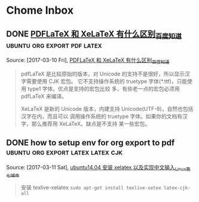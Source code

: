 *Tips*
1. 這這裏是收集知識用的 org
2. 盡他應該維持的特點是:
   1. 便捷, 快速, 自由
   2.
--------------------------
* Chome Inbox
** DONE [[http://askubuntu.com/questions/684169/gtk-message-failed-to-load-module-pantheon-filechooser-module][Gtk-Message: Failed to load module "pantheon-filechooser-module" - Ask Ubuntu]]
   CLOSED: [2017-03-09 Thu 10:57]
   :LOGBOOK:
   - State "DONE"       from "TODO"       [2017-03-09 Thu 10:57]
   :END:
   Captured On: [2017-03-09 Thu 10:57]
   when i start emacs from command line ,appear this warnning, and i found this URL to solve
** DONE [[https://github.com/YiddishKop/org-capture-extension][YiddishKop/org-capture-extension: A Chrome extension facilitating org-capture in emacs]]
   CLOSED: [2017-03-09 Thu 11:00]
   :LOGBOOK:
   - State "DONE"       from "TODO"       [2017-03-09 Thu 11:00]
   :END:
   Captured On: [2017-03-09 Thu 10:59]
   how to add org-capture functionality in ubuntu. by add this to ~/.local/share/application

**  [[http://orgmode.org/worg/org-tutorials/org-protocol-custom-handler.html][Defining custom handlers for use with org-protocol]] :emacs:org-protocol:capture:
   Captured On: [2017-02-14 二 15:02]
**  [[https://github.com/sprig/org-capture-extension][sprig/org-capture-extension: A Chrome extension facilitating org-capture in emacs]] :emacs:org-protocol:capture:

   Captured On: [2017-02-14 二 15:02]
**  [[http://orgmode.org/worg/org-contrib/org-protocol.html][org-protocol.el – Intercept calls from emacsclient to trigger custom actions]] :emacs:org-protocol:capture:

   Captured On: [2017-02-14 二 15:03]
**  [[http://orgmode.org/worg/org-contrib/org-protocol.html#acrobat-reader-setup][org-protocol.el – Intercept calls from emacsclient to trigger custom actions]]  :emacs:org-protocol:capture:
   Captured On: [2017-02-14 二 15:04]
   Captured On: [2017-02-14 二 15:32]
** [[http://lifehacker.com/add-custom-keyboard-shortcuts-to-chrome-extensions-for-1595322121][Add Custom Keyboard Shortcuts to Chrome Extensions for Quick Launching]] :chrome:
   Source: [2017-02-14 二], [[http://lifehacker.com/add-custom-keyboard-shortcuts-to-chrome-extensions-for-1595322121][Add Custom Keyboard Shortcuts to Chrome Extensions for Quick Launching]]
   #+BEGIN_QUOTE
   Chrome: Chrome has all kinds of great keyboard shortcuts to make browsing quick and easy, but they're not really customizable. Digital Inspiration reminds us that you can also set custom keyboard shortcuts for certain extensions.

   Just head to chrome://extensions/ in your browser's address bar to open up the extensions page. Scroll down to the bottom and you'll see a Keyboard Shortcuts option. Click it, and you can set up custom shortcuts for some of you extensions.
   #+END_QUOTE
**  [[http://cn.linux.vbird.org/linux_basic/0310vi.php][鸟哥的 Linux 私房菜 -- vim 程序编辑器]] :vim:
   Captured On: [2017-02-14 二 16:00]
** [[http://heartnheart.github.io/blog/2015/01/15/SogouIME_on_English_Ubuntu_14.04/][在 Emacs 24.3 Ubuntu14.04 英文版中使用搜狗输入法 - org-page]]  :emacs:input-method:
   Source: [2017-02-14 二], [[http://heartnheart.github.io/blog/2015/01/15/SogouIME_on_English_Ubuntu_14.04/][在 Emacs 24.3 Ubuntu14.04 英文版中使用搜狗输入法 - org-page]]
   #+BEGIN_QUOTE
   在 Emacs 24.3 Ubuntu14.04 英文版中使用搜狗输入法

   从命令行启动

   LC_CTYPE='zh_CN.UTF-8' emacs
   从 Dash（搜索框）启动

   重命名默认启动的 emacs24-x
   sudo mv /usr/bin/emac24-x /usr/bin/emacs24-x_original
   创建新的名为 emacs24-x 的脚本
   echo "LC_CTYPE='zh_CN.UTF-8' emacs24-x_original" | sudo tee /usr/bin/emacs24-x
   sudo chmod a+x /usr/bin/emacs24-x
   #+END_QUOTE
** In macro    , expression as the variable will be the last  to expand and compute.
   In function , expression as the variable will be the first to expand and comupte.

   Source: [2017-02-15 三],

   In macro    , expression as the variable will be the last  to expand and compute.

   In function , expression everything away and staras the variable will be the first to expand and comupte.

   #+BEGIN_QUOTE

   #+END_QUOTE
** 完美解决 emacs 输入法无效问题
   Source: [2017-02-15 三], [[http://stackoverflow.com/questions/2901541/which-coding-system-should-i-use-in-emacs][character encoding - Which coding system should I use in Emacs? - Stack Overflow]]
   #+BEGIN_QUOTE
   Here's a pretty comprehensive group of magic invocations to make Emacs use UTF-8 everywhere by default:

   (setq utf-translate-cjk-mode nil) ; disable CJK coding/encoding (Chinese/Japanese/Korean characters)
   (set-language-environment 'utf-8)
   (set-keyboard-coding-system 'utf-8-mac) ; For old Carbon emacs on OS X only
   (setq locale-coding-system 'utf-8)
   (set-default-coding-systems 'utf-8)
   (set-terminal-coding-system 'utf-8)
   (unless (eq system-type 'windows-nt)
   (set-selection-coding-system 'utf-8))
   (prefer-coding-system 'utf-8)
   #+END_QUOTE
** [[http://xmodulo.com/how-to-configure-http-proxy-exceptions.html][How to configure http proxy exceptions on Linux - Xmodulo]]
   Source: [2017-02-16 四], [[http://xmodulo.com/how-to-configure-http-proxy-exceptions.html][How to configure http proxy exceptions on Linux - Xmodulo]]
   #+BEGIN_QUOTE
   How to configure http proxy exceptions on Linux
   Last updated on December 4, 2012 Authored by Dan Nanni  1 Comment
   When you are behind HTTP proxy, you need to configure proxy settings for your applications in one way or another. Typically you define http_proxy environment variable pointing to your proxy, so that all HTTP requests go through the proxy. But what if you want to bypass HTTP proxy for specific destination web servers? That's when you need to configure HTTP proxy exceptions.

   On Linux, you can define HTTP proxy exceptions via "no_proxy" environment variable. In "no_proxy" variable, you specify a list of domain names or IP addresses for which HTTP proxy should not be used. Along with domain names or IP addresses, you can also specify port number if necessary.

   If you would like to define HTTP proxy exceptions system wide, do the following.

   On Ubuntu, Debian or Mint:

   $ sudo vi /etc/environment
   http_proxy="http://proxy.com:8000"
   no_proxy="127.0.0.1, localhost, *.cnn.com, 192.168.1.10, domain.com:8080"
   On CentOS, Fedora or RHEL:

   $ sudo vi /etc/profile.d/proxy.sh
   export http_proxy="http://proxy.com:8000"
   export no_proxy="127.0.0.1, localhost, *.cnn.com, 192.168.1.10, domain.com:8080"
   The above example means that if you are reaching local host (e.g., 127.0.0.1, localhost), *.cnn.com, domain.com:8080, or a host with IP address 192.168.1.10, you will not use HTTP proxy. For all other destinations, you will use the designated HTTP proxy (proxy.com:8000).
   #+END_QUOTE
** [[http://www.powerxing.com/linux-environment-variable/][设置 Linux 环境变量的方法和区别_Ubuntu_给力星]]
   Source: [2017-02-16 四], [[http://www.powerxing.com/linux-environment-variable/][设置 Linux 环境变量的方法和区别_Ubuntu_给力星]]
   #+BEGIN_QUOTE
   设置 Linux 环境变量的方法和区别_Ubuntu
   2014-10-15 (updated: 2016-01-18) 25927 7
   设置 Linux 环境变量可以通过 export 实现，也可以通过修改几个文件来实现，有必要弄清楚这两种方法以及这几个文件的区别。


   通过文件设置 Linux 环境变量
   首先是设置全局环境变量，对所有用户都会生效：

   etc/profile: 此文件为系统的每个用户设置环境信息。当用户登录时，该文件被执行一次，并从 /etc/profile.d 目录的配置文件中搜集 shell 的设置。一般用于设置所有用户使用的全局变量。
   /etc/bashrc: 当 bash shell 被打开时，该文件被读取。也就是说，每次新打开一个终端 shell，该文件就会被读取。
   接着是与上述两个文件对应，但只对单个用户生效：

   ~/.bash_profile 或 ~/.profile: 只对单个用户生效，当用户登录时该文件仅执行一次。用户可使用该文件添加自己使用的 shell 变量信息。另外在不同的 LINUX 操作系统下，这个文件可能是不同的，可能是 ~/.bash_profile， ~/.bash_login 或 ~/.profile 其中的一种或几种，如果存在几种的话，那么执行的顺序便是：~/.bash_profile、 ~/.bash_login、 ~/.profile。比如 Ubuntu 系统一般是 ~/.profile 文件。
   ~/.bashrc: 只对单个用户生效，当登录以及每次打开新的 shell 时，该文件被读取。
   此外，修改 /etc/environment 这个文件也能实现环境变量的设置。/etc/environment 设置的也是全局变量，从文件本身的作用上来说， /etc/environment 设置的是整个系统的环境，而/etc/profile 是设置所有用户的环境。有几点需注意：

   系统先读取 etc/profile 再读取 /etc/environment（还是反过来？）
   /etc/environment 中不能包含命令，即直接通过 VAR="..." 的方式设置，不使用 export。
   使用 source /etc/environment 可以使变量设置在当前窗口立即生效，需注销/重启之后，才能对每个新终端窗口都生效。
   修改 Linux 环境变量实例
   以 Ubuntu 为例，修改 ~/.profile 文件：

   vim ~/.profile
   Shell 命令
   如果该文件存在，则在文件的最后看到如下代码，PATH 变量的值使用冒号(:)隔开的：

   # set PATH so it includes user's private bin if it exists
   if [ -d "$HOME/bin" ] ; then
   PATH="$HOME/bin:$PATH"
   fi
   Shell
   在最后加上代码 PATH="$PATH:/usr/local/hadoop/bin"，注意等号(=)两边不要有空格，即：

   # set PATH so it includes user's private bin if it exists
   if [ -d "$HOME/bin" ] ; then
   PATH="$HOME/bin:$PATH"
   fi
   PATH="$PATH:/usr/local/hadoop/bin"
   Shell
   因为这个文件是在用户登陆是才读取一次的，所以需要重启才会生效（修改 /etc/profile、/etc/environment 也是如此）。但可以使用命令 source ./.profile 使其立即生效。通过 echo $PATH 可以看到修改后的变量值：

   source ./.profile
   echo $PATH
   Shell 命令
   通过 Shell 命令 export 修改 Linux 环境变量
   另一种修改 Linux 环境变量的方式就是通过 Shell 命令 export，注意变量名不要有美元号 $，赋值语句中才需要有：

   export PATH=$PATH:/usr/local/hadoop/bin
   Shell 命令
   export 方式只对当前终端 Shell 有效
   使用 export 设置的变量，只对当前终端 Shell 有效，也就是说如果新打开一个终端，那这个 export 设置的变量在新终端中使无法读取到的。适合设置一些临时变量。

   根据变量所需，选择设置方式，例如 JAVA_HOME 这类变量，就适合将其设为为全局变量，可在 /etc/environment 中设置。



   文章很给力？微信扫一扫给作者打赏 2 元 :)
   ~感谢赞助者~

   http://www.powerxing.com/linux-environment-variable/
   笔记 Linux, Linux 操作, Ubuntu
   #+END_QUOTE
   []
** TODO [[http://vim.wikia.com/wiki/Search_and_replace][Search and replace | Vim Tips Wiki | Fandom powered by Wikia]]    :vim:
   Source: [2017-02-20 一], [[http://vim.wikia.com/wiki/Search_and_replace][Search and replace | Vim Tips Wiki | Fandom powered by Wikia]]
   #+BEGIN_QUOTE
   :s/foo/bar/g    Change each 'foo' to 'bar' in the current line.
   :%s/foo/bar/g   Change each 'foo' to 'bar' in all the lines.
   :5,12s/foo/bar/g    Change each 'foo' to 'bar' for all lines from line 5 to line 12 (inclusive).
   :'a,'bs/foo/bar/g   Change each 'foo' to 'bar' for all lines from mark a to mark b inclusive (see Note below).
   :'<,'>s/foo/bar/g   When compiled with +visual, change each 'foo' to 'bar' for all lines within a visual selection. Vim automatically appends the visual selection range ('<,'>) for any ex command when you select an area and enter :. Also, see Note below.
   :.,$s/foo/bar/g Change each 'foo' to 'bar' for all lines from the current line (.) to the last line ($) inclusive.
   :.,+2s/foo/bar/g    Change each 'foo' to 'bar' for the current line (.) and the two next lines (+2).
   :g/^baz/s/foo/bar/g Change each 'foo' to 'bar' in each line starting with 'baz'.
   Note: As of Vim 7.3, substitutions applied to a range defined by marks or a visual selection (which uses a special type of marks '< and '>) are not bounded by the column position of the marks by default. Instead, Vim applies the substitution to the entire line on which each mark appears unless the \%V atom is used in the pattern like: :'<,'>s/\%Vfoo/bar/g.
   #+END_QUOTE
** TODO   [[file://home/yiddi/Dropbox/evil.pdf][]]
   Captured On: [2017-02-20 一 21:53]
** TODO [[http://www.ctex.org/TeX][TeX 简介:CTEX]]
   Source: [2017-03-01 三], [[http://www.ctex.org/TeX][TeX 简介:CTEX]]
   #+BEGIN_QUOTE

　　TeX 提供了一套功能强大并且十分灵活的排版语言，它多达 900 多条指令，并且 TeX 有宏功能，用户可以不断地定义自己适用的新命令来扩展 TeX 系统的功能。许多人利用 TeX 提供的宏定义功能对 TeX 进行了二次开发，其中比较著名的有美国数学学会推荐的非常适合于数学家使用的 AMSTeX AMS-TeX 以及适合于一般文章、报告、书籍的 LaTeX 系统。

   #+END_QUOTE


   TeX 的另一个重要的特征就是它的输出是与设备无关的。TeX 的输出文件称为 DVI 文件，即是“Device Independent”。一旦 TeX 处理了你的文件，你所得到的 DVI 文件就可以被送到任何输出设备如打印机，屏幕等并且总会得到相同的结果，而这与这些输出设备的限制没有任何关系。这说明 DVI 文件中所有的元素，从页面设置到文本中字符的位置都被固定，不能更改。
** TODO   [[http://aty.sdsu.edu/bibliog/latex/LaTeXtoPDF.html][LaTeX to PDF]]
   Captured On: [2017-03-01 三 10:29]
** TODO   [[http://zchrissirhcz.github.io/blog/latex-in-linux/][在 Linux 下使用 Latex | zchrissirhcz.github.io]]
   Captured On: [2017-03-01 三 10:36]
** TODO   [[http://www.mikewootc.com/wiki/tool/doc_process/latex_chinese_ubuntu_setup.html][LaTex Ubuntu 中文环境安装与使用]]
   Captured On: [2017-03-01 三 10:37]
** TODO   [[http://www.jianshu.com/p/08c657bd34f1][Python--Virtualenv 简明教程 - 简书]]
   Captured On: [2017-03-01 三 13:31]
** TODO   [[https://virtualenv.pypa.io/en/stable/installation/][Installation — virtualenv 15.1.0 documentation]]
   Captured On: [2017-03-01 三 13:36]
** TODO   [[http://www.jianshu.com/p/08c657bd34f1][Python--Virtualenv 简明教程 - 简书]]
   Captured On: [2017-03-01 三 13:56]
** TODO [[https://github.com/proofit404/anaconda-mode/issues/164][Anaconda mode opening new windows with errors · Issue #164 · proofit404/anaconda-mode]]
   Source: [2017-03-01 三], [[https://github.com/proofit404/anaconda-mode/issues/164][Anaconda mode opening new windows with errors · Issue #164 · proofit404/anaconda-mode]]
   #+BEGIN_QUOTE
   I need the value of python-shell-interpreter and python-shell-virtualenv-path variables. Does minibuffer contain some error messages? What is the content of *anaconda-mode* buffer?
   #+END_QUOTE
** TODO [[https://my.oschina.net/u/89296/blog/42393][Python 和 egg 文件 - 甄码农]]
   Source: [2017-03-01 三], [[https://my.oschina.net/u/89296/blog/42393][Python 和 egg 文件 - 甄码农]]
   #+BEGIN_QUOTE
   4. 相关知识：egg 包和 setup tools

   python 的 egg 文件有点像 java 中的 jar 文件，是一个工程打包文件，便于安装部署，仅此一点，给多少 pythoner 带来了多少激动。而 setup tools 就是一个提供包管理的工具或者说是软件。

   egg 是一个包含所有包数据的文件包。在理想情况中，egg 是一个使用 zip 压缩的文件，其中包括了所有需要的包文件。但是在某些情况下，setuptools 会决定（或被开关告知）包不应该是 zip 压缩的。在这些情况下，egg 只是一个简单的未曾压缩的子目录，但是里面的内容是相同的。使用单一的版本可以方便地进行转换，并可以节省一点磁盘空间，但是 egg 目录从功能和组织结构上来说都是相同的。

   安装 package 是经常碰到事情, 而且安装也比较繁琐，最头疼就是包依赖的问题，有时候一个上午可能就为了安装一个包，就像我今天这样的。在 Java 里面有这样的包管理软件，那就是 Maven 了， 他会帮助你找到所依赖的包. 据说其他语言,比如, php, ruby, perl 等 也有类似的工具软件.
   #+END_QUOTE
** TODO   [[https://my.oschina.net/u/89296/blog/42393][Python 和 egg 文件 - 甄码农]]
   Captured On: [2017-03-01 三 20:45]
** TODO [[http://www.cnblogs.com/Tommy-Yu/p/4991853.html][python egg 文件解压 - tommy.yu - 博客园]]
   Source: [2017-03-01 三], [[http://www.cnblogs.com/Tommy-Yu/p/4991853.html][python egg 文件解压 - tommy.yu - 博客园]]
   #+BEGIN_QUOTE
   python egg 文件解压

   unzip 就可以了。

    

   由于项目需要将某些版本的库打包，然后 sys.path.insert 方式引用（避免升级包导致某些旧的系统崩掉）。

   在将 egg 文件打包时，发现不可用。但相关模块的__path__属性显示， 这些内容在 egg 里面，于是想到可能这只是个压缩包。

   谷歌了一番，找到了解压的方法：https://mail.python.org/pipermail/chicago/2007-July/002301.html

   即用 unzip 指令就可一了。

    

    

   ======后记===========

   python 的 egg 文件有点像 java 中的 jar 文件，是一个工程打包文件，便于安装部署，仅此一点，给多少 pythoner 带来了多少激动。而 setup tools 就是一个提供包管理的工具或者说是软件。

   egg 是一个包含所有包数据的文件包。在理想情况中，egg 是一个使用 zip 压缩的文件，其中包括了所有需要的包文件。但是在某些情况下，setuptools 会决定（或被开关告知）包不应该是 zip 压缩的。在这些情况下，egg 只是一个简单的未曾压缩的子目录，但是里面的内容是相同的。使用单一的版本可以方便地进行转换，并可以节省一点磁盘空间，但是 egg 目录从功能和组织结构上来说都是相同的。
   #+END_QUOTE
** TODO [[http://www.ibm.com/developerworks/cn/linux/l-cppeak3.html][可爱的 Python: 使用 setuptools 孵化 Python egg]]
   Source: [2017-03-01 三], [[http://www.ibm.com/developerworks/cn/linux/l-cppeak3.html][可爱的 Python: 使用 setuptools 孵化 Python egg]]
   #+BEGIN_QUOTE
   可爱的 Python: 使用 setuptools 孵化 Python egg
   改进安装和包管理后的 PEAK
   David 在本文中将带领我们了解一下 setuptools 框架，它是 Python Enterprise Application Kit（PEAK）的一个副项目。setuptools 替换了标准的 distutils 库，并为 Python 添加了版本化的包和依赖性管理。Perl 用户比较熟悉 CPAN，而 Ruby 用户则比较熟悉 Gems；引导 setuptools 的 ez_setup 工具和随之而生的扩展后的 easy_install 与 “Cheeseshop”（Python Package Index，也称为 “PyPI”）一起工作来实现相同的功能。另外，setuptools 还让我们可以将自己的库包装成一个称为 “egg” 的包，它与 Java™ 的 JAR 文件类似，不过是用于 Python 的。
   查看本系列更多内容 | 1 评论
   David Mertz (mertz@gnosis.cx), 开发人员, Gnosis Software, Inc.
   2006 年 11 月 30 日

   内容

   在 IBM Bluemix 云平台上开发并部署您的下一个应用。
   开始您的试用
   Python Enterprise Application Kit（PEAK）的基础知识在本专栏的前两部分中已经进行了介绍：“可爱的 Python: Python Enterprise Application Kit” 和 “深入 PEAK 的新特性”。简而言之，PEAK 是用来在 Python 中进行快速组件开发和代码重用的强大框架。
   本文介绍了 setuptools 框架的内容，它是 PEAK 的一个副项目，它提供了比 distutils 更加简单的包管理和发行功能。
   开始
   setuptools 模块很会 “规避”。例如，如果我们下载一个使用 setuptools 而不是使用 distutils 构建的包，那么安装就应该可以像我们期望的一样工作：通常使用 python setup.py install 就可以。为了实现这种功能，使用 setuptools 绑定在一起的包就会在归档文件中包含一个很小的引导模块 ez_setup.py。此处惟一需要注意的是 ez_setup.py 试图在后台下载并安装所需要的 setuptools —— 当然，这需要有一个连接网络的机器。如果 setuptools 早已在本地机器上安装了，那么这个后台步骤就不再需要执行；但是如果它需要手工进行安装，那么很多透明性就都丢失了。不过，大部分系统现在都有一个 Internet 连接了；为没有连接网络的机器多执行几个特殊步骤也并非特别麻烦。
   setuptools 的真正优点并不在于实现 distutils 所能实现的功能 —— 尽管它 的确 增强了 distutils 的功能并简化了 setup.py 脚本中的内容。setuptools 最大的优势是它在包管理能力方面的增强。它可以使用一种更加透明的方法来查找、下载并安装依赖包；并可以在一个包的多个版本中自由进行切换，这些版本都安装在同一个系统上；也可以声明对某个包的特定版本的需求；还可以只使用一个简单的命令就能更新到某个包的最新版本。给人印象最为深刻的是，即使有些包的开发人员可能还从未考虑过任何 setuptools 兼容性问题，我们依然可以使用这些包。
   下面让我们详细探讨一下。
   回页首
   引导
   工具 ez_setup.py 是一个简单的脚本，它可以引导 setuptools 中其余部分。有点让人困惑的是，完整 setuptools 包中所提供的 easy_install 脚本与 ez_setup.py 所实现的功能是相同的。不过前者假设 setuptools 早已安装了，因此它会跳过幕后的安装过程。这两个版本都可以接受相同的参数和开关。
   这个过程中的第一个步骤是下载一个小脚本 ez_setup.py：
   清单 1. 下载引导脚本
   % wget -q http://peak.telecommunity.com/dist/ez_setup.py
   然后，就可以不带任何参数运行脚本来安装 setuptools 中其余部分了（如果不作为一个单独的步骤来执行这个步骤，在首次安装其他包时，它还是会被完成）。会看到类似于下面的内容（当然，这要取决于所使用的版本）：
   清单 2. 引导 setuptools
   % python ez_setup.py
   Downloading http://cheeseshop.python.org/packages/2.4/s/
   setuptools/setuptools-0.6b1-py2.4.egg#md5=b79a8a403e4502fbb85ee3f1941735cb
   Processing setuptools-0.6b1-py2.4.egg
   creating /sw/lib/python2.4/site-packages/setuptools-0.6b1-py2.4.egg
   Extracting setuptools-0.6b1-py2.4.egg to /sw/lib/python2.4/site-packages
   Removing setuptools 0.6a11 from easy-install.pth file
   Adding setuptools 0.6b1 to easy-install.pth file
   Installing easy_install script to /sw/bin
   Installing easy_install-2.4 script to /sw/bin

   Installed /sw/lib/python2.4/site-packages/setuptools-0.6b1-py2.4.egg
   Processing dependencies for setuptools
   完毕。这就是我们需要确保在系统上安装 setuptools 而需要做的工作。
   回页首
   安装包
   对于很多 Python 包来说，要安装这些包，需要做的就是将这些包的名字作为一个参数传递给 ez_setup.py 或 easy_install。既然目前已经使用引导脚本加载了 setuptools，那就可以使用内部更加简化的 easy_install（实际上它与我们选择的版本的区别很小）了。
   例如，假设希望安装 SQLObject 包。过程非常简单，如清单 3 所示。注意消息中说 SQLObject 依赖于一个名为 FormEncode 的包；所幸的是，这会被很好地解决：
   清单 3. 安装一个典型的包
   % easy_install SQLObject
   Searching for SQLObject
   Reading http://www.python.org/pypi/SQLObject/
   Reading http://sqlobject.org
   Best match: SQLObject 0.7.0
   Downloading http://cheeseshop.python.org/packages/2.4/S/
   SQLObject/SQLObject-0.7.0-py2.4.egg#md5=71830b26083afc6ea7c53b99478e1b6a
   Processing SQLObject-0.7.0-py2.4.egg
   creating /sw/lib/python2.4/site-packages/SQLObject-0.7.0-py2.4.egg
   Extracting SQLObject-0.7.0-py2.4.egg to /sw/lib/python2.4/site-packages
   Adding SQLObject 0.7.0 to easy-install.pth file
   Installing sqlobject-admin script to /sw/bin

   Installed /sw/lib/python2.4/site-packages/SQLObject-0.7.0-py2.4.egg
   Processing dependencies for SQLObject
   Searching for FormEncode>=0.2.2
   Reading http://www.python.org/pypi/FormEncode/
   Reading http://formencode.org
   Best match: FormEncode 0.5.1
   Downloading http://cheeseshop.python.org/packages/2.4/F/
   FormEncode/FormEncode-0.5.1-py2.4.egg#md5=f8a19cbe95d0ed1b9d1759b033b7760d
   Processing FormEncode-0.5.1-py2.4.egg
   creating /sw/lib/python2.4/site-packages/FormEncode-0.5.1-py2.4.egg
   Extracting FormEncode-0.5.1-py2.4.egg to /sw/lib/python2.4/site-packages
   Adding FormEncode 0.5.1 to easy-install.pth file

   Installed /sw/lib/python2.4/site-packages/FormEncode-0.5.1-py2.4.egg
   正如可以从这些消息中看到的一样，easy_install 要在 www.python.org/pypi/ 上查找有关这个包的信息，然后查找真正可以下载它的地方（此处 egg 包就在 cheeseshop.python.org 上；后面将介绍有关 egg 的更多内容）。
   现在不仅仅可以安装某个包的最新版本（这是默认操作）。如果愿意，还可以为 easy_install 提供一个特定的版本需求。现在让我们尝试安装 SQLObject 的一个 post-beta 版本。
   清单 4. 安装某个包的最小版本
   % easy_install 'SQLObject>=1.0'
   Searching for SQLObject>=1.0
   Reading http://www.python.org/pypi/SQLObject/
   Reading http://sqlobject.org
   No local packages or download links found for SQLObject>=1.0
   error: Could not find suitable distribution for
   Requirement.parse('SQLObject>=1.0')
   如果（在本文编写时情况就是如此）SQLObject 的最新版本小于 1.0，那么这会什么也不安装。
   回页首
   安装 “naive” 包
   SQLObject 是可以识别 setuptools 的；但是如果要安装一个尚未兼容 setuptools 的包又该如何呢？例如，在本文之前，我从没有对自己的 “Gnosis Utilities” 使用过 setuptools。不过，现在让我们来尝试安装一下这个包，已知的只有它所在的 HTTP（或 FTP、SVN、CVS）位置（setuptools 可以理解所有这些协议）。我的下载 Web 站点上有各个 Gnosis Utilities 的版本，它们的命名采用了常见的版本风格：
   清单 5. 安装不识别 setuptools 的包
   % easy_install -f http://gnosis.cx/download/Gnosis_Utils.More/ Gnosis_Utils
   Searching for Gnosis-Utils
   Reading http://gnosis.cx/download/Gnosis_Utils.More/
   Best match: Gnosis-Utils 1.2.1
   Downloading http://gnosis.cx/download/Gnosis_Utils.More/
   Gnosis_Utils-1.2.1.zip
   Processing Gnosis_Utils-1.2.1.zip
   Running Gnosis_Utils-1.2.1/setup.py -q bdist_egg --dist-dir
   /tmp/easy_install-CCrXEs/Gnosis_Utils-1.2.1/egg-dist-tmp-Sh4DW1
   zip_safe flag not set; analyzing archive contents...
   gnosis.__init__: module references __file__
   gnosis.magic.__init__: module references __file__
   gnosis.xml.objectify.doc.__init__: module references __file__
   gnosis.xml.pickle.doc.__init__: module references __file__
   gnosis.xml.pickle.test.test_zdump: module references __file__
   Adding Gnosis-Utils 1.2.1 to easy-install.pth file

   Installed /sw/lib/python2.4/site-packages/Gnosis_Utils-1.2.1-py2.4.egg
   Processing dependencies for Gnosis-Utils
   所幸的是 easy_install 可以把这一切都完成得很好。它会查看给定的下载目录，识别出可用的最高版本，展开这个包，然后将其重新打包为 “egg” 格式，后者就可以用来进行安装了。导入 gnosis 现在可以在一个脚本中运行。但是假设现在需要对 Gnosis Utilities 之前的某个特定版本来测试一个脚本又该怎么做呢？这也非常简单：
   清单 6. 安装一个 “naive” 包的特定版本
   % easy_install -f http://gnosis.cx/download/Gnosis_Utils.More/
   "Gnosis_Utils==1.2.0"
   Searching for Gnosis-Utils==1.2.0
   Reading http://gnosis.cx/download/Gnosis_Utils.More/
   Best match: Gnosis-Utils 1.2.0
   Downloading http://gnosis.cx/download/Gnosis_Utils.More/
   Gnosis_Utils-1.2.0.zip
   [...]
   Removing Gnosis-Utils 1.2.1 from easy-install.pth file
   Adding Gnosis-Utils 1.2.0 to easy-install.pth file

   Installed /sw/lib/python2.4/site-packages/Gnosis_Utils-1.2.0-py2.4.egg
   Processing dependencies for Gnosis-Utils==1.2.0
   现在通常已经安装了两个版本的 Gnosis Utilities，当前活动版本是 1.2.0。将活动版本切换回 1.2.1 也非常简单：
   清单 7. 在系统范围修改 “活动” 版本
   % easy_install "Gnosis_Utils==1.2.1"
   Searching for Gnosis-Utils==1.2.1
   Best match: Gnosis-Utils 1.2.1
   Processing Gnosis_Utils-1.2.1-py2.4.egg
   Removing Gnosis-Utils 1.2.0 from easy-install.pth file
   Adding Gnosis-Utils 1.2.1 to easy-install.pth file

   Using /sw/lib/python2.4/site-packages/Gnosis_Utils-1.2.1-py2.4.egg
   Processing dependencies for Gnosis-Utils==1.2.1
   当然，这一次只能使一个版本是活动的。不过通过在各个脚本上面放上这样两行类似内容，就可以让脚本选择自己希望使用的版本：
   清单 8. 在脚本中使用某个版本的包
   from pkg_resources import require
   require("Gnosis_Utils==1.2.0")
   通过使用上述要求，setuptools 就可以在运行 import 语句时添加一个特定的版本（如果指定了大于比较，就是最新的可用版本）。
   回页首
   让包可以识别 setuptools
   我会更希望让用户不需要知道 Gnosis Utilities 的下载目录就可以安装它。这 通常都可以 工作，因为 Gnosis Utilities 在 Python Cheeseshop 上有一个信息清单。不幸的是，因为没有考虑 setuptools，所以我在 python.org 上为我的 Gnosis Utilities 建立了一个 “不匹配” 的入口 http://www.python.org/pypi/Gnosis%20Utilities/1.2.1。具体地说，这个归档文件是根据类似于 Gnosis_Utils-N.N.N.tar.gz 的模式进行命名的（这些工具也打包成了 .zip 和 .tar.bz2 文件，最新的几个版本还打包成了 win32.exe 的安装程序，所有这些文件 setuptools 都可以很好地处理）。不过 Cheeseshop 上的项目名的拼写与 “Gnosis Utilities” 稍微有点不同。实际上，在 Cheeseshop 的一个很小的管理版本的更改就会将 http://www.python.org/pypi/Gnosis_Utils/1.2.1-a 创建为一个发布后版本。发行版归档文件本身并没有什么变化，不过是在 Cheeseshop 里增加了一点元数据。只需要少量努力，就可以使用更加简单的安装程序（注意，出于测试目的，我运行了一个 easy_install -m 来删除所安装的包）。
   清单 9. 简单增加对 setuptools 的识别
   % easy_install Gnosis_Utils
   Searching for Gnosis-Utils
   Reading http://www.python.org/pypi/Gnosis_Utils/
   Reading http://www.gnosis.cx/download/Gnosis_Utils.ANNOUNCE
   Reading http://gnosis.cx/download/Gnosis_Utils.More/
   Best match: Gnosis-Utils 1.2.1
   Downloading [...]
   我把这个过程剩余的部分忽略掉了，因为这与您前面看到的内容没什么两样。惟一的区别在于 easy_install 要在 Cheeseshop（换言之 www.python.org/pypi/）上寻找可以匹配指定名字的元数据，并使用这些信息来查找真正的下载位置。在这种情况中，所列出的 .ANNOUNCE 文件没有包含任何有帮助的内容，不过 easy_install 还会继续查看另一个所列的 URL，这会证明它是一个下载目录。
   回页首
   关于 egg
   egg 是一个包含所有包数据的文件包。在理想情况中，egg 是一个使用 zip 压缩的文件，其中包括了所有需要的包文件。但是在某些情况下，setuptools 会决定（或被开关告知）包不应该是 zip 压缩的。在这些情况下，egg 只是一个简单的未曾压缩的子目录，但是里面的内容是相同的。使用单一的版本可以方便地进行转换，并可以节省一点磁盘空间，但是 egg 目录从功能和组织结构上来说都是相同的。一直使用 JAR 文件的 Java™ 技术的用户会发现 egg 非常熟悉。
   由于最新的 Python 版本中（需要 2.3.5+ 或 2.4）导入挂钩的更改，可以简单地通过设置 PYTHONPATH 或 sys.path 并像往常一样导入相应的包来使用 egg。如果希望采用这种方法，就不需要使用 setuptools 或 ez_setup.py 了。例如，在本文使用的工作目录中，我就为 PyYAML 包放入了一个 egg。现在我就可以使用这个包了，方法如下：
   清单 10. PYTHONPATH 上的 egg
   % export PYTHONPATH=~/work/dW/PyYAML-3.01-py2.4.egg
   % python -c 'import yaml; print yaml.dump({"foo":"bar",1:[2,3]})'
   1: [2, 3]
   foo: bar
   不过，PYTHONPATH 的（或者脚本或 Python shell 会话内的 sys.path 的）这种操作有些脆弱。egg 的发现最好是在新一点的 .pth 文件中进行。在 site-packages/ 或 PYTHONPATH 中的任何 .pth 文件都会进行解析来执行其他导入操作，其方法类似于检查可能包含包的那些目录位置一样。如果使用 setuptools 来处理包的管理功能，那么在安装、更新、删除包时，就需要修改一个名为 easy-install.pth 的文件。而且可以按照自己喜欢的方式对这个 .pth 进行命名（只要其扩展名是 .pth 即可）。例如，下面是我的 easy-install.pth 文件的内容：
   清单 11. 用作 egg 位置配置的 .pth 文件
   % cat /sw/lib/python2.4/site-packages/easy-install.pth
   import sys; sys.__plen = len(sys.path)
   setuptools-0.6b1-py2.4.egg
   SQLObject-0.7.0-py2.4.egg
   FormEncode-0.5.1-py2.4.egg
   Gnosis_Utils-1.2.1-py2.4.egg
   import sys; new=sys.path[sys.__plen:]; del sys.path[sys.__plen:];
   p=getattr(sys,'__egginsert',0); sys.path[p:p]=new;
   sys.__egginsert = p+len(new)
   这种格式有点特殊：它近似于一个 Python 脚本，但却不完全是。需要说明的是，可以在那里添加额外列出的 egg；更好的情况是，easy_install 会在运行时实现这种功能。也可以在 site-packages/ 下创建任意多个 .pth 文件；每个都可以列出有哪些 egg 是可用的。
   回页首
   增强安装脚本
   上面所述的这种安装 setuptools naive 包的能力（请参阅 清单 6）只部分有效。也就是说，包 Gnosis_Utils 的确安装上了，但是并不完整。所有常见的功能都可以工作，但是在自动生成 egg 时却忽略了很多支持文件 —— 大部分是扩展名为 .txt 的文档和扩展名为 .xml 的测试文件（还有一些其他的 README、.rnc、.rng、.xsl 和围绕子包的文件）。在安装时，所有这些支持文件都 “最好要有”，而没有严格要求一定要有。不过，我们仍然希望能够包含所有的支持文件。
   Gnosis_Utils 使用的 setup.py 脚本实际上非常复杂。除了列出基本的元数据之外，在第 467 行代码中，它还对 Python 版本的功能和 bug 进行完整测试；解决旧版本的 distutils 中的一些故障；回溯跳过对不支持部分的安装（例如，如果 pyexpat 在 Python 发行版中并没有包括）；处理 OS 行结束符的转换；创建多个归档/安装程序类型；根据测试结果重新构建 MANIFEST 文件。能够实现处理这些工作的能力要感谢此包的另外一个维护人员 Frank McIngvale；这些能力可以让 Gnosis_Utils 能成功安装回 Python 1.5.1 的版本，当然前提是需要这么做（早期版本中的功能没有这么丰富）。不过此处我要向大家展示的脚本并没有像 distutils 脚本一样做这么复杂的事情：它只是简单地假设系统中已经安装了一个 “普通的” 最新版本的 Python。即使这么讲，setuptools 能让安装脚本变得如此简单还是非常吸引人。
   在第一次尝试时，让我们来创建一个 setup.py 脚本，它是从 setuptools 手册中借用的，并试图使用它来创建一个 egg：
   清单 12. setuptools setup.py 脚本
   % cat setup.py
   from setuptools import setup, find_packages
   setup(
   name = "Gnosis_Utils",
   version = "1.2.2",
   packages = find_packages(),
   )
   % python setup.py -q bdist_egg
   zip_safe flag not set; analyzing archive contents...
   gnosis.__init__: module references __file__
   gnosis.doc.__init__: module references __file__
   gnosis.magic.__init__: module references __file__
   gnosis.xml.objectify.doc.__init__: module references __file__
   gnosis.xml.pickle.doc.__init__: module references __file__
   gnosis.xml.pickle.test.test_zdump: module references __file__
   这点努力就已经可以起作用；至少可以部分地起作用。使用这几行内容的确可以创建一个 egg，不过这个 egg 与使用 easy_install 创建的 egg 有一些相似的缺点：缺乏对不使用 .py 命名的文件的支持。因此让我们再试一次，只是需要稍微再努力一点：
   清单 13. 添加缺少的 package_data
   from setuptools import setup, find_packages
   setup(
   name = "Gnosis_Utils",
   version = "1.2.2",
   package_data = {'':['*.*']},
   packages = find_packages(),
   )
   这就是需要做的所有操作。当然，根据实际情况，通常希望对它进行一些调整。例如，它可能会列出下面的内容：
   清单 14. 打包特定类型文件类型
   package_data = {'doc':['*.txt'], 'xml':['*.xml', 'relax/*.rnc']}
   这段内容翻译一下就是：将 .txt 文件包括在 doc/ 子包中，将 .xml 文件包括在 xml/ 子包中，将所有 .rnc 文件包括在 xml/relax/ 子包中。
   回页首
   结束语
   本文实际上只介绍了用支持 setuptools 的发行版可以执行的定制操作的表层的知识。例如，假设您现在有一个发行版（可以是首选的 egg 格式或另外一种归档类型），您就可以使用一个命令将这个归档文件和元数据上载到 Cheeseshop 上。显然，完整的 setup.py 脚本应该包含旧版本 distutils 脚本中所包含的同样详细的元数据；为了简单起见，本文跳过了这些内容，但是其参数名与 distutils 是兼容的。
   尽管要完全适应 setuptools 所提供的巨大功能需要一些时间，但是实际上它确实可以让维护您自己的包和安装外来包都要比 distutils 更加简单。如果您所关心的内容仅仅是安装包，那么您所需要了解的内容在本文的介绍中已经全部包括了；只是您在描述您自己的包时可能会发现一些复杂性，不过仍然没有使用 distutils 那么复杂。
   #+END_QUOTE
** TODO [[http://www.cnblogs.com/mnzlichunyu/p/5982981.html][{spacemacs}anaconda 自动补全不工作 - 剑客西门吹雪 - 博客园]]
   Source: [2017-03-01 三], [[http://www.cnblogs.com/mnzlichunyu/p/5982981.html][{spacemacs}anaconda 自动补全不工作 - 剑客西门吹雪 - 博客园]]
   #+BEGIN_QUOTE
   [spacemacs]anaconda 自动补全不工作
   spacemacs 打开 python 源文件自动补全不工作，打开 anaconda-mode buffer 看到以下信息：
   1
   2
   3
   4
   5
   6
   7
   8
   9
   10
   11
   12
   Traceback (most recent call last):
     File "/Users/matthew/.emacs.d/.cache/anaconda-mode/0.1.5/service_factory-0.1.4-py2.7.egg/service_factory/providers/basehttp.py", line 40, in do_POST
       status, response = self.server.service(data)
     File "/Users/matthew/.emacs.d/.cache/anaconda-mode/0.1.5/service_factory-0.1.4-py2.7.egg/service_factory/service.py", line 50, in __call__
       result = self.apply(method, args)
     File "/Users/matthew/.emacs.d/.cache/anaconda-mode/0.1.5/service_factory-0.1.4-py2.7.egg/service_factory/service.py", line 105, in apply
       server_error(args['id'], error)
     File "/Users/matthew/.emacs.d/.cache/anaconda-mode/0.1.5/service_factory-0.1.4-py2.7.egg/service_factory/errors.py", line 91, in server_error
    
       raise ServiceException(500, dumps(response))
   ServiceException: (500, '{"jsonrpc": "2.0", "id": 1, "error": {"message": "Server error", "code": -32000, "data": "IOError(20, \'no such file or directory\')"}}')
   　　

   环境：
   OS：windows 7，
   emacs：emacs-w64-25.1
    
   原因：
   推测因为 jedi 以 egg 文件（一个 zip 文件）文件安装导致 IOError。
    
   解决方法：
   进入目录 C:\Users\<your user name>\.emacs.d\.cache\anaconda-mode\0.1.6\，解压 jedi-0.9.0-py2.7.egg 到当前目录
   ，然后把解压出来的文件夹改名为 jedi-0.9.0-py2.7.egg, 删除或者把以前的 egg 文件重命名为 jedi-0.9.0-py2.7.egg.bak。
   python 补全就可以正常工作了。 
    
   #+END_QUOTE
** TODO [[https://emacs-china.org/t/2016mbp-quickhelp/1644/16][新入了 2016mbp，无法安装 quickhelp 了，求解答 - Spacemacs - Emacs China]]
   Source: [2017-03-01 三], [[https://emacs-china.org/t/2016mbp-quickhelp/1644/16][新入了 2016mbp，无法安装 quickhelp 了，求解答 - Spacemacs - Emacs China]]
   #+BEGIN_QUOTE
   在你的配置中, 应该需要这样添加 auto-completion layer 才可以使得 company-quickhelp 生效.

   (auto-completion :variables
   auto-completion-enable-sort-by-usage t
   auto-completion-enable-help-tooltip t
   auto-completion-enable-snippets-in-popup t)

   设定 auto-completion-enable-help-tooltip 为 t 之后 spacemacs 就会为你安装 company-quickhelp 的，不需要再在其它地方添加任何设置。

   对我而言，没有很大的补全需求，macOS 和 Linux 在 emacs-lisp-mode 都可以用我给出的 auto-completion 的配置给出 tool-tip 的。
   #+END_QUOTE
** TODO   [[http://wkhtmltopdf.org/][wkhtmltopdf]]
   Captured On: [2017-03-02 四 14:43]
** TODO [[http://www.ubuntu-tw.org/modules/newbb/viewtopic.php?topic_id=62598][如何知道自己有哪些硬體驅動程式沒有安裝？ {論壇 - 新手村} | Ubuntu 正體中文站]]
   Source: [2017-03-06 一], [[http://www.ubuntu-tw.org/modules/newbb/viewtopic.php?topic_id=62598][如何知道自己有哪些硬體驅動程式沒有安裝？ {論壇 - 新手村} | Ubuntu 正體中文站]]
   #+BEGIN_QUOTE
   一般裝置 分爲 pci 裝置 及 usb 裝置
   1. lspci -cvv # 兩個 v
   可以看出 有沒有 kernel module in use
   如果 有 表示已經 驅動
   如果 看不出來 是什麼裝置
   可以到
   PCI Vendor and Device Lists
   查閱

   2. lsusb -v
   可以看出 有沒有 kernel module in use
   如果 有 表示已經 驅動
   如果 看不出來 是什麼裝置
   可以到
   The USB ID Repository
   查閱
   #+END_QUOTE
** TODO [[https://ubuntuforums.org/showthread.php?t=2011446][{ubuntu} mount point for wifi usb card]]             :ubuntu:error:fix:
   Source: [2017-03-06 一], [[https://ubuntuforums.org/showthread.php?t=2011446][{ubuntu} mount point for wifi usb card]]
   #+BEGIN_QUOTE
   Hi

   Udev should create a device node for it in /dev. Take a look in there.

   You can also see all the connected USB devices using (from the terminal)

   Code:
   *lsusb*
   You can check to see what the kernel did when mounting it by opeing a terminal and typing

   Code:

   *tail -f /var/log/syslog*
   Then plug the device in. As the kernel recognises the devices it will display a number of log messages that can tell you information about the device.

   That should get you started.

   Kind regards

   #+END_QUOTE
** TODO   [[https://my.oschina.net/kursk/blog/7896][ubuntu 下无线网卡解决经历 - yeyelei]]               :ubuntu:error:fix:
   Captured On: [2017-03-06 一 19:10]
** TODO   [[https://lists.gnu.org/archive/html/emacs-orgmode/2016-04/msg00298.html][Re: [O] [BUG] Failure to run sh source block]] :org:babel:
   Captured On: [2017-03-06 一 19:13]
** TODO   [[http://emacs.stackexchange.com/questions/28441/org-mode-9-unable-to-eval-code-blocks][org babel - Org-mode 9: unable to eval code-blocks - Emacs Stack Exchange]] :org:capture:
   Captured On: [2017-03-06 一 19:13]
** TODO [[http://emacs.stackexchange.com/questions/10549/org-mode-how-to-export-underscore-as-underscore-instead-of-highlight-in-html][org-mode: How to export underscore as underscore instead of highlight in HTML? - Emacs Stack Exchange]]
   Source: [2017-03-06 一], [[http://emacs.stackexchange.com/questions/10549/org-mode-how-to-export-underscore-as-underscore-instead-of-highlight-in-html][org-mode: How to export underscore as underscore instead of highlight in HTML? - Emacs Stack Exchange]]
   #+BEGIN_QUOTE
   org-mode exports _ as subscripts and ^ as superscripts

   The default export behavior can be customized using the menus Org -> Customize -> Browse Org Group. To update the default behavior for subscripts & superscripts, choose:

   [-]-\ Group Org Export
   [-]-\ Group Org Export General
   — Option Org Export With Sub Superscripts
   Org Export With Sub Superscripts Examples

   Examples

   *** Interpret them - Default
   Underscore_subscript becomes Underscoresubscript
   Hat^superscript becomes Hatsuperscript
   *** Curly brackets only
   Underscore_WithCurlyBrackets_{subscript} becomes Underscore_WithCurlyBracketssubscript
   Hat^WithCurlyBrackets^{superscript} becomes Hat^WithCurlyBracketssuperscript
   *** Do not interpret them
   Underscore_subscript becomes Underscore_subscript
   Hat^superscript becomes Hat^superscript
   Underscore_WithCurlyBrackets_{subscript} becomes Underscore_WithCurlyBrackets_{subscript}
   Hat^WithCurlyBrackets^{superscript} becomes Hat^WithCurlyBrackets^{superscript}
   #+END_QUOTE
** TODO   [[https://my.oschina.net/kursk/blog/7896][ubuntu 下无线网卡解决经历 - yeyelei]]
   Captured On: [2017-03-07 二 13:56]
   This text gives an introduction to the relationship between:
   hardware/driver/modules/load-modules
** TODO   [[http://www.draisberghof.de/usb_modeswitch/#download][Draisberghof - Software - USB_ModeSwitch]]
   Captured On: [2017-03-07 二 14:11]

   maybe used in later
** DONE [[https://m.baidu.com/from=844b/bd_page_type=1/ssid=0/uid=0/pu=usm%25400%252Csz%2540320_1001%252Cta%2540iphone_2_6.0_3_537/baiduid=FC1029C2B8CDDBB36A1A41EB34A5A170/w=0_10_/t=iphone/l=3/tc?ref=www_iphone&lid=13779130330335403338&order=1&fm=alop&tj=www_normal_1_0_10_title&vit=osres&m=8&srd=1&cltj=cloud_title&asres=1&title=Linuxsecureboot%2528%25E5%25AE%2589%25E5%2585%25A8%25E5%2590%25AF%25E5%258A%25A8%2529%25E6%2597%25B6%25E6%25B7%25BB%25E5%258A%25A0Nvidia%25E6%2598%25BE..._%25E5%258D%259A%25E5%25AE%25A2%25E5%259B%25AD&dict=30&w_qd=IlPT2AEptyoA_yimGUCsCSZsvQnMReGgEBuZLCzRqugrRwYyRVpn98C&sec=19275&di=4423311c9e5d9848&bdenc=1&tch=124.0.300.139.0.0&nsrc=IlPT2AEptyoA_yixCFOxXnANedT62v3IEQGG_ytK1DK6mlrte4viZQRAZiHqMXK4E587umP0sqdFtXLR_7Em9RJCrLIwdzZz&eqid=bf394e07cd73e0001000000258b8e53d&wd=&clk_info=%257B%2522srcid%2522%253A%25221599%2522%252C%2522tplname%2522%253A%2522www_normal%2522%252C%2522t%2522%253A1488512324271%252C%2522xpath%2522%253A%2522div-a-h3-em3%2522%257D][Linux secure boot(安全启动)时添加 Nvidia 显卡驱动 - 诸葛孔明没灯 - 博客园]] :ubuntu:nvidia:
   CLOSED: [2017-03-07 二 17:28]
   :LOGBOOK:
   - State "DONE"       from "TODO"       [2017-03-07 二 17:28]
   :END:
   Source: [2017-03-07 二], [[https://m.baidu.com/from=844b/bd_page_type=1/ssid=0/uid=0/pu=usm%25400%252Csz%2540320_1001%252Cta%2540iphone_2_6.0_3_537/baiduid=FC1029C2B8CDDBB36A1A41EB34A5A170/w=0_10_/t=iphone/l=3/tc?ref=www_iphone&lid=13779130330335403338&order=1&fm=alop&tj=www_normal_1_0_10_title&vit=osres&m=8&srd=1&cltj=cloud_title&asres=1&title=Linuxsecureboot%2528%25E5%25AE%2589%25E5%2585%25A8%25E5%2590%25AF%25E5%258A%25A8%2529%25E6%2597%25B6%25E6%25B7%25BB%25E5%258A%25A0Nvidia%25E6%2598%25BE..._%25E5%258D%259A%25E5%25AE%25A2%25E5%259B%25AD&dict=30&w_qd=IlPT2AEptyoA_yimGUCsCSZsvQnMReGgEBuZLCzRqugrRwYyRVpn98C&sec=19275&di=4423311c9e5d9848&bdenc=1&tch=124.0.300.139.0.0&nsrc=IlPT2AEptyoA_yixCFOxXnANedT62v3IEQGG_ytK1DK6mlrte4viZQRAZiHqMXK4E587umP0sqdFtXLR_7Em9RJCrLIwdzZz&eqid=bf394e07cd73e0001000000258b8e53d&wd=&clk_info=%257B%2522srcid%2522%253A%25221599%2522%252C%2522tplname%2522%253A%2522www_normal%2522%252C%2522t%2522%253A1488512324271%252C%2522xpath%2522%253A%2522div-a-h3-em3%2522%257D][Linux secure boot(安全启动)时添加 Nvidia 显卡驱动 - 诸葛孔明没灯 - 博客园]]
   #+BEGIN_QUOTE
   Linux secure boot(安全启动)时添加 Nvidia 显卡驱动
   开启 Secure boot 情况下，在 Fedora 21 下安装 Nvidia 显卡驱动的方法。
   Nvidia 显卡驱动可以从官网上下载最新版>> 点击进入
   下载后添加可执行权限：
   #chmod +x NVIDIA-Linux*.run
   注意，安装 Nvidia 显卡需要满足的两个条件是
   1. nouveau（默认的显卡驱动）驱动程序必须禁用
   2. Xserver（图形界面） 要停止运行
   以上两个问题的解决方法如下：

   首先按 Ctrl + Alt + F2 进入终端
   输入 root 的帐号和密码后执行以下操作

   1. 禁用 nouveau 显卡驱动
   #dracut --omit-drivers nouveau /boot/initramfs-$(uname -r).img $(uname -r) --force

   2. 停止 Xserver
   #service gdm stop
   #service lightgdm stop
   3. 安装编译所需的程序
   #yum install gcc kernel-devel

   然后进入放 NVIDIA-linux*.run 的目录，执行该文件，按照提示进行操作。
   由于我这台机器已经安装好了驱动程序，就不再执行了（所以截图也就没有了）。
   注意在执行过程中，会出现提示是否使用 dkms，由于在 secure boot 下使用 dkms 会导致无法开机，这里选择 NO(否)。
   经过编译后会提示是否 sign the kernel module（为内核模块签名），这里要选择是。接下来会继续问使用已有的密钥给模块签名还是重新生成。
   这里选在重新生成密钥。继续下去之后，密钥会在/usr/share/nvidia/下生成一个 nvidia*.der（私钥）文件和 nvidia*.key（公钥）文件，当提示是否删除已生成的密钥文件时，选择否，
   因为之后要用到这两个文件。继续安装程序到最后会提示无法启动模块。这是因为生成的密钥还没有添加到内核的信任库中。
   添加密钥到内核的信任列表中：

   #mokutil --import /usr/share/nvidia/nvida*.der

   接下来会提示输入密码，两次输入密码后重启系统。
   #reboot

   重启进入 bootloader 之后，由于进行了添加密钥操作，会触发 shim，shim 会要求输入上一步输入的密码来导入密钥。按步骤操作。

   导入密钥之后，启动时内核就可以成功加载编译过的 Nvidia 显卡驱动了。

   启动进入系统后，就可以正常使用了。需要注意的是，由于生成的密钥添加到了内核的信任列表中，所以对生成的私钥和公钥一定要妥善保管。
   #+END_QUOTE
** DONE [[http://luveelin.blog.163.com/blog/static/119492341201251943213676/][GoldenDict - luveelin 的日志 - 网易博客]]                   :ubuntu:app:
   CLOSED: [2017-03-08 三 09:38]
   :LOGBOOK:
   - State "DONE"       from "TODO"       [2017-03-08 三 09:38]
   :END:
   Source: [2017-03-08 三], [[http://luveelin.blog.163.com/blog/static/119492341201251943213676/][GoldenDict - luveelin 的日志 - 网易博客]]
   #+BEGIN_QUOTE
   GoldenDict
   =sudo apt-get install goldendict=
   #+END_QUOTE
** DONE [[http://luveelin.blog.163.com/blog/static/119492341201251943213676/][GoldenDict - luveelin 的日志 - 网易博客]]
   CLOSED: [2017-03-08 三 09:39]
   :LOGBOOK:
   - State "DONE"       from "TODO"       [2017-03-08 三 09:39]
   :END:
   Source: [2017-03-08 三], [[http://luveelin.blog.163.com/blog/static/119492341201251943213676/][GoldenDict - luveelin 的日志 - 网易博客]]
   #+BEGIN_QUOTE
   GoldenDict  
   how to setup dictionaries for goldendict
   #+END_QUOTE
** DONE [[http://www.jb51.net/LINUXjishu/501994.html][linux 下.run 文件的安装与卸载方法_LINUX_操作系统_脚本之家]] :ubuntu:command:
   CLOSED: [2017-03-08 三 10:19]
   :LOGBOOK:
   - State "DONE"       from "TODO"       [2017-03-08 三 10:19]
   :END:
   Source: [2017-03-08 三], [[http://www.jb51.net/LINUXjishu/501994.html][linux 下.run 文件的安装与卸载方法_LINUX_操作系统_脚本之家]]
   #+BEGIN_QUOTE
   比如安装 QT 编程软件
   安装方法如下
   命令第一步：chmod +x qt-unified-linux-x64-2.0.2-2-online.run
   命令第二步：./qt-unified-linux-x64-2.0.2-2-online.run
   之后就出现 QT 安装的可视化界面

   安装完后就可以用了 ,chmod 实际上是加权限命令 。＋x 表示可以执行

   chmod [-cfvR] [--help] [--version] mode file...

   说明 : Linux/Unix 的档案调用权限分为三级 : 档案拥有者、群组、其他。利用 chmod 可以藉以控制档案如何被他人所调用。

   参数 :
   mode : 权限设定字串，格式如下 : [ugoa...][[+-=][rwxX]...][,...]，其中
   u 表示该档案的拥有者，g 表示与该档案的拥有者属于同一个群体(group)者，o 表示其他以外的人，a 表示这三者皆是。
   + 表示增加权限、- 表示取消权限、= 表示唯一设定权限。
   r 表示可读取，w 表示可写入，x 表示可执行，X 表示只有当该档案是个子目录或者该档案已经被设定过为可执行。
   -c : 若该档案权限确实已经更改，才显示其更改动作
   -f : 若该档案权限无法被更改也不要显示错误讯息
   -v : 显示权限变更的详细资料
   -R : 对目前目录下的所有档案与子目录进行相同的权限变更(即以递回的方式逐个变更)
   --help : 显示辅助说明
   --version : 显示版本 linux
   #+END_QUOTE
** DONE [[http://blog.csdn.net/ningzb/article/details/7174087][无法在模块路径中找到主题引擎 pixmap 解决办法 - ningzb 的专栏 - 博客频道 - CSDN.NET]] :ubuntu:error:
   CLOSED: [2017-03-08 三 10:42]
   :LOGBOOK:
   - State "DONE"       from "TODO"       [2017-03-08 三 10:42]
   :END:
   Captured On: [2017-03-08 三 10:36]
** DONE [[https://bbs.deepin.org/forum.php?mod=viewthread&tid=42163&extra=][无法在模块路径中找到主题引擎 adwaita-深度科技论坛|深度操作系统正在为全世界的电脑提供强劲动力！]] :ubuntu:error:
   CLOSED: [2017-03-08 三 10:42]
   :LOGBOOK:
   - State "DONE"       from "TODO"       [2017-03-08 三 10:42]
   :END:
   Captured On: [2017-03-08 三 10:39]
** TODO [[http://blog.csdn.net/bill_chuang/article/details/18087307][修改 Chrome 打开 mms 链接的默认程序 - bill_chuang 的专栏 - 博客频道 - CSDN.NET]]
   Source: [2017-03-09 Thu], [[http://blog.csdn.net/bill_chuang/article/details/18087307][修改 Chrome 打开 mms 链接的默认程序 - bill_chuang 的专栏 - 博客频道 - CSDN.NET]]
   #+BEGIN_QUOTE
   *the principle of org-capture extension in chrome*
   CentOS 中如果在 Chrome 中要打开 mms：//的链接，默认是用 totem 打开的，但是众所周知 totem 是比较搓的，所以我想用 smplayer 打开，怎么办呢？由于在点击 mms：//的链接是会弹出一个对话框让你启动应用程序，注意到 Chrome 是用 xdg-open 命令来打开外部程序的，由于 xdg-open 是一个 shell 程序，那么就我们修改一下 xdg-open 命令。

   #vi /usr/bin/xdg-open

   由于 CentOS 用的 gnome，所以找到 open_gnome()函数，其他桌面的找对应的函数，如下

   open_gnome()
   {
       if gvfs-open --help 2>/dev/null 1>&2; then
           gvfs-open "$1"
       else
           gnome-open "$1"
       fi
       if [ $? -eq 0 ]; then
           exit_success
       else
           exit_failure_operation_failed
       fi
   }
   可以在函数体前面添加一段判断语句，改成

   open_gnome()
   {
   if  echo "$1" | grep -q 'mms://'; then
       smplayer "$1"
   else
       if gvfs-open --help 2>/dev/null 1>&2; then
              totem "$1"
       else
              gnome-open "$1"
       fi
   fi
   if [ $? -eq 0 ]; then
       exit_success
   else
       exit_failure_operation_failed
   fi
   }
   然后保存，这样 Chrome 就可以用 smplayer 打开 mms 链接了


   #+END_QUOTE
** TODO [[http://blog.csdn.net/lidonghat/article/details/52891439][{emacs}dired mode - 烂笔头 - 博客频道 - CSDN.NET]]
   Source: [2017-03-09 Thu], [[http://blog.csdn.net/lidonghat/article/details/52891439][{emacs}dired mode - 烂笔头 - 博客频道 - CSDN.NET]]
   #+BEGIN_QUOTE
   应用实例：dired-mode 交互查找替换多个文件中的字符串

   Call dired to list files in dir, or call find-dired if you need all sub directories;
   Mark the files you want. You can mark by regex by typing 【% m】.
   Type Q to call “dired-do-query-replace-regexp”.
   Type your find regex and replace string.
   For each occurrence,
   y to replace
   n to skip
   Ctrl+g to abort the whole operation
   ! to replace all occurrences in current file without asking
   N to skip all possible replacement for rest of the current file
   YTo do the replacement on all files without further asking
   Call ibuffer to list all opened files. Type * u to mark all unsaved files, type S to save all marked files, type D to close them all.

   #+END_QUOTE
** TODO [[https://github.com/YiddishKop/org-capture-extension][YiddishKop/org-capture-extension: A Chrome extension facilitating org-capture in emacs]]
   Source: [2017-03-09 Thu], [[https://github.com/YiddishKop/org-capture-extension][YiddishKop/org-capture-extension: A Chrome extension facilitating org-capture in emacs]]
   #+BEGIN_QUOTE
   cat > "${HOME}/.local/share/applications/org-protocol.desktop" << EOF
   [Desktop Entry]
   Name=org-protocol
   Exec=emacsclient %u
   Type=Application
   Terminal=false
   Categories=System;
   MimeType=x-scheme-handler/org-protocol;
   EOF
   And then (for non-KDE)

   update-desktop-database ~/.local/share/applications/
   #+END_QUOTE
** DONE [[https://github.com/zsh-users/zsh-autosuggestions][zsh-users/zsh-autosuggestions: Fish-like autosuggestions for zsh]] :ubuntu:ohmyzsh:
   CLOSED: [2017-03-09 Thu 13:20]
   :LOGBOOK:
   - State "DONE"       from "TODO"       [2017-03-09 Thu 13:20]
   :END:
   Source: [2017-03-09 Thu], [[https://github.com/zsh-users/zsh-autosuggestions][zsh-users/zsh-autosuggestions: Fish-like autosuggestions for zsh]]
   #+BEGIN_QUOTE
   Oh My Zsh

   Clone this repository into $ZSH_CUSTOM/plugins (by default ~/.oh-my-zsh/custom/plugins)

   git clone git://github.com/zsh-users/zsh-autosuggestions $ZSH_CUSTOM/plugins/zsh-autosuggestions
   Add the plugin to the list of plugins for Oh My Zsh to load:

   plugins=(zsh-autosuggestions)
   Start a new terminal session.
   #+END_QUOTE
** DONE [[https://github.com/zsh-users/zsh-syntax-highlighting/blob/master/INSTALL.md][zsh-syntax-highlighting/INSTALL.md at master · zsh-users/zsh-syntax-highlighting]] :ubuntu:ohmyzsh:
   CLOSED: [2017-03-09 Thu 13:19]
   :LOGBOOK:
   - State "DONE"       from "TODO"       [2017-03-09 Thu 13:19]
   :END:
   Source: [2017-03-09 Thu], [[https://github.com/zsh-users/zsh-syntax-highlighting/blob/master/INSTALL.md][zsh-syntax-highlighting/INSTALL.md at master · zsh-users/zsh-syntax-highlighting]]
   #+BEGIN_QUOTE
   Oh-my-zsh

   Clone this repository in oh-my-zsh's plugins directory:

   git clone https://github.com/zsh-users/zsh-syntax-highlighting.git ${ZSH_CUSTOM:-~/.oh-my-zsh/custom}/plugins/zsh-syntax-highlighting
   Activate the plugin in ~/.zshrc:

   plugins=( [plugins...] zsh-syntax-highlighting)
   Source ~/.zshrc to take changes into account:

   source ~/.zshrc
   #+END_QUOTE
** DONE [[https://github.com/zsh-users/zsh-syntax-highlighting/blob/master/INSTALL.md][zsh-syntax-highlighting/INSTALL.md at master · zsh-users/zsh-syntax-highlighting]] :ubuntu:ohmyzsh:
   CLOSED: [2017-03-09 Thu 13:18]
   :LOGBOOK:
   - State "DONE"       from "TODO"       [2017-03-09 Thu 13:18]
   :END:
   #+BEGIN_QUOTE
   Oh-my-zsh

   Clone this repository in oh-my-zsh's plugins directory:

   git clone https://github.com/zsh-users/zsh-syntax-highlighting.git ${ZSH_CUSTOM:-~/.oh-my-zsh/custom}/plugins/zsh-syntax-highlighting
   Activate the plugin in ~/.zshrc:

   plugins=( [plugins...] zsh-syntax-highlighting)
   Source ~/.zshrc to take changes into account:

   source ~/.zshrc
   #+END_QUOTE
** DONE Link directly to Server pc to surfer internet, but can not access google.com by chrom :ubuntu:network:dns:
   CLOSED: [2017-03-09 Thu 14:55]
   :LOGBOOK:
   - State "DONE"       from "TODO"       [2017-03-09 Thu 14:55]
   :END:
   Source: [2017-03-09 Thu], [[http://www.phillip.hk/?p=3852][我似朝露降人间 » Ubuntu14.04 修改/etc/resolv.conf]]
   #+BEGIN_QUOTE
   Ubuntu 14.04 手动修改/etc/resolv.conf 文件后，然后重启，发现修改并未生效。发现/etc/resolv.conf 文件头有以下文字:

   1
   2
   # Dynamic resolv.conf(5) file for glibc resolver(3) generated by resolvconf(8)
   #     DO NOT EDIT THIS FILE BY HAND -- YOUR CHANGES WILL BE OVERWRITTEN
   网上找到一则有效的方法，先使用以下命令创建文件

   1
   # vim /etc/resolvconf/resolv.conf.d/tail
   然后加入要添加的 DNS 服务器,

   1
   nameserver 202.96.134.133
   保存退出，然后重启 resolvconf 服务即可。

   1
   #/etc/init.d/resolvconf restart
   #+END_QUOTE
** DONE [[http://www.cnblogs.com/zhenfei/p/6144892.html][ubuntu 如何 su 到 root（作为 root 用户操作） - 震撼起飞 - 博客园]] :ubuntu:su:
   CLOSED: [2017-03-09 Thu 17:41]
   :LOGBOOK:
   - State "DONE"       from "TODO"       [2017-03-09 Thu 17:41]
   :END:
   Source: [2017-03-09 Thu], [[http://www.cnblogs.com/zhenfei/p/6144892.html][ubuntu 如何 su 到 root（作为 root 用户操作） - 震撼起飞 - 博客园]]
   #+BEGIN_QUOTE
   ubuntu 如何 su 到 root（作为 root 用户操作）
   ubuntu 安装后，root 用户默认被锁定，不允许登录，也不允许“su”到 root。对于桌面用户来说，这样安全性更高一些，但对于服务器可以设置成“允许 su 到 root，但不允许 root 用户直接登录”。为了开发时的方便，我们常希望都采用这种方式，那么我们应该怎么办呢？请参考本文讨论的方法与建议

   允许 su 到 root

   非常简单，下面是设置的方法：

   ~$ sudo passwd root
   Password: <--- 输入安装时那个用户的密码
   Enter new UNIX password: <--- 新的 Root 用户密码
   Retype new UNIX password: <--- 重复新的 Root 用户密码
   passwd：已成功更新密码  
   #+END_QUOTE
** TODO root 與 普通用戶的切換，以及用戶組的概念            :ubuntu:su:group:
   Source: [2017-03-09 Thu], [[http://www.2cto.com/os/201401/271643.html][{Linux}用户切换-su 和 sudo - Linux 操作系统：Ubuntu_Centos_Debian - 红黑联盟]]
   #+BEGIN_QUOTE
   su
   如果你当前的身份是 root，则可以通过 su 命令切换到其它任何用户（无需密码），如下所示：
   [root@lx200 ~]# su - oracle
   [oracle@lx200 ~ ]$
   如果你当前的身份不是 root（即普通用户），想通过 su 切换成 root，则必须输入 root 的密码：
   [oracle@lx15 ~ ]$ su -
   Password:
   [root@lx15 ~ ]#
   当我们的 Linux 是多人管理时，如果通过 su 切换 root，则每个人都需要知道 root 密码，这非常不安全，因此 su 这种方式虽然简单，但实际使用中很少使用。
   sudo
   sudo 可以让普通用户在不需要知道 root 密码的情况下切换成 root 用户，首先我们需要通过配置/etc/sudoers，如下所示：
   Defaults visiblepw
   User_Alias ADMIN = root,admin
   ADMIN   ALL=(ALL) NOPASSWD: ALL
   首先，我们定义了一个用户组（注意：用户组名必须大写），该用户组包含 root 和 admin 用户这个文件最重要的是第三行，下面分别解释它的意思：1）第 1 列：用户账号，表示哪个账号可以使用 sudo 这个命令 2）第 2 列：限制登录这的来源主机名，ALL 表示不做限制 3）第 3 列：可切换的身份，ALL 表示可以切换成任何身份，NOPASSWD 表示免密码输入（如果没有 NOPASSWD，则每次切换都要输入自己的密码）4）第 4 列：可执行的命令，ALL 表示所有命令，如果要对命令进行限制，可以采用如下定义：
   zabbix  ALL=(ALL) NOPASSWD: /sbin/fuser, /usr/sbin/lsof, /usr/sbin/dmidecode, /sbin/mii-tool, /usr/sbin/iptstate
   注意：不要通过 vi 直接编辑/etc/sudoers，应该通过执行 visudo 命令编辑该文件，因为在结束离开时，系统会去检查/etc/sudoers 的语法。
   通过上面的配置，admin 用户就可以通过执行 sudo su - 命令免密码切换至 root，是不是很方便呢。
   #+END_QUOTE
** DONE [[http://www.jb51.net/LINUXjishu/152395.html][Linux traceroute 命令详解和使用例子（追踪路由信息）_LINUX_操作系统_脚本之家]] :ubuntu:network:traceroute:
   CLOSED: [2017-03-10 Fri 09:25]
   :LOGBOOK:
   - State "DONE"       from "TODO"       [2017-03-10 Fri 09:25]
   :END:
   Source: [2017-03-10 Fri], [[http://www.jb51.net/LINUXjishu/152395.html][Linux traceroute 命令详解和使用例子（追踪路由信息）_LINUX_操作系统_脚本之家]]
   #+BEGIN_QUOTE
   Linux traceroute 命令详解和使用例子（追踪路由信息）

   作者：佚名 字体：[增加 减小] 来源：互联网 时间：04-10 15:38:10 我要评论
   通过 traceroute 我们可以知道信息从你的计算机到互联网另一端的主机是走的什么路径。当然每次数据包由某一同样的出发点（source）到达某一同样的目的地(destination)走的路径可能会不一样，但基本上来说大部分时候所走的路由是相同的

   linux 系统中，我们称之为 traceroute,在 MS Windows 中为 tracert。 traceroute 通过发送小的数据包到目的设备直到其返回，来测量其需要多长时间。一条路径上的每个设备 traceroute 要测 3 次。输出结果中包括每次测试的时间(ms)和设备的名称（如有的话）及其 IP 地址。
   在大多数情况下，我们会在 linux 主机系统下，直接执行命令行：traceroute hostname
   而在 Windows 系统下是执行 tracert 的命令：tracert hostname
   1.命令格式：
   traceroute[参数][主机]
   2.命令功能：
   traceroute 指令让你追踪网络数据包的路由途径，预设数据包大小是 40Bytes，用户可另行设置。
   具体参数格式：traceroute [-dFlnrvx][-f<存活数值>][-g<网关>...][-i<网络界面>][-m<存活数值>][-p<通信端口>][-s<来源地址>][-t<服务类型>][-w<超时秒数>][主机名称或 IP 地址][数据包大小]
   3.命令参数：
   -d 使用 Socket 层级的排错功能。
   -f 设置第一个检测数据包的存活数值 TTL 的大小。
   -F 设置勿离断位。
   -g 设置来源路由网关，最多可设置 8 个。
   -i 使用指定的网络界面送出数据包。
   -I 使用 ICMP 回应取代 UDP 资料信息。
   -m 设置检测数据包的最大存活数值 TTL 的大小。
   -n 直接使用 IP 地址而非主机名称。
   -p 设置 UDP 传输协议的通信端口。
   -r 忽略普通的 Routing Table，直接将数据包送到远端主机上。
   -s 设置本地主机送出数据包的 IP 地址。
   -t 设置检测数据包的 TOS 数值。
   -v 详细显示指令的执行过程。
   -w 设置等待远端主机回报的时间。
   -x 开启或关闭数据包的正确性检验。
   4.使用实例：
   实例 1：traceroute 用法简单、最常用的用法
   命令：traceroute www.baidu.com 
   输出：

   复制代码代码如下:

   [root@localhost ~]# traceroute www.baidu.com
   traceroute to www.baidu.com (61.135.169.125), 30 hops max, 40 byte packets
   1 192.168.74.2 (192.168.74.2) 2.606 ms 2.771 ms 2.950 ms
   2 211.151.56.57 (211.151.56.57) 0.596 ms 0.598 ms 0.591 ms
   3 211.151.227.206 (211.151.227.206) 0.546 ms 0.544 ms 0.538 ms
   4 210.77.139.145 (210.77.139.145) 0.710 ms 0.748 ms 0.801 ms
   5 202.106.42.101 (202.106.42.101) 6.759 ms 6.945 ms 7.107 ms
   6 61.148.154.97 (61.148.154.97) 718.908 ms * bt-228-025.bta.net.cn (202.106.228.25) 5.177 ms
   7 124.65.58.213 (124.65.58.213) 4.343 ms 4.336 ms 4.367 ms
   8 202.106.35.190 (202.106.35.190) 1.795 ms 61.148.156.138 (61.148.156.138) 1.899 ms 1.951 ms
   9 * * *
   30 * * *
   [root@localhost ~]#
   说明：
   记录按序列号从 1 开始，每个纪录就是一跳 ，每跳表示一个网关，我们看到每行有三个时间，单位是 ms，其实就是-q 的默认参数。探测数据包向每个网关发送三个数据包后，网关响应后返回的时间；如果您用 traceroute -q 4 www.58.com ，表示向每个网关发送 4 个数据包。
   有时我们 traceroute 一台主机时，会看到有一些行是以星号表示的。出现这样的情况，可能是防火墙封掉了 ICMP 的返回信息，所以我们得不到什么相关的数据包返回数据。
   有时我们在某一网关处延时比较长，有可能是某台网关比较阻塞，也可能是物理设备本身的原因。当然如果某台 DNS 出现问题时，不能解析主机名、域名时，也会 有延时长的现象；您可以加-n 参数来避免 DNS 解析，以 IP 格式输出数据。
   如果在局域网中的不同网段之间，我们可以通过 traceroute 来排查问题所在，是主机的问题还是网关的问题。如果我们通过远程来访问某台服务器遇到问题时，我们用到 traceroute 追踪数据包所经过的网关，提交 IDC 服务商，也有助于解决问题；但目前看来在国内解决这样的问题是比较困难的，就是我们发现问题所在，IDC 服务商也不可能帮助我们解决。
   #+END_QUOTE
** DONE [[https://github.com/adobe-fonts/source-code-pro/issues/17#issuecomment-8967116][Add font installation instructions for Linux · Issue #17 · adobe-fonts/source-code-pro]] :ubuntu:font:
   CLOSED: [2017-03-10 Fri 10:21]
   :LOGBOOK:
   - State "DONE"       from "TODO"       [2017-03-10 Fri 10:21]
   :END:
   Captured On: [2017-03-10 Fri 09:43]
** DONE [[http://linux.vbird.org/linux_basic/0240tarcompress.php#untar][鳥哥的 Linux 私房菜 -- 第八章、檔案與檔案系統的壓縮,打包與備份]] :ubuntu:backup:vbird:
   CLOSED: [2017-03-10 Fri 10:19]
   :LOGBOOK:
   - State "DONE"       from "TODO"       [2017-03-10 Fri 10:19]
   :END:
   Source: [2017-03-10 Fri], [[http://linux.vbird.org/linux_basic/0240tarcompress.php#untar][鳥哥的 Linux 私房菜 -- 第八章、檔案與檔案系統的壓縮,打包與備份]]

   8.1 壓縮檔案的用途與技術

   你是否有過文件檔案太大，導致無法以正常的 email 方式發送出去 (很多 email 都有
   容量大約 25MB 每封信的限制啊！)？ 又或者學校、廠商要求使用 CD 或 DVD 來傳遞歸
   檔用的資料，但是你的單一檔案卻都比這些傳統的一次性儲存媒體還要大！那怎麼分成
   多片來燒錄呢？ 還有，你是否有過要備份某些重要資料，偏偏這些資料量太大了，耗掉
   了你很多的磁碟空間呢？ 這個時候，那個好用的『檔案壓縮』技術可就派的上用場了！

   因為這些比較大型的檔案透過所謂的檔案壓縮技術之後，可以將他的磁碟使用量降低，
   可以達到減低檔案容量的效果。此外，有的壓縮程式還可以進行容量限制， 使一個大型
   檔案可以分割成為數個小型檔案，以方便軟碟片攜帶呢！

   那麼什麼是『檔案壓縮』呢？我們來稍微談一談他的原理好了。目前我們使用的電腦系
   統中都是使用所謂的 bytes 單位來計量的！不過，事實上，電腦最小的計量單位應該是
   bits 才對啊。此外，我們也知道 1 byte = 8 bits。但是如果今天我們只是記憶一個
   數字，亦即是 1 這個數字呢？他會如何記錄？假設一個 byte 可以看成底下的模樣：

   □□□□□□□□

   Tips 由於 1 byte = 8 bits，所以每個 byte 當中會有 8 個空格，
   而每個空格可以是 0, 1，這裡僅是做為一個約略的介紹， 更多的詳細資料請參考第零
   章的計算機概論吧！

   由於我們記錄數字是 1，考慮電腦所謂的二進位喔，如此一來，1 會在最右邊佔據 1
   個 bit，而其他的 7 個 bits 將會自動的被填上 0 囉！你看看，其實在這樣的例子中，
   那 7 個 bits 應該是『空的』才對！不過，為了要滿足目前我們的作業系統資料的存取，
   所以就會將該資料轉為 byte 的型態來記錄了！而一些聰明的電腦工程師就利用一些複
   雜的計算方式， 將這些沒有使用到的空間『丟』出來，以讓檔案佔用的空間變小！這就
   是壓縮的技術啦！

   另外一種壓縮技術也很有趣，他是將重複的資料進行統計記錄的。舉例來說，如果你的
   資料為『111....』共有 100 個 1 時， 那麼壓縮技術會記錄為『100 個 1』而不是真的有 100
   個 1 的位元存在！這樣也能夠精簡檔案記錄的容量呢！ 非常有趣吧！

   簡單的說，你可以將他想成，其實檔案裡面有相當多的『空間』存在，並不是完全填滿
   的， 而『壓縮』的技術就是將這些『空間』填滿，以讓整個檔案佔用的容量下降！ 不
   過，這些『壓縮過的檔案』並無法直接被我們的作業系統所使用的，因此， 若要使用這
   些被壓縮過的檔案資料，則必須將他『還原』回來未壓縮前的模樣， 那就是所謂的『解
   壓縮』囉！而至於壓縮後與壓縮的檔案所佔用的磁碟空間大小， 就可以被稱為是『壓縮
   比』囉！更多的技術文件或許你可以參考一下：

   RFC 1952 文件：http://www.ietf.org/rfc/rfc1952.txt 鳥哥站上的備份：
   http://linux.vbird.org/linux_basic/0240tarcompress/0240tarcompress_gzip.php

   這個『壓縮』與『解壓縮』的動作有什麼好處呢？最大的好處就是壓縮過的檔案容量變小
   了， 所以你的硬碟容量無形之中就可以容納更多的資料。此外，在一些網路資料的傳輸
   中，也會由於資料量的降低， 好讓網路頻寬可以用來作更多的工作！而不是老是卡在一
   些大型的檔案傳輸上面呢！目前很多的 WWW 網站也是利用檔案壓縮的技術來進行資料的
   傳送，好讓網站頻寬的可利用率上升喔！

   Tips 上述的 WWW 網站壓縮技術蠻有趣的！他讓你網站上面『看的到的資料』在經過網路傳
   輸時，使用的是『壓縮過的資料』， 等到這些壓縮過的資料到達你的電腦主機時，再進
   行解壓縮，由於目前的電腦運算速度相當的快速， 因此其實在網頁瀏覽的時候，時間都
   是花在『資料的傳輸』上面，而不是 CPU 的運算啦！如此一來，由於壓縮過的資料量降
   低了，自然傳送的速度就會增快不少！

   若你是一位軟體工程師，那麼相信你也會喜歡將你自己的軟體壓縮之後提供大家下載來
   使用， 畢竟沒有人喜歡自己的網站天天都是頻寬滿載的吧？舉個例子來說，Linux
   3.10.81 (CentOS 7 用的延伸版本) 完整的核心大小約有 570 MB 左右，而由於核心主
   要多是 ASCII code 的純文字型態檔案，這種檔案的『多餘空間』最多了。而一個提供
   下載的壓縮過的 3.10.81 核心大約僅有 76MB 左右，差了幾倍呢？你可以自己算一算喔！

***  8.2 Linux 系統常見的壓縮指令

    在 Linux 的環境中，壓縮檔案的副檔名大多是：『*.tar, *.tar.gz, *.tgz, *.gz, *.Z,
    *.bz2, *.xz』，為什麼會有這樣的副檔名呢？不是說 Linux 的副檔名沒有什麼作用嗎？

    這是因為 Linux 支援的壓縮指令非常多，且不同的指令所用的壓縮技術並不相同，當然
    彼此之間可能就無法互通壓縮/解壓縮檔案囉。 所以，當你下載到某個壓縮檔時，自然
    就需要知道該檔案是由哪種壓縮指令所製作出來的，好用來對照著解壓縮啊！ 也就是說，
    雖然 Linux 檔案的屬性基本上是與檔名沒有絕對關係的， 但是為了幫助我們人類小小
    的腦袋瓜子，所以適當的副檔名還是必要的！ 底下我們就列出幾個常見的壓縮檔案副檔
    名吧：

    .Z compress 程式壓縮的檔案；
    .zip zip 程式壓縮的檔案；
    .gz gzip 程式壓縮的檔案；
    .bz2 bzip2 程式壓縮的檔案；
    .xz xz 程式壓縮的檔案；
    .tar tar 程式打包的資料，並沒有壓縮過；
    .tar.gz tar 程式打包的檔案，其中並且經過 gzip 的壓縮
    .tar.bz2.tar 程式打包的檔案，其中並且經過 bzip2 的壓縮
    .tar.xz tar 程式打包的檔案，其中並且經過 xz 的壓縮

    Linux 上常見的壓縮指令就是 gzip, bzip2 以及最新的 xz，至於 compress 已經退流
    行了。為了支援 windows 常見的 zip，其實 Linux 也早就有 zip 指令了！gzip 是由
    GNU 計畫所開發出來的壓縮指令，該指令已經取代了 compress。 後來 GNU 又開發出
    bzip2 及 xz 這幾個壓縮比更好的壓縮指令！不過，這些指令通常僅能針對一個檔案來
    壓縮與解壓縮，如此一來， 每次壓縮與解壓縮都要一大堆檔案，豈不煩人？此時，那個
    所謂的『打包軟體, tar』就顯的很重要啦！

    這個 tar 可以將很多檔案『打包』成為一個檔案！甚至是目錄也可以這麼玩。不過，單
    純的 tar 功能僅是『打包』而已，亦即是將很多檔案集結成為一個檔案， 事實上，他
    並沒有提供壓縮的功能，後來，GNU 計畫中，將整個 tar 與壓縮的功能結合在一起，如
    此一來提供使用者更方便並且更強大的壓縮與打包功能！ 底下我們就來談一談這些在
    Linux 底下基本的壓縮指令吧！

****   Top 8.2.1 gzip, zcat/zmore/zless/zgrep

     gzip 可以說是應用度最廣的壓縮指令了！目前 gzip 可以解開 compress, zip 與 gzip
     等軟體所壓縮的檔案。 至於 gzip 所建立的壓縮檔為 *.gz 的檔名喔！讓我們來看看這
     個指令的語法吧：

     [dmtsai@study ~]$ gzip [-cdtv#] 檔名
     [dmtsai@study ~]$ zcat 檔名.gz 選項與參數：
     -c：將壓縮的資料輸出到螢幕上，可透過資料流重導向來處理；
     -d：解壓縮的參數；
     -t：可以用來檢驗一個壓縮檔的一致性～看看檔案有無錯誤；
     -v：可以顯示出原檔案/壓縮檔案的壓縮比等資訊；
     -# ：# 為數字的意思，代表壓縮等級，-1 最快，但是壓縮比最差、-9 最慢，但是壓縮比最好！預設是 -6

     範例一：找出 /etc 底下 (不含子目錄) 容量最大的檔案，並將它複製到 /tmp，然後以 gzip 壓縮
     [dmtsai@study ~]$ ls -ldSr /etc/*
     # 忘記選項意義？請自行 man 囉！.....(前面省略).....
     -rw-r--r--. 1 root root 25213 Jun 10 2014 /etc/dnsmasq.conf
     -rw-r--r--. 1 root root 69768 May 4 17:55 /etc/ld.so.cache
     -rw-r--r--. 1 root root 670293 Jun 7 2013 /etc/services

     [dmtsai@study ~]$ cd /tmp
     [dmtsai@study tmp]$ cp /etc/services .
     [dmtsai@study tmp]$ gzip -v services
     services: 79.7% -- replaced with services.gz
     [dmtsai@study tmp]$ ll /etc/services /tmp/services*
     -rw-r--r--. 1 root   root   670293 Jun 7 2013 /etc/services
     -rw-r--r--. 1 dmtsai dmtsai 136088 Jun 30 18:40 /tmp/services.gz
     當你使用 gzip 進行壓縮時，在預設的狀態下原本的檔
     案會被壓縮成為 .gz 的檔名，原始檔案就不再存在了。 這點與一般習慣使用 windows
     做壓縮的朋友所熟悉的情況不同喔！要注意！要注意！ 此外，使用 gzip 壓縮的檔案在
     Windows 系統中，竟然可以被 WinRAR/7zip 這個軟體解壓縮呢！很好用吧！至於其他的
     用法如下：

     範例二：由於 services 是文字檔，請將範例一的壓縮檔的內容讀出來！
     [dmtsai@study tmp]$ zcat services.gz
     # 由於 services 這個原本的檔案是是文字檔，因此我們可以嘗試使用 zcat/zmore/zless 去讀取！
     # 此時螢幕上會顯示 servcies.gz 解壓縮之後的原始檔案內容！

     範例三：將範例一的檔案解壓縮
     [dmtsai@study tmp]$ gzip -d services.gz
     # 鳥哥不要使用 gunzip 這個指令，不好背！使用 gzip -d 來進行解壓縮！
     # 與 gzip 相反，gzip -d 會將原本的 .gz 刪除，回復到原本的 services 檔案。

     範例四：將範例三解開的 services 用最佳的壓縮比壓縮，並保留原本的檔案
     [dmtsai@study tmp]$ gzip -9 -c services > services.gz

     範例五：由範例四再次建立的 services.gz 中，找出 http 這個關鍵字在哪幾行？
     [dmtsai@study tmp]$ zgrep -n 'http' services.gz 14:#
     http://www.iana.org/assignments/port-numbers 89:http 80/tcp www www-http #
     WorldWideWeb HTTP 90:http 80/udp www www-http # HyperText Transfer Protocol
     .....(底下省略)..... 其實 gzip 的壓縮已經最佳化過了，所以雖然 gzip 提供 1~9
     的壓縮等級，不過使用預設的 6 就非常好用了！ 因此上述的範例四可以不要加入那個
     -9 的選項。範例四的重點在那個 -c 與 > 的使用囉！-c 可以將原本要轉成壓縮檔的資
     料內容，將它變成文字類型從螢幕輸出， 然後我們可以透過大於 (>) 這個符號，將原
     本應該由螢幕輸出的資料，轉成輸出到檔案而不是螢幕，所以就能夠建立出壓縮擋了。
     只是檔名也要自己寫， 當然最好還是遵循 gzip 的壓縮檔名要求較佳喔！！更多的 >
     這個符號的應用，我們會在 bash 章節再次提及！

     cat/more/less 可以使用不同的方式來讀取純文字檔，那個 zcat/zmore/zless 則可以
     對應於 cat/more/less 的方式來讀取純文字檔被壓縮後的壓縮檔！ 由於 gzip 這個壓
     縮指令主要想要用來取代 compress 的，所以不但 compress 的壓縮檔案可以使用 gzip
     來解開，同時 zcat 這個指令可以同時讀取 compress 與 gzip 的壓縮檔呦！

     另外，如果你還想要從文字壓縮檔當中找資料的話，可以透過 zgrep 來搜尋關鍵字喔！
     而不需要將壓縮檔解開才以 grep 進行！ 這對查詢備份中的文字檔資料相當有用！

     Tips 時至今日，應該也沒有人愛用 compress 這個老老的指令了！因此，這一章已經拿
     掉了 compress 的介紹～而如果你還有備份資料使用的是 compress 建置出來的 .Z 檔
     案，那也無須擔心，使用 znew 可以將該檔案轉成 gzip 的格示喔！



****   Top 8.2.2 bzip2, bzcat/bzmore/bzless/bzgrep

     若說 gzip 是為了取代 compress 並提供更好的壓縮比而成立的，那麼 bzip2 則是為了
     取代 gzip 並提供更佳的壓縮比而來的。bzip2 真是很不錯用的東西～這玩意的壓縮比
     竟然比 gzip 還要好～至於 bzip2 的用法幾乎與 gzip 相同！看看底下的用法吧！

     [dmtsai@study ~]$ bzip2 [-cdkzv#] 檔名
     [dmtsai@study ~]$ bzcat 檔名.bz2 選項與
     參數：
     -c：將壓縮的過程產生的資料輸出到螢幕上！
     -d：解壓縮的參數
     -k：保留原始檔案，而不會刪除原始的檔案喔！
     -z：壓縮的參數 (預設值，可以不加)
     -v：可以顯示出原檔案/壓縮檔案的壓縮比等資訊；
     -# ：與 gzip 同樣的，都是在計算壓縮比的參數， -9 最佳， -1 最快！

     範例一：將剛剛 gzip 範例留下來的 /tmp/services 以 bzip2 壓縮[dmtsai@study
     tmp]$ bzip2 -v services services: 5.409:1, 1.479 bits/byte, 81.51% saved,
     670293 in, 123932 out. [dmtsai@study tmp]$ ls -l services* -rw-r--r--. 1
     dmtsai dmtsai 123932 Jun 30 18:40 services.bz2 -rw-rw-r--. 1 dmtsai dmtsai
     135489 Jun 30 18:46 services.gz
     # 此時 services 會變成 services.bz2 之外，你也可以發現 bzip2 的壓縮比要較 gzip 好喔！！
     # 壓縮率由 gzip 的 79% 提升到 bzip2 的 81% 哩！

     範例二：將範例一的檔案內容讀出來！[dmtsai@study tmp]$ bzcat services.bz2

     範例三：將範例一的檔案解壓縮[dmtsai@study tmp]$ bzip2 -d services.bz2

     範例四：將範例三解開的 services 用最佳的壓縮比壓縮，並保留原本的檔案
     [dmtsai@study tmp]$ bzip2 -9 -c services > services.bz2
     看上面的範例，你會發現 到 bzip2 連選項與參數都跟 gzip 一模一樣！只是副檔名由 .gz 變成 .bz2 而已！其
     他的用法都大同小異，所以鳥哥就不一一介紹了！ 你也可以發現到 bzip2 的壓縮率確
     實比 gzip 要好些！不過，對於大容量檔案來說，bzip2 壓縮時間會花比較久喔！至少
     比 gzip 要久的多！ 這沒辦法～要有更多可用容量，就得要花費相對應的時間！還 OK
     啊！



****   Top 8.2.3 xz, xzcat/xzmore/xzless/xzgrep

     雖然 bzip2 已經具有很棒的壓縮比，不過顯然某些自由軟體開發者還不滿足，因此後來
     還推出了 xz 這個壓縮比更高的軟體！這個軟體的用法也跟 gzip/bzip2 幾乎一模一樣！
     那我們就來瞧一瞧！

     [dmtsai@study ~]$ xz [-dtlkc#] 檔名
     [dmtsai@study ~]$ xcat 檔名.xz 選項與參數：
     -d：就是解壓縮啊！
     -t：測試壓縮檔的完整性，看有沒有錯誤
     -l：列出壓縮檔的相關資訊
     -k：保留原本的檔案不刪除～
     -c：同樣的，就是將資料由螢幕上輸出的意思！
     -# ：同樣的，也有較佳的壓縮比的意思！

     範例一：將剛剛由 bzip2 所遺留下來的 /tmp/services 透過 xz 來壓縮！
     [dmtsai@study tmp]$ xz -v services
     services (1/1) 100 % 97.3 KiB / 654.6 KiB = 0.149

     [dmtsai@study tmp]$ ls -l services*
     -rw-rw-r--. 1 dmtsai dmtsai 123932 Jun 30 19:09 services.bz2
     -rw-rw-r--. 1 dmtsai dmtsai 135489 Jun 30 18:46 services.gz
     -rw-r--r--. 1 dmtsai dmtsai 99608 Jun 30 18:40 services.xz
     # 各位觀眾！看到沒有啊！！容量又進一步下降的更多耶！好棒的壓縮比！

     範例二：列出這個壓縮檔的資訊，然後讀出這個壓縮檔的內容[dmtsai@study tmp]$ xz -l services.xz
     Strms Blocks Compressed Uncompressed Ratio Check Filename
     1     1      97.3 KiB   654.6 KiB    0.149 CRC64 services.xz
     # 竟然可以列出這個檔案的壓縮前後的容量，真是太人性化了！這樣觀察就方便多了！

     [dmtsai@study tmp]$ xzcat services.xz

     範例三：將他解壓縮吧！
     [dmtsai@study tmp]$ xz -d services.xz

     範例四：保留原檔案的檔名，並且建立壓縮檔！
     [dmtsai@study tmp]$ xz -k services
     雖然 xz 這個壓縮比真的好太多太多了！以鳥哥選擇的這個 services 檔案為範例，他
     可以將 gzip 壓縮比 (壓縮後/壓縮前) 的 21% 更進一步優化到 15% 耶！ 差非常非常
     多！不過，xz 最大的問題是...時間花太久了！如果你曾經使用過 xz 的話，應該會有
     發現，他的運算時間真的比 gzip 久很多喔！

     鳥哥以自己的系統，透過『 time [gzip|bzip2|xz] -c services > services.[gz|bz2|xz] 』
     去執行運算結果，結果發現這三個指令的執行時間依序是：
     0.019s, 0.042s, 0.261s， 看最後一個數字！差了 10 倍的時間耶！所以，如果你並不
     覺得時間是你的成本考量，那麼使用 xz 會比較好！如果時間是你的重要成本，那麼
     gzip 恐怕是比較適合的壓縮軟體喔！


***   8.3 打包指令：tar

    前一小節談到的指令大多僅能針對單一檔案來進行壓縮，雖然 gzip, bzip2, xz 也能夠
    針對目錄來進行壓縮，不過， 這兩個指令對目錄的壓縮指的是『將目錄內的所有檔案 "
    分別" 進行壓縮』的動作！而不像在 Windows 的系統，可以使用類似 WinRAR 這一類的
    壓縮軟體來將好多資料『包成一個檔案』的樣式。

    這種將多個檔案或目錄包成一個大檔案的指令功能，我們可以稱呼他是一種『打包指令』
    啦！ 那 Linux 有沒有這種打包指令呢？是有的！那就是鼎鼎大名的 tar 這個玩意兒了！
    tar 可以將多個目錄或檔案打包成一個大檔案，同時還可以透過 gzip/bzip2/xz 的支援，
    將該檔案同時進行壓縮！ 更有趣的是，由於 tar 的使用太廣泛了，目前 Windows 的
    WinRAR 也支援 .tar.gz 檔名的解壓縮呢！ 很不錯吧！所以底下我們就來玩一玩這個咚
    咚！

****   Top 8.3.1 tar

     tar 的選項與參數非常的多！我們只講幾個常用的選項，更多選項您可以自行 man tar
     查詢囉！

     [dmtsai@study ~]$ tar [-z|-j|-J] [cv] [-f 待建立的新檔名] filename... <==打包與壓縮
     [dmtsai@study ~]$ tar [-z|-j|-J] [tv] [-f 既有的 tar 檔名] <==察看檔名
     [dmtsai@study ~]$ tar [-z|-j|-J] [xv] [-f 既有的 tar 檔名] [-C 目錄] <==解壓縮
     選項與參數：
     -c：建立打包檔案，可搭配 -v 來察看過程中被打包的檔名(filename)
     -t：察看打包檔案的內容含有哪些檔名，重點在察看『檔名』就是了；
     -x：解打包或解壓縮的功能，可以搭配 -C (大寫) 在特定目錄解開特別留意的是， -c, -t, -x 不可同時出現在一串指令列中。
     -z：透過 gzip 的支援進行壓縮/解壓縮：此時檔名最好為 *.tar.gz
     -j：透過 bzip2 的支援進行壓縮/解壓縮：此時檔名最好為 *.tar.bz2
     -J：透過 xz 的支援進行壓縮/解壓縮：此時檔名最好為 *.tar.xz 特別留意， -z, -j, -J 不可以同時出現在一串指令列中
     -v：在壓縮/解壓縮的過程中，將正在處理的檔名顯示出來！
     -f filename：-f 後面要立刻接要被處理的檔名！建議 -f 單獨寫一個選項囉！ (比較不會忘記)
     -C 目錄 ：這個選項用在解壓縮，若要在特定目錄解壓縮，可以使用這個選項。

     其他後續練習會使用到的選項介紹：
     -p(小寫) ：保留備份資料的原本權限與屬性，常用於備份(-c)重要的設定檔
     -P(大寫) ：保留絕對路徑，亦即允許備份資料中含有根目錄存在之意；
     --exclude=FILE：在壓縮的過程中，不要將 FILE 打包！ 其實最簡單的使用 tar 就只要記憶底下的方式即可：

     壓　縮：tar -jcv -f filename.tar.bz2
     要被壓縮的檔案或目錄名稱查詢：tar -jtv -f filename.tar.bz2
     解壓縮：tar -jxv -f filename.tar.bz2 -C 欲解壓縮的目錄

     那個 filename.tar.bz2 是我們自己取的檔名，tar 並不會主動的產生建立的檔名喔！我們要
     自訂啦！ 所以副檔名就顯的很重要了！如果不加 [-z|-j|-J] 的話，檔名最好取為
     *.tar 即可。如果是 -j 選項，代表有 bzip2 的支援，因此檔名最好就取為 *.tar.bz2
     ，因為 bzip2 會產生 .bz2 的副檔名之故！ 至於如果是加上了 -z 的 gzip 的支援，
     那檔名最好取為 *.tar.gz 喔！瞭解乎？

     另外，由於『 -f filename 』是緊接在一起的，過去很多文章常會寫成『-jcvf
     filename』，這樣是對的， 但由於選項的順序理論上是可以變換的，所以很多讀者會誤
     認為『-jvfc filename』也可以～事實上這樣會導致產生的檔名變成 c！ 因為 -fc 嘛！
     所以囉，建議您在學習 tar 時，將『 -f filename 』與其他選項獨立出來，會比較不
     容易發生問題。

     閒話少說，讓我們來測試幾個常用的 tar 方法吧！

     使用 tar 加入 -z, -j 或 -J 的參數備份 /etc/ 目錄有事沒事備份一下 /etc 這個目
     錄是件好事！備份 /etc 最簡單的方法就是使用 tar 囉！讓我們來玩玩先：

     [dmtsai@study ~]$ su -
     # 因為備份 /etc 需要 root 的權限，否則會出現一堆錯誤
     [root@study ~]# time tar -zpcv -f /root/etc.tar.gz /etc

     tar: Removing leading `/' from member names <==注意這個警告訊息/etc/ ....(中間省略)....
     /etc/hostname /etc/aliases.db

     real 0m0.799s
     # 多了 time 會顯示程式運作的時間！看 real 就好了！花去了 0.799s user 0m0.767s sys 0m0.046s
     # 由於加上 -v 這個選項，因此正在作用中的檔名就會顯示在螢幕上。
     # 如果你可以翻到第一頁，會發現出現上面的錯誤訊息！底下會講解。
     # 至於 -p 的選項，重點在於『保留原本檔案的權限與屬性』之意。

     [root@study ~]# time tar -jpcv -f /root/etc.tar.bz2 /etc
     ....(前面省略)....
     real 0m1.913s user 0m1.881s sys 0m0.038s

     [root@study ~]# time tar -Jpcv -f /root/etc.tar.xz /etc
     ....(前面省略)....
     real 0m9.023s user 0m8.984s sys 0m0.086s
     # 顯示的訊息會跟上面一模一樣囉！不過時間會花比較多！使用了 -J 時，會花更多時間

     [root@study ~]# ll /root/etc*
     -rw-r--r--. 1 root root 6721809 Jul 1 00:16 /root/etc.tar.bz2
     -rw-r--r--. 1 root root 7758826 Jul 1 00:14 /root/etc.tar.gz
     -rw-r--r--. 1 root root 5511500 Jul 1 00:16 /root/etc.tar.xz
     [root@study ~]# du -sm /etc 28 /etc
     # 實際目錄約佔有 28MB 的意思！壓縮比越好
     當然要花費的運算時間越多！我們從上面可以看到，雖然使用 gzip 的速度相當快，總
     時間花費不到 1 秒鐘，但是壓縮率最糟糕！ 如果使用 xz 的話，雖然壓縮比最佳！不
     過竟然花了 9 秒鐘的時間耶！這還僅是備份 28MBytes 的 /etc 而已，如果備份的資料
     是很大容量的， 那你真的要考量時間成本才行！

     至於加上『 -p 』這個選項的原因是為了保存原本檔案的權限與屬性！我們曾在第六章
     的 cp 指令介紹時談到權限與檔案類型(例如連結檔)對複製的不同影響。 同樣的，在備
     份重要的系統資料時，這些原本檔案的權限需要做完整的備份比較好。此時 -p 這個選
     項就派的上用場了。 接下來讓我們看看打包檔案內有什麼資料存在？

     查閱 tar 檔案的資料內容 (可察看檔名)，與備份檔名有否根目錄的意義要察看由 tar
     所建立的打包檔案內部的檔名非常的簡單！可以這樣做：

     [root@study ~]# tar -jtv -f /root/etc.tar.bz2
     ....(前面省略)....
     -rw-r--r-- root/root 131 2015-05-25 17:48 etc/locale.conf
     -rw-r--r-- root/root 19 2015-05-04 17:56 etc/hostname
     -rw-r--r-- root/root 12288 2015-05-04 17:59 etc/aliases.db
     如果加上 -v 這個選項時，詳細的檔案權限/屬性都會被列出來！如果只
     是想要知道檔名而已， 那麼就將 -v 拿掉即可。從上面的資料我們可以發現一件很有趣
     的事情，那就是每個檔名都沒了根目錄了！這也是上一個練習中出現的那個警告訊息
     『tar: Removing leading `/' from member names(移除了檔名開頭的 `/' )』所告知
     的情況！

     那為什麼要拿掉根目錄呢？主要是為了安全！我們使用 tar 備份的資料可能會需要解壓
     縮回來使用， 在 tar 所記錄的檔名 (就是我們剛剛使用 tar -jtvf 所察看到的檔名)
     那就是解壓縮後的實際檔名。 如果拿掉了根目錄，假設你將備份資料在 /tmp 解開，那
     麼解壓縮的檔名就會變成『/tmp/etc/xxx』。 但『如果沒有拿掉根目錄，解壓縮後的檔
     名就會是絕對路徑， 亦即解壓縮後的資料一定會被放置到 /etc/xxx 去！』如此一來，
     你的原本的 /etc/ 底下的資料， 就會被備份資料所覆蓋過去了！

     Tips 你會說：『既然是備份資料，那麼還原回來也沒有什麼問題吧？』想像一個狀況，
     你備份的資料是兩年前的舊版 CentOS 6.x， 你只是想要瞭解一下過去的備份內容究竟
     有哪些資料而已，結果一解開該檔案，卻發現你目前新版的 CentOS 7.x 底下的 /etc
     被舊版的備份資料覆蓋了！此時你該如何是好？大概除了哭哭你也不能做啥事吧？所以
     囉，當然是拿掉根目錄比較安全一些的。

     如果你確定你就是需要備份根目錄到 tar 的檔案中，那可以使用 -P (大寫) 這個選項，
     請看底下的例子分析：

     範例：將檔名中的(根)目錄也備份下來，並察看一下備份檔的內容檔名

     [root@study ~]# tar -jpPcv -f /root/etc.and.root.tar.bz2 /etc
     [root@study ~]# tar -jtf /root/etc.and.root.tar.bz2 /etc/locale.conf /etc/hostname /etc/aliases.db

     # 這次查閱檔名不含 -v 選項，所以僅有檔名而已！沒有詳細屬性/權限等參數。
     有發現不同點了吧？如果加上 -P 選項，那麼檔名內的根目錄就會存在喔！不過，鳥哥
     個人建議，還是不要加上 -P 這個選項來備份！ 畢竟很多時候，我們備份是為了要未來
     追蹤問題用的，倒不一定需要還原回原本的系統中！ 所以拿掉根目錄後，備份資料的應
     用會比較有彈性！也比較安全呢！

     將備份的資料解壓縮，並考慮特定目錄的解壓縮動作 (-C 選項的應用)那如果想要解打
     包呢？很簡單的動作就是直接進行解打包嘛！

     [root@study ~]# tar -jxv -f /root/etc.tar.bz2
     [root@study ~]# ll
     ....(前面省 略)....
     drwxr-xr-x. 131 root root 8192 Jun 26 22:14 etc
     ....(後面省略)....
     此時該打包檔案會在『本目錄下進行解壓縮』的動作！ 所以，你等一下就會在家目錄底下
     發現一個名為 etc 的目錄囉！所以囉，如果你想要將該檔案在 /tmp 底下解開， 可以
     cd /tmp 後，再下達上述的指令即可。不過，這樣好像很麻煩呢～有沒有更簡單的方法
     可以『指定欲解開的目錄』呢？ 有的，可以使用 -C 這個選項喔！舉例來說：

     [root@study ~]# tar -jxv -f /root/etc.tar.bz2 -C /tmp
     [root@study ~]# ll /tmp
     ....(前面省略)....
     drwxr-xr-x. 131 root root 8192 Jun 26 22:14 etc
     ....(後面 省略)....
     這樣一來，你就能夠將該檔案在不同的目錄解開囉！鳥哥個人是認為，這個
     -C 的選項務必要記憶一下的！ 好了，處理完畢後，請記得將這兩個目錄刪除一下呢！

     [root@study ~]# rm -rf /root/etc /tmp/etc
     再次強調，這個『 rm -rf 』是很危險的指令！下達時請務必要確認一下後面接的檔名。我們要刪除的是 /root/etc 與
     /tmp/etc， 您可不要將 /etc/ 刪除掉了！系統會死掉的～ ^_^

     僅解開單一檔案的方法剛剛上頭我們解壓縮都是將整個打包檔案的內容全部解開！想像
     一個情況，如果我只想要解開打包檔案內的其中一個檔案而已， 那該如何做呢？很簡單
     的，你只要使用 -jtv 找到你要的檔名，然後將該檔名解開即可。 我們用底下的例子來
     說明一下：

     # 1. 先找到我們要的檔名，假設解開 shadow 檔案好了：
     [root@study ~]# tar -jtv -f /root/etc.tar.bz2 | grep 'shadow' ----------
     root/root 721 2015-06-17 00:20 etc/gshadow ---------- root/root 1183
     2015-06-17 00:20 etc/shadow- ---------- root/root 1210 2015-06-17 00:20
     etc/shadow <==這是我們要的！---------- root/root 707 2015-06-17 00:20
     etc/gshadow-
     # 先搜尋重要的檔名！其中那個 grep 是『擷取』關鍵字的功能！我們會在第三篇說明！
     # 這裡您先有個概念即可！那個管線 | 配合 grep 可以擷取關鍵字的意思！

     # 2. 將該檔案解開！語法與實際作法如下：
     [root@study ~]# tar -jxv -f 打包檔.tar.bz2 待解開檔名[root@study ~]# tar -jxv
     -f /root/etc.tar.bz2 etc/shadow etc/shadow [root@study ~]# ll etc total 4
     ----------. 1 root root 1210 Jun 17 00:20 shadow
     # 很有趣！此時只會解開一個檔案而已！不過，重點是那個檔名！你要找到正確的檔名。
     # 在本例中，你不能寫成 /etc/shadow！因為記錄在 etc.tar.bz2 內的並沒有 / 之故！
     Tips 在這個練習之前，你可能要先將前面練習所產生的 /root/etc 刪除才行！不然
     /root/etc/shadow 會重複存在，而其他的前面實驗的檔案也會存在， 那就看不出什麼
     鬼～

     打包某目錄，但不含該目錄下的某些檔案之作法假設我們想要打包 /etc/ /root 這幾個
     重要的目錄，但卻不想要打包 /root/etc* 開頭的檔案，因為該檔案都是剛剛我們才建
     立的備份檔嘛！ 而且假設這個新的打包檔案要放置成為 /root/system.tar.bz2，當然
     這個檔案自己不要打包自己 (因為這個檔案放置在 /root 底下啊！)，此時我們可以透
     過 --exclude 的幫忙！ 那個 exclude 就是不包含的意思！所以你可以這樣做：

     [root@study ~]# tar -jcv -f /root/system.tar.bz2 --exclude=/root/etc* \
     > --exclude=/root/system.tar.bz2 /etc /root

     上面的指令是一整列的～其實你可以打成：

     『tar -jcv -f /root/system.tar.bz2 --exclude=/root/etc* --exclude=/root/system.tar.bz2 /etc /root』

     如果想要兩行輸入時，最後面加上反 斜線 (\) 並立刻按下 [enter] ， 就能夠到第二行繼續輸入了。這個指令下達的方式我
     們會在第三章再仔細說明。 透過這個 --exclude="file" 的動作，我們可以將幾個特殊
     的檔案或目錄移除在打包之列，讓打包的動作變的更簡便喔！^_^

     僅備份比某個時刻還要新的檔案某些情況下你會想要備份新的檔案而已，並不想要備份
     舊檔案！此時 --newer-mtime 這個選項就粉重要啦！ 其實有兩個選項啦，一個是
     『 --newer 』另一個就是『 --newer-mtime 』，這兩個選項有何不同呢？ 我們在 第
     六章的 touch 介紹中談到過三種不同的時間參數， 當使用 --newer 時，表示後續的日
     期包含『 mtime 與 ctime 』，而 --newer-mtime 則僅是 mtime 而已！ 這樣知道了吧！
     ^_^ 。那就讓我們來嘗試處理一下囉！

     # 1. 先由 find 找出比 /etc/passwd 還要新的檔案
     [root@study ~]# find /etc -newer /etc/passwd ....(過程省略)....
     # 此時會顯示出比 /etc/passwd 這個檔案的 mtime 還要新的檔名，
     # 這個結果在每部主機都不相同！您先自行查閱自己的主機即可，不會跟鳥哥一樣！

     [root@study ~]# ll /etc/passwd
     -rw-r--r--. 1 root root 2092 Jun 17 00:20 /etc/passwd

     # 2. 好了，那麼使用 tar 來進行打包吧！日期為上面看到的 2015/06/17
     [root@study ~]# tar -jcv -f /root/etc.newer.then.passwd.tar.bz2 \
     > --newer-mtime="2015/06/17" /etc/*

     tar: Option --newer-mtime: Treating date `2015/06/17' as 2015-06-17 00:00:00
     tar: Removing leading `/' from member names /etc/abrt/
     ....(中間省略)....
     /etc/alsa/ /etc/yum.repos.d/
     ....(中間省 略)....
     tar: /etc/yum.repos.d/CentOS-fasttrack.repo: file is unchanged; not dumped
     # 最後行顯示的是『沒有被備份的』，亦即 not dumped 的意思！

     # 3. 顯示出檔案即可
     [root@study ~]# tar -jtv -f /root/etc.newer.then.passwd.tar.bz2 | grep -v '/$'
     # 透過這個指令可以呼叫出 tar.bz2 內的結尾非 / 的檔名！就是我們要的啦！
     現在你知道這個指令的好用了吧！甚至可以進行差異檔案的記錄與備份呢～ 這樣子的備
     份就會顯的更容易囉！你可以這樣想像，如果我在一個月前才進行過一次完整的資料備
     份， 那麼這個月想要備份時，當然可以僅備份上個月進行備份的那個時間點之後的更新
     的檔案即可！ 為什麼呢？因為原本的檔案已經有備份了嘛！幹嘛還要進行一次？只要備
     份新資料即可。這樣可以降低備份的容量啊！

     基本名稱：tarfile, tarball？另外值得一提的是，tar 打包出來的檔案有沒有進行
     壓縮所得到檔案稱呼不同喔！ 如果僅是打包而已，就是『 tar -cv -f file.tar 』而
     已，這個檔案我們稱呼為 tarfile。 如果還有進行壓縮的支援，例如『 tar -jcv -f
     file.tar.bz2 』時，我們就稱呼為 tarball (tar 球？)！這只是一個基本的稱謂而已，
     不過很多書籍與網路都會使用到這個 tarball 的名稱！所以得要跟您介紹介紹。

     此外，tar 除了可以將資料打包成為檔案之外，還能夠將檔案打包到某些特別的裝置去，
     舉例來說， 磁帶機 (tape) 就是一個常見的例子。磁帶機由於是一次性讀取/寫入的裝
     置，因此我們不能夠使用類似 cp 等指令來複製的！ 那如果想要將 /home, /root,
     /etc 備份到磁帶機 (/dev/st0) 時，就可以使用：『tar -cv -f /dev/st0 /home
     /root /etc』，很簡單容易吧！ 磁帶機用在備份 (尤其是企業應用) 是很常見的工作喔！

     特殊應用：利用管線命令與資料流在 tar 的使用中，有一種方式最特殊，那就是透過標
     準輸入輸出的資料流重導向(standard input/standard output)， 以及管線命令
     (pipe) 的方式，將待處理的檔案一邊打包一邊解壓縮到目標目錄去。 關於資料流重導
     向與管線命令更詳細的資料我們會在第十章 bash 再跟大家介紹， 底下先來看一個例子
     吧！

     # 1. 將 /etc 整個目錄一邊打包一邊在 /tmp 解開
     [root@study ~]# cd /tmp [root@study tmp]# tar -cvf - /etc | tar -xvf -
     # 這個動作有點像是 cp -r /etc /tmp 啦～依舊是有其有用途的！
     # 要注意的地方在於輸出檔變成 - 而輸入檔也變成 - ，又有一個 | 存在～
     # 這分別代表 standard output, standard input 與管線命令啦！
     # 簡單的想法中，你可以將 - 想成是在記憶體中的一個裝置(緩衝區)。
     # 更詳細的資料流與管線命令，請翻到 bash 章節囉！
     在上面的例子中，我們想要『將 /etc 底下的資料直接 copy 到目前所在的路徑，也就
     是 /tmp 底下』，但是又覺得使用 cp -r 有點麻煩，那麼就直接以這個打包的方式來打
     包，其中，指令裡面的 - 就是表示那個被打包的檔案啦！ 由於我們不想要讓中間檔案
     存在，所以就以這一個方式來進行複製的行為啦！

     例題：系統備份範例系統上有非常多的重要目錄需要進行備份，而且其實我們也不建議
     你將備份資料放置到 /root 目錄下！ 假設目前你已經知道重要的目錄有底下這幾個：

     /etc/ (設定檔) /home/ (使用者的家目錄) /var/spool/mail/ (系統中，所有帳號的郵
     件信箱) /var/spool/cron/ (所有帳號的工作排成設定檔) /root (系統管理員的家目錄)然
     後我們也知道，由於第七章曾經做過的練習的關係， /home/loop* 不需要備份，而且
     /root 底下的壓縮檔也不需要備份，另外假設你要將備份的資料放置到 /backups，並
     且該目錄僅有 root 有權限進入！ 此外，每次備份的檔名都希望不相同，例如使用：
     backup-system-20150701.tar.bz2 之類的檔名來處理。 那你該如何處理這個備份資料
     呢？(請先動手作看看，再來察看一下底下的參考解答！)

     # 1. 先處理要放置備份資料的目錄與權限：
     [root@study ~]# mkdir /backups [root@study ~]# chmod 700 /backups [root@study
     ~]# ll -d /backups drwx------. 2 root root 6 Jul 1 17:25 /backups

     # 2. 假設今天是 2015/07/01，則建立備份的方式如下：
     [root@study ~]# tar -jcv -f /backups/backup-system-20150701.tar.bz2 \ >
     --exclude=/root/*.bz2 --exclude=/root/*.gz --exclude=/home/loop* \ > /etc
     /home /var/spool/mail /var/spool/cron /root ....(過程省略)....

     [root@study ~]# ll -h /backups/ -rw-r--r--. 1 root root 21M Jul 1 17:26
     backup-system-20150701.tar.bz2 解壓縮後的 SELinux 課題如果，鳥哥是說如果，如果
     因為某些緣故，所以你的系統必須要以備份的資料來回填到原本的系統中，那麼得要特
     別注意復原後的系統的 SELinux 問題！ 尤其是在系統檔上面！例如 /etc 底下的檔案
     群。SELinux 是比較特別的細部權限設定，相關的介紹我們會在 16 章好好的介紹一下。
     在這裡，你只要先知道，SELinux 的權限問題『可能會讓你的系統無法存取某些設定檔
     內容，導致影響到系統的正常使用權』。

     這兩天 (2015/07) 接到一個網友的 email，他說他使用鳥哥介紹的方法透過 tar 去備
     份了 /etc 的資料，然後嘗試在另一部系統上面復原回來。 復原倒是沒問題，但是復原
     完畢之後，無論如何就是無法正常的登入系統！明明使用單人維護模式去操作系統時，
     看起來一切正常～但就是無法順利登入。 其實這個問題倒是很常見！大部分原因就是因
     為 /etc/shadow 這個密碼檔案的 SELinux 類型在還原時被更改了！導致系統的登入程
     序無法順利的存取它， 才造成無法登入的窘境。

     那如何處理呢？簡單的處理方式有這幾個：

     透過各種可行的救援方式登入系統，然後修改 /etc/selinux/config 檔案，將 SELinux
     改成 permissive 模式，重新開機後系統就正常了；在第一次復原系統後，不要立即重
     新開機！先使用 restorecon -Rv /etc 自動修復一下 SELinux 的類型即可。透過各種
     可行的方式登入系統，建立 /.autorelabel 檔案，重新開機後系統會自動修復 SELinux
     的類型，並且又會再次重新開機，之後就正常了！鳥哥個人是比較偏好第 2 個方法，不
     過如果忘記了該步驟就重新開機呢？那鳥哥比較偏向使用第 3 個方案來處理，這樣就能
     夠解決復原後的 SELinux 問題囉！ 至於更詳細的 SELinux，我們得要講完程序
     (process) 之後，你才會有比較清楚的認知，因此還請慢慢學習，到第 16 章你就知道
     問題點了！ ^_^
** DONE [[http://duplicity.nongnu.org/index.html][duplicity: Main]]                                  :ubuntu:backup:tool:
   CLOSED: [2017-03-10 Fri 10:54]
   :LOGBOOK:
   - State "DONE"       from "TODO"       [2017-03-10 Fri 10:54]
   :END:
   Captured On: [2017-03-10 Fri 10:50]
** DONE [[http://www.nongnu.org/rdiff-backup/index.html][rdiff-backup: Main]]                               :ubuntu:backup:tool:
   CLOSED: [2017-03-10 Fri 10:54]
   :LOGBOOK:
   - State "DONE"       from "TODO"       [2017-03-10 Fri 10:54]
   :END:
   Captured On: [2017-03-10 Fri 10:50]
** DONE [[http://www.2cto.com/os/201406/307246.html][linux 下修改文件的用户组 chgrp 和文件所有者 chown - Linux 操作系统：Ubuntu_Centos_Debian - 红黑联盟]] :ubuntu:su:
   CLOSED: [2017-03-10 Fri 11:15]
   :LOGBOOK:
   - State "DONE"       from "TODO"       [2017-03-10 Fri 11:15]
   :END:
   Source: [2017-03-10 Fri], [[http://www.2cto.com/os/201406/307246.html][linux 下修改文件的用户组 chgrp 和文件所有者 chown - Linux 操作系统：Ubuntu_Centos_Debian - 红黑联盟]]
   #+BEGIN_QUOTE
   1. linux 下修改文件用户组

   chgrp：change group 的简写，修改文件所属的用户组。
   chgrp users test.log
   修改后查看 ls -l
   -rwxrwx---  1 work users 0 Jun  8 15:46 test.log
   如果要修改该目录下所有文件和目录，使用-R 参数。
   chgrp -R users test
   要被改变的 group 名，必须在 /etc/group 文件中。 /etc/group 文件记录系统中所有的组名称。
   2. linux 下修改文件所有者

   chown：change owner 的简写， 修改文件的所有者。
   chown [-R] 账号名称  文件或目录
   -R 递归，将子目录下文件全部修改。
   将文件所有者修改 bin
   chown bin test.log
   修改的用户必须在/etc/passwd 文件中 /etc/passwd 记录用户信息。
   chown 还可以修改组名称
   chown root:root test.log
   将所有者和组名称都修改为 root。
   #+END_QUOTE
** DONE [[https://zhidao.baidu.com/question/1511453925736908820.html][PDFLaTeX 和 XeLaTeX 有什么区别_百度知道]]    :ubuntu:org:export:pdf:latex:
   CLOSED: [2017-03-10 Fri 22:25]
   :LOGBOOK:
   - State "DONE"       from "TODO"       [2017-03-10 Fri 22:25]
   :END:
   Source: [2017-03-10 Fri], [[https://zhidao.baidu.com/question/1511453925736908820.html][PDFLaTeX 和 XeLaTeX 有什么区别_百度知道]]
   #+BEGIN_QUOTE
   pdfLaTeX 是比较原始的版本，对 Unicode 的支持不是很好，所以显示汉字需要使用 CJK 宏包。
   它不支持操作系统的 truetype 字体(*.ttf)，只能使用 type1 字体。优点是支持的宏包比较
   多，有些老一点的宏包必须用 pdfLaTeX 来编译。

   XeLaTeX 是新的 Unicode 版本，内建支持 Unicode(UTF-8)，自然也包括汉字在内，而且可以
   调用操作系统的 truetype 字体。如果你的文档有汉字，那么推荐用 XeLaTeX。缺点是不支持
   某一些宏包。

   #+END_QUOTE
** DONE [[https://tieba.baidu.com/p/3230241781][ubuntu linux 系统按键互换_我用 linux 吧_百度贴吧]]     :switch:key:ubuntu:
   CLOSED: [2017-03-11 Sat 10:06]
   :LOGBOOK:
   - State "DONE"       from "DONE"       [2017-03-11 Sat 10:08]
   - State "DONE"       from "TODO"       [2017-03-11 Sat 10:06]
   :END:
   Source: [2017-03-11 Sat], [[https://tieba.baidu.com/p/3230241781][ubuntu linux 系统按键互换_我用 linux 吧_百度贴吧]]
   #+BEGIN_QUOTE

*以下按键的互换在图形界面上才起作用*

1、首先用 xmodmap -pke 命令，得到一份各个按键代码及其作用：
keycode 9 = Escape NoSymbol Escape
keycode 10 = 1 exclam 1 exclam
keycode 11 = 2 at 2 at
keycode 12 = 3 numbersign 3 numbersign
keycode 13 = 4 dollar 4 dollar
keycode 14 = 5 percent 5 percent
keycode 15 = 6 asciicircum 6 asciicircu
……

2、然后用 xev |grep keycode 命令，查看物理按键的代码。
例如：
按下左 ctrl 键是：
state 0x0, keycode 37 (keysym 0xffe3, Control_L), same_screen YES
按下左 Alt 键是
state 0x0, keycode 64 (keysym 0xffe9, Alt_L), same_screen YES,

3、查第一步的列表，得出按键代码 37、64 的完整表述：
keycode 37 = Control_L NoSymbol Control_L
keycode 64 = Alt_L Meta_L Alt_L Meta_L

4、如果要交换左 Ctrl 和左 Alt 键，可以将 37、64 交换，变成下面的样子：
keycode 64 = Control_L NoSymbol Control_L
keycode 37 = Alt_L Meta_L Alt_L Meta_L

5、可以使用 xmodmap 使之立即生效：
/usr/bin/xmodmap -e "keycode 64 = Control_L NoSymbol Control_L"
/usr/bin/xmodmap -e "keycode 37 = Alt_L Meta_L Alt_L Meta_L"

6、也可把上面两行保存为文件如 ~/.Xmodmaprc，
然后用 xmodmap ~/.Xmodmaprc 生效
可以把 xmodmap ~/.Xmodmaprc 命令放到 ~/.profile 开机时生效
放在 ~/.bashrc 中打开终端时生效，

----------- ~/.Xmodmaprc ----------------
! 以下是一个联想笔记本的键盘替换（home/pgup、end/pgdn、delete/pause）
! xmodmap -pke && xmodmap && xev |grep keycode &&
! xmodmap ~/.Xmodmaprc
! place in ~/.profile
keycode 110 = Prior NoSymbol Prior
keycode 112 = Home NoSymbol Home
keycode 115 = Next NoSymbol Next
keycode 117 = End NoSymbol End
keycode 127 = Delete NoSymbol Delete
keycode 119 = Pause Break Pause Break

---------------- ~/.keymap --------------------
推荐写成脚本，把文件名放入~/.profile 中
sleep 7 的作用是等待图形界面加载完毕再交换按键。
echo 到/tmp 以检查脚本是否在开机时已运行。

#!/bin/bash
# xmodmap -pke && xmodmap && xev |grep keycode &&
# xmodmap ~/.Xmodmaprc
# filename ~/.keymap
# place in ~/.profile
sleep 7
/usr/bin/xmodmap -e "keycode 110 = Prior NoSymbol Prior"
echo "key start 1" > /tmp/keymap.txt
/usr/bin/xmodmap -e "keycode 112 = Home NoSymbol Home"
/usr/bin/xmodmap -e "keycode 115 = Next NoSymbol Next"
/usr/bin/xmodmap -e "keycode 117 = End NoSymbol End"
/usr/bin/xmodmap -e "keycode 127 = Delete NoSymbol Delete"
/usr/bin/xmodmap -e "keycode 119 = Pause Break Pause Break
echo "key stop" >> /tmp/keymap.txt
   #+END_QUOTE
** DONE xmodmap is obsoleted, Don't use  :ubuntu:obsolete:xmodmap:key:switch:
   CLOSED: [2017-03-11 Sat 10:24]
   :LOGBOOK:
   - State "DONE"       from "TODO"       [2017-03-11 Sat 10:24]
   :END:
   Source: [2017-03-11 Sat], [[http://blog.csdn.net/kl28978113/article/details/44778415][Ubuntu 下 Swap left ctrl and alt - Bingo - 博客频道 - CSDN.NET]]
   #+BEGIN_QUOTE
   摘要 传统 xmodmap 已被废弃，只好 setxkbmap，自造 option 解决
   *So, Do not use xmodmap to switch ctrl and caps*
   #+END_QUOTE
** DONE xev 命令可以用来捕捉键盘按键事件。                 :ubuntu:key:switch:
   CLOSED: [2017-03-11 Sat 10:35]
   :LOGBOOK:
   - State "DONE"       from "TODO"       [2017-03-11 Sat 10:35]
   :END:
   Source: [2017-03-11 Sat], [[http://blog.csdn.net/kl28978113/article/details/42325139][在 Ubuntu 下交换 Esc 和 Caps Lock 按键 - Bingo - 博客频道 - CSDN.NET]]
   #+BEGIN_QUOTE
   p.s. 另外 xev 命令可以用来捕捉键盘按键事件。
   #+END_QUOTE
** DONE how to setup env for org export to pdf :ubuntu:org:export:latex:latex:cjk:
   CLOSED: [2017-03-11 Sat 10:58]
   :LOGBOOK:
   - State "DONE"       from "TODO"       [2017-03-11 Sat 10:58]
   :END:
   Source: [2017-03-11 Sat], [[http://www.th7.cn/system/lin/201601/151318.shtml][ubuntu14.04 安装 xelatex 以及实现中文输入_Linux_第七城市]]
   #+BEGIN_QUOTE
   安装 texlive-xelatex
   =sudo apt-get install texlive-xetex latex-cjk-all=
   #+END_QUOTE
** DONE [[https://www.foxitsoftware.com/downloads/thanks.php?product=Foxit-Reader&platform=Linux-64-bit&version=2.3.0.2174&package_type=run&language=English][Thank You for Downloading | Foxit Software]]  :ubuntu:pdf:foxit:reader:
   CLOSED: [2017-03-11 Sat 11:04]
   :LOGBOOK:
   - State "DONE"       from "TODO"       [2017-03-11 Sat 11:04]
   :END:
   Source: [2017-03-11 Sat], [[https://www.foxitsoftware.com/downloads/thanks.php?product=Foxit-Reader&platform=Linux-64-bit&version=2.3.0.2174&package_type=run&language=English][Thank You for Downloading | Foxit Software]]
   #+BEGIN_QUOTE
   Please follow the steps below to install Foxit Reader for Linux:

   Change to the directory containing the downloaded file (used /tmp as the example):
   # cd /tmp
   Uncompress the executable:
   # gzip -d 'FoxitReader_version_Setup.run.tar.gz'
   Untar the .tar file:
   # tar xvf 'FoxitReader_version_Setup.run.tar'
   Run the installer:
   # ./'FoxitReader_version_Setup.run'
   Follow the steps on the screen to complete the installation
   #+END_QUOTE
** DONE [[http://cs2.swfc.edu.cn/~wx672/lecture_notes/linux/latex/latex_tutorial.html][Emacs + LaTeX 快速上手]]  :emacs:latex:pdf:tutorial***:
   CLOSED: [2017-03-11 Sat 11:09]
   :LOGBOOK:
   - State "DONE"       from "TODO"       [2017-03-11 Sat 11:09]
   :END:
   Captured On: [2017-03-11 Sat 11:09]
** TODO how to setting up helo-hotspot

   #+BEGIN_SRC emacs-lisp
   (defun zilongshanren//hotspots-sources ()
   "Construct the helm sources for my hotspots"
   `((name . "Mail and News")
     (candidates . (("Calendar" . (lambda ()  (browse-url "https://www.google.com/calendar/render")))
                    ("RSS" . elfeed)
                    ("Blog" . org-octopress)
                    ("Github" . (lambda() (helm-github-stars)))
                    ("Calculator" . (lambda () (helm-calcul-expression)))
                    ("Run current flie" . (lambda () (zilongshanren/run-current-file)))
                    ("Agenda" . (lambda () (org-agenda "" "a")))
                    ("sicp" . (lambda() (browse-url "http://mitpress.mit.edu/sicp/full-text/book/book-Z-H-4.html#%_toc_start")))))
     (candidate-number-limit)
     (action . (("Open" . (lambda (x) (funcall x)))))))
   #+END_SRC
**  [[https://apps.ubuntu.com/cat/applications/precise/variety/][Variety — Ubuntu Apps Directory]]              :ubuntu:app:wallpaper:quote:
   Captured On: [2017-03-12 Sun 10:18]
**  [[http://stackoverflow.com/questions/3684212/using-strftime-function-in-mawk][awk - Using strftime function in mawk - Stack Overflow]] :ical2org:org:google:calendar:
   Captured On: [2017-03-12 Sun 12:55]
* 列表
  |数据结构| -> 指针/内存


  Lisp 程序开发通常呼应着开发 Lisp 语言自身
  列表  ->  多种数据结构

** major-core 数据结构
   当你赋一个值给变量或将这个值存在数据结构中，其实被储存的是指向这个值的指针。当你要取得变量的值，或是存在数据结构中的内容时，Lisp 返回指向这个值的指针。
   东西放在任何地方。除非你声明你不愿这么做，不然你能够在任何的数据结构，存放任何类型的对象，包括结构本身
   。在 Common Lisp 里，无论何时你使用一个数字来参照一个数据结构中的元素时，都是从 0 开始编号的。
   这不是个好名字，因为非正规列表的 Cons 对象通常不是用来表示列表： (a . b) 只是一个有两部分的数据结构
   。当程序进化时，你可以在代码的关键部分使用破坏性函数以及/或别种
*** minor-core 指针
    两部分的对象，称之为 Cons 对象。概念上来说，一个 Cons 是一对指针；第一个是 car，第二个是 cdr。
    Cons 所组成，见图 3.1。这种表达 Cons 的方式叫做箱子表示法 (box notation)，因为每一个 Cons 是用一个箱子表示，内含一个 car 和 cdr 的指针。当我们调用 car 与 cdr 时
    ，当我们调用 car 与 cdr 时，我们得到指针指向的地方：

    > (car x)
    A
    > (cdr x)
    NIL
    在一个有多个元素的列表中，car 指针让你取得元素，而 cdr 让你取得列表内其余的东西。
    当这种情况发生时，它的结构如图 3.3 所示；第二个 Cons 的 car 指针也指向一个列表：

    > (car (cdr z))
    (B C)

    每一次你调用 cons 时，Lisp 会配置一块新的内存给两个指针。
    一个理解 Lisp 的秘密之一是意识到变量是有值的，就像列表有元素一样。如同 Cons 对象有指针指向他们的元素，变量有指针指向他们的值。

    你可能在别的语言中使用过显式指针 (explicitly pointer)。在 Lisp，你永远不用这么做，因为语言帮你处理好指针了。

    当我们把 x 的值赋给 y 时，究竟发生什么事呢？内存中与 x 有关的位置并没有包含这个列表，而是一个指针指向它。当我们给 y 赋一个相同的值时，Lisp 复制的是指针，而不是列表
    电脑内部里，Cons 对象倾向于用指针表示，所以走访一个列表意味着走访一系列的指针，而不是简单地像数组一样增加索引值。但这两个所花的代价与配置及回收 Cons 核 (cons cells)比起来小多了。

    一开始我们调用 list，list 调用 cons，在堆上配置了一个新的 Cons 对象。在这个情况我们创出三个 Cons 对象。之后当我们把 lst 设为 nil，我们没有任何方法可以再存取 lst，列表 (a b c) 。 [5]

    因为我们没有任何方法再存取列表，它也有可能是不存在的。我们不再有任何方式可以存取的对象叫做垃圾。系统可以安全地重新使用这三个 Cons 核。

    这种管理內存的方法，给程序员带来极大的便利性。你不用显式地配置 (allocate)或释放 (dellocate)內存。这也表示了你不需要处理因为这么做而可能产生的臭虫。內存泄漏 (Memory leaks)以及迷途指针 (dangling pointer)在 Lisp 中根本不可能发生。
*** minor-core 内存
    每一次你调用 cons 时，Lisp 会配置一块新的内存给两个指针。所以如果我们用同样的参数调用 cons 两次，我们得到两个数值看起来一样，但实际上是两个不同的对象：

    > (eql (cons 'a nil) (cons 'a nil))
    NIL

    举例来说，因为一个小整数所需的内存空间，少于一个指针所需的空间，一个 Lisp 实现可能会直接处理这个小整数，而不是用指针来处理。但基本要点是，程序员预设可以把任何东西放在任何地方

    自动内存管理(Automatic memory management)是 Lisp 最有价值的特色之一。Lisp 系统维护着一段內存称之为堆(Heap)。系统持续追踪堆当中没有使用的内存，把这些内存发放给新产生的对象

    举例来说，函数 cons，返回一个新配置的 Cons 对象。从堆中配置内存有时候通称为 consing。

    所以系统必须周期性地通过搜索堆 (heap)，寻找不需要再使用的内存。

*** minor-core cons
    1. cons 真正所做的事情是，把两个对象结合成一个有两部分的对象，称之为 Cons 对象。
    2. 概念上来说，一个 Cons 是一对指针；第一个是 car，第二个是 cdr
    3. Cons 对象提供了一个方便的表示法，来表示任何类型的对象。


** 构造
** 等式
** why no pointers
** 建立列表
** 示例:压缩
** 存取
** 映射函数
** 树
** 理解递归
** 集合
** 序列
** 栈
** 点状列表
** 关联列表
** 示例:最短路径
** 垃圾回收
** 总结
* zilongshanren-org
  config.el
  funcs.el
  packages.el
** packages.el
*** org-todo-keywords
    #+BEGIN_SRC

    #+END_SRC
*** some trick
    Projects :Complex activities are projects, and are marked with the prj tag. They
    are supposed to contain todo items, and are considered stuck unless they do. The
    prj tag should not be inheritable, because otherwise its tasks will appear as
    projects:
    #+BEGIN_SRC emacs-lisp
(setq org-tags-exclude-from-inheritance '("prj")
      org-stuck-projects '("+prj/-MAYBE-DONE"
                           ("TODO" "TASK") ()))
    #+END_SRC
*** Agenda custom commands
    _what should attract my attention is that, the guy who can oganize the project
    management by hack org-agenda-custom-commands, the same way, zilonghack org to
    fit the 4fields working method._

    With all this we are ready to define the custom
    commands. The cjr tag marks personal todo items in my case; change to whatever
    suits you.
    #+BEGIN_SRC emacs-lisp
(setq org-agenda-custom-commands
      '(("h" "Work todos" tags-todo
         "-personal-doat={.+}-dowith={.+}/!-TASK"
         ((org-agenda-todo-ignore-scheduled t)))
        ("H" "All work todos" tags-todo "-personal/!-TASK-MAYBE"
         ((org-agenda-todo-ignore-scheduled nil)))
        ("A" "Work todos with doat or dowith" tags-todo
         "-personal+doat={.+}|dowith={.+}/!-TASK"
         ((org-agenda-todo-ignore-scheduled nil)))
        ("j" "TODO dowith and TASK with"
         ((org-sec-with-view "TODO dowith")
          (org-sec-where-view "TODO doat")
          (org-sec-assigned-with-view "TASK with")
          (org-sec-stuck-with-view "STUCK with")))
        ("J" "Interactive TODO dowith and TASK with"
         ((org-sec-who-view "TODO dowith")))))
    #+END_SRC
    downside, is the settings of zilong,
    #+BEGIN_SRC emacs-lisp
      (setq org-agenda-custom-commands
            '(
              ("w" . "任务安排")
              ("wa" "重要且紧急的任务" tags-todo "+PRIORITY=\"A\"")
              ("wb" "重要且不紧急的任务" tags-todo "-Weekly-Monthly-Daily+PRIORITY=\"B\"")
              ("wc" "不重要且紧急的任务" tags-todo "+PRIORITY=\"C\"")
              ("b" "Blog" tags-todo "BLOG")
              ("p" . "项目安排")
              ("pw" tags-todo "PROJECT+WORK+CATEGORY=\"cocos2d-x\"")
              ("pl" tags-todo "PROJECT+DREAM+CATEGORY=\"zilongshanren\"")
              ("W" "Weekly Review"
               ((stuck "") ;; review stuck projects as designated by org-stuck-projects
                (tags-todo "PROJECT") ;; review all projects (assuming you use todo keywords to designate projects)
                ))))
    #+END_SRC
    BTW, all this settings can be set graphically in start page of agend view
    =, a C=
*** Task and prj ownership
    Task and project ownership Ownership is managed with tags, one for each team
    member. When somebody owns a project his or her name will tag the project
    definition line, together with prj, and it will be inherited by all the TASK
    todo items belonging to the project. When a TASK todo item does not belong to a
    project it has at least a person's name tag.
*** org-babel settings
    #+BEGIN_SRC emacs-lisp
      ;; yiddi:add
      ;; http://emacs.stackexchange.com/questions/28441/org-mode-9-unable-to-eval-code-blocks
      ;; solve org9.0 babel cannot work
      (org-babel-do-load-languages
       'org-babel-load-languages
       '((perl . t)
         (ruby . t)
         (sh . t)
         (dot . t)
         (js . t)
         (latex .t)
         (python . t)
         (emacs-lisp . t)
         (plantuml . t)
         (C . t)
         (ditaa . t)
         ;; yiddi:add
         (calc . t)))
    #+END_SRC
* Org-babel with python programming style
  :PROPERTIES:
  :ID:       2e20c923-540e-449a-afdb-670449e0cf46
  :END:
  :URL:
  http://python.net/~goodger/projects/pycon/2007/idiomatic/handout.html#module-structure
  :END:

  Following the structure outlined in Code Like a Pythonista, construct the
  python source file in sections:
  1. imports
  2. constants
  3. exception classes
  4. interface functions
  5. classes
  6. internal functions & classes

  #+BEGIN_SRC python :noweb yes :tangle HelloWorld.py :exports none
"""This is a hello world example document"""
# imports
import sys
<<helloworld-main-imports>>
# constants

# exception classes

# interface functions

# classes
<<HelloWorld-defn>>
# internal functions & classes
<<helloworld-main>>

if __name__ == '__main__':
    status = main()
    sys.exit(status)
  #+END_SRC

  When M-x org-babel-tangle is run within emacs, the :tangle HelloWorld.py line
  will cause it to generate a the file HelloWorld.py from the contents of the code
  blocks.
  The bracketed lines (helloworld-classes, for example) are code fragments that
  will be defined later. org-mode will automatically substitute these blocks when
  createing the HelloWorld.py file.
  Define the HelloWorld class thus:

  #+NAME: HelloWorld-defn
  #+BEGIN_SRC python
  class HelloWorld(object):
      def __init__(self, who):
          self.who = who

      def say_hello(self):
          print "Hello %s" % self.who
  #+END_SRC

  It's usually a good idea to have an argument parser in main. Start by creating a
  code block the performs the required imports:

  #+NAME: helloworld-main-imports
  #+BEGIN_SRC python
from argparse import ArgumentParser
  #+END_SRC

  #+NAME: helloworld-main
  #+BEGIN_SRC python
  def main():
      parser = ArgumentParser(description="Say hi")
      parser.add_argument("-w", "--who",
                          type=str,
                          default="world",
                          help="Who to say hello to")
      args = parser.parse_args()

      who = args.who

      greeter = HelloWorld(who)
      greeter.say_hello()

      return 0
  #+END_SRC

** TODO [#B] 理解 org-babel : literal programming
:LOGBOOK:
http://www.howardism.org/Technical/Emacs/literate-devops.html
http://www.howardism.org/Technical/LP/introduction.html
http://orgmode.org/worg/org-contrib/babel/intro.html
:END:

*** 可以用如下的方式来调用函数

#+name: square
#+header: :var x=0
#+begin_src python
return x*x
#+end_src
Now we use the source block:

#+call: square(x=6)

* English capture
** 1
   “The struggle of literature is in fact a struggle to escape from the confines
   of language; it stretches out from the utmost limits of what can be said; what
   stirs literature is the call and attraction of what is not in the
   dictionary.” - Italo Calvino
   <2017-03-05 日>
** 2
   “There comes a point in life when you realize everything you know about yourself, it's all just conditioning. It's the rare man who truly know who he is.” - Brian Buckner

* ANSI  lisp
** grammer

*** what is symbol
    Source: [2017-02-14 二], [[http://acl.readthedocs.io/en/latest/zhCN/ch2-cn.html][第二章：欢迎来到 Lisp — ANSI Common Lisp 中文版]]
    #+BEGIN_QUOTE
    有两个通常在别的语言所找不到的 Lisp 数据类型是符号（symbol）与列表（lists），符号是英语的单词 (words)。无论你怎么输入，通常会被转换为大写：

    > 'Artichoke
    ARTICHOKE
    符号（通常）不对自身求值，所以要是想引用符号，应该像上例那样用 ' 引用它。

    #+END_QUOTE
*** list and function
    Source: [2017-02-14 二], [[http://acl.readthedocs.io/en/latest/zhCN/ch2-cn.html][第二章：欢迎来到 Lisp — ANSI Common Lisp 中文版]]
    #+BEGIN_QUOTE
    列表是由被括号包住的零个或多个元素来表示。元素可以是任何类型，包含列表本身。使用列表必须要引用，不然 Lisp 会以为这是个函数调用：

    > '(my 3 "Sons")
    (MY 3 "Sons")
    > '(the list (a b c) has 3 elements)
    (THE LIST (A B C) HAS 3 ELEMENTS)
    注意引号保护了整个表达式（包含内部的子表达式）被求值。
    #+END_QUOTE
*** side-effect of function
    Source: [2017-02-14 二], [[http://acl.readthedocs.io/en/latest/zhCN/ch2-cn.html][第二章：欢迎来到 Lisp — ANSI Common Lisp 中文版]]
    #+BEGIN_QUOTE
    如果这些表达式没有副作用，你没有任何理由告诉 Lisp，为什么要去对它们求值。
    #+END_QUOTE
    seems like print() in python. what we use is the side-effect of this function.
    注意到有两个东西被打印出来。第一行是 format 印出来的。第二行是调用 format 函数的返回值，就像平常顶层会打印出来的一样。通常像 format 这种函数不会直接在顶层调用，而是在程序内部里使用，所以返回值不会被看到。

*** naming the global variable
    Source: [2017-02-14 二], [[http://acl.readthedocs.io/en/latest/zhCN/ch2-cn.html][第二章：欢迎来到 Lisp — ANSI Common Lisp 中文版]]
    #+BEGIN_QUOTE
    我们已经看过的这些变量都叫做局部变量。

    它们只在特定的上下文里有效。

    另外还有一种变量叫做全局变量（global variable），是在任何地方都是可视的。

    你可以给 defparameter 传入符号和值，来创建一个全局变量：

    通常我们在给全局变量命名时，以星号作开始与结束。刚才我们创造的变量可以念作 “星-glob-星” (star-glob-star)。


    也就是说，通过赋值，你可以隐式地创建全局变量。 不过，一般来说，还是使用 defparameter 明确地创建全局变量比较好。
*** never modify and interactive testing
    Source: [2017-02-14 二], [[http://acl.readthedocs.io/en/latest/zhCN/ch2-cn.html][第二章：欢迎来到 Lisp — ANSI Common Lisp 中文版]]
    举例来说，函数 remove 接受一个对象和一个列表，返回不含这个对象的新列表：

    > (setf lst '(c a r a t))
    (C A R A T)
    > (remove 'a lst)
    (C R T)
    为什么不干脆说 remove 从列表里移除一个对象？因为它不是这么做的。原来的表没有被改变：

    > lst
    (C A R A T)
    若你真的想从列表里移除某些东西怎么办？在 Lisp 通常你这么做，把这个列表当作实参，传入某个函数，并使用 setf 来处理返回值
    要移除所有在列表 x 的 a，我们可以说：

    (setf x (remove 'a x))

    函数式编程本质上意味着避免使用如 setf 的函数。起初可能觉得这根本不可能，更遑论去做了。怎么可以只凭返回值来建立程序？

    完全不用到副作用是很不方便的。然而，随着你进一步阅读，会惊讶地发现需要用到副作用的地方很少。副作用用得越少，你就更上一层楼。

    函数式编程最重要的优点之一是，它允许交互式测试（interactive testing）。
    在纯函数式的程序里，你可以测试每个你写的函数。如果它返回你预期的值，你可以有信心它是对的。
    这额外的信心，集结起来，会产生巨大的差别。当你改动了程序里的任何一个地方，会得到即时的改变。
    而这种即时的改变，使我们有一种新的编程风格。类比于电话与信件，让我们有一种新的通讯方式。

    #+END_QUOTE
*** recursive and iteration
    Source: [2017-02-14 二], [[http://acl.readthedocs.io/en/latest/zhCN/ch2-cn.html][第二章：欢迎来到 Lisp — ANSI Common Lisp 中文版]]
    #+BEGIN_QUOTE
    当我们想重复做一些事情时，迭代比递归来得更自然。典型的例子是用迭代来产生某种表格。这个函数

    (defun show-squares (start end)
    (do ((i start (+ i 1)))
    ((> i end) 'done)
    (format t "~A ~A~%" i (* i i))))
    列印从 start 到 end 之间的整数的平方：


    作为对比，以下是递归版本的 show-squares：

    (defun show-squares (i end)
    (if (> i end)
    'done
    (progn
    (format t "~A ~A~%" i (* i i))
    (show-squares (+ i 1) end))))
    #+END_QUOTE
*** function is symbol
    Source: [2017-02-14 二], [[http://acl.readthedocs.io/en/latest/zhCN/ch2-cn.html][第二章：欢迎来到 Lisp — ANSI Common Lisp 中文版]]
    #+BEGIN_QUOTE
    函数在 Lisp 里，和符号、字符串或列表一样，是稀松平常的对象。如果我们把函数的名字传给 function，它会返回相关联的对象。和 quote 类似，function 是一个特殊操作符，所以我们无需引用（quote）它的实参：

    > (function +)
    #<Compiled-Function + 17BA4E>
    这看起来很奇怪的返回值，是在典型的 Common Lisp 实现里，函数可能的打印表示法。

    #+END_QUOTE
*** inner-type of lisp
    Source: [2017-02-14 二], [[http://acl.readthedocs.io/en/latest/zhCN/ch2-cn.html][第二章：欢迎来到 Lisp — ANSI Common Lisp 中文版]]
    #+BEGIN_QUOTE
    Common Lisp 的内置类型，组成了一个类别的层级。对象总是不止属于一个类型。举例来说，数字 27 的类型，依普遍性的增加排序，依序是 fixnum、integer、rational、real、number、atom 和 t 类型。（数值类型将在第 9 章讨论。）类型 t 是所有类型的基类（supertype）。 *所以每个对象都属于 t 类型。*

    函数 typep 接受一个对象和一个类型，然后判定对象是否为该类型，是的话就返回真：

    > (typep 27 'integer)
    T
    #+END_QUOTE

    你不但在语言之中编程，还把 *语言改善成适合程序的语言* (which makes me exciting) 。如果你想了解 Lisp 编程的本质，理解这个概念是个好的开始。
*** rule of compute in lisp
    Common Lisp 函数调用的求值规则： 依序对实参从左至右求值，接着把它们的值传入由操作符表示的函数。
    quote 操作符有自己的求值规则，它完封不动地返回实参。
*** list function expression are the same thing
    除了一般的数据类型，Lisp 还有符号跟列表。由于 Lisp 程序是用列表来表示的，很轻松就能写出能编程的程序。

    Lisp 程序由表达式组成。表达式可以是原子，或一个由操作符跟着零个或多个实参的列表。前序表示法代表操作符可以有任意数量的实参。

    Lisp 主要由函数所组成。可以用 defun 来定义新的函数。
    函数式编程代表避免产生副作用，也是 Lisp 的主导思维。
    函数是 Lisp 的对象。可以被当成实参传入，并且可以用 lambda 表达式来表示。
    自己调用自己的函数是递归的。一个递归函数应该要被想成是过程，而不是机器。

    #+END_QUOTE
** functions
*** lisp -typep
    Source: [2017-02-14 二], [[http://acl.readthedocs.io/en/latest/zhCN/ch2-cn.html][第二章：欢迎来到 Lisp — ANSI Common Lisp 中文版]]
    #+BEGIN_QUOTE
    函数 typep 接受一个对象和一个类型，然后判定对象是否为该类型，是的话就返回真：

    > (typep 27 'integer)
    #+END_QUOTE
*** lisp -lambda
    Source: [2017-02-14 二], [[http://acl.readthedocs.io/en/latest/zhCN/ch2-cn.html][第二章：欢迎来到 Lisp — ANSI Common Lisp 中文版]]
    #+BEGIN_QUOTE
    一个 lambda 表达式是一个列表，列表包含符号 lambda，接着是形参列表，以及由零个或多个表达式所组成的函数体
    #+END_QUOTE
*** lisp -funcall & apply
    Source: [2017-02-14 二], [[http://acl.readthedocs.io/en/latest/zhCN/ch2-cn.html][第二章：欢迎来到 Lisp — ANSI Common Lisp 中文版]]
    #+BEGIN_QUOTE
    函数 funcall 做的是一样的事情，但不需要把实参包装成列表。

    > (funcall #'+ 1 2 3)
    6


    apply 接受一个函数和实参列表，并返回把传入函数应用在实参列表的结果：

    > (apply #'+ '(1 2 3))
    6
    > (+ 1 2 3)
    6
    apply 可以接受任意数量的实参，只要最后一个实参是列表即可：

    > (apply #'+ 1 2 '(3 4 5))
    15
    #+END_QUOTE
*** lisp -quote & function
    Source: [2017-02-14 二], [[http://acl.readthedocs.io/en/latest/zhCN/ch2-cn.html][第二章：欢迎来到 Lisp — ANSI Common Lisp 中文版]]
    #+BEGIN_QUOTE
    如同我们可以用 ' 作为 quote 的缩写，也可以用 #' 作为 function 的缩写
    Lisp 提供 quote 作为一种保护表达式不被求值的方式
    quote 操作符接受一个实参，并完封不动地返回它。

    > (quote (+ 3 5))
    贴上一个 ' ，与调用 quote 是同样的效果：

    > '(+ 3 5)
    #+END_QUOTE
*** lisp -progn
    Source: [2017-02-14 二], [[http://acl.readthedocs.io/en/latest/zhCN/ch2-cn.html][第二章：欢迎来到 Lisp — ANSI Common Lisp 中文版]]
    #+BEGIN_QUOTE
    progn 接受任意数量的表达式，依序求值，并返回最后一个表达式的值。
    #+END_QUOTE
*** lisp -dolist
    Source: [2017-02-14 二], [[http://acl.readthedocs.io/en/latest/zhCN/ch2-cn.html][第二章：欢迎来到 Lisp — ANSI Common Lisp 中文版]]
    #+BEGIN_QUOTE
    (defun our-length (lst)
    (let ((len 0))
    (dolist (obj lst)
    (setf len (+ len 1)))
    len))

    这里 dolist 接受这样形式的实参(variable expression)，跟着一个具有表达式的函数主体。函数主体会被求值，而变量相继与表达式所返回的列表元素绑定

**** dolist do tail-recursion default
     #+END_QUOTE
*** lisp -do
    Source: [2017-02-14 二], [[http://acl.readthedocs.io/en/latest/zhCN/ch2-cn.html][第二章：欢迎来到 Lisp — ANSI Common Lisp 中文版]]
    #+BEGIN_QUOTE
    do 宏是 Common Lisp 里最基本的迭代操作符。和 let 类似，do 可以创建变量，而第一个实参是一组变量的规格说明列表。每个元素可以是以下的形式

    (variable initial update)
    其中 variable 是一个符号，initial 和 update 是表达式。最初每个变量会被赋予 initial 表达式的值；每一次迭代时，会被赋予 update 表达式的值。在 show-squares 函数里，do 只创建了一个变量 i。第一次迭代时，i 被赋与 start 的值，在接下来的迭代里，i 的值每次增加 1。

    第二个传给 do 的实参可包含一个或多个表达式。第一个表达式用来测试迭代是否结束。在上面的例子中，测试表达式是 (> i end) 。接下来在列表中的表达式会依序被求值，直到迭代结束。而最后一个值会被当作 do 的返回值来返回。所以 show-squares 总是返回 done。

    do 的剩余参数组成了循环的函数体。在每次迭代时，函数体会依序被求值。在每次迭代过程里，变量被更新，检查终止测试条件，接着（若测试失败）求值函数体。
    #+END_QUOTE
*** lisp -remove
    Source: [2017-02-14 二], [[http://acl.readthedocs.io/en/latest/zhCN/ch2-cn.html][第二章：欢迎来到 Lisp — ANSI Common Lisp 中文版]]
    #+BEGIN_QUOTE
    要移除所有在列表 x 的 a，我们可以说：

    (setf x (remove 'a x))
    #+END_QUOTE
*** lisp -setf
    Source: [2017-02-14 二], [[http://acl.readthedocs.io/en/latest/zhCN/ch2-cn.html][第二章：欢迎来到 Lisp — ANSI Common Lisp 中文版]]
    #+BEGIN_QUOTE
    setf 的第一个实参几乎可以是任何引用到特定位置的表达式。所有这样的操作符在附录 D 中被标注为 “可设置的”（“settable”）。你可以给 setf 传入（偶数）个实参。一个这样的表达式

    (setf a 'b
    c 'd
    e 'f)

    传入 setf 的第一个实参，还可以是表达式或变量名。在这种情况下，第二个实参的值被插入至第一个实参所引用的位置：

    如果 setf 的第一个实参是符号（symbol），且符号不是某个局部变量的名字，则 setf 把这个符号设为全局变量
    #+END_QUOTE
*** lisp -boundp
    Source: [2017-02-14 二], [[http://acl.readthedocs.io/en/latest/zhCN/ch2-cn.html][第二章：欢迎来到 Lisp — ANSI Common Lisp 中文版]]
    #+BEGIN_QUOTE
    如果你想要检查某些符号，是否为一个全局变量或常量，使用 boundp 函数：

    > (boundp '*glob*)
    T
    #+END_QUOTE
*** lisp -let
    Source: [2017-02-14 二], [[http://acl.readthedocs.io/en/latest/zhCN/ch2-cn.html][第二章：欢迎来到 Lisp — ANSI Common Lisp 中文版]]
    #+BEGIN_QUOTE
    一个 let 表达式有两个部分。第一个部分是一组创建新变量的指令，指令的形式为 (variable expression) 。

    一组变量与数值之后，是一个有表达式的函数体，表达式依序被求值
    #+END_QUOTE
*** lisp -defconstant
    Source: [2017-02-14 二], [[http://acl.readthedocs.io/en/latest/zhCN/ch2-cn.html][第二章：欢迎来到 Lisp — ANSI Common Lisp 中文版]]
    #+BEGIN_QUOTE
    用 defconstant 来定义一个全局的常量：

    (defconstant limit (+ *glob* 1))
    #+END_QUOTE
*** lisp -defparameter
    Source: [2017-02-14 二], [[http://acl.readthedocs.io/en/latest/zhCN/ch2-cn.html][第二章：欢迎来到 Lisp — ANSI Common Lisp 中文版]]
    #+BEGIN_QUOTE
    给 defparameter 传入符号和值，来创建一个全局变量：

    > (defparameter *glob* 99)
    *GLOB*
    #+END_QUOTE
*** lisp -numberp
    Source: [2017-02-14 二], [[http://acl.readthedocs.io/en/latest/zhCN/ch2-cn.html][第二章：欢迎来到 Lisp — ANSI Common Lisp 中文版]]
    #+BEGIN_QUOTE
    numberp 是一个谓词，测试它的实参是否为数字
    #+END_QUOTE
*** lisp -format
    Source: [2017-02-14 二], [[http://acl.readthedocs.io/en/latest/zhCN/ch2-cn.html][第二章：欢迎来到 Lisp — ANSI Common Lisp 中文版]]
    #+BEGIN_QUOTE
    format 的第一个实参 t，表示输出被送到缺省的地方去。通常是顶层。第二个实参是一个用作输出模版的字符串。在这字符串里，每一个 ~A 表示了被填入的位置，而 ~% 表示一个换行。这些被填入的位置依序由后面的实参填入。

    (defun show-squares (start end)
    (do ((i start (+ i 1)))
    ((> i end) 'done)
    (format t "~A ~A~%" i (* i i))))
    列印从 start 到 end 之间的整数的平方：

    > (show-squares 2 5)
    2 4
    3 9
    4 16
    5 25
    DONE
    > (format t "~A plus ~A equals ~A. ~%" 2 3 (+ 2 3))
    2 plus 3 equals 5.
    NIL
    #+END_QUOTE
*** lisp -if
    Source: [2017-02-14 二], [[http://acl.readthedocs.io/en/latest/zhCN/ch2-cn.html][第二章：欢迎来到 Lisp — ANSI Common Lisp 中文版]]
    #+BEGIN_QUOTE
    与 quote 相同，if 是特殊的操作符。不能用函数来实现，因为实参在函数调用时永远会被求值，而 if 的特点是，只有最后两个实参的其中一个会被求值。if 的最后一个实参是选择性的。如果忽略它的话，缺省值是 nil
    #+END_QUOTE

    (defun ask-number ()
    (format t "Please enter a number. ")
    (let ((val (read)))
    (if (numberp val)
    val
    (ask-number))))
    注意这里, if 的 express 可以是函数.

    在 lisp 中, 函数 函数返回值 表达式 值(value), 异名同体.

    这里把 if 作为一个函数看待,后面三个都是 if 的实参. 实际上发现这非常的混乱,lisp 的表达似乎总是词不达意. 也似乎总是能出乎意料.

    这就是函数式编程,尤其是 lisp 这种用列表作为表达单元,带来的阵痛,混乱,因为在这里,原本其它函数发展处的分支概念,在这里需要回家了.

*** lisp -list
    Source: [2017-02-14 二], [[http://acl.readthedocs.io/en/latest/zhCN/ch2-cn.html][第二章：欢迎来到 Lisp — ANSI Common Lisp 中文版]]
    #+BEGIN_QUOTE
    你可以调用 list 来创建列表。由于 list 是函数，所以它的实参会被求值。这里我们看一个在函数 list 调用里面，调用 + 函数的例子：

    > (list 'my (+ 2 1) "Sons")
    (MY 3 "Sons")
    #+END_QUOTE
*** lisp -listp
    Source: [2017-02-14 二], [[http://acl.readthedocs.io/en/latest/zhCN/ch2-cn.html][第二章：欢迎来到 Lisp — ANSI Common Lisp 中文版]]
    #+BEGIN_QUOTE
    (listp '(a b c))
    T
    #+END_QUOTE
* ubuntu settings
** [[http://www.davidpai.tw/ubuntu/2011/ubuntu-set-locale/][{Ubuntu} 如何設定語系 locale | David's Blog]] :ubuntu settings:
   Source: [2017-02-14 二], [[http://www.davidpai.tw/ubuntu/2011/ubuntu-set-locale/][{Ubuntu} 如何設定語系 locale | David's Blog]]
   #+BEGIN_QUOTE
*** 關於語系

    所謂的語系(locale)，其實包含語言及地區的設定，因為除了語言之外，國家與國家的日期表示方式、數字格式、貨幣符號、度量單位可能都不一樣，所以才會有了這個 locale 的發明，依照國家和語言給予分類編號，再加上語言編碼，就構成了 locale。

    zh_TW 表示 繁體中文 台灣
    zh_CN 表示 簡體中文 中國
    en_US 表示 英文 美國
    然後再加上語言編碼
    zh_TW.UTF-8 表示 繁體中文 台灣 UTF-8 編碼
    zh_TW.Big5 表示 繁體中文 台灣 Big5 編碼
    zh_CN.UTF-8 表示 簡體中文 中國 UTF-8 編碼
    zh_CN.GB2312 表示 簡體中文 中國 GB2312 編碼
    en_US.UTF-8 代表 英文 美國 UTF-8 編碼
    …
    等等還有好多好多，Ubuntu 所有支援的語系和編碼，可以看這個檔案:
    /usr/share/i18n/SUPPORTED
    設定語系

*** 列出已安裝的語系

    首先要先看看我們自己的系統上安裝了哪些語系:
    $ locale -a
    C
    POSIX
    C 和 POSIX 是系統預設的，看來這台機器三比八，什麼都沒有裝…(囧)
    列出目前的語系設定

*** 再來看看我們現在的語系設定是怎樣:
    $ locale
    LANG=
    LC_CTYPE="POSIX"
    LC_NUMERIC="POSIX"
    LC_TIME="POSIX"
    LC_COLLATE="POSIX"
    LC_MONETARY="POSIX"
    LC_MESSAGES="POSIX"
    LC_PAPER="POSIX"
    LC_NAME="POSIX"
    LC_ADDRESS="POSIX"
    LC_TELEPHONE="POSIX"
    LC_MEASUREMENT="POSIX"
    LC_IDENTIFICATION="POSIX"
    LC_ALL=
    果然，全部也是預設的 POSIX…(囧)

    *那這裡面一堆 LC_xxx 的就是我們上面所說的，關於日期、度量單位、貨幣符號等等各種的設定，其實它就是我們系統的環境變數，可以用 export 指令來看*

    挑幾個重點來講:
    LC_CTYPE 這會影響字元的分類和轉換，若要能輸入中文，就是設定這裡
    LC_TIME 這就是日期和時間的顯示格式囉
    LC_MONETARY 這會影響貨幣單位的符號和表示
    LC_MESSAGES 這會影響系統訊息的顯示，若想要顯示中文，就是設定這裡
    LANG 這是預設，如果上面有沒設定的，就會用這裡的設定
    LC_ALL 這是強制全部使用這裡的設定，如果這裡設定了，那麼上面的都沒用，全部以這裡的為準
    基本上我們會全部都用同一個國家語系，但不表示全部就要設相同的，你可以日期設成中國、度量設成台灣、貨幣設成美國都 OK，隨你高興，只是…沒有人會這樣做吧= =”

*** 產生語系檔案

    要設定語系，必須先有語系檔案，我們可以用 locale-gen 這個指令來產生
    $ sudo locale-gen zh_TW zh_TW.UTF-8 zh_CN.UTF-8 en_US.UTF-8
    Generating locales...
    en_US.UTF-8... done
    zh_CN.UTF-8... done
    zh_TW.BIG5... done
    zh_TW.UTF-8... done
    Generation complete.
    這樣就產生了 4 種語系檔案，由於 Big5 是 zh_TW 的預設編碼，所以下指令時不需要寫成 zh_TW.Big5
    檔案就放在 /usr/lib/locale 目錄下，會產生與語系同名的目錄:
    $ ls -l /usr/lib/locale
    drwxr-xr-x 3 root root 4096 2011-10-15 17:27 en_US.utf8
    drwxr-xr-x 3 root root 4096 2011-10-15 17:27 zh_CN.utf8
    drwxr-xr-x 3 root root 4096 2011-10-15 17:18 zh_TW
    drwxr-xr-x 3 root root 4096 2011-10-15 17:18 zh_TW.utf8
    另外我們也可以在 /var/lib/locales/supported.d/ 底下建一個 local 檔，裡面寫上妳要產生的語系，格式與我們上面提到的 /usr/share/i18n/SUPPORTED 這個檔案裡面列出的相同，例如:
    $ sudo vim /var/lib/locales/supported.d/local
    zh_TW.UTF-8 UTF-8
    zh_CN.UTF-8 UTF-8
    en_US.UTF-8 UTF-8
    zh_TW BIG5
    一行一個語系，有了這個檔案，以後只要下 locale-gen 指令，不指定語系，它會自己去找這裡面寫的語系去產生檔案
    $ sudo locale-gen
    Generating locales...
    en_US.UTF-8... up-to-date
    zh_CN.UTF-8... up-to-date
    zh_TW.BIG5... up-to-date
    zh_TW.UTF-8... up-to-date
    Generation complete.

*** 更改語系設定

    若只是要暫時更改語系設定，直接下 export 指令更改環境變數即可
    先看一下日期格式:
    $ date
    Sat Oct 15 17:44:37 CST 2011
    然後設定，再看一下日期:
    $ export LC_TIME=zh_TW.UTF-8
    $ date
    六 10 月 15 17:50:58 CST 2011
    唷~ 變中文了耶，喔耶~~ 不過這種格式其實我不是很喜歡，所以下面我要把它改回英文…
    若只要變更自己帳號登入的語系設定，那麼編輯家目錄下的.bashrc 檔，在最後面加上，例如:
    *$ vim ~/.bashrc*
    ...(略)...
    export LC_CTYPE=zh_TW.UTF-8 # 可以輸入 UTF-8 中文
    export LC_MESSAGES=zh_TW.UTF-8 # 可以顯示 UTF-8 中文
    export LC_TIME=en_US.UTF-8 # 日期格式還是用美式的
    然後重新登入，噹噹~~就生效了
    若要變更的是系統全域設定，那麼就把設定寫在 /etc/default/locale 這個檔案裡
    *$ sudo vim /etc/default/locale*
    LC_CTYPE=zh_TW.UTF-8
    LC_MESSAGES=zh_TW.UTF-8
    LC_TIME=zh_TW.UTF-8
    或者加到環境變數的設定檔 /etc/environment 最後面
    *$ sudo vim /etc/environment*
    ....(略)...
    LC_CTYPE=zh_TW.UTF-8
    LC_MESSAGES=zh_TW.UTF-8
    LC_TIME=en_US.UTF-8
    相關檔案目錄
    /usr/share/i18n/SUPPORTED
    /usr/lib/locale/
    /var/lib/locales/supported.d/local
    ~/.bashrc
    /etc/default/locale
    /etc/environment
    相關指令
    local
    local-gen
    #+END_QUOTE
** wget 使用小結
   直接下載： =wget <http://xxxxx>=
   下載到指定文件： =wget -O - <http://xxxxx> > yyy.txt= ,注意在 =-O= 後面有個 =-=
* Funiture Installation
** cost of Installation in Nanjing and Xuzhou
   | Furniture                | Xu-cost | Nan-cost |
   |--------------------------+---------+----------|
   | Bed-1.8/1.5-HydraulicRoc |  50-100 |       80 |
   | Bed-1.8/1.5              |      50 |       50 |
   | Bureau *4doors           |     100 |      100 |
   | Bureau *3doors           |      90 |       90 |
   | Dressing table           |      50 |       50 |
   | Night table              |      15 |       15 |
   |--------------------------+---------+----------|
** TODO fangwu wenti [7/12]
   :LOGBOOK:
   it is so annoying to make this list of checkboxes, I refer =cua-mode= , =multiple-cursor-mode= , but both are not execute very well in
   evil edit-mode ,so i frequently swich emacs-mode and evil-mode by =C-z= .
   1. I copy all the text from onenote from the chrome;
   2. I get how to toggle the check-box between SOLVED and UNSOLVED, by =C-z= ;
   3. I add '[]' to the head of all lines by cua-mode in evil-mode, FAILED!
   4. I googled a mode which pre-installed in zilong'configurations--- =multiple-cursor-mode= ;
   5. it also sucks in evil-mode.
   6. I find the configuration and hotkey re-defined by zilong ,in =/.spacemacs.d/layers/zilongshanren-misc/packages.el=
      1. switch to *emacs-mode*
      2. =C-spc= to select several chars , then =C-s-f= to mark all the identical highlight
      3. =C-spc= again to cancel the highlight state, then you get MULTIPLE CURSOR
      4. now, its your fasion time!
   :END:
   1) [X] 进户门：[3/3]
      - [X] 门正面有划痕，左下角变形；
      - [X] 门锁侧立面变形、掉漆；
      - [X] 内门框有划痕；
   2) [X] 进户走廊：[2/2]
      - [X] 空调开关标识错，标到倒数第二个挂机标识上；
      - [X] 门口可视化对讲机底座松弛；
   3) [-] 厨房：[6/7]
      - [X] 所有插座未进漏电保护；
      - [ ] 厨房窗户明显歪斜；
      - [X] 厨房门关不上；窗把手太松；
      - [X] 门套下墙起皮，外右门套边缝隙较大，有划痕；
      - [X] 消毒柜两侧柜门摩擦柜体木板；消毒柜右边柜门右下铰链送了；
      - [X] 窗顶扣板不平，对缝不齐；
      - [X] 西墙砖勾缝不齐整；
   4) [X] 客厅：[1/1]
      - [X] 客厅空调柜机插座现为 10A 插座，应改为 16A 大插座；
   5) [ ] 阳台：[0/4]
      - [ ] 空调外机位地漏堵塞严重，下水很慢；
      - [ ] 阳台水池边地漏堵塞，下水很慢；
      - [ ] 墙面色差，顶面不平;   :2:
      - [ ] 外机位门有色差；
   6) [X] 卫生间：[6/6]
      - [X] 马桶插座火线零线接错；
      - [X] 毛巾架太松驰；
      - [X] 地漏内操有砂浆块，下水很慢；
      - [X] 马桶地漏较粗糙，上扣板不平；
      - [X] 干区洗漱台盆下墙砖未勾缝；镜柜下墙体粗糙未整平，未上漆；开关松动翘起；
      - [X] 卫生间推拉门门锁正反面有漏缝；门正面污渍明显；
   7) [ ] 浴室：[0/1]
      - [ ] 浴室玻璃门下部两侧漏水严重 :2:
   8) [X] 南次卧：[2/2]
      - [X] 门破损且关不上；保险关不上（槽片挡住导致）；
      - [X] 南地板破损，划痕；
   9) [X] 主卧：[2/2]
      - [X] 门关不上，门锁保险关不上（门框槽片挡住导致）；
      - [X] 过门石打胶粗糙；
   10) [X] 书房：[1/1]
       - [X] 门右下角破损；地板划痕严重；
   11) [ ] 所有墙体：[0/1]
       - [ ] 房屋内所有乳胶漆墙面出现多出裂痕（已经在墙上标明）；
   12) [ ] xiegui, dengguan wei guding

* Chome Clip Inbox
** 9.1.3 Capture templates
   Source: [2017-03-11 Sat], [[http://orgmode.org/manual/Capture-templates.html][Capture templates - The Org Manual]]
   #+BEGIN_QUOTE
   9.1.3 Capture templates

   You can use templates for different types of capture items, and for different
   target locations. The easiest way to create such templates is through the
   customize interface.

   C-c c C Customize the variable org-capture-templates. Before we give the formal
   description of template definitions, let's look at an example. Say you would
   like to use one template to create general TODO entries, and you want to put
   these entries under the heading ‘Tasks’ in your file ~/org/gtd.org. Also, a
   date tree in the file journal.org should capture journal entries. A possible
   configuration would look like:

   #+BEGIN_SRC emacs-lisp

      (setq org-capture-templates
       '(("t" "Todo" entry (file+headline "~/org/gtd.org" "Tasks")
              "* TODO %?\n  %i\n  %a")
         ("j" "Journal" entry (file+datetree "~/org/journal.org")
              "* %?\nEntered on %U\n  %i\n  %a")))
   #+END_SRC

   If you then press C-c c t, Org will prepare the template for you like this:

   * TODO
     [[file:link to where you initiated capture]]
   During expansion of the template, %a has been replaced by a link to the
   location from where you called the capture command. This can be extremely
   useful for deriving tasks from emails, for example. You fill in the task
   definition, press C-c C-c and Org returns you to the same place where you
   started the capture process.

   To define special keys to capture to a particular template without going
   through the interactive template selection, you can create your key binding
   like this:

   (define-key global-map "\C-cx"
   (lambda () (interactive) (org-capture nil "x")))
   #+END_QUOTE
*** Template elements
    Source: [2017-03-11 Sat], [[http://orgmode.org/manual/Template-elements.html#Template-elements][Template elements - The Org Manual]]
    #+BEGIN_QUOTE

Now lets look at the elements of a template definition. Each entry in org-capture-templates is a list with the following items:

keys
The keys that will select the template, as a string, characters only, for example "a" for a template to be selected with a single key, or "bt" for selection with two keys. When using several keys, keys using the same prefix key must be sequential in the list and preceded by a 2-element entry explaining the prefix key, for example
("b" "Templates for marking stuff to buy")
If you do not define a template for the C key, this key will be used to open the customize buffer for this complex variable.

description
A short string describing the template, which will be shown during selection.
| type       | The type of entry, a symbol. Valid values are:                                                                                                                    |
| entry      | An Org mode node, with a headline. Will be filed as the child of the target entry or as a top-level entry. The target file should be an Org mode file.            |
| item       | A plain list item, placed in the first plain list at the target location. Again the target file should be an Org file.                                            |
| checkitem  | A checkbox item. This only differs from the plain list item by the default template.                                                                              |
| table-line | a new line in the first table at the target location. Where exactly the line will be inserted depends on the properties :prepend and :table-line-pos (see below). |
| plain Text | to be inserted as it is.                                                                                                                                          |

target

Specification of where the captured item should be placed. In Org mode files,
targets usually define a node. Entries will become children of this node. Other
types will be added to the table or list in the body of this node. Most target
specifications contain a file name. If that file name is the empty string, it
defaults to org-default-notes-file. A file can also be given as a variable or as
a function called with no argument. When an absolute path is not specified for a
target, it is taken as relative to org-directory. Valid values are:

| (file "path/to/file")                                     | Text will be placed at the beginning or end of that file.                                                               |
| (id "id of existing org entry")                           | Filing as child of this entry, or in the body of the entry.                                                             |
| (file+headline "path/to/file" "node headline")            | Fast configuration if the target heading is unique in the file.                                                         |
| (file+olp "path/to/file" "Level 1 heading" "Level 2" ...) | For non-unique headings, the full path is safer.                                                                        |
| (file+regexp "path/to/file" "regexp to find location")    | Use a regular expression to position the cursor.                                                                        |
| (file+datetree "path/to/file")                            | Will create a heading in a date tree for today's date1.                                                                 |
| (file+datetree+prompt "path/to/file")                     | Will create a heading in a date tree, but will prompt for the date.                                                     |
| (file+weektree "path/to/file")                            | Will create a heading in a week tree for today's date. Week trees are sorted by week and not by month unlike datetrees. |
| (file+weektree+prompt "path/to/file")                     | Will create a heading in a week tree, but will prompt for the date.                                                     |
| (file+function "path/to/file" function-finding-location)  | A function to find the right location in the file.                                                                      |
| (clock)                                                   | File to the entry that is currently being clocked.                                                                      |
| (function function-finding-location)                      | Most general way: write your own function which both visits the file and moves point to the right location.             |

template
The template for creating the capture item. If you leave this empty,
an appropriate default template will be used. Otherwise this is a string with
escape codes, which will be replaced depending on time and context of the
capture call. The string with escapes may be loaded from a template file, using
the special syntax (file "path/to/template"). See below for more details.

properties The rest of the entry is a property list of additional options.
Recognized properties are:
| :prepend          | Normally new captured information will be appended at the target location (last child, last table line, last list item...). Setting this property will change that.                                                                                                                                        |
| :immediate-finish | When set, do not offer to edit the information, just file it away immediately. This makes sense if the template only needs information that can be added automatically.                                                                                                                                    |
| :empty-lines      | Set this to the number of lines to insert before and after the new item. Default 0, only common other value is 1.                                                                                                                                                                                          |
| :clock-in         | Start the clock in this item.                                                                                                                                                                                                                                                                              |
| :clock-keep       | Keep the clock running when filing the captured entry.                                                                                                                                                                                                                                                     |
| :clock-resume     | If starting the capture interrupted a clock, restart that clock when finished with the capture. Note that :clock-keep has precedence over :clock-resume. When setting both to t, the current clock will run and the previous one will not be resumed.                                                      |
| :unnarrowed       | Do not narrow the target buffer, simply show the full buffer. Default is to narrow it so that you only see the new material.                                                                                                                                                                               |
| :table-line-pos   | Specification of the location in the table where the new line should be inserted. It can be a string, a variable holding a string or a function returning a string. The string should look like "II-3" meaning that the new line should become the third line before the second horizontal separator line. |
| :kill-buffer      | If the target file was not yet visited when capture was invoked, kill the buffer again after capture is completed.                                                                                                                                                                                         |
    #+END_QUOTE

*** Template expansion                                 :org:capture:tempalte:

    In the template itself, special %-escapes1 allow dynamic insertion of content. The templates are expanded in the order given here:

    | %[file]     | Insert the contents of the file given by file.                                                           |         |             |                  |
    | %(sexp)     | Evaluate Elisp sexp and replace with the result.                                                         |         |             |                  |
    |             | For convenience, %:keyword (see below) placeholders                                                      |         |             |                  |
    |             | within the expression will be expanded prior to this.                                                    |         |             |                  |
    |             | The sexp must return a string.                                                                           |         |             |                  |
    | %<...>      | The result of format-time-string on the ... format specification.                                        |         |             |                  |
    | %t          | Timestamp, date only.會在 agenda 中記錄出來                                                                |         |             |                  |
    | %T          | Timestamp, with date and time.會在 agenda 中記錄出來                                                       |         |             |                  |
    | %u, %U      | Like the above, but inactive timestamps.不會在 agenda 中記錄出來                                           |         |             |                  |
    | %i          | Initial content, the region when capture is called while the                                             |         |             |                  |
    |             | region is active.                                                                                        |         |             |                  |
    |             | The entire text will be indented like %i itself.                                                         |         |             |                  |
    | %a          | Annotation, normally the link created with org-store-link.                                               |         |             |                  |
    | %A          | Like %a, but prompt for the description part.                                                            |         |             |                  |
    | %l          | Like %a, but only insert the literal link.                                                               |         |             |                  |
    | %c          | Current kill ring head.                                                                                  |         |             |                  |
    | %x          | Content of the X clipboard.                                                                              |         |             |                  |
    | %k          | Title of the currently clocked task.                                                                     |         |             |                  |
    | %K          | Link to the currently clocked task.                                                                      |         |             |                  |
    | %n          | User name (taken from user-full-name).                                                                   |         |             |                  |
    | %f          | File visited by current buffer when org-capture was called.                                              |         |             |                  |
    | %F          | Full path of the file or directory visited by current buffer.                                            |         |             |                  |
    | %:keyword   | Specific information for certain link types, see below.                                                  |         |             |                  |
    | %^g         | Prompt for tags, with completion on tags in target file.                                                 |         |             |                  |
    | %^G         | Prompt for tags, with completion all tags in all agenda files.                                           |         |             |                  |
    | %^t         | Like %t, but prompt for date.  Similarly %^T, %^u, %^U.                                                  |         |             |                  |
    |             | You may define a prompt like *%^{Birthday}t*.會在 agenda 中記錄出來，而且帶提示符                          |         |             |                  |
    | %^C         | Interactive selection of which kill or clip to use.                                                      |         |             |                  |
    | %^L         | Like %^C, but insert as link.                                                                            |         |             |                  |
    | %^{prop}p   | Prompt the user for a value for property prop.                                                           |         |             |                  |
    | %^{prompt}  | prompt the user for a string and replace this sequence with it.                                          |         |             |                  |
    |             | You may specify a default value and a completion table with                                              |         |             |                  |
    |             | %^{prompt                                                                                                | default | completion2 | completion3...}. |
    |             | The arrow keys access a prompt-specific history. minibuffer 中要求你輸入,輸入的內容會出現在這些符號的位置 |         |             |                  |
    | %\1 ... %\N | Insert the text entered at the Nth %^{prompt}, where N is                                                |         |             |                  |
    |             | a number, starting from 1.                                                                               |         |             |                  |
    | %?          | After completing the template, position cursor here.光標最後會回到的地方                                 |         |             |                  |

** come up with sth, get to do sth, manually                        :ENGLISH:
   Source: [2017-03-12 Sun], [[https://github.com/rejeep/prodigy.el][rejeep/prodigy.el: Manage external services from within Emacs]]
   #+BEGIN_QUOTE
   I *came up with* the idea when I *got to* work one Monday morning and before I
   could start working I had to *manually* start ten or so services.
   #+END_QUOTE

** get rid of sth, tedious                                          :ENGLISH:
   Source: [2017-03-12 Sun], [[https://github.com/rejeep/prodigy.el][rejeep/prodigy.el: Manage external services from within Emacs]]


   #+BEGIN_QUOTE
   *To get rid of* this *tedious* work, I started working on this Emacs plugin, which provides a nice and simple GUI to manage services.
   #+END_QUOTE

** how to get the place some lib installed      :ubuntu:lib:ldconfig:command:
   Source: [2017-03-12 Sun], [[http://www.linuxquestions.org/questions/linux-software-2/installing-emacs-24-4-1-with-libxml2-4175535781/][{SOLVED} Installing Emacs 24.4.1 with libxml2]]

   #+BEGIN_QUOTE
   Code:
   ldconfig -p | grep libxml2
   outputs:
   Code:
   libxml2.so.2 (libc6,x86-64) => /usr/lib/x86_64-linux-gnu/libxml2.so.2
   libxml2.so.2 (libc6) => /usr/lib/i386-linux-gnu/libxml2.so.2
   #+END_QUOTE

** 大神改進 elfeed 的顏色顯示,並增加打分功能        :emacs:elfeed:hack:kitchin:
   Source: [2017-03-12 Sun], [[http://kitchingroup.cheme.cmu.edu/blog/category/emacs/][The Kitchin Research Group: emacs]]

   I get a lot of articles this way. The current size of the database is:

   (elfeed-db-size)
   79721
   Elfeed tells me I have over 300 unread entries to review at the moment.

   (elfeed-search--count-unread)
   341/363:24

   To deal with this deluge, I have done a couple of things. I set up some new
   key-bindings so I can alternate marking entries as read if the titles do not
   look interesting. These keybindings let me alternate fingers, so they do not
   get too tired (that really happens some days!).

   ;; help me alternate fingers in marking entries as read
   (define-key elfeed-search-mode-map (kbd "f") 'elfeed-search-untag-all-unread)
   (define-key elfeed-search-mode-map (kbd "j") 'elfeed-search-untag-all-unread)

   I also set up some auto-tagging of the emacs and python feeds, and setup some
   custom faces so these tags are highlighted so they are easy to see. Anything
   highlighted in blue is related to emacs, green is related to python, and pink
   is related to my department, and I can type s, then the tag to see only those
   entries. Here is what my feed looks like:



   Today I want to explore adding tags to entries to further prioritize them.
   There is a way to tag entries that is described here: [fn:1]
   https://github.com/skeeto/elfeed#tag-hooks where you can create patterns to
   match an entry feed title, url, title or link. Basically, you create a function
   that takes an entry, amd have it add or remove a tag conditionally.

   I want to tag entries that meet certain criteria, for example keywords, and set
   a tag based on the number of matches. Ideally, one day this would be integrated
   with machine learning so it could rank entries by other entries I have liked,
   but today we setup code that will create a score for an entry based on the
   number of matches, and then tag it so that it will get highlighted for me.
   First, we define two custom faces and setup elfeed to use them. I will use two
   tags: important and relevant. relevant will be for entries that get a score of
   at least 1, and important for entries that get a score greater than 1.

   #+BEGIN_SRC emacs-lisp

  (defface relevant-elfeed-entry
    `((t :background ,(color-lighten-name "orange1" 40)))
    "Marks a relevant Elfeed entry.")

  (defface important-elfeed-entry
    `((t :background ,(color-lighten-name "OrangeRed2" 40)))
    "Marks an important Elfeed entry.")

  (push '(relevant relevant-elfeed-entry)
        elfeed-search-face-alist)

  (push '(important important-elfeed-entry)
        elfeed-search-face-alist)
        ;; In elfeed, each entry is a structure, and we can access the title and
        ;; content for matching. Here is an example of a simple scoring function.
        ;; The idea is just to match patterns, and then add to the score if it
        ;; matches. This is not as advanced as gnus scoring, but it is a good
        ;; starting point.

  (defun score-elfeed-entry (entry)
    (let ((title (elfeed-entry-title entry))
          (content (elfeed-deref (elfeed-entry-content entry)))
          (score 0))
      (loop for (pattern n) in '(("alloy" 1)
                                 ("machine learning\\|neural" 1)
                                 ("database" 1)
                                 ("reproducible" 1)
                                 ("carbon dioxide\\|CO2" 1)
                                 ("oxygen evolution\\|OER\\|electrolysis" 1)
                                 ("perovskite\\|polymorph\\|epitax" 1)
                                 ("kitchin" 2))
            if (string-match pattern title)
            do (incf score n)
            if (string-match pattern content)
            do (incf score n))
      (message "%s - %s" title score)

      ;; store score for later in case I ever integrate machine learning
      (setf (elfeed-meta entry :my/score) score)

      (cond
       ((= score 1)
        (elfeed-tag entry 'relevant))
       ((> score 1)
        (elfeed-tag entry 'important)))
      entry))

  (add-hook 'elfeed-new-entry-hook 'score-elfeed-entry)

   #+END_SRC
   score-elfeed-entry

   Now, new entries automatically get tagged with relevant or important, depending
   on the score that function gives them, and they get color-coded. Now, the feed
   looks like this:



   I saved some bookmarks to see just the important or relevant ones
   (http://nullprogram.com/blog/2015/12/03/) so I can see new relevant entries
   with C-x r b and selecting the relevant bookmark. These work from anywhere in
   Emacs.

   @6-months-ago +unread +relev  @6-months-ago +unread +relevant
   elfeed @6-months-ago +unread  @6-months-ago +unread +important

   I usually access elfeed from a command that shows me everything. Here, I
   define key-bindings to show me just the important or relevant ones. I could
   not see a way to get an or in there to show me both of them. These keys make
   it a one key press to show only these entries, and then get back to the full
   list.

   #+BEGIN_SRC emacs-lisp
 (define-key elfeed-search-mode-map (kbd "i")
   (lambda () (interactive)
     (elfeed-search-set-filter "@6-months-ago +unread +important")))

 (define-key elfeed-search-mode-map (kbd "v")
   (lambda () (interactive)
     (elfeed-search-set-filter "@6-months-ago +unread +relevant")))

 (define-key elfeed-search-mode-map (kbd "c")
   (lambda () (interactive)
     (elfeed-search-set-filter "@6-months-ago +unread")))
   #+END_SRC

   That summarizes the experiment of the day. There is clearly some room for
   improvement on the scoring function, e.g. moving the patterns out of the
   function and into a customizable variable, making the patterns be specific to
   either the title or content, etc. I am going to try this for a few days and see
   if it is actually helpful first though.

** stuck-project, 在做 project review 時 快速找到卡住的 project :emacs:org:func:
   Source: [2017-03-13 Mon], [[http://orgmode.org/manual/Stuck-projects.html][Stuck projects - The Org Manual]]


   #+BEGIN_QUOTE
   You almost certainly will have to configure this view before it will work for
   you. The built-in default assumes that all your projects are level-2 headlines,
   and that a project is not stuck if it has at least one entry marked with a TODO
   keyword TODO or NEXT or NEXTACTION.

   Let's assume that you, in your own way of using Org mode, identify projects
   with a tag PROJECT, and that you use a TODO keyword MAYBE to indicate a project
   that should not be considered yet. Let's further assume that the TODO keyword
   DONE marks finished projects, and that NEXT and TODO indicate next actions. The
   tag @SHOP indicates shopping and is a next action even without the NEXT tag.
   Finally, if the project contains the special word IGNORE anywhere, it should
   not be listed either. In this case you would start by identifying eligible
   projects with a tags/todo match1 ~+PROJECT/-MAYBE-DONE~, and then check for
   TODO, NEXT, @SHOP, and IGNORE in the subtree to identify projects that are not
   stuck. The correct customization for this is

   總之,這個函數就是用來判別那些 project 處在"非終結態".

   (setq org-stuck-projects
   '("+PROJECT/-MAYBE-DONE" ("NEXT" "TODO") ("@SHOP")
   "\\<IGNORE\\>"))

   Documentation:
   This is a list of four items:

   | "+PROJECT/-MAYBE-DONE" | A tags/todo/property matcher string that is used to identify a project.     |
   |                        | See the manual for a description of tag and property searches.              |
   |                        | The entire tree below a headline matched by this is considered one project. |
   |------------------------+-----------------------------------------------------------------------------|
   | ("NEXT" "TODO")        | A list of TODO keywords identifying non-stuck projects.                     |
   |                        | If the project subtree contains any headline with one of these todo         |
   |                        | keywords, the project is considered to be not stuck.  If you specify        |
   |                        | "*" as a keyword, any TODO keyword will mark the project unstuck.           |
   |------------------------+-----------------------------------------------------------------------------|
   | ("@SHOP")              | A list of tags identifying non-stuck projects.                              |
   |                        | If the project subtree contains any headline with one of these tags,        |
   |                        | the project is considered to be not stuck.  If you specify "*" as           |
   |                        | a tag, any tag will mark the project unstuck.  Note that this is about      |
   |                        | the explicit presence of a tag somewhere in the subtree, inherited          |
   |                        | tags do not count here.  If inherited tags make a project not stuck,        |
   |                        | use "-TAG" in the tags part of the matcher under (1.) above.                |
   |------------------------+-----------------------------------------------------------------------------|
   | "\\<IGNORE\\>"         | An arbitrary regular expression matching non-stuck projects.                |

   Note that if a project is identified as non-stuck, the subtree of this entry
   will still be searched for stuck projects.


   #+END_QUOTE

** 如何定義 org todo keyword 顏色                             :org:todo:face:
   Source: [2017-03-13 Mon], [[http://orgmode.org/manual/Faces-for-TODO-keywords.html][Faces for TODO keywords - The Org Manual]]


   5.2.6 Faces for TODO keywords

   Org mode highlights TODO keywords with special faces: org-todo for keywords
   indicating that an item still has to be acted upon, and org-done for keywords
   indicating that an item is finished. If you are using more than 2 different
   states, you might want to use special faces for some of them. This can be done
   using the option *org-todo-keyword-faces*. For example:

   #+BEGIN_SRC emacs-lisp
      (setq org-todo-keyword-faces
            '(("TODO" . org-warning) ("STARTED" . "yellow")
              ("CANCELED" . (:foreground "blue" :weight bold))))
   #+END_SRC

   While using a list with face properties as shown for CANCELED should work, this
   does not always seem to be the case. If necessary, define a special face and use
   that. A string is interpreted as a color. The option org-faces-easy-properties
   determines if that color is interpreted as a foreground or a background color.

** make a mental note of sth                                        :ENGLISH:
   Source: [2017-03-13 Mon], [[http://doc.norang.ca/org-mode.html#ReminderSetup][Org Mode - Organize Your Life In Plain Text!]]


   #+BEGIN_QUOTE
   *make a mental note of* anything important to deal with today
   #+END_QUOTE

** MESSY counsel-locate
   Source: [2017-03-14 Tue], [[https://oremacs.com/2015/07/02/counsel-locate/][Power up your locate command · (or emacs]]

*** counsel-locate and hydra

    I'm sure many people know that Emacs comes with a locate command. This command,
    if you're on a Linux system, will find all files on your system that match a
    particular pattern.

    The advantage of locate over find when searching the *whole system*, is that it
    is much faster, since it uses a *pre-computed database*.

    This database is updated periodically, you can force an update with:

    ~sudo updatedb~

    Of course find is faster if you need to search only a specific directory
    instead of the whole system, but sometimes you just don't know that directory.

*** counsel-locate
****  Dynamic
     The way locate works it that it asks you for a query, which is glob-based
     instead of regex-based, and then prints the results to a static buffer.

     On the other hand, counsel-locate is dynamic: each time you input a new
     character a new locate query is ran, and the old one is terminated. On my
     system, it takes around 2 seconds for a query to complete, so it requires a bit
     of patience.

**** Regex-based
     I like regex way more than globs for some reason. Here's the command called for
     the input mp3$:

     ~locate -i --regex mp3$~

     Of course, the standard ivy-mode method is used to build the regex from a list
     of space separated words. So the input fleet mp3$ will result in:

     ~locate -i --regex \\(fleet\\).*?\\(mp3$\\)~

     You could go your own way and update the regex matcher to be ivy--regex-fuzzy, which results in:

     ~locate -i --regex f.*l.*e.*e.*t.* .*m.*p.*3$~

     But I think less matches is usually better than more matches.

**** Multi-exit with hydra
     This is just the _coolest feature_. Basically, for each file you locate, you can easily:

     Open it in Emacs (default).
     Open it with xdg-open, so that PDF files are forwarded to evince and MP3 files are forwarded to rhythmbox etc.

     Open it in dired.
     Here's an example of how to do it. _First I call counsel-locate_, which I like to
     bind to C-x l. Then I enter emacs ~pdf$~ and wait around 2 seconds for the 248
     results to come up. Then I scroll to the 18th result and press ~C-o~ to open up
     the hydra-based option panel.

** MESSY 看別人使用 yasnippet 的思想和思路         :emacs:completion:yasnippet:
   Source: [2017-03-14 Tue], [[http://sachachua.com/blog/2015/01/thinking-make-better-use-yasnippet-emacs-workflow/?shareadraft=baba27681_54adb5a67d3ed][Thinking about how to make better use of Yasnippet in my Emacs workflow –]]


   #+BEGIN_QUOTE
   I’d like to use YASnippet more. Where can I integrate it into my workflow?
   Probably wherever checklists and templates make sense. I’ve been thinking
   about checklists and templates as a way to improve how I do things.

   *Checklists* are good for making sure that you complete tasks more consistently,
   not missing any important steps. You can work faster when there’s a guide,
   since you don’t have to keep thinking of the next step each time. The simple
   act of checking things off can encourage you to put in more effort, since the
   list shows you your progress. It also makes it easier to remember to follow up.

   *Templates* help you improve the structure of your work. You can make sure you
   cover all the important parts. If you use similar structures for many things,
   then people get used to finding information in the same logical places. This
   doesn’t mean that you’re stuck with cookie-cutter formats. You can still
   adapt the format to your needs.

   I’m particularly interested in using checklists and templates to improve in
   three areas:

   Programming: I’d like to write with less friction and use best practices like
   testing Helping the Emacs community: Checklists can help me make sure I do all
   the steps to prepare for and make the most of Emacs Hangouts and Emacs Chats.
   They might also lower the intimidation factor so that I end up scheduling these
   more often. Writing: I think checklists and templates will help me invest more
   time into developing thoughts, relationships, and structure.
   #+END_QUOTE

** MESSY                                                            :ENGLISH:
   Source: [2017-03-14 Tue], [[http://ergoemacs.org/emacs/emacs_tip_yasnippet_expand_whole_hyphenated_word.html][Emacs YASnippet Tip: Expand Whole hyphenated-word as Input]]


   #+BEGIN_QUOTE
   hyphen 連字符
   #+END_QUOTE

** MESSY self-expannatory                                           :ENGLISH:
   Source: [2017-03-14 Tue], [[http://joostkremers.github.io/pandoc-mode/][Pandoc-mode by joostkremers]]


   After that, everything should be self-explanatory

* MESSY QuickNotes

** spacemacs 如何定義快捷鍵                                            :elisp:
   我理解,應該是把某個按鍵掛在某個 major-mode 下,啓用方式爲:
   =<major-mode-key> <你定義的按鍵>=
   eg. 這裏的, =, p=
   #+BEGIN_SRC emacs-lisp
      (spacemacs/set-leader-keys-for-major-mode 'org-mode
        "p" 'org-pomodoro)
      (spacemacs/set-leader-keys-for-major-mode 'org-agenda-mode
        "p" 'org-pomodoro))))

   #+END_SRC
   Link:   [[file:~/.emacs.d/layers/+emacs/org/packages.el::"p"%20'org-pomodoro))))]]
   File:   /home/yiddi/.emacs.d/layers/+emacs/org/packages.el
** Embedding Youtube videos with org-mode links
   The Power of Org-links post series

   Use Org-Mode Links for Anything
   Embedding Youtube videos with org-mode links
   Markdown style link IDs in org-mode

   If you’re a frequent reader, no doubt you noticed an embedded Youtube video on
   a post a couple of weeks ago. Youtube makes it pretty simple to embed videos,
   they give you the entire iframe HTML code to use, but this wouldn’t really be
   Emacs if we couldn’t make things just a little bit easier. Just add the snippet
   below to your init file, and you’re good to go.

   #+BEGIN_SRC emacs-lisp

 (defvar yt-iframe-format
   ;; You may want to change your width and height.
   (concat "<iframe width=\"440\""
           " height=\"335\""
           " src=\"https://www.youtube.com/embed/%s\""
           " frameborder=\"0\""
           " allowfullscreen>%s</iframe>"))

 (org-add-link-type
  "yt"
  (lambda (handle)
    (browse-url
     (concat "https://www.youtube.com/embed/"
             handle)))
  (lambda (path desc backend)
    (cl-case backend
      (html (format yt-iframe-format
                    path (or desc "")))
      (latex (format "\href{%s}{%s}"
                     path (or desc "video"))))))

   #+END_SRC

   To use this, just write your org links in the following way (optionally adding a
   description).

   [[yt:A3JAlWM8qRM]]

   When you export to HTML, this will produce that same inlined snippet that
   Youtube specifies. The advantage (over simply writing out the iframe) is that
   this link can be clicked in org-mode, and can be exported to other formats as
   well.
** Use org-mode links for anything
   強大到可怕的 org-mode link 功能。
   我的個天！

   One little-know feature of org-mode is that you can define new types of links
   with the aptly named ~org-add-link-type~. The applications of this virtue are
   many. One might, for instance, write links which search an entire code base for
   an expression.

   *先運行下面的代碼，再點擊 headling 的鏈接*
   運行過上面的代碼之後，點擊下面的鏈接，會彈出所有被找到的文件列表，通過他們可以直接跳轉。
*** refactor [[grep:.pdf][pdf file]] into another place
    CLOSED: [2017-03-13 Mon 08:33]
    :LOGBOOK:
    - State "DONE"       from "TODO"       [2017-03-13 Mon 08:33]
    :END:
    #+BEGIN_SRC emacs-lisp

    (org-add-link-type
  "grep" 'endless/follow-grep-link)

 (defun endless/follow-grep-link (regexp)
   "Run `rgrep' with REGEXP as argument."
   (grep-compute-defaults)
   (rgrep regexp "*" (expand-file-name "./")))

    #+END_SRC


*** find all org headline with [[tag:ubuntu][ubuntu]] tag

    #+BEGIN_SRC emacs-lisp
 (org-add-link-type
  "tag" 'endless/follow-tag-link)
 (defun endless/follow-tag-link (tag)
   "Display a list of TODO headlines with tag TAG.
 With prefix argument, also display headlines without a TODO keyword."
   (org-tags-view (null current-prefix-arg) tag))
    #+END_SRC


    Then, merely write your links as

    The syntax allowed, described here, is the same used for the org-tags-view command.
** org-store-link can store the precise location of a file in it :PRIVAT:ARBEIT:
   and in another place you can insert this link by =org-insert-link=
   which have precise loaction info, where you called =org-store-link=
   [2017-03-11 Sat 20:16]

** 激活態和非激活態的時間戳                              :org:timestamp:todo:
   | active   | time wrapped by =<>= | will display in agenda-view |
   |----------+----------------------+-----------------------------|
   | inactive | time wrapped by =[]= | DONT display in agenda-view |


   [2017-03-11 Sat 22:09]

** representing my system                                           :org:gtd:
   work ------------------ home ----------------  finacial
   work.org                private.org            ths.org
   schedule.org
   |                          |                       |
   |                          |                       |
   w                          p                       v
   |                                      f
   |                                      |
   plan-work.org                       plan-free.org


   private.org -> plan-free.org -> review -> archives
   logbook     -> journal       -> review -> archives

   作者在這裏，用了一個 plan-free.org 去記錄了每一天做的事情。用 checkbox
   #+BEGIN_SRC org
 * 2016
 ** 2016-01 January
 *** 2016-01-01 Mon [/]
     - [ ] xxx(is a link to the org branch node)
     - [ ] yyy(is a link to the org branch node)
     - [ ] zzz(is a link to the org branch node)

   #+END_SRC

   最好對每一個 org 文件使用定制化的 PROPERTY：#+,來根據自己的需要定制。

   About TAGS
   比如 自己的知識收集，就要定制一些 tags： #+TAGS: LEARN(l) QUESTION(q)
   用 ARCHIVE(a)標記可以存檔的知識

   About ARCHIVE file
   定義 #+ARCHIVE： 指定存檔文件
   [2017-03-12 Sun 11:05]

** 有兩種方法你可以對 spacemacs 內置 layer 的某個包進行定制化設定 :spacemacs:zilong:
   方法 1: [[file:~/.spacemacs.d/init.el::(elfeed%20:variables][configuration-layers 中進行變量配置]]
   方法 2: [[file:~/.spacemacs.d/init.el::prodigy][在 configuration-layers 中僅生命 layer 名字]] , [[file:~/.spacemacs.d/layers/zilongshanren-misc/packages.el::prodigy][重新在自定義的 layer 的 packages 中聲明]] ,[[file:~/.spacemacs.d/layers/zilongshanren-misc/packages.el::(defun%20zilongshanren-misc/post-init-prodigy%20()][並且在這裏進行具體配置]]
   [2017-03-12 Sun 15:25]

** 學習了 prodigy 是個什麼東西,以及最基本的配置       :emacs:package:prodigy:
   簡單說,prodigy 就是 一個從 emacs 來開啓外部機器 service 的東西.
   作者是每天都要 mannually 開啓十幾個服務,所以寫了這麼個東西,
   記錄的原因是,希望以後可以參考其源代碼,做一些自己的<依靠 emacs 控制 linux>的想法
*** 基本用法
    在 [[file:~/.spacemacs.d/layers/zilongshanren-misc/packages.el::;;%20yiddi:add%20to%20test%20how%20prodigy%20works-----][zilongshanren misc]] 配置
    #+BEGIN_SRC emacs-lisp
    (prodigy-define-service
      :name "yiddi test"
      :command "pip"
      :args '("list" "--format=columns")
      :cwd "~/"
      :tags '(yiddi)
      :kill-signal 'sigkill
      :kill-process-buffer-on-stop t)
    #+END_SRC
    他大概的樣子:
    Debug Fireball                                      work
    Hexo Deploy                                         hexo, deploy
    Hexo Server                                         hexo, server
    Org wiki preview                                    org-mode
    Preview cocos2d-x web                               work
    Preview creator engine                              work
    yiddi test                          Failed          yiddi
    在每一條目前面, 按 ~$~ 可以查看其執行的信息

    [2017-03-12 Sun 16:07]

** 要學會考慮編程的核心問題:                          :programming:viewpoint:
   1. 信息傳遞
   2. 信息格式轉化

      信息 ->編碼-> -------------------------------傳遞--------------------------> ->解碼-> 信息

   [2017-03-13 Mon 08:35]

* MESSY Footnotes

[fn:1] 從這裏可以看出,作者也是通過讀 git 來獲取最進本的函數信息.之前迷惑,他怎麼知道用哪些函數呢? 如何可查?
* 2017
** 2017-03 March
*** 2017-03-14 Tuesday


**** MESSY org-capture.el 閱讀筆記 (學習如何把對應的代碼類型都放在一個 node 下)
     0. 首先 org-capture 維護着一個 capture properties 的列表,包括
        :exact-position
        :initial-target-region
        :initial-target-position
        他們都可以通過 (org-capture-put :exact-position <value>) 來設置
        or 通過 (org-capture-get :exact-position) 來獲取

     1. 所有的從 capture-template 獲得的 target(存儲筆記位置) 一開始都是一個 list:'target' (eg. 'file+headline' "~/documents/org-notes/journal.org" "ChromeInbox")
     2. (car target) 就是前面的聲明: 'file+headline' or 'file+datetree' 用來表明類型,也表明了後面元素的處理方式(值得學習)
     3. (nth 1 target) 就是存儲的目的文件全路徑
     4. (nth 2 target) 就是文件某個 headline 的名稱
     5. 下面的代碼是處理 headline 名字匹配的: 找到則 goto-char point-at-bol,否則到最後新建
     #+BEGIN_SRC emacs-lisp
	(let ((hd (nth 2 target)))
	  (goto-char (point-min))
	  (if (re-search-forward
	       (format org-complex-heading-regexp-format (regexp-quote hd))
	       nil t)
	      (goto-char (point-at-bol))
	    (goto-char (point-max))
	    (or (bolp) (insert "\n"))
	    (insert "* " hd "\n")
	    (beginning-of-line 0))))
     #+END_SRC

     解釋下 funcall 的用法
     #+BEGIN_QUOTE
     (funcall FUNCTION &rest ARGUMENTS)

     *Call first argument as a function*,
     *passing remaining as arguments to it*.
     *Return the value that function returns.*

     Thus, (funcall 'cons 'x 'y) returns (x . y).
     #+END_QUOTE
     函數: [[file:~/.emacs.d/elpa/org-plus-contrib-20170210/org-capture.el::(defun%20org-capture-set-target-location%20(&optional%20target)][(defun org-capture-set-target-location (target))]]
     有用的位置: [[file:~/.emacs.d/elpa/org-plus-contrib-20170210/org-capture.el::((eq%20(car%20target)%20'file+headline)]]

     [2017-03-14 Tue 13:00]

**** MESSY 找到存出 buffer 的 property 了

     org-capture 首先填充一些列的 property.
     然後才會去根據 property 的內容,做一些處理工作,比如找目標文件和插入位置(point).
     我的想法是先了解這麼多 property 中是否有一些存儲了 插入的內容.
     而後我從插入內容中匹配一個 language: xxx 內容,獲取 xxx, 如果存在這個 node,就填到其下.
     如果不存在則新建之.

     一開始我以爲應該是這個 template, 但似乎錯了
     [[file:~/.emacs.d/elpa/org-plus-contrib-20170210/org-capture.el::(defun%20org-capture-get-template%20()]]

     後來根據這個函數:
     [[file:~/.emacs.d/elpa/org-plus-contrib-20170210/org-capture.el::(defun%20org-capture-goto-target%20(&optional%20template-key)]]
     發現了蛛絲馬跡, 通過(org-capture-set-target-location) 找到插入位置之後,就應該通過
     (pop-to-buffer-same-window <內容>)來插入具體內容了: (org-capture-get :buffer) 終於找到
     [2017-03-14 Tue 14:11]

**** MESSY 這些是 org-capture 在 finalize 之前會填好的 PROPERTIES
     org-capture-plist is a variable defined in ‘org-capture.el’.
     Its value is
     (
     :empty-lines 1
     :key "e"
     :description "知識收集: Journal by emacs"
     :target       (file+datetree org-agenda-file-journal)
     :template "* MESSY %?\n  \n [2017-03-14 Tue 14:11]\n"
     :type entry
     :original-buffer #<buffer org-capture.el>
     :original-file "/home/yiddi/.emacs.d/elpa/org-plus-contrib-20170210/org-capture.el"
     :original-file-nondirectory "org-capture.el"
     :annotation "[[file:~/.emacs.d/elpa/org-plus-contrib-20170210/org-capture.el::(defun%20org-capture-get-template%20()]]"
     :initial nil
     :return-to-wconf #<window-configuration>
     :default-time (22727 35241 541803 447000)
     :initial-target-region nil
     :initial-target-position 113771
     :buffer #<buffer journal.org>
     :pos 143831
     :target-entry-p t
     :decrypted nil
     :position-for-last-stored #<marker in no buffer>
     :begin-marker #<marker in no buffer>
     :end-marker #<marker in no buffer>
     :captured-entry-size 657
     :insertion-point 145771
     )


     Documentation:
     Plist for the current capture process, global, to avoid having to pass it.


     [2017-03-14 Tue 14:23]

**** MESSY 簡單記錄 hack orgcapture 的過程
     1. 我需要一個能把我輸入的某種語言的代碼放置到對應 headline 位置的 capture-tempalte
     2. 通過閱讀 org doc 發現有一個 file+function 的 template 可用
     3. 但具體 function 返回什麼東西?我不知道
     4. 於是我通過 spc h R 找到遠嗎位置, spc s p 搜索 orgcapture tempalte 等關鍵字, 找到了源代碼函數位置
     5. 然後變閱讀,邊通過 shift-k 搜索函數或變量的 doc.找出內部通信原理和執行順序.
     6. 最後找到自己的方法.

        [2017-03-14 Tue 14:32]

**** MESSY 或許我最後就是躲在寺廟裏讀書的和尚吧
     紅塵繁復無處躲,古剎小徑怎無葉.

     [2017-03-14 Tue 14:52]

**** MESSY 這個函數很重要,對於執行 capture
     當我們在 capture buffer 中按下 c-c c-c 時:
     1. 調用 這個函數(org-capture-finalize)
     2. 這函數 執行
        1) prepare finalize hook
        2) some procedure
        3) before finalize hook
        4) some procedure
        5) after finalize hook

     (defun org-capture-finalize (&optional stay-with-capture)

     Link:  [[file:~/.emacs.d/elpa/org-plus-contrib-20170210/org-capture.el::(defun%20org-capture-finalize%20(&optional%20stay-with-capture)]]
     File:   /home/yiddi/.emacs.d/elpa/org-plus-contrib-20170210/org-capture.el

**** MESSY 這裏就是爲什麼可以在 capture buffer 中獲得 base buffer 鏈接的原因
     就像這個 capture 所展示的這樣
     (defun org-capture-finalize (&optional stay-with-capture)

     Link:  [[file:~/.emacs.d/elpa/org-plus-contrib-20170210/org-capture.el::(org-capture-store-last-position)%0A]]
     File:   /home/yiddi/.emacs.d/elpa/org-plus-contrib-20170210/org-capture.el

**** MESSY  這裏是進入 before finalize 之後
     要明白 這幾個 buffer 分別是什麼?

     1. base-buffer 就是 我在誰那 調用的 capture.
     2. indrect-buffer 就是 除了 base-buffer 之外的 buffer.
     3. capture-buffer 就是選擇了模板(template)之後,新建的一個將要寫點什麼的 buffer.

     org capture 的表現就是:畫面上 indirect-buffer 會暫時消失,呈現在眼前的是 base-buffer 和光標所在的 capture-buffer

     ;; Kill the indirect buffer
     (save-buffer)
     (let ((return-wconf (org-capture-get :return-to-wconf 'local))
     (new-buffer (org-capture-get :new-buffer 'local))
     (kill-buffer (org-capture-get :kill-buffer 'local))
     (base-buffer (buffer-base-buffer (current-buffer))))

     Link:  [[file:~/.emacs.d/elpa/org-plus-contrib-20170210/org-capture.el::(base-buffer%20(buffer-base-buffer%20(current-buffer))))]]
     File:   /home/yiddi/.emacs.d/elpa/org-plus-contrib-20170210/org-capture.el

**** MESSY [好像是的]這裏可以看出 target-buffer 在選擇模板之後就已經確定了

     這裏的注釋沒看懂, 是把目標文件重新 narrow 回去?
     ;; Narrow back the target buffer to its previous state
     (with-current-buffer (org-capture-get :buffer)
     (let ((reg (org-capture-get :initial-target-region))
     (pos (org-capture-get :initial-target-position))
     (ipt (org-capture-get :insertion-point))
     (size (org-capture-get :captured-entry-size)))
     (if (not reg)
     (widen)

     Link:  [[file:~/.emacs.d/elpa/org-plus-contrib-20170210/org-capture.el::(widen)]]
     File:   /home/yiddi/.emacs.d/elpa/org-plus-contrib-20170210/org-capture.el
*** 2017-03-15 Wednesday
**** MESSY 設置"某些 capture 模板只在特定 major-mode 下可見"
     9.1.3.3 Templates in contexts
     .............................

     To control whether a capture template should be accessible from a
     specific context, you can customize `org-capture-templates-contexts'.
     Let's say for example that you have a capture template `"p"' for
     storing Gnus emails containing patches.  Then you would configure this
     option like this:

     (setq org-capture-templates-contexts
     '(("p" (in-mode . "message-mode"))))

     You can also tell that the command key `"p"' should refer to another
     template.  In that case, add this command key like this:

     (setq org-capture-templates-contexts
     '(("p" "q" (in-mode . "message-mode"))))

     See the docstring of the variable for more information.

     Link:  [[info:org#Templates%20in%20contexts][info:org#Templates in contexts]]
     File:

**** MESSY 兩個屬性列表 PROPERTY LIST,一個全局的一個 local 的.
     在這裏注明,就說名是從 local 取屬性值.
     這是爲了同時打開多個 capture 時使用,每一個 capture 維護自己的屬性列表
     (or (org-capture-get :empty-lines-after 'local)
     (org-capture-get :empty-lines 'local) 0))))

     Link:  [[file:~/.emacs.d/elpa/org-plus-contrib-20170210/org-capture.el::(org-capture-get%20:empty-lines%20'local)%200))))]]
     File:   /home/yiddi/.emacs.d/elpa/org-plus-contrib-20170210/org-capture.el

**** MESSY 這句是 spc f s 就是保存當前 buffer 的內容
     (save-buffer)

     Link:  [[file:~/.emacs.d/elpa/org-plus-contrib-20170210/org-capture.el::(save-buffer)]]
     File:   /home/yiddi/.emacs.d/elpa/org-plus-contrib-20170210/org-capture.el

**** MESSY 似乎之前對三個 buffer 的理解有問題
     下面的 a 代碼截取自 org-capture-finalize 意思就是按下 c-c c-c 時候調用的.
     按下的那一刻,就執行了這麼多步驟, 包括三個 hook: prepare,before,after.
     這個 indirect-buffer 好像應該是 capture-buffer.就是我們在理面做筆記的,按下 cccc 就消失的那個 buffer

     ;; Kill the indirect buffer
     (save-buffer) ; 很明顯在這裏, 殺掉這個 buffer 之前是先保存了這個 buffer
     (let ((return-wconf (org-capture-get :return-to-wconf 'local))
	 (new-buffer (org-capture-get :new-buffer 'local))
	 (kill-buffer (org-capture-get :kill-buffer 'local))
	 (base-buffer (buffer-base-buffer (current-buffer))))
     ;; Run the hook
     (run-hooks 'org-capture-before-finalize-hook))

     (when (org-capture-get :decrypted)
     (save-excursion
     (goto-char (org-capture-get :decrypted))
     (org-encrypt-entry)))

     ;; Kill the indirect buffer
     (save-buffer)
     (let ((return-wconf (org-capture-get :return-to-wconf 'local))
     (new-buffer (org-capture-get :new-buffer 'local))
     (kill-buffer (org-capture-get :kill-buffer 'local))
     (base-buffer (buffer-base-buffer (current-buffer))))

     ;; Kill the indirect buffer
     (kill-buffer (current-buffer))

     Link:  [[file:~/.emacs.d/elpa/org-plus-contrib-20170210/org-capture.el::(kill-buffer%20(current-buffer))]]
     File:   /home/yiddi/.emacs.d/elpa/org-plus-contrib-20170210/org-capture.el

**** MESSY 注意這裏的 org-capture-get :buffer.
     maybe, there is a list ,uesd to cache and follow the current state of emacs,
     it is global ,and varied with the state of emacs.
     ;; Narrow back the target buffer to its previous state
     (with-current-buffer (org-capture-get :buffer)
     (let ((reg (org-capture-get :initial-target-region))
     (pos (org-capture-get :initial-target-position))
     (ipt (org-capture-get :insertion-point))
     (size (org-capture-get :captured-entry-size)))

     Link:  [[file:~/.emacs.d/elpa/org-plus-contrib-20170210/org-capture.el::(size%20(org-capture-get%20:captured-entry-size)))]]
     File:   /home/yiddi/.emacs.d/elpa/org-plus-contrib-20170210/org-capture.el

**** MESSY  在這裏找到了關於 這三個名詞的一些蛛絲馬跡: 什麼是 indirect-buffer 和他的 base-buffer
     To do this, you must create an indirect buffer using
     ‘M-x make-indirect-buffer’.
     The first argument of this command is the existing outline buffer name
     its second argument is the name to use
     for the new indirect buffer.

     An “indirect buffer” shares the text of some other buffer, which is called the
     “base buffer” of the indirect buffer. In some ways it is a buffer analogue of
     a symbolic link between files.

     Link:  [[info:emacs#Outline%20Views][info:emacs#Outline Views]]

     File:

**** MESSY orgcapture 中經常出現的 plist ,看來是 emacs 中一種常用的數據結構

     plist-get is a built-in function in *‘C source code’*.

     (plist-get PLIST PROP)

     Extract a value from a property list.
     PLIST is a property list, which is a list of the form
     (PROP1 VALUE1 PROP2 VALUE2...).

     而且 emacs 似乎存了很多個 plist 分別有不同用途

     This function returns the value
     corresponding to the given PROP, or nil if PROP is not one of the
     properties on the list.  This function never signals an error.

     Link:  [[file:~/.emacs.d/elpa/org-plus-contrib-20170210/org-capture.el::(plist-get%20org-store-link-plist%20:annotation)]]
     File:   /home/yiddi/.emacs.d/elpa/org-plus-contrib-20170210/org-capture.el

**** MESSY 學習這種編程技巧,似乎像一種倒敘的手法
     你看他給一個變量賦值, 是這麼用的:
     (let* ((orig-buf (current-buffer))
     (annotation (if (and (boundp 'org-capture-link-is-already-stored)
     org-capture-link-is-already-stored)
     (plist-get org-store-link-plist :annotation)
     (ignore-errors (org-store-link nil))))

     Link:  [[file:~/.emacs.d/elpa/org-plus-contrib-20170210/org-capture.el::(ignore-errors%20(org-store-link%20nil))))]]
     File:   /home/yiddi/.emacs.d/elpa/org-plus-contrib-20170210/org-capture.el

**** MESSY 解析 org-capture 函數源代碼
     #+BEGIN_SRC emacs-lisp
   (defun org-capture (&optional goto keys) ;; goto 就是通過 c-u 傳遞的屬性,表示是否不 capture 任何東西,直接定位到目的地
                                            ;; keys 就是按下 f9 之後看到的各種不同 template 的字母
     (interactive "P")
     (when (and org-capture-use-agenda-date
            (eq major-mode 'org-agenda-mode))
       (setq org-overriding-default-time
         (org-get-cursor-date (equal goto 1))))
     (cond
      ((equal goto '(4)) (org-capture-goto-target))   ; 前綴 C-u 默認就是 4; 這裏 equal 的用法很好, 比較是否兩者具有相似的數據結構
      ((equal goto '(16)) (org-capture-goto-last-stored)) ; 前綴 C-u C-u 默認就是 16
      (t
       ;; FIXME: Are these needed?
       (let* ((orig-buf (current-buffer))   ; 按下 f9 的瞬間就執行這整個函數,執行到這裏時還沒有新建那個選擇模板窗口
                                            ; 換言之,還在你按 f9 時的那個窗口裏.
                                            ; 這裏緩存了當前的 buffer 的名字
                                            ; DONE current-buffer = 按 f9 之前的狀態
          (annotation (if (and (boundp 'org-capture-link-is-already-stored)
                   org-capture-link-is-already-stored)
                  (plist-get org-store-link-plist :annotation)
                (ignore-errors (org-store-link nil))))
          (entry (or org-capture-entry (org-capture-select-template keys)))  ------>至此才新建這個選擇窗口(*Org select*)
                                                                    | The template code
                                                                    |(defun org-capture-select-template (&optional keys)
                                                                    |  "Select a capture template.
                                                                    |Lisp programs can force the template by setting KEYS to a string."
                                                                    |  (let ((org-capture-templates
                                                                    |     (or (org-contextualize-keys
                                                                    |          org-capture-templates org-capture-templates-contexts)
                                                                    |         '(("t" "Task" entry (file+headline "" "Tasks")
                                                                    |    	"* TODO %?\n  %u\n  %a")))))
                                                                    |    (if keys
                                   assoc mathc key with 1st column  |    (or (assoc keys org-capture-templates)
                                                of table template   |       (error "No capture template referred to by \"%s\" keys" keys))
                                           org-kms 就是彈出一個選擇窗口|       (org-mks org-capture-templates
                                                                    |           "Select a capture template\n========================="
                                                                    |           "Template key: "
                                                                    |           '(("C" "Customize org-capture-templates")
                                                                    |    	 ("q" "Abort"))))))
                                                                    |到這一步新的 buffer 出現,你按下一個 template 的 hotkey.就把 tempalte 的具體
                                                                    |內容存儲到了 entry 裏面.不按,就一直這麼放着,要麼 quit.
                                                                    |;DONE current-buffer = 按 f9 彈出的選擇框 buffer
          initial)
         (setq initial (or org-capture-initial                      ; 在這個新的 buffer 裏,你按下某個按鍵之後,不會立即關掉 buffer,而是
               (and (org-region-active-p)                           ; 先把這個按鍵字母後面的對應內容截取到 initial 變量中,用來做進一步匹配
                    (buffer-substring (point) (mark)))))
         (when (stringp initial)
       (remove-text-properties 0 (length initial) '(read-only t) initial))
         (when (stringp annotation)
       (remove-text-properties 0 (length annotation)
                   '(read-only t) annotation))
         (cond
          ((equal entry "C")
       (customize-variable 'org-capture-templates))
          ((equal entry "q")
       (user-error "Abort"))
          (t
       (org-capture-set-plist entry)                                ; 下面的步驟都是按順序填表,從上面暫存的變量中獲得
                                                                    ; 主要是存儲和更改一些 property-list,爲下一步做準備工作
       (org-capture-get-template)
       (org-capture-put :original-buffer orig-buf
                :original-file (or (buffer-file-name orig-buf)
                           (and (featurep 'dired)
                            (car (rassq orig-buf
                                    dired-buffers))))
                :original-file-nondirectory
                (and (buffer-file-name orig-buf)
                     (file-name-nondirectory
                      (buffer-file-name orig-buf)))
                :annotation annotation
                :initial initial
                :return-to-wconf (current-window-configuration)
                :default-time
                (or org-overriding-default-time
                    (org-current-time)))
       (org-capture-set-target-location)                           ; *[標記位置]對於有些變量需要做進一步處理的,比如這裏要找到目的地和目的 headline
                                                                   ; 找到或者利用函數的 side-effection 去新建 headline
                                                                   ; *[重要]這個函數最大的作用就是打開目的地 buffer,並且將其 point 值指定好了,就等編輯了*
                                                                   ; *[重要]這個函數通過 save-excursion 和 set-buffer 切進了目的地 buffer,然後又切回來了
       (condition-case error
           (org-capture-put :template (org-capture-fill-template))
         ((error quit)
          (if (get-buffer "*Capture*") (kill-buffer "*Capture*"))  ; 如果當前能找到這個 buffer:*Capture*,就把他關掉
          (error "Capture abort: %s" error)))

       (setq org-capture-clock-keep (org-capture-get :clock-keep)) ; 從這裏開始是對一些 tempalte 中用戶指定的值進行存取和必要的操作
       (if (equal goto 0)
           ;;insert at point
           (org-capture-insert-template-here)                      ; 這裏已經預先開始編輯目的文件和目的 headline,並且把 template 寫入了
         (condition-case error
             (org-capture-place-template                           ; *[放置模板]這個函數從 target 屬性中獲取了目的地 buffer 的名字,並且新建了其對應的 indirect-buffer
                                                                   ; 在 indirect-buffer 中指定位置拷貝進模板
                                                                   ; DONE current-buffer = 目的地 buffer 的 indirect-buffer
              (eq (car (org-capture-get :target)) 'function))
           ((error quit)
            (if (and (buffer-base-buffer (current-buffer))         ; 這裏爲 finalize 做進一步準備,利用 indirect-buffer 和 base-buffer
                 (string-prefix-p "CAPTURE-" (buffer-name)))
            (kill-buffer (current-buffer)))                        ; 到這裏爲止
            (set-window-configuration (org-capture-get :return-to-wconf))
            (error "Capture template `%s': %s"
               (org-capture-get :key)
               (nth 1 error))))
         (if (and (derived-mode-p 'org-mode)
              (org-capture-get :clock-in))
             (condition-case nil
             (progn
               (if (org-clock-is-active)
               (org-capture-put :interrupted-clock
                        (copy-marker org-clock-marker)))
               (org-clock-in)
               (setq-local org-capture-clock-was-started t))
           (error
            "Could not start the clock in this capture buffer")))
         (if (org-capture-get :immediate-finish)
             (org-capture-finalize)))))))))                         ;org-capture 執行完畢,他主要是新建了一個 indirect-buffer,並且把模板插入其中了.
     #+END_SRC

     Link:  [[file:~/.emacs.d/elpa/org-plus-contrib-20170210/org-capture.el::(defun%20org-capture%20(&optional%20goto%20keys)]]
     File:   /home/yiddi/.emacs.d/elpa/org-plus-contrib-20170210/org-capture.el

     這個函數的執行階段,就想一根主線上掛了很多個鉤子,每個鉤子又是一個主線,也能掛其他鉤子一樣:

     org-capture ----------------------------------------------------------------------------------------------------------------------------------------->
     \
     \
     select-tempate
     ---------------------->
     \          \
     \          \
     assoc      mks
     ---->      --->


**** MESSY 這個 ork-mks 經常搭配 assoc 使用,用來從這個 table 數據結構中做選則

     ---assoc-------------------
     assoc is a built-in function in ‘src/fns.c’.

     (assoc KEY LIST)

     Return non-nil if KEY is ‘equal’ to the car of an element of LIST.
     The value is actually the first element of LIST whose car equals KEY.


     ---org-mks-------------------
     org-mks is a compiled Lisp function in ‘org-capture.el’.

     (org-mks TABLE TITLE &optional PROMPT SPECIALS)

     Select a member of an alist with multiple keys.

     TABLE is the alist which should contain entries where the car is a string.
     There should be two types of entries.

     1. prefix descriptions like ("a" "Description")
        This indicates that ‘a’ is a prefix key for multi-letter selection, and
        that there are entries following with keys like "ab", "ax"...

     2. Select-able members must have more than two elements, with the first
        being the string of keys that lead to selecting it, and the second a
        short description string of the item.

     The command will then make a temporary buffer listing all entries
     that can be selected with a single key, and all the single key
     prefixes.  When you press the key for a single-letter entry, it is selected.
     When you press a prefix key, the commands (and maybe further prefixes)
     under this key will be shown and offered for selection.

     TITLE will be placed over the selection in the temporary buffer,
     PROMPT will be used when prompting for a key.  SPECIAL is an
     alist with ("key" "description") entries.  When one of these
     is selected, only the bare key is returned.

     Link:  [[file:~/.emacs.d/elpa/org-plus-contrib-20170210/org-capture.el::(org-mks%20org-capture-templates]]
     File:   /home/yiddi/.emacs.d/elpa/org-plus-contrib-20170210/org-capture.el

**** MESSY 一般的 elisp 形式
     ---------------------------------------------------------------
     變量名賦值:
     (let ((變量 1  (expre1)))
     這個 expre 甚至可以是 if 語句,或者另一個函數
     #+BEGIN_SRC emacs-lisp

    (let* ((orig-buf (current-buffer))
	   (annotation (if (and (boundp 'org-capture-link-is-already-stored)
				org-capture-link-is-already-stored)
			   (plist-get org-store-link-plist :annotation)
			 (ignore-errors (org-store-link nil))))
     #+END_SRC

     ---------------------------------------------------------------
     函數調用:
     (函數名 (expre1))
     這個 expre1 甚至可以是另一個函數調用
     #+BEGIN_SRC emacs-lisp
	      (org-capture-place-template
	       (eq (car (org-capture-get :target)) 'function))
     #+END_SRC
     ---------------------------------------------------------------
     Link:  [[file:~/.emacs.d/elpa/org-plus-contrib-20170210/org-capture.el::(org-capture-place-template]]
     File:   /home/yiddi/.emacs.d/elpa/org-plus-contrib-20170210/org-capture.el

**** MESSY elisp 編程技巧

     *這麼像就對了,所有可以用變量的地方也都可以用任何一個表達式.*

     得益於, elisp 表達式返回 nil 和其他值,而 nil 爲空,其他值一律被認爲真.
     所以 if 更靈活:
     ---------------------------------------------
     如果有兩個函數,在他們都成功時,才執行另一個表達式:

     #+BEGIN_SRC emacs-lisp
     (if (and(func-1) (func-2))
          (exp1))
     #+END_SRC

     ---------------------------------------------
     如果想在判定一個變量賦是否被成功賦值,該怎麼做:
     #+BEGIN_SRC emacs-lisp

      (if (exist-p (setq <這個變量> (exp))))

         (if (file-exists-p
          (setq file (expand-file-name (nth 1 txt) org-directory)))
     #+END_SRC

     Link:  [[file:~/.emacs.d/elpa/org-plus-contrib-20170210/org-capture.el::(setq%20file%20(expand-file-name%20(nth%201%20txt)%20org-directory)))]]
     File:   /home/yiddi/.emacs.d/elpa/org-plus-contrib-20170210/org-capture.el

**** MESSY 盤點一個值是否存在,不存在就給他賦值,這句話怎麼翻譯
     (setq buffer (or buffer (current-buffer)))

     Link:  [[file:~/.emacs.d/elpa/org-plus-contrib-20170210/org-capture.el::(setq%20buffer%20(or%20buffer%20(current-buffer)))]]
     File:   /home/yiddi/.emacs.d/elpa/org-plus-contrib-20170210/org-capture.el

**** MESSY hotkey: 如何尋找 emacs lib 源代碼
     | spc o h | hydr-apropos/body |
     在裏面可以找到各種你想要的文檔和東西,都分好類的
*** 2017-03-16 Thursday

**** MESSY  elisp 中的名字 空間: define-namespace
     define-namespace is an autoloaded Lisp macro in ‘names.el’.

     (define-namespace NAME [KEYWORD ...] BODY)

     Inside the namespace NAME, execute BODY.
     NAME can be any symbol (not quoted), but it’s highly recommended
     to use some form of separator (such as :, /, or -). For a
     complete description of this macro, please visit the frontpage
     with M-x names-view-manual.

     In summary, this macro has two main effects:

     1. Any definitions inside BODY will have NAME prepended to the
     symbol given. Ex:

     (define-namespace foo-
     (defvar bar 1 "docs")
     )

     expands to

     (defvar foo-bar 1 "docs")


     2. Any function calls and variable names get NAME prepended to
     them if such a variable or function exists. Ex:

     (define-namespace foo:
     (defun message (x y) nil)
     (message "%s" my-var)
     )

     expands to

     (defun foo:message (x y) nil)
     (foo:message "%s" my-var)

     Link:   [[help:define-namespace]]
     File:

**** MESSY 如何從格式化字符串獲得整個字符串
     format is a built-in function in ‘C source code’.

     (format STRING &rest OBJECTS)

     Format a string out of a format-string and arguments.
     The first argument is a format control string.
     The other arguments are substituted into it to make the result, a string.

     The format control string may contain %-sequences meaning to substitute
     the next available argument:

     %s means print a string argument.  Actually, prints any object, with ‘princ’.
     %d means print as number in decimal (%o octal, %x hex).
     %X is like %x, but uses upper case.
     %e means print a number in exponential notation.
     %f means print a number in decimal-point notation.
     %g means print a number in exponential notation
     or decimal-point notation, whichever uses fewer characters.
     %c means print a number as a single character.
     %S means print any object as an s-expression (using ‘prin1’).

     Link:   [[help:format]]
     File:

**** MESSY 如何設置一個常量
     #+BEGIN_SRC emacs-lisp
     ;;注意這裏最後帶有一個 %s 佔位符,是方便之後嵌入 query-word 的
     (defconst api-url
        "http://fanyi.youdao.com/openapi.do?keyfrom=YouDaoCV&key=659600698&type=data&doctype=json&version=1.1&q=%s"
        "Youdao dictionary API template, URL `http://dict.youdao.com/'.")

     (defun -format-request-url (query-word)
     "Format QUERY-WORD as a HTTP request URL."
        (format api-url (url-hexify-string query-word)))
     #+END_SRC

     Link:   [[file:~/.emacs.d/elpa/youdao-dictionary-20170226.49/youdao-dictionary.el::"Youdao%20dictionary%20API%20template,%20URL%20`http://dict.youdao.com/'.")]]
     File:   /home/yiddi/.emacs.d/elpa/youdao-dictionary-20170226.49/youdao-dictionary.el

**** MESSY add word to a file
     (append-to-file (concat word "\n") nil search-history-file))

     Link:   [[file:~/.emacs.d/elpa/youdao-dictionary-20170226.49/youdao-dictionary.el::(append-to-file%20(concat%20word%20"\n")%20nil%20search-history-file))]]
     File:   /home/yiddi/.emacs.d/elpa/youdao-dictionary-20170226.49/youdao-dictionary.el

**** MESSY 如何獲取 光標選擇的 區域的字符
     (if (use-region-p)
     (buffer-substring-no-properties (region-beginning)
     (region-end))

     Link:   [[file:~/.emacs.d/elpa/youdao-dictionary-20170226.49/youdao-dictionary.el::(region-end))]]
     File:   /home/yiddi/.emacs.d/elpa/youdao-dictionary-20170226.49/youdao-dictionary.el

**** MESSY hotkey: , g g goto defintion of function
     '
     Link:   [[file:/usr/local/share/emacs/25.1/lisp/thingatpt.el.gz::(defun%20thing-at-point%20(thing%20&optional%20no-properties)]]
     File:   /usr/local/share/emacs/25.1/lisp/thingatpt.el.gz

**** MESSY , 開頭的大部分和 elisp 編譯代碼有關
     '
     Link:   [[file:~/.emacs.d/elpa/youdao-dictionary-20170226.49/youdao-dictionary.el::(thing-at-point%20(if%20use-chinese-word-segmentation]]
     File:   /home/yiddi/.emacs.d/elpa/youdao-dictionary-20170226.49/youdao-dictionary.el

**** MESSY  看看如何使用 mapconcat 對每一個字符使用同一個函數.
     -------------------------------------
     mapconcat is a built-in function in ‘src/fns.c’.

     (mapconcat FUNCTION SEQUENCE SEPARATOR)

     Apply FUNCTION to each element of SEQUENCE, and concat the results as strings.
     In between each pair of results, stick in SEPARATOR.  Thus, " " as
     SEPARATOR results in spaces between the values returned by FUNCTION.
     SEQUENCE may be a list, a vector, a bool-vector, or a string.


     ;; construct data for display
     (phonetic (assoc-default 'phonetic basic))
     (translation-str (mapconcat
     (lambda (trans) (concat "- " trans))
     translation "\n"))

     Link:   [[file:~/.emacs.d/elpa/youdao-dictionary-20170226.49/youdao-dictionary.el::translation%20"\n"))]]
     File:   /home/yiddi/.emacs.d/elpa/youdao-dictionary-20170226.49/youdao-dictionary.el

**** MESSY 家具價格
     | 家具        | 價格 | 備注 |
     |-------------+------+------|
     | 轉角沙發    | 6700 |      |
     | 茶幾        | 1640 |      |
     | 餐桌+4*餐椅 | 3000 |      |
     | 電視櫃      | 1890 |      |
     | 窗簾        | 2889 |      |
     ---------------------------------------
     Total: 16119 rmb
**** MESSY 高清 footnote 的 definition 和 reference.
     你在文檔裏嵌入的叫做  reference
     在你腳注裏注明的叫做  definition
     A footnote is started by a footnote marker in square brackets in
     column 0, no indentation allowed.  It ends at the next footnote
     definition, headline, or after two consecutive empty lines.  The
     footnote reference is simply the marker in square brackets, inside
     text.  Markers always start with `fn:'.  For example:

     The Org homepage[fn:1] now looks a lot better than it used to.
     ...
     [fn:1] The link is: http://orgmode.org

     Link:   [[info:org#Footnotes][info:org#Footnotes]]
     File:

**** MESSY 這個函數相當好用,thing-at-point, 能很好的識別當前光標所在位置是個什麼 d 東西

     ;;;###autoload
     (defun forward-thing (thing &optional n)
     "Move forward to the end of the Nth next THING.
     THING should be a symbol specifying a type of syntactic entity.
     Possibilities include `symbol', `list', `sexp', `defun',
     `filename', `url', `email', `word', `sentence', `whitespace',
     `line', and `page'."
     (let ((forward-op (or (get thing 'forward-op)
     (intern-soft (format "forward-%s" thing)))))
     (if (functionp forward-op)
     (funcall forward-op (or n 1))
     (error "Can't determine how to move over a %s" thing))))

     Link:   [[file:/usr/local/share/emacs/25.1/lisp/thingatpt.el.gz::(error%20"Can't%20determine%20how%20to%20move%20over%20a%20%25s"%20thing))))]]
     File:   /usr/local/share/emacs/25.1/lisp/thingatpt.el.gz
*** 2017-03-17 Friday

**** MESSY 如何給 spacemacs 添加額外的包
     Source: [2017-03-17 Fri], [[http://emacs.stackexchange.com/questions/20453/how-to-use-a-local-version-of-a-package-in-spacemacs][How to use a local version of a package in spacemacs? - Emacs Stack Exchange]]


     dotspacemacs-additional-packages
     '((helm-spotify :location (recipe :fetcher github :repo "syl20bnr/helm-spotify")))

**** MESSY 如何讓 spacemacs 使用 emacs 內建的 org 版本
     Source: [2017-03-17 Fri], [[https://github.com/syl20bnr/spacemacs/issues/7994][How do I make spacemacs use the emacs built-in version of org? · Issue #7994 · syl20bnr/spacemacs]]

     參考鏈接:[[file:~/.spacemacs.d/layers/zilongshanren-org/packages.el::)]]
     #+BEGIN_SRC emacs-lisp
(defconst zilongshanren-org-packages
  '(
    (org :location built-in)
    ;; org-mac-link ;; yiddi:never use
    org-octopress
    org-pomodoro
    deft
    ;; org-tree-slide
    ;; ox-reveal
    ;; worf
    ;; org-download
    ;; plain-org-wiki
    )
  )
     #+END_SRC

     Is there a way to force spacemacs to load the ORG version that comes preloaded with emacs? I'm on emacs25.1

     One of the functions missing is: org-table-clean-before-export

     Collaborator d12frosted commented on 19 Dec 2016 what I find strange is that
     this happens even when I don't have the ORG layer enabled Distribution named
     spacemacs enables layer named spamceacs-org which adds org as dependency. I
     guess you are using spacemacs distribution

     Is there a way to force spacemacs to load the ORG version that comes preloaded with emacs?
     I can't test the solution I am going to propose right now but theoretically following might work.

     Open up your .spacemacs file.
     Locate dotspacemacs-additional-packages.
     Add (org :location (recipe :fetcher file :path /usr/local/share/emacs/26.0.50/lisp/org/org.el))

     (just don't forget to add real path to org-mode).
     Reload.

**** MESSY 如何讓某個 mode 利用 hydra 選擇框架

     (defun spacemacs/run-pandoc ()
     "Start pandoc for the buffer and open the menu"
     (interactive)
     (pandoc-mode)
     (pandoc-main-hydra/body))

     Link:  [[file:~/.emacs.d/layers/+tools/pandoc/funcs.el::(pandoc-main-hydra/body))]]
     File:   /home/yiddi/.emacs.d/layers/+tools/pandoc/funcs.el

**** MESSY 如何定義 org file 中 block 的具體顏色,讓他們更明顯一些
     Source: [2017-03-17 Fri], [[http://orgmode.org/worg/org-contrib/babel/examples/fontify-src-code-blocks.html][Pretty fontification of source code blocks]]


     (defface org-block-begin-line
     '((t (:underline "#A7A6AA" :foreground "#008ED1" :background "#EAEAFF")))
     "Face used for the line delimiting the begin of source blocks.")

     (defface org-block-background
     '((t (:background "#FFFFEA")))
     "Face used for the source block background.")

     (defface org-block-end-line
     '((t (:overline "#A7A6AA" :foreground "#008ED1" :background "#EAEAFF")))
     "Face used for the line delimiting the end of source blocks.")

**** MESSY  [[https://www.openfoundry.org/tw/foss-programs/8814-pandoc-][Pandoc 用命令行轉換標記語言！ - OpenFoundry]]
     Captured On: [2017-03-17 Fri 17:23]

**** MESSY  [[http://irreal.org/blog/?p=4098][A Tip for Artist Mode | Irreal]]

     When you specify a `ditaa' source block, artist mode is *automatically started.*
     Might not be enough of a motivator to install and configure ditaa, but if you
     are using artist-mode, you have already done 50% of the work to run ditaa!

     Captured On: [2017-03-17 Fri 17:44]

**** MESSY 如何加載自己寫的 snippet 文件
     Managing your snippets

     ~M-x yas-load-directory~
     ~M-x yas-load-snippet-buffer~

     If you use the ~/.spacemacs.d/snippets/modename-mode/ directory structure for
     your snippets then you can version them with Git or similar versioning tools.

     Load snippets in directory hierarchy TOP-LEVEL-DIR.
     *Below TOP-LEVEL-DIR each directory should be a mode name.*
     *With prefix argument USE-JIT do jit-loading of snippets.*

     #+BEGIN_SRC filename:yid -r
     # -*- mode: python -*-
     # name: yiddi
     # key: yid
     # --
     \fracsdfsdfsdf{${1:numerator}}{${2:denominator}}$0
     #+END_SRC

     比如這裏的一個 snippet:
     1. 第一行, 表明會在哪些 major-mode 啓用
     2. 第二行, 表明補全提示符 yid -> yiddi 箭頭後的字符串
     3. 第三行, 輸入的什麼字符 按<tab>才會補全
     4. 這個文件的名字必須與 key 一致,沒有後綴.
     5. 這個文件的文件夾必須是 xxx-mode

     Adding yas-snippets to autocompletion in Spacemacs

     By adding the autocompletion layer in Spacemacs the YASnippets can be shown in
     the autocompletion menu as you type.

     By default, snippets are not shown in the auto-completion popup, so set the
     variable auto-completion-enable-snippets-in-popup to t.

     #+BEGIN_SRC emacs-lisp
     (setq-default dotspacemacs-configuration-layers
              '((auto-completion :variables
                                 auto-completion-enable-snippets-in-popup t)))
     #+END_SRC

***** examples
      #+BEGIN_SRC
# -*- mode: snippet -*-
# name: frac
# key: frac
# --
\frac{${1:numerator}}{${2:denominator}}$0
      #+END_SRC

      #+BEGIN_SRC
# -*- mode: snippet -*-
# name: begin
# key: begin
# --
\begin{${1:environment}}
$0
\end{$1}
      #+END_SRC

      Link:   [[file:~/.spacemacs.d/plantuml.jar][file:~/.spacemacs.d/plantuml.jar]]
      File:   /home/yiddi/.spacemacs.d/

**** MESSY 如何配置 mu4e 的 maildir
     Source: [2017-03-17 Fri], [[http://www.djcbsoftware.nl/code/mu/mu4e/Folders.html#Folders][Mu4e 0.9.18 user manual: Folders]]


     The next step is to tell mu4e where it can find your Maildir, and some special folders.

     So, for example18:

     ;; these are actually the defaults
     (setq
     mu4e-maildir       "~/Maildir"   ;; top-level Maildir
     mu4e-sent-folder   "/sent"       ;; folder for sent messages
     mu4e-drafts-folder "/drafts"     ;; unfinished messages
     mu4e-trash-folder  "/trash"      ;; trashed messages
     mu4e-refile-folder "/archive")   ;; saved messages

     Note, mu4e-maildir takes an actual filesystem-path, the other folder names
     are all *relative to mu4e-maildir*. Also note that this must not be a symbolic
     link.

     If you use mu4e-context, see Contexts and special folders for what that means
     for these special folder
*** 2017-03-18 Saturday

**** MESSY  [[http://coldnew.github.io/blog/2016/01-02_mu4e/][在 emacs 下使用 mu4e 收發郵件 | coldnew's blog]]             :mu4e:
     Captured On: [2017-03-18 Sat 10:19]

**** MESSY 2nd verification password of google for emacs           :personal:
     avuyyikdtkqaydfp
     Link:  [[file:~/.spacemacs.d/init.el::(mu4e-sent-folder%20"/uni/sent")]]
     File:   /home/yiddi/.spacemacs.d/init.el

**** MESSY hotkey
     spc s p search project
     spc s f search for files and ceratin suffix files
     spc s b search all the open buffer

     http://coldnew.github.io/blog/2016/01-02_mu4e/
     Link:  [[file:~/.spacemacs.d/init.el::(mu4e-sent-folder%20"/gmail/sent")]]
     File:   /home/yiddi/.spacemacs.d/init.el

**** MESSY  [[http://blog.csdn.net/xingzouagain/article/details/52511129][GnuPG 使用介绍 - xingzouagain 的博客 - 博客频道 - CSDN.NET]]
     Captured On: [2017-03-18 Sat 15:14]

**** MESSY  [[https://www.apache.org/dev/openpgp.html][How To OpenPGP]]
     Captured On: [2017-03-18 Sat 15:28]

**** MESSY 2-step 登錄方式
     1. 生成 16 位密碼
     2. 在任意你希望以此 16 位密碼代替原密碼的 app(eg:gmail)中設置他
     Source: [2017-03-18 Sat], [[https://myaccount.google.com/apppasswords?rapt=AEjHL4OXBuBVmTbPt5qcthqOC0Q4QIcavOeYt899uZ_HCaAj8D5kcuhdRFswUlcYM_YlkxI8Bn6Iv-DqqQ1m59K0K6TPxX2yug][应用专用密码]]


     在您要设置的应用或设备中，前往您的 Google 帐号的设置部分。将您的密码更换成由 16 个字符组成的密码（如上所示）。
     该应用专用密码的效用跟普通密码一样。有了它，就可以获得您 Google 帐号的完全访问权限。您无需记住该密码，所以请勿将它写下来或告诉他人。
     完成

**** MESSY  [[http://orgmode.org/worg/org-tutorials/encrypting-files.html][Encrypting org Files.]]                                       :gpg:
     Captured On: [2017-03-18 Sat 20:40]

**** MESSY  [[https://www.gnu.org/software/emacs/manual/html_node/epa/index.html#Top][EasyPG Assistant User’s Manual: Top]]                        :gpg:
     Captured On: [2017-03-18 Sat 20:41]

**** MESSY  [[http://blog.csdn.net/xingzouagain/article/details/52511129][GnuPG 使用介绍 - xingzouagain 的博客 - 博客频道 - CSDN.NET]]    :gpg:
     Captured On: [2017-03-18 Sat 20:41]

**** MESSY  [[http://coldnew.github.io/blog/2016/01-02_mu4e/][在 emacs 下使用 mu4e 收發郵件 | coldnew's blog]]             :mu4e:
     Captured On: [2017-03-18 Sat 20:43]

**** MESSY  [[https://github.com/OfflineIMAP/offlineimap/blob/master/offlineimap.conf][offlineimap/offlineimap.conf at master · OfflineIMAP/offlineimap]] :offlineimap:mu4e:
     這個文件是 配置詳情
     幫我解決了,如何獲取 refresh_token 問題
     Captured On: [2017-03-18 Sat 22:25]

**** MESSY 這是臺灣一個大神給的配置, 但是那兩個注釋着實害慘我了

     搞了兩天整, 最後發現 把那兩個注釋去掉就完成運行了.
     這兩天看過的一些信息有:
     - oauth http://www.jianshu.com/p/103e2dc6593b
     - mu https://xapian.org/docs/
     - gpg https://www.gnupg.org/documentation/manpage.html
       - http://blog.csdn.net/xingzouagain/article/details/52511129


     http://coldnew.github.io/blog/2016/01-02_mu4e/

     [general]
     accounts = yiddi
     maxsyncaccounts = 3
     pythonfile = ~/.offlineimap.py
     [Account yiddi]
     localrepository = yiddi-Local
     remoterepository = yiddi-Remote
     [Repository yiddi-Local]
     type = Maildir
     localfolders = ~/.mail/gmail
     [Repository yiddi-Remote]
     type = Gmail
     remotehost = imap.gmail.com

     ;;;;;;;;;;;;;;;;;;;;;;;;;;;;;;;;;;;;;;;
     remoteuser = yiddishkop@gmail.com # <-----------chenge your account here
     remotepasseval = get_password_emacs("imap.gmail.com", "993") # <-------------- get pswd here
     ;;;;;;;;;;;;;;;;;;;;;;;;;;;;;;;;;;;;;;;

     # remotepass = y.l.7130201
     ssl = yes
     sslcacertfile = /etc/ssl/certs/ca-certificates.crt
     nametrans = lambda foldername: foldername.decode('imap4-utf-7').encode('utf-8')
     maxconnections = 4
     realdelete = yes
     oauth2_client_id = 428779981436-9kbic426kllhu178naf0drkgfk4qmn4n.apps.googleusercontent.com
     oauth2_client_secret = y5cQRwI78U-vNvl4ZKnYZNlx
     oauth2_refresh_token = 1/t4L2PBSuxatB7OqT-YEHQB1Vh_eGOU_hOwOx8UAon_8
     oauth2_request_url = https://accounts.google.com/o/oauth2/token

     Link:  [[file:~/.offlineimaprc::type%20=%20Gmail]]
     File:   /home/yiddi/.offlineimaprc
*** 2017-03-19 Sunday

**** MESSY can not close emacs, tips: host name must not match with 'adb'
     process to reduce errors:
     1. 遇到這樣的坑,不知道怎麼回事,於是通過 spc f L 查這個 adb
        1. 一開始查到 oh-my-zsh 裏有個 adb 插件.所以考慮是最近使用了 eshell 的原因.
        2. 但是 spc f L 的查詢記錄還有關於 tramp 這個包的: tramp-adb.el
     2. 然後在這個包裏用 spc s p. 查詢 "host name must not ..." 這句話, 確實存在與
        [[file:~/Downloads/emacs-25.1/lisp/net/tramp.el::(tramp-user-error%20vec%20"Host%20name%20must%20not%20match%20method%20\"%25s\""%20host))))]]
     3. 然後考慮也許是最近使用的 eshell 用到了 tramp 的某些功能.
     4. 進一步 spc s p 查詢 函數名 tramp-check-proper-method-and-host, 找到其在 tramp-sh.el 中被調用
     5. 又在 spc f e d : ~/.spacemacs.d/init.el 中 tramp 功能被禁用.
        1. [[file:~/.spacemacs.d/init.el::(setq%20tramp-mode%20nil)]]
     6. 打開了這個功能, 問題解決, 能成功關閉 emacs 了.

     ;; https://github.com/syl20bnr/spacemacs/issues/2705
     (setq tramp-mode nil)

     Link:  [[file:~/.spacemacs.d/init.el::(setq%20tramp-mode%20nil)]]
     File:   /home/yiddi/.spacemacs.d/init.el

**** MESSY 關於 company-mode 的 emacs 版配置(與 spacemacs 不同)
     Source: [2017-03-19 Sun], [[http://dockone.io/article/709][阅读 Docker 源代码的神兵利器 - DockOne.io]]


     4. Emacs

     Emacs 作为与 Vim 齐名的文本编辑器，号称“神之编辑器”，用来浏览和编写 Go 代码也是非常方便的。本节也只作为 Emacs 老用户的抛砖引玉，在此之前，用户需要做好适合自己的配置。下面我们就以 Emacs24 为例，简单介绍几个实用的插件，用户需要先使用 go get 命令安装好 gofmt、godef、godoc、gocode 等工具。
     go-mode

     go-mode 在提供了自动缩进和语法高亮功能的基础上，还整合了 Go 语言自带的工具，如 gofmt、godoc、godef 等。在 Emacs24 以后的版本中，可以使用自带的 Package 工具进行安装，命令如下：M-x package-install go-mode 下面我们主要介绍格式整理以及定义跳转两项功能的配置。
     格式整理

     格式整理功能直接调用了 gofmt 工具，该工具能使用户的代码风格与其他开发人员保持一致。在 Emacs 中，用户可以直接调用 gofmt 命令，对当前窗口的代码进行格式整理。另一种方式是为 before-save-hook 添加函数，示例如下：
     (add-hook 'before-save-hook 'gofmt-before-save)

     这样在用户每次存档时就会自动进行格式整理。
     定义跳转

     定义跳转使用了 godef 工具，该工具能分析用户的代码、其他包内的代码以及 Go 标准库，实现在这三者间的定义跳转。Emacs 提供了 godef-jump 命令实现跳转，默认绑定键为 C-c C-j，用户也可以自己定义按键绑定，如绑定到 F3 键：
     (add-hook 'go-mode-hook
     '(lambda () (local-set-key (kbd "<f3>") 'godef-jump)))

     为了在跳转之后能跳转回来，用户可以添加如下配置，这样可以使用 F2 键回到原先的位置。
     (add-hook 'go-mode-hook
     '(lambda () (local-set-key (kbd "<f2>") 'pop-tag-mark)))

     此外，go-mode 还提供了管理 imports、使用 godoc 等工具，这里不再一一赘述。
     company-go

     company-go 调用 gocode 工具提供自动完成功能，用户可以直接使用 Package 工具安装 company-mode 和 company-go，并进行如下配置：
     (add-hook 'go-mode-hook 'company-mode)
     (add-hook 'go-mode-hook
     (lambda ()
     (set (make-local-variable 'company-backends) '(company-go))
     (company-mode)))

     Emacs 还为用户提供了极大的自由度，建议用户使用最新版本的 Emacs 和插件，善用 Package 功能和网上贡献的工具，这样能获得最新的功能和更好的体验。
*** 2017-03-20 Monday

**** MESSY  關於如何給某一個 mode 設置 evil-<xxx>-state

     你想讓某一個 major-mode 默認使用哪一種 evil 的 state?
     就這麼做:
     #+BEGIN_SRC emacs-lisp
     (dolist (mode '(ag-mode
                     flycheck-error-list-mode
                     git-rebase-mode))
     (add-to-list 'evil-emacs-state-modes mode))
     #+END_SRC

     工作流程:
     1. 查詢你需要設置爲 evil state 的 major-mode 的名字: M-x major-mode

     2. 填到上述 dolist 的列表中

        Link:
        File:

**** MESSY  C-c C-v Tab inspect the content of an object   :commonlisp:debug:
     #+BEGIN_SRC commonlisp
CL-USER> (make-instance 'point :x 10 :y 20)
         #<POINT {1003FB6433}> ; 鼠標就放在{}之內,按下 ~C-c C-v tab~
CL-USER> (point-x #<POINT {1003FB6433}>)
     #+END_SRC

**** MESSY 查看某個函數的具體調用棧: Slime Trace Dialog    :debug:commonlisp:
     1) 跟蹤某個函數: ~C-c M-t~ 而後輸入函數名.
     2) runnning the code: CL-USER:(call func)
     3) 打開跟蹤結果: ~C-c T~
     4) 刷新獲得最近跟蹤: ~G~


     #+BEGIN_SRC common-lisp

(defun sum (xs &optional (acc 0))
  (if (null xs)
      acc
      (sum (cdr xs) (+ (car xs) acc)))
;; 編譯上述函數,而後按下 c-c m-t 輸入函數名
;; repl 界面 調用該函數
;; repl 界面 打開跟蹤結果: c-c T
;; 跟蹤結果界面如下,該界面按下: G 獲得更新結果

Trace collection status (4/8)                     [refresh]
                                                  [fetch next batch]
                                                  [fetch all]
                                                  [clear]


   0 - common-lisp-user::sum
     | > (1 2 3)
     | < 6
   1 `--- common-lisp-user::sum
        | > (2 3)
        | > 1
        | < 6
   2    `--- common-lisp-user::sum
           | > (3)
           | > 3
           | < 6
   3       `--- common-lisp-user::sum
                > NIL
                > 6
                < 6

     #+END_SRC

**** MESSY commonlisp 如何調出 debug 界面                     :commonlisp:debug:
     1. 首先打開 debug ~(declaim (optimize (debug 3)))~
     2. 編譯函數,並在 repl(CL-USER)運行之
     3. 運行會自動打開 debug 界面
     4. 此時說明有錯,回去在函數中加入 ~(break)~, break-point
     5. 再次於 repl 中執行,會再次顯示 debug 界面
     6. ~evil-emacs-state~ 下,在調用棧按下 ~r~,從某個調用開始,按 ~s~ , 單步執行.


     #+BEGIN_SRC common-lisp
CL-USER> (declaim (optimize (debug 3)))
         NIL
CL-USER> (your-program)
     #+END_SRC

**** MESSY dynamic variable                                      :commonlisp:
     Source: [2017-03-20 Mon], [[http://malisper.me/category/debugging-common-lisp/][Debugging Lisp Archives - Macrology]]


     A dynamic variable is basically a global variable that can be shadowed. When
     a dynamic variable is shadowed, any reference to it refers to the new
     binding. Once execution leaves the form that shadowed the dynamic variable,
     the dynamic variable reverts back to its previous binding.

**** MESSY try/catch/throw in commonlisp                   :commonlisp:debug:
     when encounter an exception, languages(*exculde commonlisp*) let you have several choice:
     1. just *skip* the entry that caused the error, just use *handler-case* (catch)
        #+BEGIN_SRC common-lisp
        (defun read-file (file)
       (with-open-file (in file :direction :input)
         (loop for line = (read-line in nil in)
               until (eq in line)
               when (handler-case (parse-integer line) ;; 當 catch 到問題
                      (error (c)                       ;; 直接忽略他
                        (declare (ignore c))
                        nil))
               collect it)))
        #+END_SRC

     2. provide a *dynamic variable* in place for the user of this funcion
        #+BEGIN_SRC common-lisp
     (defvar *malformed-value* nil) ;; 這是一個動態的變量

     (defun read-file (file)
       (with-open-file (in file :direction :input)
         (loop for line = (read-line in nil in)
               until (eq in line)
               when (handler-case (parse-integer line)
                      (error (c)
                        (declare (ignore c))
                        *malformed-value*));; 這個動態變量可以被返回或者指定其他值
               collect it)))

     (let ((*malformed-value* :malformed))
       (read-files *files*))

     => ((5 10 15 20 25) (5 10 15 20 :MALFORMED 30 40))
        #+END_SRC

     3. make read-files catch the error and *skip the entire* file
     #+BEGIN_SRC common-lisp
(defun read-files (files)  ;; 不是在 read-file 中 catch,而是更不負責一些
  (loop for file in files  ;; 而是交給這裏的 read-files
        when (handler-case (read-file file)
               (error (c)
                 (declare (ignore c))
                 nil))
        collect it))

(read-files *files*)
=> ((5 10 15 20 25))
     #+END_SRC

     4. let user of the function handle this exception
     #+BEGIN_SRC common-lisp
(handler-case (read-files *files*) ;; 最不負責人的行爲,讓用戶處理,更自由一些
  (error (c) (do-something)))
     #+END_SRC

***** catch is provided as 2 separate pieces: handler and restarts
      commonlisp can give user all choices by *restart*

**** MESSY awesome restart in commonlisp
     when we use restart we can choose what to do in debug-view.
     箭頭所指的那三個部分,就是我們自己在函數中定義的三種處理方式

     #+BEGIN_SRC common-lisp
   junk in string "a"
      [Condition of type SB-INT:SIMPLE-PARSE-ERROR]

   Restarts:
-->    0: [USE-VALUE] Use a new value.
-->    1: [SKIP-ENTRY] Skip the entry.
-->    2: [SKIP-FILE] SKIP-FILE
     3: [RETRY] Retry SLIME REPL evaluation request.
     4: [*ABORT] Return to SLIME's top level.
     5: [ABORT] abort thread (#<THREAD "repl-thread" RUNNING {1002A8FFA3}>)

   Backtrace:
     0: (PARSE-INTEGER "a" :START 0 :END NIL :RADIX 10 :JUNK-ALLOWED NIL)
     1: (READ-FILE "~/Documents/Test/file2")
     2: (READ-FILES ("~/Documents/Test/file1" "~/Documents/Test/file2"))
     3: (SB-INT:SIMPLE-EVAL-IN-LEXENV (READ-FILES FPL) #<NULL-LEXENV>)
     4: (EVAL (READ-FILES FPL))

     ;; 代碼如下
(defun ask (string)
  (princ string *query-io*)
  (read *query-io*))

(defun read-file (file)
  (with-open-file (in file :direction :input)
    (loop for line = (read-line in nil in)
          until (eq in line)
          when (restart-case (parse-integer line)
                 (use-value (value) ;; 提供選擇一
                   :report "Use a new value."
                   :interactive (lambda ()
                                  (list (ask "Value: ")));;提示符,需輸入 value
                   value)
                 (skip-entry ()     ;; 提供選擇二
                   :report "Skip the entry."
                   nil))
            collect it)))

(defun read-files (files)
  (loop for file in files
        when (restart-case (read-file file)
               (skip-file ()        ;; 提供選擇三
                 :reprot "Skip the entire file."
                 nil))
          collect it))

;;; the three function below are predefined
;;; handler for the most common ways the user
;;; will interact with the restarts.
(defun skip-entry (c)
  (declare (igonre c))
  (invoke-restart 'skip-entry))

(defun skip-file (c)
  (declare (igonre c))
  (invoke-restart 'skip-file))

(defun use-value-handler (c)
  (lambda (c)
    (declare (ignore c))
    (invoke-restart 'use-value value)))
     #+END_SRC

***** 用 restarts 來實現 break point 功能
      #+BEGIN_SRC common-lisp
(defun break (&optional (format-control "Break")
              &rest format-arguments)
   (with-simple-restart (continue "Return from BREAK.")
     (let ((*debugger-hook* nil))
       (invoke-debugger
         (make-condition 'simple-condition
           :format-control   format-control
           :format-arguments format-arguments))))
   nil)
      #+END_SRC
*** 2017-03-21 Tuesday

**** MESSY trace 函數的指定斷點詳細位置                     :commonlisp:debug:

     #+BEGIN_SRC common-lisp
(trace fib :break (= 8 (sb-debug:arg 0))) ;; 這句意思是 在 fib 函數第 0 個參數爲 8 時 break.
(fib 10)

CL-USER> (fib 10)
0: (FIB 10)
1: (FIB 9)
2: (FIB 8)
; Evaluation aborted on NIL.

     #+END_SRC

     #+BEGIN_SRC common-lisp
(trace fib :print-after (get-universal-time));; 每次 fib 函數返回就打印當前 unix 系統時間
     #+END_SRC

**** MESSY  [[http://weitz.de/cl-ppcre/#install][CL-PPCRE - Portable Perl-compatible regular expressions for Common Lisp]]
     commonlisp 下的一個 regex 工具包
     Captured On: [2017-03-21 Tue 09:25]

**** MESSY  [[https://www.quicklisp.org/beta/][Quicklisp beta]]                    :commonlisp:package:management:
     相當於一個 common-lisp 下的包管理工具.可以直接通過 repl 或者系統 terminal 工具安裝.
     #+BEGIN_SRC
     $ sbcl
     ----> 進入 sbcl 的 repl 界面
     * (ql:quickload :<包名>)  ;; 通過這條命令安裝包
     #+END_SRC
     Captured On: [2017-03-21 Tue 09:26]

**** MESSY backquote in lisp                           :commonlisp:backquote:
     Source: [2017-03-21 Tue], [[https://www.gnu.org/software/emacs/manual/html_node/elisp/Backquote.html][GNU Emacs Lisp Reference Manual: Backquote]]

     1. 因爲 lisp 中全是 list, ~'~ 在 lisp 中是表示後面的緊跟的 list,就單純作爲 list 看待,而不是作爲函數

     2. ~`~ 也表示後面緊跟的 list,就單純作爲 list 看待,但允許其中一部分作爲函數來計算.

        1) ~,~ 用來標識 ~`~ 後面的這個 list 中,哪些部分被當做函數來看待. eg. `(a list of ,(+ 2 3) elements)

        2) ~,@~ 標識 ~`~ 後面的這個 list 中,哪些部分被當做函數來看待, 並且把計算結果拼接到整個 list 中.


     Backquote constructs allow you to quote a list, but selectively evaluate
     elements of that list. In the simplest case, it is identical to the special
     form quote (described in the previous section; see Quoting). For example,
     these two forms yield identical results:

     `(a list of (+ 2 3) elements)
     ⇒ (a list of (+ 2 3) elements)
     '(a list of (+ 2 3) elements)
     ⇒ (a list of (+ 2 3) elements)
     The special marker ‘,’ inside of the argument to backquote indicates a value that isn’t constant. The Emacs Lisp evaluator evaluates the argument of ‘,’, and puts the value in the list structure:

     `(a list of ,(+ 2 3) elements)
     ⇒ (a list of 5 elements)
     Substitution with ‘,’ is allowed at deeper levels of the list structure also. For example:

     `(1 2 (3 ,(+ 4 5)))
     ⇒ (1 2 (3 9))
     You can also splice an evaluated value into the resulting list, using the special marker ‘,@’. The elements of the spliced list become elements at the same level as the other elements of the resulting list. The equivalent code without using ‘`’ is often unreadable. Here are some examples:

     (setq some-list '(2 3))
     ⇒ (2 3)
     (cons 1 (append some-list '(4) some-list))
     ⇒ (1 2 3 4 2 3)
     `(1 ,@some-list 4 ,@some-list)
     ⇒ (1 2 3 4 2 3)

     (setq list '(hack foo bar))
     ⇒ (hack foo bar)
     (cons 'use
     (cons 'the
     (cons 'words (append (cdr list) '(as elements)))))
     ⇒ (use the words foo bar as elements)
     `(use the words ,@(cdr list) as elements)
     ⇒ (use the words foo bar as elements)

**** MESSY 理解學習的兩頭
     學習的兩頭就像,理解和頓悟

     理解 -------->         學習        <-------- 不理解,直接做

     理解, 是對自己解釋清楚爲什麼這麼做.道理是什麼,以求獲得自己的認可和許諾.
     直接做, 是直接做不問爲什麼.以求獲得像讀佛經一般的領悟,重在領悟,把相信暫時放在一邊.

     我尤其重理解, 這個方向是漸悟的方向.
     把不信任暫時放在一邊,就直接做.直接練,不多疑.是頓悟的方向.

     我在學機器學習時,堅持 *從底到上*,先學習概率/線代/微積分,就是[理解式學習].
     而 youtube 上,有很多直接介紹機器學習的視頻,就是直接做.以求在做中領悟
     這是 *從上到底* 的學習,是[頓悟式學習]

**** MESSY 問題是你準備讓 list 的哪些部分原樣不動,哪些部分求職,哪些部分拼接
     #+BEGIN_SRC lisp

;; 普通的 while loop
   (while (peek-char file nil nil)
          (write-char (read-char file)))

;; 用 goto 實現的 loop
   (tagbody
    start
      (if (not (peek-char file nil nil))
          (go end))
      (write-char (read-char file))
      (go start)
      end)

;; 定義爲宏的樣子
   (defmacro while-y (test &body body)
     (let ((gtop (gensym))
           (gend (gensym)))
       `(tagbody
           ,gtop
           (if (not ,test)
               (go ,gend))
           ,@body
           (go ,gtop)
           ,gend)))

     #+END_SRC

**** MESSY Fractran language, 初識
     Source: [2017-03-21 Tue], [[https://www.wikiwand.com/en/FRACTRAN][FRACTRAN - Wikiwand]]


     FRACTRAN
     Connected to: Sequence Esoteric programming language Formula for primes
     From Wikipedia, the free encyclopedia
     FRACTRAN is a Turing-complete esoteric programming language invented by the mathematician John Conway. A FRACTRAN program is an ordered list of positive fractions together with an initial positive integer input n. The program is run by updating the integer n as follows:

     for the first fraction f in the list for which nf is an integer, replace n by nf
     repeat this rule until no fraction in the list produces an integer when multiplied by n, then halt.
     In The Book of Numbers, John Conway and Richard Guy gave a formula for primes in FRACTRAN:[1][note 1]


     Starting with n=2, this FRACTRAN program generates the following sequence of integers:

     2, 15, 825, 725, 1925, 2275, 425, 390, 330, 290, 770, ... (sequence A007542 in the OEIS)
     After 2, this sequence contains the following powers of 2:

     (sequence A034785 in the OEIS)
     which are the prime powers of 2.

     Understanding a FRACTRAN program
     A FRACTRAN program can be seen as a type of register machine where the registers are stored in prime exponents in the argument n.

     Using Gödel numbering, a positive integer n can encode an arbitrary number of arbitrarily large positive integer variables.[note 2] The value of each variable is encoded as the exponent of a prime number in the prime factorization of the integer. For example, the integer


     represents a register state in which one variable (which we will call v2) holds the value 2 and two other variables (v3 and v5) hold the value 1. All other variables hold the value 0.

     A FRACTRAN program is an ordered list of positive fractions. Each fraction represents an instruction that tests one or more variables, represented by the prime factors of its denominator. For example:


     tests v2 and v5. If  and , then it subtracts 2 from v2 and 1 from v5 and adds 1 to v3 and 1 to v7. For example:


     Since the FRACTRAN program is just a list of fractions, these test-decrement-increment instructions are the only allowed instructions in the FRACTRAN language. In addition the following restrictions apply:

     Each time an instruction is executed, the variables that are tested are also decremented.
     The same variable cannot be both decremented and incremented in a single instruction (otherwise the fraction representing that instruction would not be in its lowest terms). Therefore each FRACTRAN instruction consumes variables as it tests them.
     It is not possible for a FRACTRAN instruction to directly test if a variable is 0 (However, an indirect test can be implemented by creating a default instruction that is placed after other instructions that test a particular variable.).
*** 2017-03-23 Thursday
**** MESSY how to set org-capture env for ubuntu         :ubuntu:org:capture:
     Source: [2017-03-23 四], [[https://github.com/sprig/org-capture-extension][sprig/org-capture-extension: A Chrome extension facilitating org-capture in emacs]]


     Register emacsclient as the org-protocol handler

     Under Linux
     #+BEGIN_SRC shell
   cat > "${HOME}/.local/share/applications/org-protocol.desktop" << EOF
   [Desktop Entry]
   Name=org-protocol
   Exec=emacsclient %u
   Type=Application
   Terminal=false
   Categories=System;
   MimeType=x-scheme-handler/org-protocol;
   EOF
     #+END_SRC

     And then (for non-KDE)

     #+BEGIN_SRC shell
   update-desktop-database ~/.local/share/applications/
     #+END_SRC

**** MESSY  [[https://linuxtoy.org/archives/gnu-info-intro.html][GNU info 简介 · LinuxTOY]]
     Captured On: [2017-03-23 四 21:44]
     顺便再列些 info 的快捷键：

     h info 教程
     q 退出 info，返回之前的缓冲区
     鼠标中键 follow 你点的那个节点
     回车	Follow 光标附近的节点，和鼠标中键差不多
     ^ 和 u 一样
     d 目录节点
     文件的最后一个节点
     TAB	把光标移动到下一个 cross-reference 或者菜单
     M-TAB 把光标移动到前一个 cross-reference 或者菜单
     L 历史记录
     T 当前 info 文件的目录
     b 节点头
     ,（逗号） 之前用 i 的下一条项目
     g 移动到 xxx 节点.
     1 .. 9 第 1...9 个 item（每三个 item 有一个高亮）
     c 把当前节点名放到 kill ring 里
     M-n 克隆一个 Info 缓冲区

**** MESSY Gun info introduction                                       :info:
     Source: [2017-03-23 四], [[https://linuxtoy.org/archives/gnu-info-intro.html][GNU info 简介 · LinuxTOY]]


     GNU info 简介
     2009-06-27 · By toy · Posted in Apps · 18 Comments
     {撰文/lvscar}

     前阵子开始学习 Lisp，找了一圈书籍文档后发现最适合的就藏在 Emacs 神器里 (Help-More Manuals-Introduction to Emacs Lisp)。;-)

     这份文档以 Textinfo 格式编排，info 程序或 Emacs 下的 info 模式是阅读 Textinfo 文档的标配。与之前熟悉的 man，html，pdf，chm 阅读体验相比，info 阅读有些门槛，得花点时间熟悉。

     相对于 man page;Textinfo 支持目录，层次化节点关系，节点间的交叉链接，(info 比 html 早两年被创造出来) 等结构化文档概念。这使得它更适合复杂文档或电子书。

     info 程序有自己的一套快捷键机制。熟悉了这套快捷键机制并在脑中有文档结构概念后，浏览文档会比在浏览器方便得多。以下是常用的几个:

     spc (空格)：向下滚屏，至末尾后进入下一个文档节点
     backspace (退格): 和空格相反，向上滚屏，至顶端后进入上一个文档节点
     l : 回朔浏览历史，等同于浏览器中的回退。
     n : 进入文档节点数中同级别的下一个节点 (*如果该节点包含子节点，n 会略过他们)
     p : 和 n 相反，进入文档节点数中同级别的上一个节点
     t：进入顶层结点
     u : 进入上一层节点
     b : 移动到本节点的顶端
     m : 如果节点包含目录 (往往是下一层节点的索引)。给出提示让你选择进入
     f : 如果节点包含交叉链接给出提示让你选择进入。(用 l 可以返回原节点)
     i : 列出正在看的文档的所有索引标题让你选择进入
     s : 对文档以你键入的词进行搜索。
     Linux 下的很多软件都包含有漂亮的 info 文档。下次 man 之前，不防 info 试试。

     依靠 Firefox 的 Mouseless 插件，浏览网页时基本上可以离开鼠标。可由于 html 中没有上下级结构，浏览只能是视觉驱动。而在 info 里，浏览过程能转换成结构驱动。我很喜欢这种体验。

     就像以 CLI 替代 GUI 进行 OS 操作，付出学习成本，你能收获更多。
*** 2017-03-25 Saturday
**** some hotkeys of ubuntu                                   :ubuntu:hotkey:
     # 清理旧版本的软件缓存
     sudo apt-get autoclean
     #
     # 清理所有软件缓存
     sudo apt-get clean
     #
     # 删除系统不再使用的孤立软件
     sudo apt-get autoremove
**** some bugs about sogou pin                                 :ubuntu:sogou:
     问题说明参见
     http://pinyin.sogou.com/bbs/forum.php?mod=viewthread&tid=2676147&extra=&page=1
     参考其回复后可知
     删除~/.config 目录下的 SogouPY、SogouPY.users、sogou-qimpanel 三个文件夹即可恢复正常
     参考链接如下
**** concept about source in ubuntu

     sure that for every deb
     entry in /etc/apt/sources.list and /etc/apt/sources.list.d/*, you have a
     matching deb-src … entry. The rest of the line must be identical. The deb entry
     is for binary packages (i.e. ready to install), the deb-src is for source
     packages (i.e. ready to compile). The reason why the two kinds of sources are
     separated is that they are managed very differently: binary packages have a
     dependency tracking mechanism and a currently-installed list, whereas source
     packages are only tracked so that they can be downloaded conveniently. Note that
     when discussing package repositories, the word source means two unrelated
     things: a source as in a location to download packages from, and a source
     package as opposed to a binary package.

     libgtk2.0-0 is the name of a binary package. It is built from a source package
     called gtk+2.0. The reason source and binary package names don't always match is
     that building a source package can produce multiple binary packages; for
     example, gtk+2.0 is the source for 14 packages as it is split into two libraries
     (libgtk2.0, libgail), corresponding packages to build programs using these
     libraries (…-dev), documentation for developers (…-doc), companion programs
     (libgtk2.0-bin`), etc.

     You can see the name of the source package corresponding to a binary package by
     checking the Source: … line in the output of dpkg -s BINARY_PACKAGE_NAME (if the
     package is installed) or apt-cache show BINARY_PACKAGE_NAME. You can list the
     binary packages produced by a source package with aptitude search
     '?source-package(^SOURCE_PACKAGE_NAME$).

     The command apt-get source downloads a source package. If you give it an
     argument which isn't a known source package, it looks it up in the database of
     installable binary packages and tries to download the corresponding source
     package. The command apt-get build-dep follows the same approach to deduce the
     name of a source package, then queries the source package database to obtain a
     list of binary packages (the list in the Build-Dep: field), and installs those
     binary packages.

     The Software Sources GUI has a checkbox “enable repositories with source code”
     for official repositories, make sure that it's ticked. If you add third-party
     repositories manually, make sure that you add both deb-src and deb lines.
**** an exapmle to use ditaa and artist mode                   :ditaa:artist:

     http://ditaa.sourceforge.net

     #+BEGIN_SRC ditaa :file test.png :cmdline -r -s 0.8
+-----------+        +------------+
|   PLC     |        |    PLC     |
|  network  +<------>+    c707    +<----=--------+
|   cRED    |        |            |              |
+-----------+        +-----+------+              |
                           ^                     |
                           |                     |
                           |                     |
                           |                     |
                           |  +------------------|---------------------+
                           |  |                  |                     |
                           v  v                  V                     |
+-----------+        +-----+--+---+          +---+------+       +------+-----+      +-------------+          Windows clients
|  Database |        |  Shared    |          |          |       |            |      |    Operator |       +---------+     +---------+
|  c707     +<------>+ Memory     +<-------->+ Executive+<----->+  Executive +<---->+    Server   +<----->+  cYEL   +-----+  cYEL   |
|           |        |  {d} cGRE  |          | c707     |       |    c707    |      |     c707    |       |         |     |         |
|           |        |            |          |          |       |            |      |             |       +---------+     +---------+
+--+----+---+        +------------+          +----+-----+       +------------+      +-------------+
   ^    |                                         |
   |    |                                         |
   |    +-----------------------------------------+
   v
+--+--------------------+
|                       |
|  millwide system      |
|   cBLU                |
+-----------------------+

     #+END_SRC

     #+RESULTS:
     [[file:test.png]]

**** another example to use ditaa and artist mode              :ditaa:artist:
     Artist mode is a great mode that lets you draw ASCII art with your mouse, this
     is super handy for generating all those ASCII art diagrams you wanted to make in
     your code.

     It's even more handy when you combine it with Ditaa, which stands for "DIagrams
     Through Ascii Art". Let's play around with org-mode and ditaa, so we need to
     ensure it's loaded as a valid language:

     (Also make sure you install it with homebrew, or apt, or dnf, or whatever)

     (org-babel-do-load-languages
     'org-babel-load-languages
     '((ditaa . t)))

     ;; This happened to be the directory it gets installed with Fedora
     (setq org-ditaa-jar-path "/usr/share/java/ditaa.jar")

     Now, let's play!

***** Boxes
      #+BEGIN_SRC ditaa :file box.png :cmdline -r -s
+-------+
|       |
| A box |
+-------+
      #+END_SRC

      #+RESULTS:
      [[file:box.png]]

      - You can color boxes by "cNNN" where NNN are RGB codes:
      #+BEGIN_SRC ditaa :file RGB_box.png
/---------\   +----------+   +---------\
| c243    |   | cRED     |   |         |
|         |   |          |   |         |
|         |   |          |   |         |
\---------/   +----------+   +---------/
      #+END_SRC

      #+RESULTS:
      [[file:RGB_box.png]]

      - There's also different types of boxes depending on the type

      #+BEGIN_SRC ditaa :file kinds_of_boxes.png
+----------+  +---------+  +--------------+
|{d}       |  |{s}      |  |{io}          |
|          |  |         |  |              |
| Document |  | Storage |  | Input/Output |
|          |  |         |  |              |
+----------+  +---------+  +--------------+
      #+END_SRC

      #+RESULTS:
      [[file:kinds_of_boxes.png]]

***** Lines

      - In addition to boxes, you can of course draw arrows or lines
      #+BEGIN_SRC ditaa :file line
+--------+          +---------+
|        |          |         |
|   A    +----------+    B    |
|        |          |         |
+--------+          +----+----+
                         ^
                         |
                         +------+
                                |
          +--------+     /------+
          |        |     |
          |   C    +<----/
          |        |
          |        |
          +--------+
      #+END_SRC

      #+RESULTS:
      [[file:line]]

      - You can also add points to lines and boxes:
      #+BEGIN_SRC ditaa :file line-with-point.png
+--------+          +---------+
|        |          |         |
|        *          |         *
|        |          |         |
+--------+          +---+-----+
     ^                  |
     |                  |
     |                  *
     \------*-----------+

      #+END_SRC

      #+RESULTS:
      [[file:line-with-point.png]]

      - And finally, you can make anything dotted by putting either : or = in it, like so:
      #+BEGIN_SRC ditaa :file dash-line.png
+----------+            +------------+
| cGRE     |            |            |
|   Box A  +----+-------+            |
|          |    |       |            :
|          |    |       | Thing      |
+----------+    |       +------------+
                |
                |
                |          +----------+
                |          | {s}      |
                |          |          |
                +------=-->| Storage  |
                           |          |
                           |          |
                           +----------+

      #+END_SRC

      #+RESULTS:
      [[file:dash-line.png]]

**** intro to plantuml
     http://plantuml.com/
*** 2017-03-26 Sunday

**** MESSY a git to automatically handle git
     Source: [2017-03-26 Sun], [[http://doc.norang.ca/org-mode.html#OrgIndentMode][Org Mode - Organize Your Life In Plain Text!]]


     #!/bin/sh
     # Add org file changes to the repository
     REPOS="org doc.norang.ca www.norang.ca"

     for REPO in $REPOS
     do
     echo "Repository: $REPO"
     cd ~/git/$REPO
     # Remove deleted files
     git ls-files --deleted -z | xargs -0 git rm >/dev/null 2>&1
     # Add new files
     git add . >/dev/null 2>&1
     git commit -m "$(date)"
     done

**** intro to shell
     You can redirect the output of processes directly to buffers by using a special syntax:

     ~cat log.txt | grep "foo" >> #<buffer *scratch*>~
     Additionally, if you set eshell-buffer-shorthand to t you can use a shorthand for the buffers:

     ~cat log.txt | grep "bar" >> #'*scratch*~
**** how to setup a alias in oh-my-zsh                            :zsh:alias:
     There must not be any whitespaces around between = and either alias name or alias definition:

     alias zshconfig="mate ~/.zshrc"
     alias ohmyzsh="mate ~/.oh-my-zsh"
     alias n="nano"
     alias m="mkdir"
     alias w="cd ~/Documents/UoMWorkspace/Semester2"
     alias j="cd ~/Documents/UoMWorkspace/Semester2/COMP17412"

**** MESSY  What does > /dev/null 2>&1 mean?              :redirection:shell:
     Source: [2017-03-26 Sun], [[https://www.xaprb.com/blog/2006/06/06/what-does-devnull-21-mean/][What does > /dev/null 2>&1 mean? · Baron Schwartz's Blog]]


     What does > /dev/null 2>&1 mean?
     Tue, Jun 6, 2006 in Programming
     I remember being confused for a very long time about the trailing garbage in commands I saw in Unix systems, especially while watching compilers do their work. Nobody I asked could tell me what the funny greater-thans, ampersands and numbers after the commands meant, and search engines never turned up anything but examples of it being used without explanation. In this article I’ll explain those weird commands.

     Here’s an example command:

     wibble > /dev/null 2>&1
     Output redirection
     The greater-thans (>) in commands like these redirect the program’s output somewhere. In this case, something is being redirected into /dev/null, and something is being redirected into &1.

     Standard in, out, and error
     There are three standard sources of input and output for a program. Standard input usually comes from the keyboard if it’s an interactive program, or from another program if it’s processing the other program’s output. The program usually prints to standard output, and sometimes prints to standard error. These three file descriptors (you can think of them as “data pipes”) are often called STDIN, STDOUT, and STDERR.

     Sometimes they’re not named, they’re numbered! The built-in numberings for them are 0, 1, and 2, in that order. By default, if you don’t name or number one explicitly, you’re talking about STDOUT.

     Given that context, you can see the command above is redirecting standard output into /dev/null, which is a place you can dump anything you don’t want (often called the bit-bucket), then redirecting standard error into standard output (you have to put an & in front of the destination when you do this).

     The short explanation, therefore, is “all output from this command should be shoved into a black hole.” That’s one good way to make a program be really quiet!

     2>&1: it means 2(stderr) is redirected to &1. & tells the address (fd) of 1(stdout). so the stderr is redirected to stdout.
     2&>1: it means 2 that is nothing will get executed in bg because of &. And the output will be redirected to a file named 1 not the stdout.

     to answer you Aman Jain I think that:
     1) "wibble > /dev/null 2>1" stdout is redirected to /dev/null and stderr is redirected to a file named "1" (in the current directory)
     2) "wibble > /dev/null 2>&1" stdout is redirected to /dev/null and stderr is redirected to where stdout is redirected (bit bucket)
     3) "wibble > /dev/null &2>1" stdout is redirected to /dev/null , then character "&" comes, which means that this process will run in background(parallel with the shell u are using). Then comes 2>1 which will create an empt file with the name 1.
     And FINALLY!!!
     4) "wibble > /dev/null &2>&1" stdout is redirected to /dev/null. "&" means that, that process(wibble) will run in background(with stdout redirected only).Then another process is started with 2>&1 which creates no file.
     U can try it. Maybe im wrong somewhSo logically that means you could catch STDERR from the command line by appending "2>>/var/log/logfile" to a shell command.

     So, where "2" is STDERR, ">>" is to append and "/var/log/logfile" is the where errors will be logged.ere, Hey im not Steve Bourne(author of sh) ;)

**** MESSY timer program in emacs
     Source: [2017-03-26 Sun], [[http://doc.norang.ca/org-mode.html#OrgIndentMode][Org Mode - Organize Your Life In Plain Text!]]


     My Emacs setup saves all org buffers at 1 minute before the hour using the following code in my .emacs

     (run-at-time "00:59" 3600 'org-save-all-org-buffers)

**** MESSY tractable : easy to handle with                          :ENGLISH:
     Source: [2017-03-26 Sun], [[http://malisper.me/][Macrology - Case Studies in Lisp Macros]]


     _Although_ programming Fractran is _still_ difficult,
     this technique _suddenly_ makes writing Fizzbuzz in Fractran *tractable*.
*** 2017-03-27 Monday

**** MESSY how to convert latex code to corresponding png directly in org file
     i get a glance this pow in
     https://www.youtube.com/watch?v=cRUCiF2MwP4
     In that video of youtube, it convet a latex code directly in org file, to
     a png. so, i find some information below:

     1. org has a extension package called: ~org-plus-contrib~, which preload in spacemacs.
     2. this pkg has an ~org-compat.el~ file
     3. this file has a function: ~org-toggle-latex-fregment~ combind to ~C-c C-x C-l~
     4. this function can convert a line of latex code to png.
     5. need install *dvipng* in linux
     6. this will enhance the *org note* largely instead of *OneNote*

     $P_{net}=r_1^2 - r_2^2$
     $P_{net}=r_1^2 - r_2^2$

**** MESSY how to convert or extract mp3 from mp4 or mpeg or other video format :ubuntu:
     Source: [2017-03-27 Mon], [[http://blog.csdn.net/u012377333/article/details/38581477][关于 ffmpeg 的总结（一个 linux 下 集 屏幕录像录音，音频视频转换，合并音频视频文件，格式转换于一身的命令） - chisj 专栏 - 博客频道 - CSDN.NET]]


***** emerge ffmpeg

     格式转换 (将 file.avi 转换成 output.flv)

     ffmpeg -i file.avi output.flv

      -i 表示输入文件

      :现在有个视频 video.avi，有个音频 audio.mp3，将其合并成 output.avi

     两个命令                     （video2.avi 是中间文件 ，用完可删）

     ffmpeg -i video.avi -vcodec copy -an video2.avi   
     ffmpeg -i video2.avi -i audio.mp3 -vcodec copy -acodec copy output.avi

      -i 表示输入文件

       -vcodec copy 表示 force video codec ('copy' to copy stream) 这个不知怎么译 ，估计是直接 copy 
       -acodec copy   这个说的应该是音频了   跟上面一样
     -an : 表示  disable audio  估计是 audio no 之类的缩写   表示去掉 video.avi 原有的音频

     方法 2 好像可以直接指定两个输入文件 ，

     ffmpeg -i /tmp/a.wav -i /tmp/a.avi /tmp/a.avi 两个文件 的顺序很重
     从视频里提取声音（声音与视频的分离）

: ffmpeg -i 人生若只如初见.flv -vn r.mp3  从 flv 文件 中提取声音并保存为 mp3 格式  

      -vn : 表示忽略视频 估计是 video no 之类的缩写

: ffmpeg -i 人生若只如初见.flv -an r.flv 只留视频不留声音

      -an : 表示忽略声音 估计是 audio no 之类的缩写



     从视频里提取图片（ ）

     ffmpeg -i test.avi -y -f image2 -ss 8 -t 0.001 -s 350x240 test.jpg 
     -ss 第 8 秒处 截一图
     压缩 mp3 文件

     如果你觉得 mp3 文件 有点大，想变小一点那么可以通过-ab 选项改变音频的比特率（bitrate）

     ffmpeg -i input.mp3 -ab 128 output.mp3    //这里将比特率设为 128

     你可以用 file 命令查看一下源文件 的信息

     z.mp3: Audio file with ID3 version 2.3.0, contains: MPEG ADTS, layer III, v1, 192 kbps, 44.1 kHz, Stereo

     其中的 192 kbps 就是这个东西

     mp3 中比特率的含义是：在压缩音频文件至 mp3 时，由压缩软件所确定数码文件在播放时每秒传 送给播放器大小，其单位是：千位/秒；英文的含义是：kbps - = kilobits per second。现在 mp3 文件的最高数位率是 320 kbps。这样的文件体积很大，每分钟的音乐超过两兆字节。如果采用可变比特率（VBR）编码来生成 mp3 文件，获得与 320 kbps 相当音质，文件的体积会缩小 25~50%。请注意：播放时间相同，而歌曲不同，所获的压缩 mp3 文件的一般不相同，这是因为 VBR 编码所生成的 mp3 文件的大小不仅仅取决于播放时间的长度，还取决于源音频文件的其它因素。



     录音（要有可用的麦克风，并且如果用 alsa 的话，好像得安 alsa-oss，重启） 

      ffmpeg  -f oss -i /dev/dsp   out.avi  (should  hava oss or alsa-oss)

      ffmpeg   -f  alsa -ac 2 -i hw:0, 0  out.avi   (should )

      ffmpeg   -f alsa -ac 2 -i pulse  (should hava PulseAudio)

        oss 是 Linux 下的声音相关的东西，与 alsa 一样，不过 oss 是商业的， 而/dev/dsp 是 oss 用到的麦克的设备吧，可以这样理解

     屏幕录像

     ffmpeg -f x11grab -s xga -r 10 -i :0.0+0+0 wheer.avi 

     ffmpeg -f x11grab  -s 320x240  -r 10 -i :0.0+100+200 wheer.avi

     :0:0 表示屏幕（个人理解，因为系统变量$DISPLAY 值就是:0.0）  而 100,表示距左端 100 象素，200 表示距上端 200

     -s 设置窗口大小

       -r 10 好像是设置频率，不懂

     ffmpeg -f x11grab -s xga    -qscale 5    -r 10 -i :0.0+0+0 wheer.avi 

     -qscale 8 设定画面质量，值 越小越好

     屏幕录像，同时录音

     ffmpeg -f oss -i /dev/dsp        -f x11grab -r 30 -s 1024x768 -i :0.0  output.mkv

     ffmpeg   -ac 2 -f oss  -i  /dev/dsp   -f x11grab -r 30 -s 1024x768 -i :0.0 -acodec pcm_s16le -vcodec libx264 -vpre lossless_ultrafast -threads 0 output.mkv

     看到这，你会发现这个命令有多强大，

     如果我屏幕上打开了一个窗口，我只想录这个窗口的内容，如何确定这个窗口的坐标位置呢

     可以用另外一个命令

     xwininfo 输入这个命令后，用鼠标点选目标窗口，

     就会出现目标窗口的坐标，宽高等一系列信息

     Absolute upper-left X:  276
       Absolute upper-left Y:  57
       Relative upper-left X:  2
       Relative upper-left Y:  23
       Width: 742
       Height: 499
       Depth: 24
       Visual: 0x21
       Visual Class: TrueColor
       Border width: 0
       Class: InputOutput
       Colormap: 0x20 (installed)
       Bit Gravity State: NorthWestGravity
       Window Gravity State: NorthWestGravity
       Backing Store State: NotUseful
       Save Under State: no
       Map State: IsViewable
       Override Redirect State: no
       Corners:  +276+57  -262+57  -262-244  +276-244
       -geometry 80x24+274+34 看到这一行了没 (）

     比如根据上面的信息

     ffmpeg -f oss  -i  /dev/dsp      -f  x11grab -r 30  -s 1280x752 -i :0.0+0+23  output.avi 
     Another thing you can change is the video frame rate (FPS). In the example above we used -r 30 which means capture at 30 FPS. You can change this value to whatever frame rate you want.

     这个 -r 30 应该是每秒钟取样几次，估计是一秒截三十次屏，

***** 切头去尾

     ffmpeg -ss 00:00:10 -t 00:01:22 -i 五月天-突然好想你.mp3  output.mp3 

     只要 从第 10 秒开始截取，共截取 1：22 时长的内容

     视频文件的连接，如两个 flv 文件 连接成一

     好像必须先将文件 转成 mpg，dv 等格式的文件后才能进行连接

     连接复数的 AVI 影片档之范例（在此范例中须一度暂时将 AVI 档转换成 MPEG-1 档(MPEG-1, MPEG-2 PS, DV 格式亦可连接)）
     ffmpeg -i input1.avi -sameq inputfile_01.mpg -r 20
     ffmpeg -i input2.avi -sameq inputfile_02.mpg -r 20
     cat inputfile_01.mpg inputfile_02.mpg > inputfile_all.mpg
     ffmpeg -i inputfile_all.mpg -sameq outputfile.avi 上面将 input1.avi input2.avi 合并成 outputfile.avi -sameq 表示 相同的质量（可能指的是画面，不太清楚）
     -r 指频率 

     =====================================================================下面是 wiki 上给的几个例子
     参数
     FFmpeg 可使用众多参数，参数内容会根据 ffmpeg 版本而有差异，使用前建议先参考参数及编解码器的叙述。此外，参数明细可用 ffmpeg -h 显示；编解码器名称等明细可用 ffmpeg -formats 显示。

     下列为较常使用的参数。

     [编辑 ] 主要参数
     -i 设定输入档名。
     -f 设定输出格式。
     -y 若输出档案已存在时则覆盖档案。
     -fs 超过指定的档案大小时则结束转换。
     -ss 从指定时间开始转换。
     -title 设定标题。
     -timestamp 设定时间戳。
     -vsync 增减 Frame 使影音同步。
     [编辑 ] 影像参数
     -b 设定影像流量，默认为 200Kbit/秒。（ 单位请参照下方注意事项 ）
     -r 设定 FrameRate 值，默认为 25。
     -s 设定画面的宽与高。
     -aspect 设定画面的比例。
     -vn 不处理影像，于仅针对声音做处理时使用。
     -vcodec 设定影像影像编解码器，未设定时则使用与输入档案相同之编解码器。
     [编辑 ] 声音参数
     -ab 设定每 Channel （最近的 SVN 版为所有 Channel 的总合）的流量。（ 单位 请参照下方注意事项 ）
     -ar 设定采样率。
     -ac 设定声音的 Channel 数。
     -acodec 设定声音编解码器，未设定时与影像相同，使用与输入档案相同之编解码器。
     -an 不处理声音，于仅针对影像做处理时使用。
     -vol 设定音量大小，256 为标准音量。(要设定成两倍音量时则输入 512，依此类推。)
     [编辑 ] 注意事项
     以-b 及 ab 参数设定流量时，根据使用的 ffmpeg 版本，须注意单位会有 kbits/sec 与 bits/sec 的不同。（可用 ffmpeg -h 显示说明来确认单位。）
     例如，单位为 bits/sec 的情况时，欲指定流量 64kbps 时需输入‘ -ab 64k ’；单位为 kbits/sec 的情况时则需输入‘ -ab 64 ’。
     以-acodec 及-vcodec 所指定的编解码器名称，会根据使用的 ffmpeg 版本而有所不同。例如使用 AAC 编解码器时，会有输入 aac 与 libfaac 的情况。此外，编解码器有分为仅供解码时使用与仅供编码时使用，因此一定要利用 ffmpeg -formats 确 认输入的编解码器是否能运作。
     [编辑 ] 范例
     将 MPEG-1 影片转换成 MPEG-4 格式之范例
     ffmpeg -i inputfile.mpg -f mp4 -acodec libfaac -vcodec mpeg4 -b 256k -ab 64k outputfile.mp4
     将 MP3 声音转换成 MPEG-4 格式之范例
     ffmpeg -i inputfile.mp3 -f mp4 -acodec libaac -vn -ab 64k outputfile.mp4
     将 DVD 的 VOB 档转换成 VideoCD 格式的 MPEG-1 档之范例
     ffmpeg -i inputfile.vob -f mpeg -acodec mp2 -vcodec mpeg1video -s 352x240 -b 1152k -ab 128k outputfile.mpg
     将 AVI 影片转换成 H.264 格式的 M4V 档之范例
     ffmpeg -i inputfile.avi -f mp4　-acodec libfaac -vcodec libx264 -b 512k -ab 320k outputfile.m4v
     将任何影片转换成东芝 REGZA 可辨识的 MPEG2 格式之范例
     ffmpeg -i inputfile -target ntsc-svcd -ab 128k -aspect 4:3 -s 720x480 outputfile.mpg
     连接复数的 AVI 影片档之范例（在此范例中须一度暂时将 AVI 档转换成 MPEG-1 档(MPEG-1, MPEG-2 PS
     DV 格式亦可连接)、
     ffmpeg -i input1.avi -sameq inputfile_01.mpg
     ffmpeg -i input2.avi -sameq inputfile_02.mpg
     cat inputfile_01.mpg inputfile_02.mpg > inputfile_all.mpg
     ffmpeg -i inputfile_all.mpg -sameq outputfile.avi
     =============================================================================
     http://ffmpeg.org/ffmpeg-doc.html 
     http://ubuntuforums.org/showthread.php?t=1392026 
     同时搞明白的一些问题
     在 alsa 体系中声卡（也可能是麦克风，）叫 hw:0,0 而在 oss 体系中叫/dev/dsp (用词可能不太专业)  Linux 在安装了声卡后，会有一些设备文件生

     成。 

       采集数字样本的 
     /dev/dsp 文件，针对混音器的 
     /dev/mixer 文件，用于音序器的 
     /dev/sequencer， 
     /dev/audio 文件一个 



     基于兼容性考虑的声音设备文件。只要向 
     /dev/audio 中输入 
     wav 文件就能发出声音。而对 
     /dev/dsp 文件读取就能得到 
     WAV 文件格式的声音文 
     件。 

**** MESSY 3 methods to convert mp4 to mp3              :ubuntu:videoConvert:
     Source: [2017-03-27 Mon], [[http://tieba.baidu.com/p/838513625][linux 下转 flv 为 mp3 格式的方法_linux 吧_百度贴吧]]


     方法一：在安装到有 mplayer 的情况下可以使用命令
         mplayer -dumpaudio filenametoconvert.flv -dumpfile filenametosave.mp3
         如我要将下载下来的 aa11.flv 转换为 bb22.mp3 则使用以下命令
         mplayer -dumpaudio aa11.flv -dumpfile bb22.mp3
     方法二：使用 vlc 中转换工具 位置在菜单栏中的文件／媒体（media） 转换／保存（convert／save） 在顶部选择文件（file） 文件选择（file selection）中点添加（add） 加入要转换的文件 然后点转换／保存（convert／save）按钮前面的箭头符号 选择转换 convert 进入转换对话框 在目标 destination 一栏选择转换后的路径 在设置中选择 audio－mp3 点后面的第一个图标设置转换 mp3 的参数（仅设置音频解码器 audec，主要是修改比特率 bitrate 和采样率 sample rate） 比特率一般设为 128 采样率为 44100 设置好后点保存 点开始 start 开始转换
     方法三：使用 ffmpeg 转换
     ffmpeg -i inputfile.flv -acodec copy output.mp3
     如我要将下载下来的 aa11.flv 转换为 bb22.mp3 则使用以下命令
     ffmpeg -i aa11.flv -acodec copy bb22.mp3
     此方法仅适合音频编码为 mp3 的情况（在命令行模式运行 mplay aa11.flv 在 open audio 一行显示 Opening audio decoder: [mp3lib] MPEG layer-2, layer-3
     ）

**** MESSY how to traverse all files of a directory
     Source: [2017-03-27 Mon], [[http://www.cnblogs.com/kaituorensheng/archive/2012/12/19/2825376.html][shell 编程--遍历目录下的文件 - jihite - 博客园]]


     shell 编程--遍历目录下的文件

     假定目录 text 下有如下文件
           目录：dir_1、dir_2、dir_3

           文件：text_1、text_2

     遍历目录下所有的文件是目录还是文件

     if -- if 类型：
     #+BEGIN_SRC shell
   #!bin/sh
   for file in ./*
   do
       if test -f $file
       then
           echo $file 是文件
       fi
       if test -d $file
       then
           echo $file 是目录
       fi
   done
     #+END_SRC

     if --else 类型:
     #+BEGIN_SRC shell
   #!bin/sh
   for file in ./*
   do
       if test -f $file
       then
           echo $file 是文件
       else
           echo $file 是目录
       fi
   done

     #+END_SRC

     #+BEGIN_SRC shell
#!/bin/bash

for file in ./*
do
   exiftool $file | grep File\ Name >>>list.txt
   echo >>list.txt
   exiftool $file | grep Media\ Duration >>>list.txt
done

     #+END_SRC
*** 2017-03-28 Tuesday

**** MESSY  手机挂载点在 linux 什么位置
     Source: [2017-03-28 Tue], [[http://blog.csdn.net/caz28/article/details/50903018][Ubuntu 下 MTP 设备的挂载目录 - caz28 的专栏 - 博客频道 - CSDN.NET]]


     我用的是 Ubuntu14.04，连接手机后，会自动连接 MTP，从桌面文件管理器可以很快访问手机，查看属性，其位置为 mtp://[usb:003,xxx]/，但是不知道怎么从命令行界面进入这个位置。
     经查找发现其挂载目录为：
     /run/user/$UID/gvfs/mtp:host=xxxxxxx
     这个路径可以从命令行界面进入。

**** MESSY  how to mount the android mpt in linux (failed to my samsung s7e)
     Source: [2017-03-28 Tue], [[http://blog.csdn.net/wfing/article/details/17524583][在 linux 下挂载 android 的 mtp 设备 - linux 内核探索 - 博客频道 - CSDN.NET]]


     mtp 应该是 Android 的 4.0 以上版本的新功能。取代了传统的Ｕ盘挂载方式。

     以下照抄原文：　http://www.miui.com/thread-960449-1-1.html

     Android3.x 以上使用了 MTP 协议连接移动设备的内部存储，在 Windows 上可以很方便的打开 MTP 设备，而在 Mac 上 google 提供了一个工具 “Android File Transfer”（http://www.android.com/filetransfer/），却唯独无视了 Linux 用户（难道是认为 Linux 用户动手能力足够强大？）。
     之前在 Ubuntu 上向 Galaxy Nexus 传输文件都是在手机的“USB 计算机连接”中改为使用 PTP 协议，但这个只能传输照片。因此挂上 MTP 才是王道。操作方法如下：
     1.安装必备的软件：sudo apt-get install mtpfs libfuse-dev libmad0-dev
     2.创建挂载点：sudo mkdir /media/mtp
     3.修改为目录所有者为自己，以便有读写权限：sudo chown 你的用户名 /media/mtp
     4.确认当前用户在 fuse  组中：System > Administration > Users and Groups > Manage Groups > fuse > properties，确保勾选了自己的用户名。
     5.挂载设备：mtpfs /media/mtp。用文件管理器访问，和操作同本地目录一样。
     6.卸载设备：fusermount -u /media/mtp

     请注意的是：
     usermod -a -G groupA user
     加上-a append，把一个用户加入组
     (FC4: usermod -G groupA,groupB,groupC user)
     -a 代表 append， 也就是 将自己添加到 用户组 groupA 中，而不必离开 其他用户组。 

     这样就可以通过ＵSB 操作 android 上的一些文件了。
*** 2017-03-29 Wednesday

**** MESSY 真的是‘绝知此事要躬行’，只有在做的过程中，某些灵感才会出现。
就拿今天擦窗户轨道的石子，就能看出，当我不动手去干的时候，这叫 *干想* 。
这个时候的方法往往非常脱离现实的细节，只有真正上手了，一些现实的琐碎细节
才能 *激发* 内心的灵感，才会有办法解决，这时候调动的不只是大脑，而是全身
的细胞去 *体悟* 。 这才能真正发现或发明或解决问题。
*** 2017-03-31 Friday

**** MESSY how to setup chinese source of PIP python install     :python:pip:
   Source: [2017-03-31 Fri], [[http://www.cnblogs.com/microman/p/6107879.html][让 PIP 源使用国内镜像，提升下载速度和安装成功率。 - microman - 博客园]]

:ISSUE:
PIP install 安装经常链接超时，失败
:END:
:SOLVE:
让 PIP 源使用国内镜像，提升下载速度和安装成功率。
:END:

   让 PIP 源使用国内镜像，提升下载速度和安装成功率。

   对于 Python 开发用户来讲，PIP 安装软件包是家常便饭。但国外的源下载速度实在太慢，浪费时间。而且经常出现下载后安装出错问题。所以把 PIP 安装源替换成国内镜像，可以大幅提升下载速度，还可以提高安装成功率。

   国内源：

   新版 ubuntu 要求使用 https 源，要注意。

   清华：https://pypi.tuna.tsinghua.edu.cn/simple

   阿里云：http://mirrors.aliyun.com/pypi/simple/

   中国科技大学 https://pypi.mirrors.ustc.edu.cn/simple/

   华中理工大学：http://pypi.hustunique.com/

   山东理工大学：http://pypi.sdutlinux.org/ 

   豆瓣：http://pypi.douban.com/simple/

   临时使用：

   可以在使用 pip 的时候加参数-i https://pypi.tuna.tsinghua.edu.cn/simple

   例如：pip install -i https://pypi.tuna.tsinghua.edu.cn/simple pyspider，这样就会从清华这边的镜像去安装 pyspider 库。
    

   永久修改，一劳永逸：

   Linux 下，修改 ~/.pip/pip.conf (没有就创建一个文件夹及文件。文件夹要加“.”，表示是隐藏文件夹)

   内容如下：
#+BEGIN_QUOTE
   [global]
   index-url = https://pypi.tuna.tsinghua.edu.cn/simple
   [install]
   trusted-host=mirrors.aliyun.com
#+END_QUOTE
   windows 下，直接在 user 目录中创建一个 pip 目录，如：C:\Users\xx\pip，新建文件 pip.ini。内容同上。

**** MESSY 其实没有那么多的成年人，你也不要把所有成年人都当成年人看
当你不把他看做成年人时，反倒可以理解一些想法和行为模式；
** 2017-04 April
*** 2017-04-01 Saturday

**** MESSY update kernel, come up against 'missing initramfs' problem :ubuntu:initramfs:
   Source: [2017-04-01 Sat], [[http://askubuntu.com/questions/898449/kernel-panic-and-unable-to-boot-ubuntu-16-04-after-updating/898459][updates - Kernel panic and unable to boot Ubuntu 16.04 after updating - Ask Ubuntu]]
:ISSUE:
when update from kernle 4.4.0-70 to 4.4.0-71,then i cannot install
anything by sudo apt-get install. In my ele-os:
#+BEGIN_QUOTE
~  sudo dpkg --configure -a
Setting up linux-image-4.4.0-71-generic (4.4.0-71.92) ...
Running depmod.
sh: 1: /usr/sbin/update-initramfs: not found
Failed to create initrd image.
#+END_QUOTE
:END:
:SOLVE:
   You are missing the initramfs for kernel version 4.8.0-44.

   It looks like you got a kernel panic error message after updating the kernel
   in Ubuntu 16.04.1 to 4.8.0-44-generic. To fix it enter a text-only console
   and either replace 4.8.0-44-generic with the more stable default kernel
   version or run

   ~sudo update-initramfs -u -k 4.8.0-44-generic && sudo update-grub.~

   After the boot stops at the black screen, open a text-only console by using the keyboard shortcut Ctrl+Alt+F1
   At the login: prompt type your username and press Enter.
   At the Password: prompt type your user password and press Enter.
   After you have logged in in the console type:

   ~sudo apt remove linux-image-4.8.0-44-generic linux-image-extra-4.8.0-44-generic linux-headers-4.8.0-44-generic~
   ~sudo apt install linux-image-4.4.0-71-generic linux-headers-4.4.0-71 linux-headers-4.4.0-71-generic~
   ~sudo reboot~

   Alternatively you can run the following commands to update initramfs for kernel version 4.8.0-44-generic :

   ~sudo update-initramfs -u -k 4.8.0-44-generic~
   ~sudo update-grub~

   When the computer reboots wait until the manufacturer's splash screen
   disappears, then press the Shift key to show the GRUB boot options. From the
   purple GRUB screen select Advanced options for Ubuntu and press Enter. A new
   purple screen will appear showing a list of kernels. Select Ubuntu, with
   Linux 4.4.0-71-generic and press Enter. Ubuntu will load the selected kernel
   and proceed to the login screen as usual. Don't let Ubuntu update the kernel
   to the 4.8.0-44 version that caused the black screen again, or else you'll
   get the same black screen problem that you got before.

:END:

**** MESSY 这个世界上有些原本就属于“混沌”的东西，就不要把他清晰化
:DIARY:
1. 两个好事者，发现了一个叫做‘混沌’的东西，他们觉得混沌好可怜啊，
没有一窍一感，体验不到这个花花世界的美好，遂相约每天为混沌开
一窍，第 7 天混沌死了。。。。。

2. 语言是不足以概括万事万物的，更多的东西无法用语言描述，一旦描述必然
丢失很多精度。这也是古汉语和现在汉语的区别。

3. 一开始投篮挺准的，当有一天总结投篮技巧，一条条写下来的时候，反而
投篮都没那么准了

:END:
*** 2017-04-05 Wednesday

**** MESSY  [[https://pan.baidu.com/disk/home#list/vmode=list&path=/%E6%88%91%E7%9A%84%E8%BD%AF%E4%BB%B6/Matlab%20R2016a][Matlab 2016 crack version]]                                :matlab:
   Captured On: [2017-04-05 Wed 20:37]
*** 2017-04-06 Thursday

**** MESSY bank id card
:ID:
| cmb | 6225,7583,4006,8278 | credit card      |
| cmb | 4515,         ,3940 | credit card visa |
| cmb | 6214,         ,8937 |                  |
:END:

**** MESSY 自学 ML 得失总结
1. 不应该埋头造车，应该每学一段时间，就去面试几次；
   1. 我一直埋头学这学那，丝毫不知道现在业界需要什么样的人才，会面试什么东西，可以说毫无重点
2. 应该先从汉语教材开始，先从科普性质的引导入门的课程开始，而不是直接看国外的 or 难度较大的
   1. 我学数据结构的时候直接看国外的视频，导致得一直看着翻译
   2. 降低了学习效果，学习热情，拉长了学习周期，得不偿失
   3. 过于忽视国内的视频和教材，认为国外的好
   4. 国外的即便好，也更适合有一定基础之后去做补充
*** 2017-04-07 Friday

**** MESSY how to get in NLP natural language process                :ML:NLP:
   Source: [2017-04-07 Fri], [[https://www.zhihu.com/question/19895141][自然语言处理怎么最快入门？ - 知乎]]


   说说自己的历程吧。
   我是一名非科班的自然语言，机器学习，数据挖掘关注者。
   因工作关系，5 年前需要做与自然语言处理的项目。当时的项目老大先是扔给我一本书《统计自然语言处理》，直接给我看蒙了。不能说一点都不懂，但是看的云里雾里，不知道 get 几层。
   但看这本书的过程中，我狂搜了些自然语言处理的课件，有北大的，中科院的，都写的很好，从语言模型开始。从分词，标注，语法树，语意等等。也大体知道自然语言处理，分词法，语法，语义。然后是各种应用，信息检索，机器翻译等自然语言经典应用问题。
   断断续续做了些小项目，基于语言模型的拼音输入法，仿照 sun'pinyin 写的，他们的 blog 写的很详细，从模型建模，到平滑处理，很详细，我也用 python 实现了一遍，当时这个输入法配合上一个简单的 ui 还在部门内部推广了，搞了个基于云的拼音输入法，获得个小奖品，很是洋洋得意。这个过程中，我看着 sunpinyin 的 blog, 回过头又去看课件，去了解很细节的问题，如拉普拉斯平滑，回退平滑的细节等，收获很多。
   后来老大告诉我，看自然语言问题时，可以找博士论文先看，因为博士论文一般都会来龙去脉讲的非常详细，看完一遍之后基本上这个问题就了解的差不多，然后就是 follow 业界的进度，那就是关注各种会议和期考，可自行百度和谷歌。
   搞好这个拼音输入法，进入实际项目，做一套中文自然语言的基础处理引擎，好在不是让我一个人来，公司开始找大学合作，我做企业项目负责跟进的，大学负责具体算法，我跟着自己调查分词标注算法，了解了有基于词典的，语言模型的，hmm,crf 的，那个 crf 的，我始终搞不大明白，后来先了解了 hmm 的 vertbe 算法，em 算法，大学的博士给我讲了一遍 crf，终于豁然开朗。还把解码过程写到了 http://52nlp.cn 上，关注的人还可以。从那以后我感觉我就真入门了。在来一个什么问题，我基本上也有套路来学习和研究了。

   总结下，
   1.先各种课件，加那本自然语言的书，搞清楚自然语言大概都有哪些问题，主要是为了解决什么问题的。
   2.基于某个问题看博士论文，了解来龙去脉。然后 follow 业界进度。
   3.找各种资源，会议的，期刊的，博客 http://52nlp.cn(不是打广告，我不是博主，不过博客真心不错)
   4.微博上关注各种这个领域的大牛，他们有时候会推荐很多有用的资料。
   当然，数学之美 我也读了，确实不错。

**** MESSY 快速入门 NLP,跟随工程                                     :ML:NLP:
   Source: [2017-04-07 Fri], [[https://www.zhihu.com/question/19895141][自然语言处理怎么最快入门？ - 知乎]]

   个人觉得可以先完整过一遍 NLP 的过程，自己经历过一遍，就可以更好了解怎么操作了。在经历的同时，也可以按需补充自己的知识。

   放一个 Github，从语料库，特征选取，到算法对比，评价指标，还附带参考论文，可以试着跑一跑

   GitHub - ZixuanKe/Ch2r_ood_understanding
   https://github.com/ZixuanKe/Ch2r_ood_understanding
*** 2017-04-10 Monday

**** MESSY  [[https://www.zhihu.com/question/34470160][机器学习各种算法怎么调参? - 知乎]]                      :ML:tuning:
   Captured On: [2017-04-10 Mon 11:07]
*** 2017-04-11 Tuesday

**** MESSY  [[http://baike.baidu.com/link?url=VZ2An0ArOW5hF9WfqCANwXRYbzwwGkYv8qTgHZtwq8qFU9VfDXnTpZekwQdARf-AvXfuNhYM-QSf2CgCHM-9s2ufEBuWqudiJulgtaSDReG][TSP 问题_百度百科]]
   Captured On: [2017-04-11 Tue 10:50]

**** MESSY  [[http://baike.baidu.com/link?url=lIrKlRkZ78t6MH-XtU8AraXgmSNlIpEqATmNQrSdlp5SFwUrQvOSJI3NYNCez5hCVuXcyPbeJf9VXoRc4PR9uK_MVfPSeapzwGMGZkN3_eTn_hoTJN0DnMcFgpGLvxbosjKTOUEPJJJqPIIv3X-9Ua][模拟退火算法_百度百科]]
   Captured On: [2017-04-11 Tue 10:52]

**** MESSY  [[https://www.youtube.com/user/saurabhschool/playlists?shelf_id=0&sort=dd&view=1][saurabhschool - YouTube]]                    :cs:youtube:interview:
   Captured On: [2017-04-11 Tue 13:23]

   面试可以参考这里的 youtube 视频，针对面试中的数据结构及 java 的多线程问题等等；

**** MESSY
   Source: [2017-04-11 Tue], [[https://www.zhihu.com/question/48370147][为什么很少用启发式算法去获得多层神经网络的最优解？ - 知乎]]


   后来在深度学习的积累多了一些，可以自己回答了。就是两个字“太慢”。
   深度学习的训练过程实质是一个非线性优化问题，要解一个 non-convex 的优化问题。此类问题的解法中，local optimal 和计算速度 （原谅本科是化学系的，来了美国读了几年化学 PhD 之后才转行读 CS PhD，有些专业词汇不是很清楚中文叫什么）始终是矛盾的，换句话说，解的越快的算法，越容易得到 local optimal，以下几个方法，计算速度从快到慢依次是：gradient descent, simulated annealing, genetic algorithm, exhaustive search. 其中 simulated annealing, genetic algorithm 都算是启发式算法。 当然，如果有充分的资源和时间，exhaustive search 总能得到全局最优，但是现实情况下是不可能的。gradient descent 是最容易本困在 local optimal 的。
   对 deep learning 的这个问题来说，在目前条件下，很明显，计算速度才是问题，所以基本无一例外都是使用基于 gradient descent 进行优化的。而最近的几篇论文，包括 https://arxiv.org/pdf/1605.07110v3.pdf 和 https://arxiv.org/pdf/1412.0233v3.pdf，都在理论上证明，local optimal 在 deep learning 的优化过程中不是什么问题。
   所以，deep learning 和 MLP 中，基本都都是 gradient descent 进行优化，而没有用启发式解法的。

**** MESSY 为什么很少用启发式搜索算法获得多层神经网络的最优解？   :ML:neural:
   Source: [2017-04-11 Tue], [[https://www.zhihu.com/question/48370147][为什么很少用启发式算法去获得多层神经网络的最优解？ - 知乎]]


   为什么很少用启发式算法去获得多层神经网络的最优解？
   我理解多层神经网络比如 CNN，核心也是求各个节点的最优权重来获得最佳的预测值，而求最优的解法中，启发式算法如遗传算法，蚁群算法为什么很少用来解这种多层神经网络问题?

   Yan Zhang PhD in Computer Science 后来在深度学习的积累多了一些，可以自己回答了。
   就是两个字“太慢”。 深度学习的训练过程实质是一个非线性优化问题，要解一个
   non-convex 的优化问题。此类问题的解法中，local optimal 和计算速度 （原谅本科是
   化学系的，来了美国读了几年化学 PhD 之后才转行读 CS PhD，有些专业词汇不是很清楚中
   文叫什么）始终是矛盾的，换句话说，解的越快的算法，越容易得到 local optimal，以
   下几个方法，
   计算速度从快到慢依次是：
   gradient descent, simulated annealing, genetic algorithm, exhaustive search.
   其中 simulated annealing, genetic algorithm 都算是启发式算法。
   当然，如果有充分的资源和时间，exhaustive search 总
   能得到全局最优，但是现实情况下是不可能的。gradient descent 是最容易本困在 local
   optimal 的。对 deep learning 的这个问题来说，在目前条件下，很明显，计算速度才是
   问题，所以基本无一例外都是使用基于 gradient descent 进行优化的。

   而最近的几篇论文，包括 https://arxiv.org/pdf/1605.07110v3.pdf 和
   https://arxiv.org/pdf/1412.0233v3.pdf，都在理论上证明，local optimal 在 deep
   learning 的优化过程中不是什么问题。所以，deep learning 和 MLP 中，基本都都是
   gradient descent 进行优化，而没有用启发式解法的。

**** MESSY how to avoid local optimal in 启发式搜索算法
   Source: [2017-04-11 Tue], [[https://www.zhihu.com/question/19731925][启发式优化算法中，如何使之避免陷入局部最优解？ - 知乎]]


   启发式优化算法中，如何使之避免陷入局部最优解？
    启发式优化算法，比如蚁群算法，粒子群算法，遗传算法等。目前知道的有引入混沌机制，类似于遗传算法里的变异吧。请问还有没有什么好的方式？
   启发式算法中，局部最优值的陷入无法避免。启发式，本质上是一种贪心策略，这也在客观上决定了不符合贪心规则的更好（或者最优）解会错过。

   简单来说，避免陷入局部最优就是两个字：随机。
   具体实现手段上，可以根据所采用的启发式框架来灵活地加入随机性。比如遗传里面，可以在交叉变异时，可以在控制人口策略中，也可以在选择父本母本样本时；禁忌里面，可以在禁忌表的长度上体现，也可以在解禁策略中使用，等等。这些都要结合具体问题特定的算例集，需要反复尝试摸索才行。参数的敏感性是一个问题，建议不要超过 3 个参数，参数越不敏感越好。不同算例集用不同种子运行多次（100 次左右才有统计意义），统计平均性能即可。需注意全局的随机重启通常来说不是一个好办法，因为等于主动放弃之前搜索结果，万不得已不要用，或者就是不用。

   三个原则应该把握：越随机越好；越不随机越好；二者平衡最好。

   越随机越好
   没有随机性，一定会陷入局部最优。为了获得更大的找到最优解的期望，算法中一定要有足够的随机性。具体体现为鲁棒性较好，搜索时多样性较好。算法的每一步选择都可以考虑加入随机性，但要控制好概率。比如，某个贪心策略下，是以概率 1 做某一动作，可以考虑将其改为以概率 0.999 做之前的操作，以剩余概率做其他操作。具体参数设置需调试。

   越不随机越好
   随机性往往是对问题内在规律的一种妥协。即没有找到其内在规律，又不知道如何是好，为了获得更好的多样性，逼不得已加入随机。因此，对给定问题的深入研究才是根本：分辨出哪些时候，某个动作就是客观上能严格保证最优的——这点至关重要，直接决定了算法性能。最好的算法一定是和问题结构紧密相连的，范范地套用某个启发式的框架不会有出色的性能。当然，如果不是追求性能至上，而是考虑到开发效率实现成本这些额外因素，则另当别论。

   二者平衡最好
   通常情况下，做好第一点，可以略微改善算法性能；做好第二点，有希望给算法带来质的提高。而二者调和后的平衡则会带来质的飞跃。
   贪心是“自强不息”的精进，不放过任何改进算法的机会；多样性的随机是“厚德载物”的一分包容，给那些目前看似不那么好的解一些机会。调和好二者，不偏颇任何一方才能使算法有出色的性能。要把握这种平衡，非一朝一夕之功，只能在反复试验反思中去细细品味。

   要结合具体问题而言，范范空谈无太大用。


   希望有所帮助，欢迎讨论。
   编辑于 2016-01-26
   72
   4 条评论
   分享
   收藏感谢收起

   知乎用户
   9 人赞同了该回答
   看了前面的回答，基本都是说“局部搜索-跳出”这样的策略。从算法的层面来说，对付陷入局部最优的最简单的策略显然是 Restart 策略（重新开始，重启）。

   1997 年 Science 这篇论文 sciencemag.org 中指出，对于困难的计算问题，重启是一个非常经济的策略。一个最好的例子就是使用浏览器打开网页的时候，如果网页持续缓冲，那么人们通常的做法并不是一直等待网页缓冲完毕，而是重新刷新网页。对应到随机优化算法上，当算法长时间无法找到好解的时候，重新启动算法通常是一个好的策略。

   说一下其中的原理。首先，我们针对随机算法，更准确的说 Las Vegas 算法，即算法的运行时间是一个随机变量，最终返回一个准确解的近似值。假定算法的运行时间服从某个分布，当算法运行到某个时点之后，有两个策略：
   继续运行算法到结束，
   重新启动算法。
   比较这两种策略，论文指出，当运行时间的分布（running time distribution, RTD)满足有些条件时（如方差较大），重新启动算法的期望运行时间 比继续运行算法的时间要少
   .
   这相当于多个算法并行运行，任何一个找到最优解就终止运行。重启策略承认我们对多峰问题没有特别好的有效的处理手段，然而反复运行算法总会找到好解。通常 RTD 用多次运行达到某个近似程度的累积分布表示，有兴趣的可以看 Holger H. Hoos Stochastic Local Search。此外 RTD 普遍用于进化算法的对比评估。


   一个 RTD 的例子如下图（DE 在单峰的 Ellipsoid 函数上的 running time distribution）。

   在复杂 TSP 问题和多峰问题上，其形状可能是


   在有很多局部极值的目标函数上，任何随机优化算法运行任意长时间找到全局最优解的概率都无法达到 1。 这时候 restart 策略总是适用的。并且相比各种复杂的跳出策略，简单的重启策略可能是更加实用的方案，尤其是问题很难而 success probability 很小的时候。

   这种方法最大的优点就是，不需要对算法做任何修改，重新初始化即可。

   重启策略在随机优化算法中主要是 Evolution strategies 中用的比较多，最重要的之一就是 CEC2005 的优胜算法 http://ieeexplore.ieee.org/document/1554902/
   GECCO 2012、13 的方法[1207.0206] Alternative Restart Strategies for CMA-ES。
   值得一提的是，如上面论文中的做法，对于多峰问题，增大种群规模几乎总是好的。

   更多的研究可见 Algorithm Portfolios
   http://www.sciencedirect.com/science/article/pii/S0004370200000813 ,
   http://citeseerx.ist.psu.edu/viewdoc/download?doi=10.1.1.2.4644&rep=rep1&type=pdf,
   Restart strategies in optimization: parallel and serial cases
   On algorithm portfolios and restart strategies
   http://alumnus.caltech.edu/~amir/restartjnl.pdf

   最后指出，这种 restart 方法，实际起源于经典的算法而不是随机算法， 如 conjugate gradient 中也有相似的方法。Restart 也用于神经网络里面，如 Stochastic Gradient Descent with Restarts .


   是的，我扯了这么大一通，就是想告诉你: 再跑一次


   我的相关回答：
   神经网络的训练可以采用二阶优化方法吗(如 Newton, Quasi Newton)？
   有哪些学术界都搞错了，忽然间有人发现问题所在的事情？ - 知乎用户的回答 - 知乎
*** 2017-04-12 Wednesday

**** MESSY
   Source: [2017-04-12 Wed], [[https://www.liepin.com/job/197601104.shtml?imscid=R000000075&ckid=c1fb07bda10c1946&headckid=c1fb07bda10c1946&pageNo=0&pageIdx0&totalIdx=0&sup=1][【机器学习/数据挖掘专家(模型方向)招聘】天数科技最新招聘信息-猎聘网]]


   1. 数学、统计、计算机等相关专业硕士及以上学历；
   2. 具有 2 年以上机器学习和深度学习相关领域的工作经验；
   3. 对常用的机器学习和深度学习相关模型与算法原理理解透彻；
   4. 精通分布式系统（hadoop,spark）,能够在分布式框架上熟练开发相关模型；
   5. 精通 python，R，matlab 等数据分析语言，熟悉数据挖掘相关的库；
   6. 有金融量化，图像处理及人工智能相关项目工作经验优先；
   7. 良好的逻辑思维能力，能够从海量数据中发现有价值的规律；
   8. 不惧困难，面临挑战充满激情，面临挫折充满斗志，面临质疑临危不惧；
   9. 具有良好的沟通能力，和良好的团队合作精神。

**** MESSY
   Source: [2017-04-12 Wed], [[https://www.liepin.com/job/197439347.shtml?imscid=R000000075&ckid=c1fb07bda10c1946&headckid=c1fb07bda10c1946&pageNo=0&pageIdx1&totalIdx=1&sup=1][【算法工程师招聘】明略软件最新招聘信息-猎聘网]]


   岗位要求：
   1. 精通机器学习、深度学习等数据挖掘技术，深入理解相关数据挖掘算法，并能熟练使用主流的开源数据挖掘工具。
   2. 有丰富的数据挖掘实践经验，作为主要建模人员做过多个数据挖掘项目，并且取得了良好的效果。
   3. 良好的代码能力，精通数据结构和通用算法，从事过较长时间的代码工作。
   4. 了解大数据背景知识，对常用的大数据技术有一定的了解。
   5. 有强烈的学习热情，渴望学习新知识、新技术。

**** MESSY
   Source: [2017-04-12 Wed], [[https://www.liepin.com/job/197942780.shtml?imscid=R000000075&ckid=c1fb07bda10c1946&headckid=c1fb07bda10c1946&pageNo=0&pageIdx8&totalIdx=8&sup=1][【高级机器学习工程师招聘】亚信科技最新招聘信息-猎聘网]]


   1、 研究生及以上学历，3 年以上相关工作经验，
   2、 计算机基本功及数学基础，熟练运用各种常用算法和数据结构;
   3、 有丰富的数据挖掘/机器学习/自然语言处理/推荐算法等相关工作经验或者研究经历;
   4、 对技术有热情，乐于挑战，有责任心
   5、 英文技术文献阅读和理解能力。
   6、 良好的分析及解决问题的能力，良好的团队合作精神

**** MESSY
   Source: [2017-04-12 Wed], [[https://www.liepin.com/job/196467350.shtml?imscid=R000000075&ckid=c1fb07bda10c1946&headckid=c1fb07bda10c1946&pageNo=0&pageIdx9&totalIdx=9&sup=1][【机器学习算法研究方向招聘】南京擎盾最新招聘信息-猎聘网]]


   数据挖掘&自然语言处理研发工程师
   1)了解机器学习和自然语言处理的常用算法（主题分类、聚类、自动推荐、中文分词、序列化标注、句法分析等），有相关经验工作者优先；
   2)能熟练调用现有国内外深度机器学习框架者优先，如 TensorFlow、Theano、Scikit-Learn；Deeplearning4j 等；
   3)熟悉 java/python 编程语言，有丰富的项目经验者优先；
   4)概率学，统计学，线性代数等基础数学知识扎实；
   5)热爱大数据挖掘分析和自然语言处理，有浓厚的学习兴趣和专研精神。

**** MESSY
   Source: [2017-04-12 Wed], [[https://www.liepin.com/a/9132874.shtml?imscid=R000000075&ckid=c1fb07bda10c1946&headckid=c1fb07bda10c1946&pageNo=0&pageIdx15&totalIdx=15&sup=1][【机器学习算法工程师招聘_机器学习算法工程师工作职责】-猎聘网]]


   1、深入理解数据挖掘的理论基础；
   2、熟悉常用算法，如分类、聚类、回归、关联规则等；
   3、有文本挖掘、时序数据挖掘、地理信息挖掘、信用建模项目经验者优先考虑；
   4、精通数据挖掘的脚本语言：python、R、matlab、Octave、Julia 其中的一种；
   5、精通数据包 SK-learn、Weka 等类似工具；
   6、熟悉常用的编程语言 C，C++，Java 等；
   7、熟悉分布式系统 hadoop，spark 等；
   8、熟悉常用的数据库。

**** MESSY
   Source: [2017-04-12 Wed], [[https://www.liepin.com/a/9069179.shtml?imscid=R000000075&ckid=c1fb07bda10c1946&headckid=c1fb07bda10c1946&pageNo=0&pageIdx18&totalIdx=18&sup=1][【个性化推荐算法部门负责人招聘_个性化推荐算法部门负责人工作职责】-猎聘网]]


   1、负责个性化推荐算法平台设计与开发，根据用户画像，实时行为等为用户推荐感兴趣的商品；
   2、结合业务需求设计和开发推荐系统模块，满足业务需求；
   3、跟踪国内外推荐系统前沿算法与技术，对个性化推荐系统效果与性能进行持续优化，提升个性化推荐系统各项评测指标

**** MESSY
   Source: [2017-04-12 Wed], [[https://www.liepin.com/a/9120946.shtml?imscid=R000000075&ckid=c1fb07bda10c1946&headckid=c1fb07bda10c1946&pageNo=0&pageIdx21&totalIdx=21&sup=1][【自然语言处理工程师招聘_自然语言处理工程师工作职责】-猎聘网]]


   1、负责商业智能领域语义分析算法、自然语言处理相关技术和方法的研发；
   2、负责将语义分析的数据挖掘算法应用到智能人机对话产品中，解决实际问题；
   3、积极探索自然语言、人工智能研究领域的研究动向，并迅速进行转化

   任职要求：
   1、教育背景：自然语言处理、模式识别或机器学习相关专业本科以上学历；
   2、经验：至少 1 年自然语言处理相关经验包括语法分析、句法分析、文本分类/聚类、问答系统、对话系统等；
   3、专业知识：熟悉语义分析和理解技术（相似度计算、知识表示、本体理论、分领域的 语义网络、机器推理等）；
   4、具备良好的 JAVA 和 C++编程能力；良好的抗压能力和团队精神。

**** MESSY
   Source: [2017-04-12 Wed], [[https://www.liepin.com/a/9069179.shtml?imscid=R000000075&ckid=c1fb07bda10c1946&headckid=c1fb07bda10c1946&pageNo=0&pageIdx18&totalIdx=18&sup=1][【个性化推荐算法部门负责人招聘_个性化推荐算法部门负责人工作职责】-猎聘网]]


   1、计算机或者数学相关专业硕士及以上学历；2、3 年以上推荐系统，数据相关工作经验，有电商业务经验者优先；3、具备机器学习、数据挖掘或自然语言处理等至少一种的研究背景和项目背景；4、对常用的推荐算法（协同过滤，关联规则，LR 等）有较深入了解，有实际算法调优经验；5、掌握常用的数据挖掘和机器学习算法，如分类/聚类算法、预估算法；6、熟悉大数据相关技术，包括 Hadoop,Storm,Spark 等；7、具备 Linux/Unix 环境开发经验，熟悉以下 Java/C++/python 至少一种编程语言；8、学习能力强，易沟通，团队合作精神佳；
*** 2017-04-17 Monday
**** MESSY
   Source: [2017-04-17 Mon], [[https://segmentfault.com/a/1190000005859547][使用 pyenv + virtualenv 打造多版本 Python 开发环境 - PyLixm'Wiki - SegmentFault]]


   本文最早发表于个人博客 Pylixm'wiki: http://pylixm.cc

   配置环境：

   CentOS release 6.8
   pyenv 20160509
   在工作开发中，一直使用 virtualenv 来管理 python 的包环境。很好的解决了不同项目使用不同 python 包的需求。对于多 python 版本的问题如何解决一直无解，虽然可以安装多个

   版本的 python，靠绝对路径或靠创建虚拟环境的时候指定 python（virtualenv -p）版本来解决，但总感觉不是那么的优雅。同事推荐了 pyenv，一直没用过，特从网上找了些资料试着配置了下，记录如下。

   pyenv vs virtualenv
   pyenv 是针对 python 版本的管理，通过修改环境变量的方式实现；

   virtualenv 是针对 python 的包的多版本管理，通过将 python 包安装到一个模块来作为 python 的包虚拟环境，通过切换目录来实现不同包环境间的切换。

   pyenv 原理
   pyenv 的美好之处在于，它并没有使用将不同的 $PATH 植入不同的 shell 这种高耦合的工作方式，而是简单地在 $PATH 的最前面插入了一个垫片路径（shims）：~/.pyenv/shims:/usr/local/bin:/usr/bin:/bin。所有对 Python 可执行文件的查找都会首先被这个 shims 路径截获，从而架空了后面的系统路径。

   pyenv 安装使用
   自动安装
   pyenv 提供了自动安装的工具，执行命令安装即可：

   curl -L https://raw.githubusercontent.com/yyuu/pyenv-installer/master/bin/pyenv-installer | bash
   需保证系统有 git，否则需要新安装 git 工具。

   手动安装
   将 pyenv 检出到你想安装的目录。建议路径为：$HOME/.pyenv

    $ cd
    $ git clone git://github.com/yyuu/pyenv.git .pyenv
   添加环境变量。PYENV_ROOT 指向 pyenv 检出的根目录，并向 $PATH 添加 $PYENV_ROOT/bin 以提供访问 pyenv 这条命令的路径

    $ echo 'export PYENV_ROOT="$HOME/.pyenv"' >> ~/.bash_profile
    $ echo 'export PATH="$PYENV_ROOT/bin:$PATH"' >> ~/.bash_profile
   这里的 shell 配置文件（~/.bash_profile）依不同 Linux 而需作修改——Zsh：~/.zshenv；Ubuntu：~/.bashrc

   向 shell 添加 pyenv init 以启用 shims 和命令补完功能

   $ echo 'eval "$(pyenv init -)"' >> ~/.bash_profile
   配置文件的位置同上一条一样需要修改

   重启 shell（因为修改了 $PATH）

   $ exec $SHELL
   pyenv 常用命令
   python 配置

   $ pyenv versions -- 查看系统当前安装的 python 列表
   $ pyenv install -v 3.5.1 -- 安装 python
   $ pyenv uninstall 2.7.3 -- 卸载 python
   $ pyenv rehash -- 创建垫片路径（为所有已安装的可执行文件创建 shims，如：~/.pyenv/versions/*/bin/*，因此，每当你增删了 Python 版本或带有可执行文件的包（如 pip）以后，都应该执行一次本命令）
   python 切换

   $ pyenv global 3.4.0 -- 设置全局的 Python 版本，通过将版本号写入 ~/.pyenv/version 文件的方式。
   $ pyenv local 2.7.3 -- 设置面向程序的本地版本，通过将版本号写入当前目录下的 .python-version 文件的方式。通过这种方式设置的 Python 版本优先级较 global 高。
   pyenv 会从当前目录开始向上逐级查找 .python-version 文件，直到根目录为止。若找不到，就用 global 版本。
   $ pyenv shell pypy-2.2.1 -- 设置面向 shell 的 Python 版本，通过设置当前 shell 的 PYENV_VERSION 环境变量的方式。这个版本的优先级比 local 和 global 都要高。--unset 参数可以用于取消当前 shell 设定的版本。
   $ pyenv shell --unset
   python 优先级

   shell > local > global

   pyenv 插件: pyenv-virtualenv
   安装
   使用自动安装 pyenv 后，它会自动安装部分插件，通过 pyenv-virtualenv 插件可以很好的和 virtualenv 结合：

   [root@linux3311 ~]# cd .pyenv/plugins/
   [root@linux3311 plugins]# ll
   insgesamt 24
   drwxr-xr-x. 4 root root 4096 19. Jun 05:17 pyenv-doctor
   drwxr-xr-x. 5 root root 4096 19. Jun 05:18 pyenv-installer
   drwxr-xr-x. 4 root root 4096 19. Jun 05:18 pyenv-update
   drwxr-xr-x. 7 root root 4096 19. Jun 05:18 pyenv-virtualenv
   drwxr-xr-x. 4 root root 4096 19. Jun 05:18 pyenv-which-ext
   drwxr-xr-x. 5 root root 4096 19. Jun 05:17 python-build

   使用
   创建虚拟环境 $ pyenv virtualenv 2.7.10 my-virtual-env-2.7.10
   若不指定 python 版本，会汇报认使用当前环境 python 版本。
   列出当前虚拟环境 pyenv virtualenvs
   激活虚拟环境 pyenv activate
   退出虚拟环境 pyenv deactivate
   删除虚拟环境 pyenv uninstall my-virtual-env
   使用 pyenv 来管理 python，使用 pyenv-virtualenv 插件来管理多版本 python 包。

   此时，还需注意，当我们将项目运行的 env 环境部署到生产环境时，由于我们的 python 包是依赖 python 的，需要注意生产环境的 python 版本问题(详见 这里)。

   以上为个人拙见，欢迎小伙伴们留言交流。小伙伴们若有更好的 python 多版本环境管理方案，希望留言不吝赐教，在此，先谢过了！

   参考
   pyenv 下载地址 这里
   virtualenv 中文文档地址 这里
   http://my.oschina.net/lionets/blog/267469
   https://github.com/yyuu/pyenv-virtualenv
*** 2017-04-18 Tuesday

**** MESSY how to add ref or link to src block in org file
1. in special editing mode of src block, press hotkey of 'org-store-link'
   to add tag to a particular line, and give it a *name*;
2. add '-r' to end of line '#+BEGIN_SRC python'
3. press 'C-c C-l' and input the tag-name definde in step1, you get the link.

**** MESSY display math symbol and formula in org-mode

1. display simple math symbol
   C-c C-x \
   org-toggle-pretty-entries
2. display latex formula directly in org file
   C-c C-x C-l
   org-toggle-latex-fragment

**** MESSY  [[http://www.zmonster.me/2016/06/03/org-mode-table.html][强大的 Org mode(3): 表格的基本操作及公式、绘图 · ZMonster's Blog]]
   Captured On: [2017-04-18 Tue 11:12]
   emacs 中的表格竟然能直接生成图片，这个功能太猛了。
**** MESSY  [[https://www.douban.com/group/topic/34240539/][推荐推公式记笔记使用 TeXmacs]]
   Captured On: [2017-04-18 Tue 11:13]

**** MESSY get result from python code in org babel
   Source: [2017-04-18 Tue], [[http://stackoverflow.com/questions/18598870/emacs-org-mode-executing-simple-python-code][Emacs Org Mode: Executing simple python code - Stack Overflow]]


   There are two ways of getting the result of a source block - output and value. You mixed them up, hence the troubles.

   First block is fine.

   To fix the second block:

   #+begin_src python :results value
return 1+1
   #+end_src
   To fix the third block:

   #+begin_src python :results output
print 1+1
   #+end_src
   When output mode is value you must return. Just putting it there like you did with 1+1 won't do. In the third one you want the result to be printed output, but your default session setting is value(mine defaults to output btw).

   And this bit about org-confirm-babel-evaluate is kind of irrelevant to the question. I just have it set to nil.

**** MESSY
   Source: [2017-04-18 Tue], [[http://stackoverflow.com/questions/18598870/emacs-org-mode-executing-simple-python-code][Emacs Org Mode: Executing simple python code - Stack Overflow]]


   There are two ways of getting the result of a source block - output and value. You mixed them up, hence the troubles.

   First block is fine.

   To fix the second block:

   #+begin_src python :results value
return 1+1
   #+end_src
   To fix the third block:

   #+begin_src python :results output
print 1+1
   #+end_src
   When output mode is value you must return. Just putting it there like you did with 1+1 won't do. In the third one you want the result to be printed output, but your default session setting is value(mine defaults to output btw).

   And this bit about org-confirm-babel-evaluate is kind of irrelevant to the question. I just have it set to nil.
*** 2017-04-21 Friday

**** MESSY 在 org 的 headline 按下 “=”，来对真个 headline 所属 content 进行缩进
   #+end_example

   Link:  [[file:~/Documents/org-notes/CS/DataStructure.org::*Merge%20Sort(a%20selection%20sort%20whose%20'S'%20and%20'I'%20are%20sorted%20list)][Merge Sort(a selection sort whose 'S' and 'I' are sorted list)]]
   File:  /home/yiddi/Documents/org-notes/CS/DataStructure.org
*** 2017-04-22 Saturday

**** MESSY how to add a link of reference to certain line of src block in org file
1. you open special-mode of an src block by pressing ~, '~
2. then, you use function ~org-store-link~,which i bind to ~f7~,to setup a ref to some line of code
3. input some discription or name
4. ~, c~ to go back to your org file
5. place the link where you want to, by ~org-insert-link~, whick i bind to ~f6~, and choose that ref from list occur in minibuffer
*** 2017-04-23 Sunday

**** MESSY Jonathan Schewchuk, Introduction to Machine Learning
1. https://www.youtube.com/watch?v=WMqNik4OWvU
2. https://www.youtube.com/watch?v=rhu0NoQYnQw
3. https://www.youtube.com/watch?v=4kjAVLkWNJ0
4. https://www.youtube.com/watch?v=RI9Q1yFGTzE
5. https://www.youtube.com/watch?v=VjY7WAyP778
*** 2017-04-30 Sunday

**** MESSY 使用 aboabo 的 org-download 去插入图片在 org 中
这个 package 需要 安装 gnome-screenshot
[[http://linux.softpedia.com/get/Utilities/GNOME-Screenshot-102903.shtml%0A][Download gnome-screenshot]]
安装这个包需要一些依赖：
1. gtk3.0-dev
2. 其他一些根据提示输入即可
** 2017-05 May
*** 2017-05-04 Thursday

**** MESSY 3 ways to set enviroment var in linux
   Source: [2017-05-04 Thu], [[http://kangyang.blog.51cto.com/471772/590840][Linux 里设置环境变量的方法（export PATH） - Mr. Kang - 51CTO 技术博客]]


   使用 linux 的朋友越来越多了，在 linux 下做开发首先就是需要配置环境变量，下面以配
   置 java 环境变量为例介绍三种配置环境变量的方法。

***** 1.修改/etc/profile 文件
      如果你的计算机仅仅作为开发使用时推荐使用这种方法，因为所有用户的 shell 都有
      权使用这些环境变量，可能会给系统带来安全性问题。

      (1)用文本编辑器打开/etc/profile

      (2)在 profile 文件末尾加入：

            JAVA_HOME=/usr/share/jdk1.5.0_05
            PATH=$JAVA_HOME/bin:$PATH
            CLASSPATH=.:$JAVA_HOME/lib/dt.jar:$JAVA_HOME/lib/tools.jar
            export JAVA_HOME
            export PATH
            export CLASSPATH

      (3)重新登录
      注解：
             a. 你要将 /usr/share/jdk1.5.0_05jdk 改为你的 jdk 安装目录
             b. linux 下用冒号“:”来分隔路径
             c. $PATH / $CLASSPATH / $JAVA_HOME 是用来引用原来的环境变量的值,在设置环境变量时特别要注意不能把原来的值给覆盖掉了，这是一种常见的错误。
             d. CLASSPATH 中当前目录“.”不能丢,把当前目录丢掉也是常见的错误。
             e. export 是把这三个变量导出为全局变量。
             f. 大小写必须严格区分。
***** 2. 修改.bashrc 文件　　
      这种方法更为安全，它可以把使用这些环境变量的权限控制到用户级别，如果你需要
      给某个用户权限使用这些环境变量，你只需要修改其个人用户主目录下的.bashrc 文
      件就可以了。

      (1)用文本编辑器打开用户目录下的.bashrc 文件
      (2)在.bashrc 文件末尾加入：　　

              set JAVA_HOME=/usr/share/jdk1.5.0_05
              export JAVA_HOME
              set PATH=$JAVA_HOME/bin:$PATH
              export PATH
              set CLASSPATH=.:$JAVA_HOME/lib/dt.jar:$JAVA_HOME/lib/tools.jar
              export CLASSPATH

      (3)重新登录
***** 3. 直接在 shell 下设置变量
      不赞成使用这种方法，因为换个 shell，你的设置就无效了，因此这种方法仅仅是临
      时使用，以后要使用的时候又要重新设置，比较麻烦。只需在 shell 终端执行下列命
      令：

              export JAVA_HOME=/usr/share/jdk1.5.0_05
              export PATH=$JAVA_HOME/bin:$PATH
              export CLASSPATH=.:$JAVA_HOME/lib/dt.jar:$JAVA_HOME/lib/tools.jar
*** 2017-05-16 Tuesday

**** MESSY Eshell alias

     Alias 'll' to 'ls -l'
     Make sure that the positional parameters are included:
     ~ $ alias ll 'ls -l $*'

     Alias 'emacs' to 'find-file'
     ~ $ alias emacs 'find-file $1'

     Note that without the quotes, the positional parameter will get lost:

     ~ $ alias emacs find-file $1
     ~ $ alias
     alias emacs find-file

     Note also that $* will not work because ‘find-file’ expects exactly one
     parameter. Using $* instead of $1 will pass a list of parameters to
     find-file, and find-file will barf:

     ~ $ alias emacs 'find-file $*'
     ~ $ emacs test.txt
     Wrong type argument: stringp, ("test.txt")
*** 2017-05-18 Thursday
*** 2017-05-30 Tuesday

**** MESSY  Python 模块之 __future__
   Source: [2017-05-30 Tue], [[http://www.cnblogs.com/bluescorpio/archive/2009/09/09/1563634.html][Python 模块之 __future__ - 小楼 - 博客园]]


   Python 模块之 __future__

   今天在学习 Python Cookbook 的时候，发现一句语法 from __future__ import division，很奇怪__future__这个名字，网上搜了一下，原来是很有用的一个模块。

   详细说明见这里。按照官方的解释，至少确保在 2.1 之前版本的 Python 可以正常运行一些新的语言特性，需要使用语句 'from __future__ import *'。举例来说：

   # Enable nested scopes in Python 2.1
   from __future__ import nested_scopes

   如果使用这个语句，则该语句必须是模块或程序的第一个语句。此外，'__ future__' 模块中存在的特性最终将成为 Python 语言标准的一部分。到那时，将不再需要使用 '__future__' 模块。

   更多示例：

   1. Python 2.6 中也有一个 __future__ import 使得所有的字符串文本成为 Unicode 字符串。这就意味着\u 转义序列可以用于包含 Unicode 字符。

   from __future__ import unicode_literals

   s = ('\u751f\u3080\u304e\u3000\u751f\u3054'
   '\u3081\u3000\u751f\u305f\u307e\u3054')
   print len(s) # 12 Unicode characters

   2. Python 2.6 可以通过 import __future__ 来将 print 从语言语法中移除，让你可以使用函数的形式。例如：

   from __future__ import print_function
   print('# of entries', len(dictionary), file=sys.stderr)

   3. 整数除法

   python 2.5 中：23/6 # 得 3
   from __future__ import division 之后：
   23/6 # 得 3.8333333333333335
*** 2017-05-31 Wednesday

**** MESSY use *watch* to exec program periodically
   Source: [2017-05-31 Wed], [[http://www.cnblogs.com/Suzzz/p/4106581.html][Linux 命令行监视显卡使用情况 - Suzzz - 博客园]]


   watch 命令简介

   watch 是做什么的？ 看一下系统怎么说

   1 $ whatis watch
   2 watch(1)        - execute a program periodically, showing output fullscreen
   功能很明白，周期性执行某一命令，并将输出全屏显示

   watch 的基本用法是

   1 watch [options]  command
   最常用的参数是 -n， 后面指定是每多少秒来执行一次命令。

   监视显存

   我们设置为每 10s 显示一次显存的情况

   watch -n 10 nvidia-smi
** 2017-06 June
*** 2017-06-01 Thursday

**** MESSY
   Source: [2017-06-01 Thu], [[http://www.cnblogs.com/kungfupanda/p/5237255.html][python 中的__init__ 、__new__、__call__小结 - 功夫 熊猫 - 博客园]]


   python 中的__init__ 、__new__、__call__小结

   这篇文章主要介绍了 python 中的__init__ 、__new__、__call__小结,需要的朋友可以参考下
   1.__new__(cls, *args, **kwargs)  创建对象时调用，返回当前对象的一个实例;注意：这里的第一个参数是 cls 即 class 本身
   2.__init__(self, *args, **kwargs) 创建完对象后调用，对当前对象的实例的一些初始化，无返回值,即在调用__new__之后，根据返回的实例初始化；注意，这里的第一个参数是 self 即对象本身【注意和 new 的区别】
   3.__call__(self,  *args, **kwargs) 如果类实现了这个方法，相当于把这个类型的对象当作函数来使用，相当于 重载了括号运算符
    

   看具体的例子：

   复制代码 代码如下:

   class O(object):
       def __init__(self, *args, **kwargs):
           print "init"
           super(O, self).__init__(*args, **kwargs)

       def __new__(cls, *args, **kwargs):
           print "new", cls
           return super(O, cls).__new__(cls, *args, **kwargs)

       def __call__(self,  *args, **kwargs):
           print "call"
         

       oo = O()
       print "________"
       oo() 


   打印出来的是：
   复制代码 代码如下:

   new
   init
   ________
   call

   比如：Python Singleton（单例模式）实现，那我们是不是只是重载一些__new__方法就可以了
   复制代码 代码如下:

   class Singleton1(object):
       """ 重载 new 方法"""
       def __new__(cls, *args, **kwargs):
           if not "_instance" in vars(cls):
               cls._instance = super(Singleton1, cls).__new__(cls, *args, **kwargs)
           return cls._instance
   可不可以重载__init__方法呢？明显不可以，因为__init__之前调用了__new__方法，这时候已经生成了一个对象了，没办法实现单例模式

   ===========================================
    
   注意 1、__init__并不相当于 C#中的构造函数，执行它的时候，实例已构造出来了。

   1
   2
   3
   4
   5
   class A(object):
       def __init__(self,name):
           self.name=name
       def getName(self):
           return 'A '+self.name
   当我们执行

   1
   a=A('hello')
   时，可以理解为

   1
   2
   a=object.__new__(A)
   A.__init__(a,'hello')
   即__init__作用是初始化已实例化后的对象。

   注意 2、子类可以不重写__init__，实例化子类时，会自动调用超类中已定义的__init__

   1
   2
   3
   4
   5
   6
   7
   class B(A):
       def getName(self):
           return 'B '+self.name
    
   if __name__=='__main__':
       b=B('hello')
       print b.getName()
   但如果重写了__init__，实例化子类时，则不会隐式的再去调用超类中已定义的__init__

   1
   2
   3
   4
   5
   6
   7
   8
   9
   class C(A):
       def __init__(self):
           pass
       def getName(self):
           return 'C '+self.name
    
   if __name__=='__main__':
       c=C()
       print c.getName()
   则会报"AttributeError: 'C' object has no attribute 'name'”错误，所以如果重写了__init__，为了能使用或扩展超类中的行为，最好显式的调用超类的__init__方法

   1
   2
   3
   4
   5
   6
   7
   8
   9
   class C(A):
       def __init__(self,name):
           super(C,self).__init__(name)
       def getName(self):
           return 'C '+self.name
    
   if __name__=='__main__':
       c=C('hello')   
       print c.getName()
    
    
   What Doesn't Kill Me Makes Me Stronger

**** MESSY
   Source: [2017-06-01 Thu], [[http://zqpythonic.qiniucdn.com/data/20091016221631/index.html][如何理解并正确使用 python 中的 self init - python - huaihe0410]]


   如何理解并正确使用 python 中的 self init
   《简明 python 教程》对 self 的用法介绍如下：
    
   类的方法与普通的函数只有一个特别的区别——它们必须有一个额外的第一个参数名称，但是在调用这个方法的时候你不为这个参数赋值，Python 会提供这个值。这个特别的变量指对象本身，按照惯例它的名称是 self。

   虽然你可以给这个参数任何名称，但是 强烈建议 你使用 self 这个名称——其他名称都是不赞成你使用的。使用一个标准的名称有很多优点——你的程序读者可以迅速识别它，如果使用 self 的话，还有些 IDE（集成开发环境）也可以帮助你。

   =======================================================

   给 C++/Java/C#程序员的注释
   Python 中的 self 等价于 C++中的 self 指针和 Java、C#中的 this 参考。

   =======================================================

   你一定很奇怪 Python 如何给 self 赋值以及为何你不需要给它赋值。举一个例子会使此变得清晰。假如你有一个类称为 MyClass 和这个类的一个实例 MyObject。当你调用这个对象的方法 MyObject.method(arg1, arg2)的时候，这会由 Python 自动转为 MyClass.method(MyObject, arg1, arg2)——这就是 self 的原理了。

   这也意味着如果你有一个不需要参数的方法，你还是得给这个方法定义一个 self 参数。

   我这里补充一下几个实例程序以加深理解：

   class Person:
    def sayHi(self):
     print 'Hello,how are you?'
   p=Person()
   p.sayHi()

   结果显示为：

   Hello,how are you?

   改一下：

   class Person:
    def sayHi(self):
     print 'Hello,how are you?'
   p=Person()
   Person.sayHi(p)

   结是同上！

   再改一下：（去掉 self,会怎么样呢？）

   class Person:
    def sayHi():
     print 'Hello,how are you?'
   p=Person()
   Person.sayHi(p)
   p.sayHi()

   出现如下错误信息：

   Traceback (most recent call last):
     File "C:\pro\Person2.py", line 5, in ?
       Person.sayHi(p)
   TypeError: sayHi() takes no arguments (1 given)

   --------------------------------------------------------
   --------------------------------------------------------
   __name__是用来识别一个模块是直接运行还是作为一般的模块被导入的状态。当一个模块是直接运行时，__name__就等于__main__，如果它是作为一般模块被导入时，__name__就是模块本身的名字。

   示例:
   if __name__ == "__main__":
     run()

   self 是一种约定。在 Python 中，类方法的第一个参数表示对象本身，在 Python 中一般使用 self。你也可以使用 this.

   示例:
   a 是你想用的方法。但 self 是一种约定。在调用一个对象的方法时，对象本身被作为 self 参数传入。如：

   class A:
       def p(self, name):
           print name
   a=A()
   a.p('aa')

   这时，相当于 A.p(a, 'aa')
   --------------------------------------------------------
   --------------------------------------------------------
   -------------------------------------------------------
   -----------------------------------------------------------
    
    
   Python 的对象不一定要有__init__方法，无论它是基类还是子类。因为__init__不是构造函数，Python 对象在调用__init__的时候已被构造出来，称为“初始化”比较合适。

   如果一个对象是子类，且需要有__init__，那么在__init__的第一个语句就是父类的__init__（除非父类是像 dict 一样的内置数据类型则不需要__init__）。调用完后再进行子类的相关初始化，作为方法覆盖。

   一般在子类覆盖“专有类方法”，并触发相关动作，这样不必使用__init__也能进行更高级的初始化。

   如果子类的方法覆盖了父类，想调用父类的方法怎么吗？Python 没有 super 啊。很简单，直接“父类名.方法”即可。

   一般在类定义中方法之外的属性叫“类属性”，它跟定义在方法内的属性有什么区别呢？“ 类属性”可以使得不必生成实例也可以调用，而嵌在方法内的（特别是由__init__初始化后产生的属性），一定得产生实例才可以调用之。

   所有的类的实例都享有统一的“类属性”，那这“类属性”是否就是类的常量？不是！通过在任意实例调用 self.__class__.NAME 就可以修改“类属性”，修改后所有的实例都将应用这一新的“类属性”。self.__class__即代表类的引用，不代表任何实例，实例就是 self。

**** MESSY
   Source: [2017-06-01 Thu], [[https://www.saltycrane.com/blog/2008/01/how-to-use-args-and-kwargs-in-python/#calling-a-function][How to use *args and **kwargs in Python - SaltyCrane Blog]]


   How to use *args and **kwargs in Python
   Date: 2008-01-03  |  Modified: 2012-12-20  |  Tags: python  |  97 Legacy Comments  |  Add a comment
   Or, How to use variable length argument lists in Python.

   The special syntax, *args and **kwargs in function definitions is used to pass a variable number of arguments to a function. The single asterisk form (*args) is used to pass a non-keyworded, variable-length argument list, and the double asterisk form is used to pass a keyworded, variable-length argument list. Here is an example of how to use the non-keyworded form. This example passes one formal (positional) argument, and two more variable length arguments.

   def test_var_args(farg, *args):
       print "formal arg:", farg
       for arg in args:
           print "another arg:", arg

   test_var_args(1, "two", 3)
   Results:

   formal arg: 1
   another arg: two
   another arg: 3

   Here is an example of how to use the keyworded form. Again, one formal argument and two keyworded variable arguments are passed.

   def test_var_kwargs(farg, **kwargs):
       print "formal arg:", farg
       for key in kwargs:
           print "another keyword arg: %s: %s" % (key, kwargs[key])

   test_var_kwargs(farg=1, myarg2="two", myarg3=3)
   Results:

   formal arg: 1
   another keyword arg: myarg2: two
   another keyword arg: myarg3: 3

   Using *args and **kwargs when calling a function

   This special syntax can be used, not only in function definitions, but also when calling a function.

   def test_var_args_call(arg1, arg2, arg3):
       print "arg1:", arg1
       print "arg2:", arg2
       print "arg3:", arg3

   args = ("two", 3)
   test_var_args_call(1, *args)
   Results:

   arg1: 1
   arg2: two
   arg3: 3
   Here is an example using the keyworded form when calling a function:

   def test_var_args_call(arg1, arg2, arg3):
       print "arg1:", arg1
       print "arg2:", arg2
       print "arg3:", arg3

   kwargs = {"arg3": 3, "arg2": "two"}
   test_var_args_call(1, **kwargs)
   Results:

   arg1: 1
   arg2: two
   arg3: 3

**** MESSY
   Source: [2017-06-01 Thu], [[http://www.jb51.net/article/81151.htm][浅析 Python 编写函数装饰器_python_脚本之家]]


   编写函数装饰器
   本节主要介绍编写函数装饰器的相关内容。
   跟踪调用
   如下代码定义并应用一个函数装饰器，来统计对装饰的函数的调用次数，并且针对每一次调用打印跟踪信息。
   ?
   1
   2
   3
   4
   5
   6
   7
   8
   9
   10
   11
   class tracer:
   def __init__(self,func):
   self.calls = 0
   self.func = func
   def __call__(self,*args):
   self.calls += 1
   print('call %s to %s' %(self.calls, self.func.__name__))
   self.func(*args)
   @tracer
   def spam(a, b, c):
   print(a + b + c)
   这是一个通过类装饰的语法写成的装饰器，测试如下：
   ?
   1
   2
   3
   4
   5
   6
   7
   8
   9
   10
   >>> spam(1,2,3)
   call 1 to spam
   6
   >>> spam('a','b','c')
   call 2 to spam
   abc
   >>> spam.calls
   2
   >>> spam
   <__main__.tracer object at 0x03098410>
   运行的时候，tracer 类和装饰的函数分开保存，并且拦截对装饰的函数的随后的调用，以便添加一个逻辑层来统计和打印每次调用。
   装饰之后，spam 实际上是 tracer 类的一个实例。
   @装饰器语法避免了直接地意外调用最初的函数。考虑如下所示的非装饰器的对等代码：
   ?
   1
   2
   3
   4
   5
   6
   7
   8
   calls = 0
   def tracer(func,*args):
   global calls
   calls += 1
   print('call %s to %s'%(calls,func.__name__))
   func(*args)
   def spam(a,b,c):
   print(a+b+c)
   测试如下：
   ?
   1
   2
   3
   4
   5
   6
   7
   8
   9
   10
   11
   ?
   1
   2
   3
   4
   5
   >>> spam(1,2,3)
   6
   >>> tracer(spam,1,2,3)
   call 1 to spam
   6
   这一替代方法可以用在任何函数上，且不需要特殊的@语法，但是和装饰器版本不同，它在代码中调用函数的每个地方都需要额外的语法。尽管装饰器不是必需的，但是它们通常是最为方便的。
   扩展——支持关键字参数
   下述代码时前面例子的扩展版本，添加了对关键字参数的支持：
   ?
   1
   2
   3
   4
   5
   6
   7
   8
   9
   10
   11
   12
   13
   14
   class tracer:
   def __init__(self,func):
   self.calls = 0
   self.func = func
   def __call__(self,*args,**kargs):
   self.calls += 1
   print('call %s to %s' %(self.calls, self.func.__name__))
   self.func(*args,**kargs)
   @tracer
   def spam(a, b, c):
   print(a + b + c)
   @tracer
   def egg(x,y):
   print(x**y)
   测试如下：
   ?
   1
   2
   3
   4
   5
   6
   7
   8
   9
   10
   11
   12
   >>> spam(1,2,3)
   call 1 to spam
   6
   >>> spam(a=4,b=5,c=6)
   call 2 to spam
   15
   >>> egg(2,16)
   call 1 to egg
   65536
   >>> egg(4,y=4)
   call 2 to egg
   256
   也可以看到，这里的代码同样使用【类实例属性】来保存状态，即调用的次数 self.calls。包装的函数和调用计数器都是针对每个实例的信息。
   使用 def 函数语法写装饰器
   使用 def 定义装饰器函数也可以实现相同的效果。但是有一个问题，我们也需要封闭作用域中的一个计数器，它随着每次调用而更改。我们可以很自然地想到全局变量，如下：
   ?
   1
   2
   3
   4
   5
   6
   7
   8
   9
   10
   11
   12
   13
   14
   calls = 0
   def tracer(func):
   def wrapper(*args,**kargs):
   global calls
   calls += 1
   print('call %s to %s'%(calls,func.__name__))
   return func(*args,**kargs)
   return wrapper
   @tracer
   def spam(a,b,c):
   print(a+b+c)
   @tracer
   def egg(x,y):
   print(x**y)
   这里 calls 定义为全局变量，它是跨程序的，是属于整个模块的，而不是针对每个函数的，这样的话，对于任何跟踪的函数调用，计数器都会递增，如下测试：
   ?
   1
   2
   3
   4
   5
   6
   7
   8
   9
   10
   11
   12
   >>> spam(1,2,3)
   call 1 to spam
   6
   >>> spam(a=4,b=5,c=6)
   call 2 to spam
   15
   >>> egg(2,16)
   call 3 to egg
   65536
   >>> egg(4,y=4)
   call 4 to egg
   256
   可以看到针对 spam 函数和 egg 函数，程序用的是同一个计数器。
   那么如何实现针对每一个函数的计数器呢，我们可以使用 Python3 中新增的 nonlocal 语句，如下：
   ?
   1
   2
   3
   4
   5
   6
   7
   8
   9
   10
   11
   12
   13
   14
   15
   16
   17
   18
   def tracer(func):
   calls = 0
   def wrapper(*args,**kargs):
   nonlocal calls
   calls += 1
   print('call %s to %s'%(calls,func.__name__))
   return func(*args,**kargs)
   return wrapper
   @tracer
   def spam(a,b,c):
   print(a+b+c)
   @tracer
   def egg(x,y):
   print(x**y)
   spam(1,2,3)
   spam(a=4,b=5,c=6)
   egg(2,16)
   egg(4,y=4)
   运行如下：
   ?
   1
   2
   3
   4
   5
   6
   7
   8
   call 1 to spam
   6
   call 2 to spam
   15
   call 1 to egg
   65536
   call 2 to egg
   256
   这样，将 calls 变量定义在 tracer 函数内部，使之存在于一个封闭的函数作用域中，之后通过 nonlocal 语句来修改这个作用域，修改这个 calls 变量。如此便可以实现我们所需求的功能。
   陷阱：装饰类方法
   【注意，使用类编写的装饰器不能用于装饰某一类中带 self 参数的的函数，这一点在 Python 装饰器基础中介绍过】
   即如果装饰器是如下使用类编写的：
   ?
   1
   2
   3
   4
   5
   6
   7
   8
   class tracer:
   def __init__(self,func):
   self.calls = 0
   self.func = func
   def __call__(self,*args,**kargs):
   self.calls += 1
   print('call %s to %s'%(self.calls,self.func.__name__))
   return self.func(*args,**kargs)
   当它装饰如下在类中的方法时：
   ?
   1
   2
   3
   4
   5
   6
   7
   class Person:
   def __init__(self,name,pay):
   self.name = name
   self.pay = pay
   @tracer
   def giveRaise(self,percent):
   self.pay *= (1.0 + percent)
   这时程序肯定会出错。问题的根源在于，tracer 类的__call__方法的 self——它是一个 tracer 实例，当我们用__call__把装饰方法名重绑定到一个类实例对象的时候，Python 只向 self 传递了 tracer 实例，它根本没有在参数列表中传递 Person 主体。此外，由于 tracer 不知道我们要用方法调用处理的 Person 实例的任何信息，没有办法创建一个带有一个实例的绑定的方法，所以也就没有办法正确地分配调用。
   这时我们只能通过嵌套函数的方法来编写装饰器。
   计时调用
   下面这个装饰器将对一个装饰的函数的调用进行计时——既有针对一次调用的时间，也有所有调用的总的时间。
   ?
   1
   2
   3
   4
   5
   6
   7
   8
   9
   10
   11
   12
   13
   14
   15
   16
   17
   18
   19
   20
   21
   22
   23
   24
   25
   26
   27
   28
   29
   30
   31
   32
   import time
   class timer:
   def __init__(self,func):
   self.func = func
   self.alltime = 0
   def __call__(self,*args,**kargs):
   start = time.clock()
   result = self.func(*args,**kargs)
   elapsed = time.clock()- start
   self.alltime += elapsed
   print('%s:%.5f,%.5f'%(self.func.__name__,elapsed,self.alltime))
   return result
   @timer
   def listcomp(N):
   return [x*2 for x in range(N)]
   @timer
   def mapcall(N):
   return list(map((lambda x :x*2),range(N)))
   result = listcomp(5)
   listcomp(50000)
   listcomp(500000)
   listcomp(1000000)
   print(result)
   print('allTime = %s'%listcomp.alltime)
   print('')
   result = mapcall(5)
   mapcall(50000)
   mapcall(500000)
   mapcall(1000000)
   print(result)
   print('allTime = %s'%mapcall.alltime)
   print('map/comp = %s '% round(mapcall.alltime/listcomp.alltime,3))
   运行结果如下：
   ?
   1
   2
   3
   4
   5
   6
   7
   8
   9
   10
   11
   12
   13
   listcomp:0.00001,0.00001
   listcomp:0.00885,0.00886
   listcomp:0.05935,0.06821
   listcomp:0.11445,0.18266
   [0, 2, 4, 6, 8]
   allTime = 0.18266365607537918
   mapcall:0.00002,0.00002
   mapcall:0.00689,0.00690
   mapcall:0.08348,0.09038
   mapcall:0.16906,0.25944
   [0, 2, 4, 6, 8]
   allTime = 0.2594409060462425
   map/comp = 1.42
   这里要注意的是，map 操作在 Python3 中返回一个迭代器，所以它的 map 操作不能和一个列表解析的工作直接对应，即实际上它并不花时间。所以要使用 list(map())来迫使它像列表解析那样构建一个列表
   添加装饰器参数
   有时我们需要装饰器来做一个额外的工作，比如提供一个输出标签并且可以打开或关闭跟踪消息。这就需要用到装饰器参数了，我们可以使用装饰器参数来制定配置选项，这些选项可以根据每个装饰的函数而编码。例如，像下面这样添加标签：
   ?
   1
   2
   3
   4
   5
   6
   7
   8
   9
   def timer(label = ''):
   def decorator(func):
   def onCall(*args):
   ...
   print(label,...)
   return onCall
   return decorator
   @timer('==>')
   def listcomp(N):...
   我们可以将这样的结果用于计时器中，来允许在装饰的时候传入一个标签和一个跟踪控制标志。比如，下面这段代码：
   ?
   1
   2
   3
   4
   5
   6
   7
   8
   9
   10
   11
   12
   13
   14
   15
   16
   17
   import time
   def timer(label= '', trace=True):
   class Timer:
   def __init__(self,func):
   self.func = func
   self.alltime = 0
   def __call__(self,*args,**kargs):
   start = time.clock()
   result = self.func(*args,**kargs)
   elapsed = time.clock() - start
   self.alltime += elapsed
   if trace:
   ft = '%s %s:%.5f,%.5f'
   values = (label,self.func.__name__,elapsed,self.alltime)
   print(format % value)
   return result
   return Timer
   这个计时函数装饰器可以用于任何函数，在模块中和交互模式下都可以。我们可以在交互模式下测试，如下：
   ?
   1
   2
   3
   4
   5
   6
   7
   8
   9
   10
   11
   12
   13
   14
   15
   16
   17
   18
   19
   20
   21
   22
   >>> @timer(trace = False)
   def listcomp(N):
   return [x * 2 for x in range(N)]
   >>> x = listcomp(5000)
   >>> x = listcomp(5000)
   >>> x = listcomp(5000)
   >>> listcomp
   <__main__.timer.<locals>.Timer object at 0x036DCC10>
   >>> listcomp.alltime
   0.0011475424533080223
   >>>
   >>> @timer(trace=True,label='\t=>')
   def listcomp(N):
   return [x * 2 for x in range(N)]
   >>> x = listcomp(5000)
   => listcomp:0.00036,0.00036
   >>> x = listcomp(5000)
   => listcomp:0.00034,0.00070
   >>> x = listcomp(5000)
   => listcomp:0.00034,0.00104
   >>> listcomp.alltime
   0.0010432902706075842</locals>
   有关 Python 编写函数装饰器相关知识小编就给大家介绍到这里，希望对大家有所帮助！
*** 2017-06-03 Saturday

**** MESSY exec-path 相关
   Source: [2017-06-03 Sat], d


   Tern is installed in /home/anthony/.npm-global/bin. (getenv "PATH") returns:

   "/home/anthony/bin:/home/anthony/.cabal/bin:/home/anthony/.local/bin:/home/anthony/.npm-global/bin:/usr/local/bin:/usr/local/sbin:/usr/bin:/usr/lib/jvm/default/bin:/usr/bin/site_perl:/usr/bin/vendor_perl:/usr/bin/core_perl"
   But I think I just found my answer. I need to add /home/anthony/.npm-global/bin to my exec-path to use tern, not Emacs' PATH environment variable.

   Here's a page from the Emacs wiki for reference: https://www.emacswiki.org/emacs/ExecPath

**** MESSY 这篇关于 emacs 配置的文章，写的非常好
   Source: [2017-06-03 Sat], Warning (emacs): Please update your Org Protocol handler to deal with new-style links.


   1 InitEmacs

   1.1 准备工作

   1.1.1 安装 emacs
   emacs 安装参考: http://emacs.sexy/
   windows
   http://emacsbinw64.sourceforge.net/
   osx
   https://emacsformacosx.com/
   1.1.2 安装字体
   SourceCodePro
   微软雅黑
   1.1.3 Windows 设置 HOME 环境变量
   设置 HOME 环境变量为 D:\
   emacs 配置会放置到 D:/Documents/MyCore 下面
   1.1.4 Windows 安装 cgwin
   安装 cgwin 到 d:/Applications/cygwin 目录下.
   安装 cgwin 时选择安装 apt-cyg，apt-cyg 类似 apt-get 可用于安装其他软件
   https://github.com/transcode-open/apt-cyg
   安装 cgwin 时选择安装 git find grep lua 插件
   spacemacs 会用到 git
   emacs 的完整功能会用到 find grep
   cgwin 安装
   网易 cgwin 源
   http://mirrors.163.com/cygwin/
   1.1.5 pip 安装
   使用 python layer 需要安装 pip
   1.1.6 TAGS 支持
   ctags 支持
   Universal Ctags
   https://github.com/universal-ctags/ctags
   windows
   下面地址可以在线编译 universal-ctags 并下载编译好的文件。
   https://ci.appveyor.com/project/masatake/ctags/branch/master/job/yjgxuou78st55ik4/artifacts
   Exuberant Ctags
   以后可以考虑放弃 Exuberant Ctags 了
   osx 配置
   # Exuberant Ctags
   # step 1 install Exuberant Ctags
   brew install ctags
   # step 2 check ctags version
   ctags --version
   # ==> Exuberant Ctags 5.8, Copyright (C) 1996-2009 Darren Hiebert
   which ctags
   # ==> /opt/local/bin/ctags
   windows
   百度云里面去找 ctags58.zip
   etags 支持
   etags 比较弱可以放弃不用
   osx 配置
   使用 brew 进行安装
   使用 which/where 查看 etags 路径
   windows
   windows 下 ctags 放置在 D:\Applications\emacs\bin,在 PATH 环境变量中添加该路径即可,需要注意的是该配置要放到自己安装的 ctags 路径之后，否则会默认使用 emacs 目录下的 ctags。
   gtags 支持
   global
   安装
   osx 下安装
   # step 1 install GNU GLOBAL
   brew install global
   #下面的命令指定安装支持 pygments 和 ctags 的 global
   #brew install global --with-pygments --with-ctags

   # step 2 check global version
   global --version
   # ==> global (GNU GLOBAL) 6.5.4
   which global
   # ==> /usr/local/bin/global
   windows 下安装
   下载地址 http://adoxa.altervista.org/global/
   安装 GLOBAL 到 D:\Applications\GLOBAL 目录下
   环境变量 PATH 中添加 D:\Applications\GLOBAL\bin
   配置
   # windows config
   cp dot.win.globalrc ~/.globalrc
   # osx or linux config
   cp dot.globalrc ~/.globalrc
   globalrc 配置说明
   https://www.gnu.org/software/global/globaldoc_toc.html
   以‘#’开头的行为注释，一个记录由一个或多个字段组成，字段之间通过‘:’分割，以换行为结束。第一个字段必须为一个标签名称，剩余的字段为变量定义.
   有三种类型的变量：
   Boolean: This type has no value; existence of variable means true else false.
   Number: This type has a number value after ’#’.
   String: This type has a string value after ’=’.
   Tips:
   如果数据中包含‘:’或者是换行，你应该通过\\来引用它。
   当包含多个定义时，前面的定义被采纳。langmap gtags_parser 属于例外,他们的定义会被连接在一起。
   下面的代码指定了 exuberant-ctags 程序的路径
   :ctagscom=$HOME/Applications/ctags/exuberant-ctags/ctags:\
   global 使用
   global 教程
   https://www.gnu.org/software/global/globaldoc_toc.html
   # 生成 TAGS
   gtags
   # 查询 Print1_y 的定义
   global -x Print1_y
   # ==> Print1_y            1 y.cpp            void Print1_y()
   # 查询 Print1_y 的引用
   global -xr Print1_x
   # ==> Print1_y           10 x.cpp            Print1_y();
   # 使用正则表达式进行查询
   # The ‘-s’ command locates symbols which are not defined in ‘GTAGS’.
   global -sx 'Print[12].*'
   # ==> Print1_a            1 a.lua            function Print1_a()
   # ==> Print1_b            1 b.lua            function Print1_b()
   # ==> Print2_a            4 a.lua            function Print2_a()
   # ==> Print2_a            9 b.lua            Print2_a()
   # ==> Print2_b            9 a.lua            Print2_b()
   # ==> Print2_b            4 b.lua            function Print2_b()
   pygments
   osx 下安装
   sudo pip install Pygments
   pygmentize --version
   where pygmentize
   windows 下安装
   easy_install Pygments
   1.1.7 plantuml 支持
   安装 java runtime environment

   windows
   直接在软件中心搜索安装
   安装 graphviz

   osx
   # 安装 graphviz
   brew install graphviz
   # 查看 graphviz 安装路径
   brew info graphviz
   # 设置环境变量
   export GRAPHVIZ_DOT=/usr/local/bin/dot
   windows
   安装 graphviz
   http://www.graphviz.org/Download_windows.php
   设置环境变量
   My Computer/Properties/Advanced/Environment Variables
   Create GRAPHVIZ_DOT User Variables
   GRAPHVIZ_DOT = D:\Applications\Graphviz\bin\dot.exe
   安装 plantuml
   下载 plantuml.jar 到 ~/Documents/MyCore/Config/EmacsConfig/Resource 目录下
   http://plantuml.com/download
   测试
   java -jar plantuml.jar -version
   问题修复
   Error: unable to access jarfile
   windows 下选中 plantuml.jar 鼠标右键->属性->解除锁定
   修改 puml-mode.el 文件中 puml-preview 函数内容如下：
   ;; old
    (let ((ps (start-process "PUML" buf
                                "java" "-jar" (shell-quote-argument puml-plantuml-jar-path)
                                (puml-output-type-opt) "-p")))
   ;; new
    (let ((ps (start-process "PUML" buf
                                "java" "-jar" (convert-standard-filename puml-plantuml-jar-path)
                                (puml-output-type-opt) "-p")))
   参考
   https://github.com/skuro/puml-mode/issues/10
   1.2 安装 spacemacs

   # step0 安装 emacs
   emacs 安装参考:http://emacs.sexy/
   # step1 克隆 spacemacs 到~/.emacs.d
   mv ~/.emacs.d ~/.emacs.d.bak
   git clone https://github.com/syl20bnr/spacemacs ~/.emacs.d
   # step2 克隆插件到~/.emacs.d/elpa
   git clone https://github.com/wolfand11/_spacemacs_elpa.git ~/.emacs.d/elpa
   1.3 初始化配置

   1.3.1 配置说明
   ~\DOCUMENTS\MYCORE\CONFIG\EMACSCONFIG
   |   custom_init.el                        // 自定义初始化  用于调用 Config 目录下的配置脚本
   |   dot.emacs.el                          // 跨平台的.emacs 文件
   |   dot.emacs.local.el                    // 本地特化的 emacs 配置
   |   dot.globalrc                          // global 的配置文件
   |   dot.spacemacs.el                      // spacemacs 配置
   |   main.el                               // emacs 配置入口
   |
   +---Config
   |       init-environment-variable.el      // emacs 的环境变量
   |       init-plug-org.el                  // org 插件配置 -- 目前已经移到 wolfand11 spacemacs 插件中
   |       init-utility-function.el          // 功能函数     -- 目前已经移到 wolfand11 spacemacs 插件中
   |
   +---Plugin
   |   \---wolfand11      // wolfand11 spacemacs 插件
   |           config.el
   |           funcs.el
   |           packages.el
   |
   \---Resource
       \---snippets       // snippets
           \---org-mode
                   blog.snippet
                   eg.snippet
   1.3.2 安装配置
   cp dot.emacs.el ~/.emacs.el
   # you can change .emacs.local context for local
   cp dot.emacs.local.el ~/.emacs.local.el
   cp dot.spacemacs.el ~/.spacemacs
   # 配置 global
   cp dot.globalrc ~/.globalrc
   1.4 Emacs Debug 开启

   emacs --debug-init
   在 emacs 中执行以下命令，开启出错 Debug.
   M-x toggle-debug-on-error
   1.5 问题修复

   1.5.1 emacs 中命令找不到
   查看 exec-path 变量，是否包含了指定命令的路径.
   1.5.2 emacs 命令调用不正确
   查看 exec-path 变量中，指定命令是否比同名的另一个命令靠前。
   例如：window linux osx 下都有 find 命令，但是他们参数并不同，在 windows 下，要确保 cgwin 的 find 命令要靠前。
   1.5.3 spacemacs 自动安装插件失败
   在.emacs.el 文件中注释或者添加下面的代码
   (package-initialize)
   1.5.4 lua 模式下代码缩进始终为 2 个空格
   这是因为 spacemacs 中特写了 lua-indent-level
   直接修改/layers/+lang/lua/packages.el 中 lua-indent-level 的值为 4
   1.5.5 自动补全支持
   c/c++自动补全支持
   (c-c++ :variables c-c++-enable-clang-support t)
   lua 自动补全支持
   ;; config.el 中定义
   (spacemacs|defvar-company-backends lua-mode)
   ;; package.el 中添加
   (defun wolfand11/post-init-company ()
     (progn
       (setq company-minimum-prefix-length 1
             company-idle-delay 0.08)

       (when (configuration-layer/package-usedp 'company)
         (spacemacs|add-company-hook shell-script-mode)
         (spacemacs|add-company-hook makefile-bsdmake-mode)
         (spacemacs|add-company-hook sh-mode)
         (spacemacs|add-company-hook lua-mode)
         (spacemacs|add-company-hook nxml-mode)
         (spacemacs|add-company-hook conf-unix-mode)
         (spacemacs|add-company-hook json-mode)
         (spacemacs|add-company-hook graphviz-dot-mode)
         )
       ))

   (defun wolfand11/post-init-lua-mode ()
     (progn
       (add-hook 'lua-mode-hook 'evil-matchit-mode)
       (add-hook 'lua-mode-hook 'smartparens-mode)
       (setq lua-indent-level 4)
       ;;; add lua language, basic, string and table keywords.
       (with-eval-after-load 'lua-mode
         (require 'company-keywords)
         (push '(lua-mode  "setmetatable" "local" "function" "and" "break" "do" "else" "elseif" "self" "resume" "yield"
                           "end" "false" "for" "function" "goto" "if" "nil" "not" "or" "repeat" "return" "then" "true"
                           "until" "while" "__index" "dofile" "getmetatable" "ipairs" "pairs" "print" "rawget" "status"
                           "rawset" "select" "_G" "assert" "collectgarbage" "error" "pcall" "coroutine"
                           "rawequal" "require" "load" "tostring" "tonumber" "xpcall" "gmatch" "gsub"
                           "rep" "reverse" "sub" "upper" "concat" "pack" "insert" "remove" "unpack" "sort"
                           "lower") company-keywords-alist))

       ))
   elisp 自动补全错误
   (defun wolfand11/post-init-emacs-lisp ()
     (remove-hook 'emacs-lisp-mode-hook 'auto-compile-mode))
   1.5.6 修改 tab 显示
   ;; 控制 tab 对应的空格数目
   (setq tab-width 4)
   (setq default-tab-width 4)
   1.5.7 Symbol’s value as variable is void: company-backends-xxxx
   导出 org 文件为 html 时，会提示这个错误。这是因为 company 配置错误。修改方法如下：
   ;; 修改 company 配置
   (defun wolfand11/post-init-company ()
     (progn
       (when (configuration-layer/package-usedp 'company)
         (spacemacs|add-company-backends : modes lua-mode nxml-mode json-mode ))
       ))
   参考链接：https://github.com/syl20bnr/spacemacs/issues/8496
   1.5.8 MELPA 的包不可见
   spacemacs 默认设置是支持 MELPA 和 marmalade 的。请检查.emacs.el 中是不是添加了下面的代码，导致默认设置出错。
   (package-initialize)
   参考链接：https://github.com/syl20bnr/spacemacs/issues/4402
   2 Init AutoHotKey

   执行 init.ahk 脚本 (点击打开脚本，就会自动执行)
   开机自动执行 init.akh 脚本
   # 将 init.ahk 的快捷方式复制到下面路径
   cp init-shortcut.ahk.lnk "C:\Users\guodong\AppData\Roaming\Microsoft\Windows\Start Menu\Programs\Startup"
   # 查看自动运行路径下的文件
   ls -al 'C:\Users\guodong\AppData\Roaming\Microsoft\Windows\Start Menu\Programs\Startup'
   3 InitVim

   3.1 安装 vim

   osx
   https://github.com/macvim-dev/macvim/releases
   windows
   直接在软件中心搜索安装
   3.2 初始化配置

   cp dot.vimrc ~/.vimrc
   :: 在 windows 下 vim 的配置为_vimrc
   cp dot.vimrc ~/_vimrc
   4 InitVisualStuido

   4.1 配置

   4.1.1 设置代码格式
   工具-选项-文本编辑器-C#-格式设置
   4.2 安装各种插件

   4.2.1 VsVim
   在 Extension 中搜索 VsVim 进行安装
   重启 VisualStudio
   4.2.2 Visual Assist
   http://www.wholetomato.com/
   C:盘根目录下搜索 VA_X.dll 可以找到该插件的安装目录
   4.2.3 C# Outline 2015
   在 Extension 中搜索 VsVim 进行安装
   该插件可以让 VS 支持函数内语句的折叠
   4.2.4 Nuget
   windows 包管理软件。
   http://www.nuget.org/
   使用方法
   为 VisualStudio 安装 NuGet.Tools.vsix 插件. （或者在 Extension 中搜索 NuGet 进行安装）
   VisualStudio 中 Quick Launch 中输入 package manager,选择打开 package mangager 窗口.
   搜索 Autofac，选择合适的版本。进行安装。
   5 Shell Tools

   5.1 windows babun

   http://babun.github.io/
   ::在 cmd 中运行 install 脚本
   install /target D:\Applications\babun
   5.2 oh-my-zsh 配置

   基本安装配置参考 oh-my-zsh 官网:http://ohmyz.sh/

   配置文件列表:
   dot_zshrc
   dot_zshrc.custom
   dot_zshrc.local
   Soliah.zsh-theme（主题配置）

   配置说明:
   通用的自定义配置放在 dot_zshrc.custom 中，本地的自定义配置放在 dot_zshrc.local 中，
   dot_zshrc 会加载 dot_zshrc.custom 和 dot_zshrc.local
   调用下面的命令进行配置:
   cp dot_zshrc ~/.zshrc
   cp dot_zshrc.local ~/.zshrc.local
   cp Soliah.zsh-theme ~/.oh-my-zsh/themes/Soliah.zsh-theme
   6 SSH Config

   rm -R ~/.ssh
   cp -R SSHConfig ~/.ssh
   chmod 600  ~/.ssh/id_rsa
   password:******gh

   # 配置.ssh 路径， 对 /etc/passwd 文件内容做如下修改：
   # 旧内容 - Administrator:unused:500:513:Dong Guo,U-WIN-10\Administrator,S-1-5-21-2357673517-1225067227-1474234480-500:/cygdrive/c/Users/Administrator:/bin/zsh
   # 新内容 - Administrator:unused:500:513:Dong Guo,U-WIN-10\Administrator,S-1-5-21-2357673517-1225067227-1474234480-500:/cygdrive/d                    :/bin/zsh

   # 可以使用下面方法调试 ssh 对 private key 的选择
   ssh -vT git@github.com
   ssh -vT git@git.coding.net
   本文标题:Init My Core
   文章作者:wolfand11
   发布时间:2016-09-08, 00:00:00
   最后更新:2017-04-02, 21:45:46
   原始链接:http://wolfand11.coding.me/2016/09/08/tools/InitMyCore/
   许可协议: "署名-非商用-相同方式共享 4.0" 转载请保留原文链接及作者。

**** MESSY 开两个 zshell in emacs

~M-x rename buffer~
给原来的 zshell 重命名之后，
就可以继续利用这个命令，再开一个 zshell
~M-x shell~
*** 2017-06-04 Sunday

**** MESSY Dependancy injection
https://www.youtube.com/watch?v=GB8k2-Egfv0
https://www.youtube.com/watch?v=IKD2-MAkXyQ&list=PLM-218uGSX3CiutA_kFUe1bvS0x6P9S_m&index=2

这两个教程很好的解释了什么是 dependancy injection

简单来说，dependancy injection 就是 ·「找代理」

我是个超市，                                      ---> target class

我想进货：服饰类，食品类，家电类 等等。               ---> many dependant class

我不可能自己去进货，检测，谈判，然后再去卖，这得累死。   ---> coupling

所以我对外招商，每一个大的种类招一个代理商。           ---> super class of <dependant classes>

代理商负责给我进货，检测，谈价

我只负责·「选择代理商」                            ---> super class's instant as variable
                                                ---> a setter() method to select super class

我需要货物，但不·「直接」依赖货物，是通过代理商·「间接」实现的

这种·「非直接依赖」就叫做 dependancy injection

Dependancy Injection
Dependency is pushed into the class from the OUTSIDE,
which means you should not instantiate denpendencies by new operator
from inside a class, instead, take it as a constructor PARAMETER or
via a SETTER.

Dependency Inversion Principle
DIP is that code should DEPEND UPON ABSTRACTIONS.
By depend upon abstraction we're decoupling our implementations
from each other.

Dependency Injection Container
You don't own commodities, you just own many suppliers.

·「总结依赖注入步骤」：
1. 抽象依赖为接口
2. 持有依赖为变量
3. 公有化设置依赖

**** MESSY A great youtuber teahcing SOAP, Spring, RESTful
https://www.youtube.com/channel/UCYt1sfh5464XaDBH0oH_o7Q

**** MESSY a great course of wangJiaLin about apache spark and scala
https://www.youtube.com/channel/UCmzfq5WPcApoj8-XCrJMBig
*** 2017-06-05 Monday

**** MESSY watch youtube [How to speed up a python program 11400times]
https://www.youtube.com/watch?v=e08kOj2kISU

**** MESSY pdf-tool 查看 pdf 文件乱码问题
根据 github 安装好所有依赖以后，仍让乱码，
最后通过 *安装 xpdf* 解决
*** 2017-06-06 Tuesday

**** MESSY How to use macro recorder in emacs

   Source: [2017-06-06 Tue],

   开始录制宏

   可以按 "C-x (" 也可以按 "F3" 开始录制宏，接下来的操作就会被录制下来。例如：在录制之前，先将 emacs 切成两个窗口(C-x 2 或 C-x 3) 并将光标放置到正确位置，开始录制宏。

   处理数据

   这个过程就是为了得到一个可以循环操作的宏，可以包括查找、复制、删除等一切 emacs 中的正常操作。例如：从 1 个窗口中，拷贝需要的数据后，移动到另外一个窗口，粘贴数据，将光标移动到下一个位置，最后再将光标回到原来的窗口位置。

   循环执行宏

   "C-x e" 执行一次，"C-u 执行次数 C-x e" 将会执行设定的次数遍，也可以用 "C-执行次数 C-x e"
   执行完毕后，可以用 “M-x name-last-kbd-macro”为最后一次的宏命令命名，
   再有，可以将宏命令，保存下来，设定到 emacs 的加载文件中，这样以后打开软件就可以使用这个宏了。

   (load-file "~/macros")

   打开 "~/macros" 文件，移动到末尾，执行“M-x insert-kbd-macro”输入刚才命名的名字，就将录制的宏命令保存下来了。
   当你要使用这个宏的时候，只要用`M-x <宏名>‘就可以调用你的宏了。

   推荐
   其实，这些操作在文档中有说明，只是根据自己的经验和习惯设定不同的宏，确实可以将一些很处理重复的，很麻烦的数据文件变得很简单，很整洁！我很喜欢这个功能，极力推荐给大家使用！

**** MESSY Advanced Python course in NYU 非常全面的 python 教程，从初级到高级，纽约大学 https://www.youtube.com/channel/UCHEGSn2vswSkH1LNXpfQ3IA/playlists :youtube:edu:cs:python:
*** 2017-06-27 Tuesday

**** MESSY 如何快速给 org 文字添加 bold, italic, underline 等格式
     如何快速给文字添加：加粗，斜体，下划线 等格式？
     1. vim 模式下选中；
     2. 命令：
        1) ~, x b~ : bold
        2) ~, x i~ : italic
        1) ~, x u~ : underline

**** MESSY how to install eclipse by its installer in ubuntu
     1. Download the installer here
     2. Extract the archive, e.g the 64-bit version
        ~tar xf eclipse-inst-linux64.tar.gz~
     3. Change your folder
        ~cd eclipse-installer~
     4. Run the installer WITHOUT sudo to UPGRADE the installer
        ~./eclipse-inst~

**** MESSY How to install eclim
     安装 eclipse 的 package 版本，不要使用 installer

**** MESSY Setting up Emacs for java dev
     http://www.goldsborough.me/emacs,/java/2016/02/24/22-54-16-setting_up_emacs_for_java_development/
*** 2017-06-28 Wednesday

**** MESSY 使用 gradle 来编译和运行 eclim project
     必须是 ~src/main/java~ 的目录结构，否则提示找不到 main class

**** MESSY how to activate a virtual env in anaconda
     ~source activate <env_name>~

**** MESSY 入党信息
     1. 姓名：袁龙     2. 性别：男    3;
** 2017-08 August
*** 2017-08-02 Wednesday

**** MESSY color unicode to color
     最简单的方式是直接 M-x rainbow-mode
*** 2017-08-06 Sunday

**** MESSY 关于 conda 如何管理包
我想为某个 conda 的虚拟环境安装包，
比如为我的虚拟环境 tensorflow 安装 feedparser 包该怎么做呢？
1. 如果这个包已经被 conda 下载过：conda install feedparser
   那么这个包其实已经存在你电脑里了，只是没有被包含进虚拟环境中，这时
   可以直接 source active tesnsorflow 激活该虚拟环境
   然后 conda install feedparser 即可
2. 如果还没有通过 conda 下载过，就可以直接下载，然后在虚拟环境中再下载一次
   这样做其实只下载了一次，激活虚拟环境后下载只是将其包含进虚拟环境的包
   列表中而已，并没有执行下载动作。

* 数据挖掘：理论与算法
**** introduction
     在数据科学，DRIP 是什么的缩写（不含标点符号）data rich information poor
     weka is simple, and has GUI. you can glance data mining by it

     - *difference between cluster and classification*
     | cluster(group) | no label | unsupervisor | no predefined concept                 |                                 |
     | PCA            |          |              |                                       |                                 |
     |----------------+----------+--------------+---------------------------------------+---------------------------------|
     | classification | label    | supervisor   | has predefined concept eg,male/femail | need a "teacher" to give labels |
     | LDA            |          |              |                                       |                                 |

     - *Association Rule*
     {milk,bear} => {paper}

     - *what is a linear regression?*
       not the line produced by the polynormial. but the /delta*x is linear

     - *GIGO*
       garbage input garbage output

     - *data preprocessing is very annoy, but important*

     - *selection between decision tree and nerual netwrok*
       decision tree, can produce a rule, has a good interpretability.
       nerual network is diffcult to interpret, to explain
     - *lottery cannot be predict by data mining.*
       basical data is random!
     - PCA is unsupervisor learning. no  label.
     - LDA is supervisor   learning. has lable
     - the most important thing to dimensionality reduction is choose the direction of projection
     - Neural Network/ Bayes-Decision-Tree are all 分类器
**** MESSY Tsinghua Data analysis exercise-Bayes and Decision-Tree, 3.3 exercise
     Source: [2017-03-28 Tue], [[http://www.xuetangx.com/courses/course-v1:TsinghuaX+80240372X+sp/courseware/36f14de73ded47a29068e083d79900be/802b4060eb024961ad0d945b607d97e2/][单选题 | 数据、规则与树 | 80240372X 课件 | 学堂在线]]


     单选题  (1/1 分数)
     作为一种分类器，决策树模型的主要优点是：
     - [ ] 训练时间短
     - [X] 可解释性好 - 正确
     - [ ] 善于处理缺失值 鲁棒性好

     单选题  (1/1 分数)
     下列哪一种情况被称为过学习现象：
     - [ ] 在训练集上 A 优于 B，在测试集上 A 也优于 B
     - [X] 在训练集上 A 优于 B，在测试集上 B 优于 A - 正确
     - [ ] 相对于分类数据集，决策树过于简单 在训练集上决策树的误差很小

     单选题  (1/1 分数)
     任何一个候选属性在生成的决策树中：
     - [ ] 必须被使用
     - [ ] 只能被使用一次
     - [X] 可以被使用多次 - 正确
     - [ ] 可以在任意位置被使用多次

     单选题  (1/1 分数)
     以下关于决策树的说法正确的是：
     - [ ] 决策树越复杂，分类能力越强
     - [ ] 在性能相同的情况下，通常选择能充分利用各种属性的决策树
     - [ ] 对于某一个数据集，只有一个决策树可以将其完美分开
     - [X] 对于某一个数据集，可以生成多个决策树 - 正确

     多选题  (1/1 分数)
     奥卡姆的剃刀指的是：
     - [X] Entities are not to be multiplied beyond necessity.,
     - [X] Among competing hypotheses, the one with the fewest assumptions should be selected.,
     - [X] The simplest explanation is usually the correct one., - 正确
     - [ ] 中世纪英国上流社会的一种生活用品

**** MESSY Tsinghua Data analysis exercise-Bayes and Decision-Tree, 3.4 exercise
     单选题  (1/1 分数)
     为什么一般不推荐在决策树中使用“生日”属性：
     - [ ] 星座信息更有说服力
     - [ ] 容易造成过学习 - 正确
     - [ ] 可能的取值太多，计算量过大
     - [ ] 两个人可能生日相同
     提交  显示答案 揭示答案

     单选题  (1/1 分数)
     决策树模型中建树的基本原则是：
     - [ ] 取值多的属性应放在上层
     - [ ] 取值少的属性应放在上层
     - [ ] 信息增益大的属性应放在上层 - 正确
     - [ ] 应利用尽可能多的属性
     提交  显示答案 揭示答案

     多选题  (1/1 分数)
     哪些情况下必须停止树的增长：
     - [X] 当前数据子集的标签一致,
     - [X] 没有更多可用属性,
     - [X] 当前数据子集为空, - 正确
     - [ ] 当前训练误差已经较低
     提交  显示答案 揭示答案

     单选题  (1/1 分数)
     关于决策树剪枝操作正确的描述是：
     - [ ] 从中间节点开始
     - [ ] 从叶节点开始 - 正确
     - [ ] 有助于保持树的平衡
     - [ ] 可以有效降低训练误差
     提交  显示答案 揭示答案

     单选题  (1/1 分数)
     在决策树模型中，校验集的用途是：
     - [ ] 用于校验模型的训练误差
     - [ ] 用于校验模型的测试误差
     - [ ] 用于校验模型的正确性
     - [ ] 用于控制对模型的剪枝操作 - 正确
     提交  显示答案 揭示答案

     单选题  (1 满分)
     决策树模型中应如何妥善处理连续型属性：
     - [ ] 直接忽略
     - [ ] 利用固定阈值进行离散化
     - [X] 根据信息增益选择阈值进行离散化
     - [ ] 随机选择数据标签发生变化的位置进行离散化 - 不正确
     提交

**** MESSY Tsinghua Data analysis exercise-Bayes and Decision-Tree, 3.1 exercise
   Source: [2017-03-28 Tue], [[http://www.xuetangx.com/courses/course-v1:TsinghuaX+80240372X+sp/courseware/36f14de73ded47a29068e083d79900be/d713d4dda32b46cfbcdef4d8e5a5237f/][单选题 | 贝叶斯奇幻之旅 | 80240372X 课件 | 学堂在线]]


   单选题  (1/1 分数)
   有监督的学习和无监督的学习的根本区别在于：


   学习过程是否需要人工干预 学习样本是否需要人工标记 学习样本是否需要人工标记 - 正确 学习结果是否需要人工解释 学习参数是否需要人工设置
     显示答案 揭示答案
   单选题  (1/1 分数)
   已知池中有两种鱼，比例为 7:3，若随机捞上一条，按照 70%和 30%概率随机猜测其种类，则整体误差最接近于：


   20% 30% 40% 40% - 正确 50%
     显示答案 揭示答案
   单选题  (1/1 分数)
   2015 年 10 月，中国共产党第十八届中央委员会第五次全体会议公报指出：坚持计划生育基本国策，积极开展应对人口老龄化行动，实施全面二孩政策。提问：小明的妈妈有两个孩子，已知其中一个是男孩儿，问另一个也是男孩儿的概率是：


   二分之一 三分之一 三分之一 - 正确 四分之一 真的不关我的事
     显示答案 揭示答案
   单选题  (1 满分)
   已知甲乙丙三人射击命中率分别为 0.8，0.6 和 0.5，若每人各开一枪，则目标被命中的概率最接近：


   - 未答复 0.85 0.90 0.95 1.00

   单选题  (1/1 分数)
   当化验报告呈阳性的时候，正确的做法是：


   心如死灰，万念俱灭 散尽家财，及时行乐 置若罔闻，我行我素 及时复检，防止假阳性 及时复检，防止假阳性 - 正确
     显示答案 揭示答案

**** MESSY Tsinghua Data analysis exercise-Bayes and Decision-Tree, 3.2 exercise
   Source: [2017-03-28 Tue], [[http://www.xuetangx.com/courses/course-v1:TsinghuaX+80240372X+sp/courseware/36f14de73ded47a29068e083d79900be/b0aa19f06a424af899aadebe130799c5/][单选题 | 朴素是一种美德 | 80240372X 课件 | 学堂在线]]


   朴素贝叶斯分类器的朴素之处在于：


   只能处理低维属性 只能处理离散型属性 分类效果一般 属性之间的条件独立性假设 属性之间的条件独立性假设 - 正确
     显示答案 揭示答案
   单选题  (1/1 分数)
   以下关于两个变量 X 和 Y 说法正确的是：


   若独立一定不相关 若独立一定不相关 - 正确 若不相关一定独立 若独立不一定不相关 我已经晕了
     显示答案 揭示答案
   单选题  (1/1 分数)
   两个事件 A 和 B 条件独立指的是：

   P(A, B)=P(A)P(B) P(A, B)=P(A|B)P(B) P(A|B, C)=P(A|C) P(A|B, C)=P(A|C) - 正确 P(A|B)=P(A)
     显示答案 揭示答案
   单选题  (1/1 分数)
   以下关于拉普拉斯平滑说法正确的是：

   防止计算条件概率时分母为零 防止计算条件概率时分子为零 防止计算条件概率时分子为零 - 正确 用于解决训练集中的噪声 用于解决训练集中的异常值
     显示答案 揭示答案
   单选题  (1/1 分数)
   在文本分类应用中，关于词袋模型的描述正确的是：


   任何一个单词只能存在于某一个词袋中 一个单词可能存在于多个词袋中但频率不同 一个单词可能存在于多个词袋中但频率不同 - 正确 所有词袋中单词的并集就等同于词汇表 词袋模型描述的是单词在所有文本中出现的频率

**** MESSY Tsinghua Data analysis exercise-Neural Networks, 4.1
单选题  (1/1 分数)
我们很难刻意忘掉一个人的原因是：


记性好，没办法 刻骨铭心，矢志不渝 天长地久有时尽，此情绵绵无绝期 神经元的大规模分布式信息存储机制 神经元的大规模分布式信息存储机制 - 正确
提交  显示答案 揭示答案
单选题  (1/1 分数)
如图所示的感知机（阈值为 0）实现的逻辑功能是：
#+BEGIN_SRC ditta

#+END_SRC

或门 与门 与门 - 正确 非门 与非门
提交  显示答案 揭示答案
单选题  (1/1 分数)
在感知机的判决函数中，w0 的作用是：

为了后续学习算法推导的方便 其实在实际中可以略去 控制判决平面到原点的距离 控制判决平面到原点的距离 - 正确 控制判决平面的方向

**** MESSY Tsinghua Data analysis exercise-Neural Networks, 4.2


若神经元的误差对某输入的权重的偏导大于零说明：


权重应增加 权重应减小 权重应减小 - 正确 不能确定
提交  显示答案 揭示答案
单选题  (1/1 分数)
根据 Delta 规则，在 stochastic learning 模式下，若神经元的实际输出大于期望输出，权重应：

顺势而为：增大 反其道而行之：减小 若相应输入大于零：减小 若相应输入大于零：减小 - 正确 若相应输入小于零：减小
提交  显示答案 揭示答案
单选题  (1/1 分数)
以下关于感知机说法正确的是：

在 batch learning 模式下，权重调整出现在学习每个样本之后 只要参数设置得当，感知机理论上可以解决各种分类问题 感知机的训练过程可以看成是在误差空间进行梯度下降 感知机的训练过程可以看成是在误差空间进行梯度下降 - 正确 感知机的激励函数必须采用门限函数

**** MESSY Tsinghua Data analysis exercise-Neural Networks, 4.3
单选题  (1/1 分数)
以下关于感知机说法正确的是：

多层感知机比感知机只多了一个隐含层 感知机只能形成线性判决平面，无法解决异或问题 感知机只能形成线性判决平面，无法解决异或问题 - 正确 多层感知机可以有多个隐含层，但是只能有一个输出单元 隐含层神经元的个数应当小于输入层神经元的个数
提交  显示答案 揭示答案
单选题  (1/1 分数)
多层感知机解决线性不可分问题的原理是：

分而治之，对原始问题空间进行划分 将原始问题向更高维空间映射 在输出层和隐含层之间形成非线性的分界面 将原始问题在隐含层映射成线性可分问题 将原始问题在隐含层映射成线性可分问题 - 正确
提交  显示答案 揭示答案
多选题  (1/1 分数)
采用 Sigmod 函数作为激励函数的主要原因是：

有固定的输出上下界, 导数存在解析解, 处处可导, - 正确 有固定的输出上下界 计算复杂度较低 导数存在解析解 处处可导

**** MESSY Tsinghua Data analysis exercise-Neural Networks, 4.4
单选题  (1/1 分数)
在误差逆传播算法中，输出层神经元权重的调整机制和感知机的学习规则相比：

考虑到线性不可分问题，学习规则更为复杂 一模一样，等价于多个感知机 遵循相同的原理，激励函数可能有所不同 遵循相同的原理，激励函数可能有所不同 - 正确 所有输出层神经元的权重需要同步调整
提交  显示答案 揭示答案
单选题  (1/1 分数)
在误差逆传播算法中，隐含层节点的误差信息应当：

根据自身的期望输出和实际输出的差值计算 根据所有输出层神经元的误差的均值计算 根据自身下游神经元的误差进行加权计算 根据自身下游神经元的误差进行加权计算 - 正确 根据自身下游神经元的误差的均值计算
提交  显示答案 揭示答案
单选题  (1/1 分数)
为了克服学习空间中存在的局部最优点应当：

尝试从不同的初始点开始训练 尝试从不同的初始点开始训练 - 正确 将权重初始化为接近于 0 的值 采用较小的学习率 增加隐含层神经元个数
提交  显示答案 揭示答案
单选题  (1/1 分数)
关于学习率参数的设置，正确的描述是：

较大的值有助于提高算法的收敛稳定性 较小的值有助于提高算法的收敛速度 在开始阶段应该较大，然后逐渐减小 在开始阶段应该较大，然后逐渐减小 - 正确 在开始阶段应该较小，然后逐渐增大
提交  显示答案 揭示答案
单选题  (1/1 分数)
在权重更新公式中引入冲量的主要目的是：

提高算法的收敛精度 提高算法的稳健性 提高算法的全局优化能力 有助于摆脱误差平缓区域

**** MESSY Tsinghua Data analysis exercise-SVM, 5.1
单选题  (1/1 分数)
在 SVM 领域中，margin 的含义是：

盈利率 马金 间隔 间隔 - 正确 保证金
提交  显示答案 揭示答案
单选题  (1/1 分数)
线性 SVM 和一般线性分类器的区别主要是：

是否进行了空间映射 是否确保间隔最大化 是否确保间隔最大化 - 正确 是否能处理线性不可分问题 训练误差通常较低
提交  显示答案 揭示答案
单选题  (1/1 分数)
为什么通常要选择 margin 最大的分类器？

所需的支持向量个数最少 计算复杂度最低 训练误差最低 有望获得较低的测试误差 有望获得较低的测试误差 - 正确
提交  显示答案 揭示答案
单选题  (1/1 分数)
假设超平面为 w*x+b=0，其 margin 的大小为：

1/|w| 2/|w| 2/|w| - 正确 |b|/|w| 2|b|/|W|
提交  显示答案 揭示答案
单选题  (1/1 分数)
支持向量（support vectors）指的是：

对原始数据进行采样得到的样本点 决定分类面可以平移的范围的数据点 决定分类面可以平移的范围的数据点 - 正确 位于分类面上的点 能够被正确分类的数据点

**** MESSY Tsinghua Data analysis exercise-SVM, 5.2
     单选题  (1/1 分数)
在 SVM 的求解过程中，支持向量与 alpha 的关系是：

alpha=0 的数据点是支持向量 alpha>0 的数据点是支持向量 alpha>0 的数据点是支持向量 - 正确 alpha<0 的数据点是支持向量 两者没有固定关系
提交  显示答案 揭示答案
单选题  (1/1 分数)
在 SVM 当中，主要的运算形式是：

向量内积 向量内积 - 正确 矩阵乘法 矩阵转置 矩阵分解
提交  显示答案 揭示答案
单选题  (1/1 分数)
软间隔（soft margin）的主要用途是：

解决线性不可分问题 解决不完全线性可分问题 解决不完全线性可分问题 - 正确 降低算法时间复杂度 提高算法分类精确
**** MESSY Tsinghua Data analysis exercise-SVM, 5.3
     单选题  (1/1 分数)
在 SVM 当中进行空间映射的主要目的是：

降低计算复杂度 提取较为重要的特征 对原始数据进行标准化 提高原始问题的可分性 提高原始问题的可分性 - 正确
提交  显示答案 揭示答案
单选题  (1/1 分数)
对于 SVM，在映射后的高维空间直接进行计算的主要问题是：

模型可解释性差 计算复杂度高 计算复杂度高 - 正确 容易出现奇异矩阵 容易出现稀疏矩阵
提交  显示答案 揭示答案
单选题  (1/1 分数)
所谓 kernel trick，指的是：

利用在原始空间定义的函数替代高维空间的向量内积操作 利用在原始空间定义的函数替代高维空间的向量内积操作 - 正确 利用在高维空间定义的函数替代原始空间的向量内积操作 核函数的导数具有简单的解析解，简化了运算 核函数具有固定的上下界，可以输出（-1, +1）区间中的连续值
提交  显示答案 揭示答案
单选题  (1 满分)
通过运用核函数，我们可以：

 提高算法的可解释性 生成数量较少的支持向量 生成数量较多的支持向量 避免高维空间运算，降低算法复杂度
**** MESSY Tsinghua Data analysis exercise-SVM, 5.4
     单选题  (1 满分)
SVM 核心技术的发展经历了：

 10 年 20 年 30 年 40 年
提交
单选题  (1 满分)
线性 SVM 思想最初被提出的时候，你在：

 上幼儿园 上小学 上中学 不知道在哪儿
提交
单选题  (1/1 分数)
一个分类模型的 capacity 指的是：

能够解决几分类问题 能解决多大规模的问题 能将多少个点分开，不论如何分配标签 能将多少个点分开，不论如何分配标签 - 正确 能达到的精确度
提交  显示答案 揭示答案
单选题  (1/1 分数)
为什么当两个模型的训练误差相同或接近的时候，通常会选择比较简单的一个：

复杂模型的测试误差一定较大 简单模型的测试误差一定较小 在相同置信度条件下，复杂模型的测试误差上界较大 在相同置信度条件下，复杂模型的测试误差上界较大 - 正确 只是一种经验，并没有理论依据
提交  显示答案 揭示答案
多选题  (1/1 分数)
Владимир Наумович Вапник（Vladimir Vapnik）为什么是真神：

惊天引用次数, 支持向量机开天辟地, 统计学习理论一代宗师, 目光如炬，深不可测, - 正确 惊天引用次数 支持向量机开天辟地 统计学习理论一代宗师 目光如炬，深不可测
**** MESSY Tsinghua Data analysis exercise-Clustering, 6.1
     单选题  (1/1 分数)
聚类中的簇与分类中的类的关系是：

簇即是类、类即是簇 簇是类的一种具体表现形式 类是簇的一种具体表现形式 不是一码事，但实际中有一定联系 不是一码事，但实际中有一定联系 - 正确
提交  显示答案 揭示答案
单选题  (1/1 分数)
在市场营销中，聚类最有可能帮助经营者：

对客户群进行划分 对客户群进行划分 - 正确 进行商品推荐 识别优质客户 辅助商品定价
提交  显示答案 揭示答案
多选题  (1/1 分数)
一个好的聚类算法应当具备哪些潜质：

能够处理非球形的数据分布, 能够处理噪点和离群点, 对样本输入序列不敏感, 对海量数据的可扩展性, - 正确 能够处理非球形的数据分布 能够处理噪点和离群点 对样本输入序列不敏感 对海量数据的可扩展性
提交  显示答案 揭示答案
单选题  (1/1 分数)
关于数据预处理对聚类分析的影响的错误说法是：

可能改变数据点之间的位置关系 可能改变簇的个数 有助于提升聚类质量 有助于提升聚类质量 - 正确 可能产生不确定影响
提交  显示答案 揭示答案
单选题  (1/1 分数)
在基于聚类的图像分割例子中：

色彩越复杂的图，需要的簇的个数越少 属于同一个物体的像素对应同一个簇 簇的个数越少，分割后图像越接近原始图像 簇的个数越多，分割后图像越接近原始图像
**** MESSY Tsinghua Data analysis exercise-Clustering, 6.2
     单选题  (1/1 分数)
如何衡量聚类的质量：

簇内数据点散布越小越好 簇中心点之间的距离越大越好 簇的个数越小越好 需要考虑数据点间的连通性 需要考虑数据点间的连通性 - 正确
提交  显示答案 揭示答案
单选题  (1/1 分数)
对于 Silhouette 图表述正确的是：

每个点的取值范围为[0, 1] 每个点的取值越接近于 0 越好 可以体现出簇的紧凑性 可以体现出簇的紧凑性 - 正确 对于离群点，取值可能超过 1
提交  显示答案 揭示答案
单选题  (1/1 分数)
关于 K-Means 算法的表述正确的是：

对数据分布没有特殊的要求 能较好处理噪点和离群点 对初始中心点较为敏感 对初始中心点较为敏感 - 正确 计算复杂度较高
提交  显示答案 揭示答案
单选题  (1/1 分数)
K-Means 算法中的初始中心点：

可随意设置 必须在每个簇的真实中心点的附近 必须足够分散 直接影响算法的收敛结果 直接影响算法的收敛结果 - 正确
提交  显示答案 揭示答案
单选题  (1/1 分数)
在 Sequential Leader 算法中：

需对数据集进行多次遍历 无法人为控制最终聚类的个数 需要事先生成初始中心点 聚类结果可能受数据访问顺序影响
**** MESSY Tsinghua Data analysis exercise-Clustering, 6.3
     单选题  (1/1 分数)
基于模型的聚类与基于分割的聚类相比：

有更高的精确度 有更低的计算复杂度 有更好的鲁棒性 对数据分布有更好的描述性 对数据分布有更好的描述性 - 正确
提交  显示答案 揭示答案
单选题  (1/1 分数)
在混合高斯模型中，每一个数据点：

只能被某一个高斯生成 可以被所有高斯等概率生成 可以被任一高斯生成但概率可能不等 可以被任一高斯生成但概率可能不等 - 正确 可以被任一高斯生成且概率由高斯的权重决定
提交  显示答案 揭示答案
单选题  (1/1 分数)
在混合高斯模型中，每个高斯的权重：

可以为负值 相加必须等于 0 相加必须等于 1 相加必须等于 1 - 正确 须由用户预先设定
提交  显示答案 揭示答案
单选题  (1/1 分数)
以 K-Means 算法为例，期望最大化算法中的：

模型参数指的是每个数据点的簇标号 隐含参数指的是每个数据点的簇标号 隐含参数指的是每个数据点的簇标号 - 正确 模型参数指的是簇的个数（即 K 值） 隐含参数指的是簇中心点坐标
提交  显示答案 揭示答案
单选题  (1/1 分数)
在掷硬币的例子中，期望最大化算法的隐含参数指的是：

每组实验中正面朝上的次数 每组实验中选择的硬币 每组实验中选择的硬币 - 正确 每枚硬币正面朝上的概率 每枚硬币被选中的次数
**** MESSY Tsinghua Data analysis exercise-Clustering, 6.4
     单选题  (1/1 分数)
与 K-Means 相比，基于密度的 DBSCAN 的优点不包括：

能妥善处理噪点和离群点 能处理不规则的数据分布 不需要预先设定簇的个数 较低的计算复杂度 较低的计算复杂度 - 正确
提交  显示答案 揭示答案
单选题  (1/1 分数)
在 DBSCAN 中，对数据点类型的划分中不包括：

中心点 中心点 - 正确 核心点 边缘点 噪点
提交  显示答案 揭示答案
单选题  (1/1 分数)
在 DBSCAN 中，对于噪点：

划分到最近的簇 所有噪点单独形成一个簇 直接无视 直接无视 - 正确 不做特别区分
提交  显示答案 揭示答案
单选题  (1/1 分数)
在层次型聚类中：

需要用户预先设定聚类的个数 需要用户预先设定聚类个数的范围 对于 N 个数据点，可生成 1 到 N 个簇 对于 N 个数据点，可生成 1 到 N 个簇 - 正确 对于 N 个数据点，可生成 1 到 N/2 个簇
提交  显示答案 揭示答案
单选题  (1/1 分数)
在层次型聚类中，两个点集之间的距离计算方法通常不包括：

由点集间距离最近的一对点的距离决定 由点集间距离最远的一对点的距离决定 由点集间随机的一对点的距离决定 由点集间随机的一对点的距离决定 - 正确 由点集间所有点的平均距离决定

* Sentdex:Python4ML
** Regression intro
:PIP:
1. sklearn
2. quandl
3. pandas
:END:

* 面试准备
** 知乎解答数据挖掘面试

如何准备机器学习工程师的面试 ？
我之前面试一些公司的机器学习或者数据挖掘工程师的职位。感觉自己准备的不够充分。想了解下一般会问哪些问题，考察哪些方面的东西。
*****  1
机器学习方面的面试主要分成三个部分：
1. 算法和理论基础
2. 工程实现能力与编码水平
3. 业务理解和思考深度

1. 理论方面，我推荐最经典的一本书《统计学习方法》，这书可能不是最全的，但是讲得最精髓，薄薄一本，适合面试前突击准备。

我认为一些要点是：
统计学习的核心步骤：模型、策略、算法，你应当对 logistic、SVM、决策树、KNN 及各种聚类方法有深刻的理解。能够随手写出这些算法的核心递归步的伪代码以及他们优化的函数表达式和对偶问题形式。

非统计学习我不太懂，做过复杂网络，但是这个比较深，面试可能很难考到。

数学知识方面，你应当深刻理解矩阵的各种变换，尤其是特征值相关的知识。

算法方面：你应当深刻理解常用的优化方法：梯度下降、牛顿法、各种随机搜索算法（基因、蚁群等等），深刻理解的意思是你要知道梯度下降是用平面来逼近局部，牛顿法是用曲面逼近局部等等。

2. 工程实现能力与编码水平
机器学习从工程实现一般来讲都是某种数据结构上的搜索问题。

你应当深刻理解在 1 中列出的各种算法对应应该采用的数据结构和对应的搜索方法。比如 KNN 对应的 KD 树、如何给图结构设计数据结构？如何将算法 map-red 化等等。
一般来说要么你会写 C，而且会用 MPI，要么你懂 Hadoop，工程上基本都是在这两个平台实现。实在不济你也学个 python 吧。

3. 非常令人失望地告诉你尽管机器学习主要会考察 1 和 2
但是实际工作中，算法的先进性对真正业务结果的影响，大概不到 30%。当然算法必须要足够快，离线算法最好能在 4 小时内完成，实时算法我没搞过，要求大概更高。

机器学习大多数场景是搜索、广告、垃圾过滤、安全、推荐系统等等。对业务有深刻的理解对你做出来的系统的结果影响超过 70%。这里你没做过实际的项目，是完全不可能有任何体会的，我做过一个推荐系统，没有什么算法上的高大上的改进，主要是业务逻辑的创新，直接就提高了很明显的一个 CTR（具体数目不太方便透露，总之很明显就是了）。如果你做过实际的项目，一定要主动说出来，主动让面试官知道，这才是最大最大的加分项目。

最后举个例子，阿里内部机器学习挑战赛，无数碾压答主 10000 倍的大神参赛。最后冠军没有用任何高大上的算法而是基于对数据和业务的深刻理解和极其细致的特征调优利用非常基本的一个算法夺冠。所以啥都不如真正的实操撸几个生产项目啊。
编辑于 2016-12-08
***** 1
SVM 的原理，SVM 里面的核
K-means，如何用 hadoop 实现 k-means
naive bayes 和 logistic regression 的区别
LDA 的原理和推导
做广告点击率预测，用哪些数据什么算法
推荐系统的算法中最近邻和矩阵分解各自适用场景
用户流失率预测怎么做（游戏公司的数据挖掘都喜欢问这个）
一个游戏的设计过程中该收集什么数据
如何从登陆日志中挖掘尽可能多的信息

这些问题我回答的情况，分几种。一种是在面试官的提示下，算是勉强完成了答案。一种是
在面试官的提示下，答了一点但是答得不够好。一种是面试官不提示也没有反馈，我回答了
但是我不知道回答得怎样。

我非常后悔的一点是我现在才想起来总结。有一个题是游戏玩家流失率预测，我被问过两次。
但是每次我都说是个分类问题。最近我突然想起来去网上查了下，有两个点，数据不平衡问
题和时间序列分析。我网上查到是一个大学教授和人人游戏合作的课题。我然后查了下这个
老师的 publication。没发现相关的论文。可能公司不让发表吧。

这些问题的特点是很基础很简单，因为实际中很少用复杂的算法，复杂的算法不好控制，而
且理论要求高。另一个特点是注重考查实际工程能力，我经常被问到自己实现了哪些算法。
还有的问题很契合实际。

我觉得如果现在再给我准备的机会。我会准备下面几点。首先是计算机基础知识和算法，这
些都是会正常考察的。有些公司考的少，有些公司正常考察。针对机器学习这部分，需要理
论扎实，还需要自己动手实现代码。另外 hadoop，mpi，最近比较火的 spark，应该都是加分
项。另一个是接触下实际的数据分析系统。我在学校里面看的论文，都是讲算法的多，讲应
用系统的少。这个可以靠之前的实习，也可以看些比较实用的论文。

PS 我是题主，自问自答下。
PS2 我面试的都是国内互联网公司和游戏公司。
***** 1
抛砖引玉，在读硕士，半个月前去面了某公司机器学习 intern 铩羽而归了。机器学习部分一个面试官问了我一个小时，我估计如果真正能上的人光机器学习部分应该还会多来几轮。

首先介绍自己的研究经历。会随机问一些细节。
我面的推荐，问了各类协同过滤的好与坏。

然后我说我做过 LDA，问我，Dirichlet Distribution 的定义和性质，并问我，为什么它和
multinomial distribution 是共轭的，顺便问了我啥叫共轭分布。

问了一个很有意思的问题，现实应用中的 Top-N 推荐问题和学术研究中的评分预测问题之间有什么不同。

问我 ItemCF 的工程实现，面对大数据如何实现，又追问了有没有什么工程优化算法。这个问
题我没答好，一开始我说了一个 MapReduce 模型，他问能不能更快一点，我就卡那了。。。
最后面试官告诉我，不能只从算法角度分析，要从系统设计分析，利用内存来减小
MapReduce 的吞吐量。（当然也许从 MapReduce 那一刻开始我就输了也不一定）


最后考了我一个基本概念，什么叫判别模型什么叫生成模型。

回忆以前有一个去百度做广告业务的师兄分享的面试经历，记得没问什么高深算法，马尔科夫系列？

现在工业界的机器学习业务也不会太多，公司不是学术界在学术研究灌水上有多少追求，算法可实现，能可扩展高效分布式运行才是重点。

所以个人认为，机器学习工程师的核心还是在于工程师的能力，实际应用的问题分析能力和
算法的实现能力很重要。机器学习的算法并不是重点。

***** 1
可以参考我的这篇文章《机器学习面试的那些事儿》，有时间再补充点其他的内容。

假设我们做过一个垃圾邮件分类器的项目。为了建立这个分类器，我们首先对数据进行清理及预处理，如缺失数据的处理、数据的归一化等。在获得初始特征向量后，用 PCA 进行了特征选择。利用特征选择得到的特征向量及对应数据，训练一个随机森林的分类器作为我们的垃圾邮件分类器。针对的这样一个项目，有这样几个点可以进行挖掘和准备。


1. 项目简介

如何向面试官介绍你做过的项目，这是一个非常基础、非常常见但是又充满技巧的问题。首
先，项目简介不应过于冗长，力争用最短的几句话勾勒出项目的框架。其次，数据科学相关
项目通常是业务与技术并存，因此，既要突出项目过程中解决的技术难题及应用的相关技术，
又应该兼顾项目带来的业务上的影响。


2. 模型简介

这类问题同样是机器学习面试中最普遍最常见的一类问题，面试的形式一般为介绍一个你最
喜欢的模型，或是介绍项目中应用的某种模型。与项目简介相同，模型简介也应力求简洁，
用最简短的几句话，讲清楚模型是用了什么样的原理完成了怎样的目标。wikipedia 中关于
随机森林的定义给我们提供了一个非常好的学习模板，可以用来借鉴：


Random forests is a notion of the general technique of random decision forests
that are an ensemble learning method(怎样的方法) for classification, regression
and other tasks(解决了什么问题), that operate by constructing a multitude of
decision trees at training time and outputting the class that is the mode of the
classes (classification) or mean prediction (regression) of the individual
trees(基本原理).


但是，wikipedia 中大部分模型的描述更偏书面化的表达，并不适合原封不动地照搬到面试中。我们需要将它转化为更口语化的表达。


3. 模型的优缺点

模型的优缺点与模型简介是紧密相关的，可以将两个问题结合起来一起准备。比如之前我们
谈到了什么是随机森林，紧接着可以谈一下随机森林有什么优点，如：a. 对于很多数据集
表现良好，精确度比较高；b. 不容易过拟合；c. 可以得到变量的重要性排序；d. 既能处
理离散型数据，也能处理连续型数据，且不需要进行归一化处理；e. 能够很好的处理缺失
数据；f. 容易并行化等等。同时，将理论与实践结合也是非常好的切入点，如随机森林的
诸多优点是如何体现在垃圾邮件分类器项目中，这样的结合能更好的展示出面试人对于模型
的理解及掌控。


4. 模型原理及相关技术细节

模型简介与模型优缺点的问题属于概念性问题，偏向于考察面试人是否了解某种模型，而更
进一步的则是对于模型原理及相关技术细节的考察，比如模型假设、目标函数、优化过程、
算法收敛性等。所谓知其然，又知其所以然，这是对于面试人的进一步要求。


例如，在模型的优缺点中，我们提到了随机森林可以对变量重要性进行排序。相应地，我们
应该能够解释随机森林是如何对变量重要性进行排序，有哪几种常见的排序指标，比如利用
OOB 误分率的改变或者分裂时信息增益的变化等。当然，问题并非到此终止，基于上面提到
的两种常见的变量重要性排序指标，又可以衍生出新的问题。例如，针对 OOB 误分率这个指
标，解释一下什么是 OOB，随机森林中 OOB 是如何计算的，它有什么样的优缺点；针对信息增
益，同样会有很多与之有关的问题，如什么是信息增益，如何计算信息增益，什么是熵，什
么是 GINI 指数，他们之间的区别是什么，他们之间的区别会对建树产生怎样的影响等。


再如，在垃圾邮件分类器项目中，有一部分数据存在缺失，而随机森林具有处理缺失数据的
优点，建模的过程中我们充分利用了这一特性。那么，与之相关的问题可能会是，随机森林
为什么会有这个优点？随机森林是怎样对缺失数据进行训练及预测？


5. 模型的横向比较

模型原理及相关技术细节的考察属于对机器学习知识深度考察的范畴，与之对应的是机器学
习知识广度方面的考察。广度上的考察主要有两大部分，一方面是从理论上对不同算法进行
横向比较，如模型假设，优化方法等。另一方面，是结合实际案例对不同算法进行横向比较，
这要求面试人不仅仅要熟知不同模型的原理及技术细节，更需要将抽象的理论与具体的实践
结合，在实际案例中对算法进行比较。


在垃圾邮件分类器项目中，随机森林被用作最终的分类器模型。面试官可能会就此提出以下
问题：为什么选择随机森林而非其他模型，比如朴素贝叶斯或者支持向量机。一般来说，面
试者可以从数学理论和工程实现两个方面进行比较回答。从理论上讲，数据表现出来的特征，
以及模型所基于的假设都是很好的突破口;从工程实现上讲，实现的难易程度，是否易于
scale 都是可以考虑的点。


6. 开放性问题

除了对机器学习知识深度和广度上的考察，开放性问题也是面试中经常会遇到的问题，对于
初学者来说这也是最难准备的一类问题。一方面这类问题很难在教科书中见到，没有固定的
问题清单；另一方面，这类问题没有标准答案，很多时候是对过往经验的总结。针对这一类
问题，更多的是靠平时工作学习过程中多思考、多总结、多积累，临阵抱佛脚很难起到效果。


再次回到垃圾邮件分类器项目，这个项目中有多个开放性问题可以被提问。比如，1. 邮件
数据存在缺失，通常情况下，如何对缺失数据进行处理？2. 垃圾邮件分类是一个非平衡数
据集分类的问题，针对这一类问题，我们应该如何进行建模。3. 项目中，PCA 被用于特征选
择，除此而外，还有哪些方法可以用来进行特征选择？


7. 准备材料

在准备机器学习的过程中，我主要用了如下的材料：

A. Stanford CS229 Machine Learning.

B. CMU 10-701 Introduction to Machine Learning.

C. The Elements of Statistical Learning. By Trevor Hastie, Robert Tibshirani and Jerome Friedman.

D. Pattern Recognition and Machine Learning. By Christopher Bishop.


A.和 B.是 Stanford 和 CMU 机器学习课程的课件，里面涵盖了各种常用算法，应该力求掌握这
些算法。C.和 D.是经典中的经典，难度适中，内容没有太理论，语言也没有太晦涩，是机器
学习内功修炼的不二法门。


关于材料再说句题外话，我之前是个资料收集整理爱好者，总是在努力充实自己的资料库，
总是担心遗漏任何有用的材料。但是后来才逐渐意识到，资料求精不求多，存在脑子里面的
叫知识，存在硬盘里叫文档。
***** 1
数据结构算法水题+常用机器学习算法推导+模型调优细节+业务认识
*****  1
算法有 svm  em 算法  都要推导证明
因为我做过文本主题  所以问了很多 lda 的知识
其它的就比较扯了
***** 1
常用模型和算法，至少有那么一两个能推导，能说出适用范围，能自己实现，有过应用。

另外，要有算法工程师的气质，那种对任何事物都愿意且能够深入思考的倾向。

据说，如果是应聘大公司初级工程师的话，刷题貌似有那么一丢丢用处，仅仅是一丢丢。

***** 1
先总结几点，再谈个人经历。
1. 基本的 Model 要懂
Kmeans 必须懂 KNN 懂原理不用写 SVM、MR 和 Pagerank 多看看，遇到问题多用这些方法讨论
（不关乎信仰，面试官都懂）

2. 高层次的 Model 是关乎信仰的，不需要浪费时间在上面
比如 LDA。以前信贝爷，觉得高大上。做过才知道坑有多深，出 paper 搞点黑数据可以，真正
业界要用效果甚不稳定。HMM 可以做语句分析优化，别的地方用也不显著。绝大多数时候搞
个 word net，做个 tf idf 就足够了，不行自己再加些 hardcode，效果也比所谓的 model 好，
性能也高。另一说就是面试官不期望你懂这么高级的模型，就跟他们不能因为你不会拉小提
琴而觉得你智商不够把你拒掉一样。

3. 人品、自信、反客为主的面试思路
以我的个人经历（Observation）（详见文末），不懂但人品好就拿到了 Offer，懂但人品不
好就拿不到 Offer。（请随意 Predict）个人比较成功的面筋是看好面试官的 cd 间隔放大招：
比如看简历沉没的时候主动说 high light 一下，有条件就把线上的 project 拿出来秀；代码
写完主动说说能有什么改进思路，把面试官拐跑，就不会被他带到挖好的坑上来了。

4. 数据敏感性
比如预估数据规模和运行时间。

经历过以下几种 case，不知是否 match。
1. 10 年，北京，刚毕业。申请国外 phd 跪了。魂友指明路去 T 大某 ML 实验室历练。提前两周
   看了下，感觉最懂的也只有贝叶斯公式了（其余只知道个缩写看着眼熟）约了时间也只
   能硬着头皮去了。
结果老板就看了看简历，只问我啥时候可以过去。=_=

2. 一年半后，在美读硕。经济压力山大，暑假前就开始找实习（真心困难，因为当时招 ML
   或者 Data Scientist 的都只招 Fulltime 或者经老板介绍的 PhD）简历投了也没人鸟，感觉
   还是懂 iOS Android 的吃香。好不容易遇到个 start-up，面试时候我主动展示之前做的项
   目，挺满意，让我写个 Page Rank，30 分钟拍好 Over。（允许看 wiki 看公式）老板不懂/
   不信 LDA，反正 SVM 各种搞。

3. 有同学拿到 EBay 电面，抓我去帮忙递纸条，问的概率论基础，线性回归，码字符串处理，
   都是基本功。

4. 后来面了次 Yelp，电面第二轮，代码拍太快了，导致他有时间问了第二个 Follow up
   question，投票统计相关，我提了两种 normalize 方案，都不太完善，后来就不要我了。

5. FB 一直没理我，估计是之前在 Graph 上面抓数据超了两次 limit 被封过 ID（他们自己文档
   不写清楚）Google 问的都是基本码农问题，跟 ML 关系不大。因为面的 Test，码完让我自
   己出数据，我出多了，被鄙视，锯。

6. 去面 Bing。Super Day 面了 6 个人，前面问算法，后面吃着混沌面问的 Query 分析。最后没
   给 Offer，因为收了 N 记 2 万 5 员工用完招人名额。（据说还给 EVP 打了报告，没批。算了）

最后忠告：
攒人品。
信自己的数学和逻辑直觉，不要信 Model。
信不信贝爷和得不得永生是相对独立事件。
所以“信贝爷得永生”在贝爷的公理范围内至少是悖论。
关于考察方面，上面已经讲得很详细了，直接给你贴几个面试数据挖掘实习生经验贴，都是 15 年崭新的血与泪啊。（网站是 100 块钱的国外虚拟空间，没有进行什么优化处理，所以网页打开会非常慢，请见谅。）
***** 1
百度数据挖掘实习工程师一、二现场面试（深圳）
阿里巴巴电话面试 2 面总结（数据挖掘，天猫事业部）
百度 NLP 电话面试总结

如何准备面试呢？个人经验：

1. 代码算法：基本算法（如快排等，需要熟练掌握） + 剑指 Offer（面试经常出相似的题） + LeetCode（剑指 Offer 的补充，增强动手能力）
2. 机器学习：李航《统计学习方法》（读 3 遍都不为过啊！） + Coursera
   Stanford《Machine Learning》（讲得很基础，但是没有告诉你所以然） + Coursera
   台湾大学《机器学习高级技法》（里面详解了 SVM，Ensemble 等模型的推导，优劣）
3. 请详细地回忆自己做过的项目，项目用了什么算法，为什么用它，有什么优缺点等。如
   果没项目经验可以参加天猫大数据比赛和 Kaggle 比赛。
4. 教你如何迅速秒杀掉：99%的海量数据处理面试题。（基本每次都有一道海量数据处理的面试题）

1 决策树的模型很重要，不会问你 ID3 这些简单的，甚至 CART 都不会，不过会问 GBDT，随机森林。
2 SVM 不可能不问。
3 理解得很深才能给面试官讲明白。

会逻辑回归就够了，其他的大致看看，编程扎实一点，特征怎么抽怎么处理的详细了解一下，
就够了，没那么多扯犊子东西。主要靠练，准备的话看看 C 加加，熟悉一下自己的项目。
***** 1
一、一些常见的机器学习算法
1. 如果有背景，item 和 cf 协同过滤的优缺点，如何从计算公式证明，各种情况的惩罚，
   hadoop 上 mr 的实现，包括各种情况的惩罚。
2. 线性回归的梯度下降和牛顿法求解公式的推导
3. 贝叶斯分类器的优化和特殊情况的处理
决策树的的训练……

二、单机的算法如数据结构
1.最简单的 top n
2 偶尔会有一些简单的 poj
3.数据结构

三、系统设计，包括算法和工程系统
1. 如一个热门微博排行榜等

***** 1
最近在 Quora 上看到了一个相关回到，于是搬到这里来。
链接在此 quora.com 的页面
搞机器学习的阅读英文肯定毫无压力了，就不翻译了

-----以下是原回答------
First, here is my list of all skills I might want to see for this position:

Academic
CS coursework
Stats and linear algebra
Some ML coursework, covering at least
regression
classification
clustering
recommendation
graphical models

Data Collection Tools
Hadoop-based tools like Flume / Sqoop
Text munging languages like Python, or maybe Perl
Basic SQL

Data Modeling Tools
A library like scipy / numpy or Weka
A tool like R (or commercial equivalents like SAS, SPSS)

Model Serving Tools
(Ideally) some familiarity with PMML
Basic knowledge of a NoSQL store
Systems language skill, like Java

Business Smarts
Communication skills
Some facility with a visualization tool, even if gnuplot or Excel
Domain knowledge relevant to my business

You certainly don't need all of that. In fact, for an internship, you can't be
expected to have most of it. I assume you are in school, so I would expect you
to have much of the academic background, and would like to see that you have
some of the tool skills. I would not expect business skills, but believe me,
communication skills are a big differentiator.


So what to focus on? First, academics. If I were interviewing you I would
probably ask about this as a filter. If you're not able to explain the very
basics, like what linear regression does, that means there's a big lack of
either knowledge or communication skills. So I would feel comfortable with the
very basics. I'd ask you to explain one moderately advanced algorithm and why it
works, of your choice. Same reasoning, if you can't pick something out of
everything you know to explain reasonably, probably not going to proceed.

Unfortunately I do think a lot of interviews focus too much on the math and
algorithms like it was an exam. I would not want to work at places that think
that's the important thing. I personally would want to see that you're smart and
communicate well and know the basics. Chances are that whatever math is relevant
to my business is something you'll need to learn (more) anyway.


I know you're asking about tools though. The tools that are relevant really
depend on the kind of place you're applying. A classic research department is
going to focus mostly on modeling tools. Since you can't get SAS / SPSS easily,
focus on R and Weka as a skill.

At the other end of the spectrum, say, a small startup, the requirement is
broader and shallower. They won't need you to know R. They will need you to
quickly understand a business problem and put together a production-ready system
to solve it. So it's much more about data collection, munging, a little
modeling, and then integration. For that I would make sure you know how to get
data out of a DB or log files, into a modeling tool, and then how to transform a
model into some code someone could put in a web server. So: basic SQL, Python or
Java, and whatever DB / web serving tools the company uses.


Kaggle is great practice although it will not 'test' your data collection skills
or the serving side of things. But it will challenge you to understand a
business problem, munge real data and model it. I would look favorably on an
intern who had taken the time to solve a Kaggle problem and done reasonably
well.
***** 1
1. 实现一个分布式的矩阵向量乘的算法。。。
好吧 这个我学过 blabla 讲了一堆 也不知道对不对
2. 最速下降法和共轭梯度法 wolfe 条件 最速下降法和共轭梯度法的收敛速度如何判断。。。
两种方法的概念答上来了 wolfe 条件没准备到 收敛速度大概回答了一下 我印象中只记得共
轭梯度的误差估计了
3. 约束优化的 KKT 条件 KKT 条件在边界区域的搜索行为的物理意义是什么。。。
KKT 条件 ok 物理意义没答上来
4. 实现一个分布式的 topN 算法。。。
topN 看过 不过分布式嘛。。。 就是追着你问 问到你不会为止
5. 为什么可以使用 logistic 回归。。。
这个我不懂。。。 好吧 hr 让我去看看《离散选择方法》这本书。。。 算是学到了
6. 你了解的机器学习算法有哪些。。。
这个简单。。。
7  选一个你熟悉的算法 详细推导公式过程。。。
推公式我在行 不过 hr 貌似不感冒
8  一个实际应用的问题 因为没有背景 所以只好放弃
然后就没有然后了
** Coder
** some expearence
*** logistic regression -1
當我們想要「預測」一件事情，最常用的統計工具就是「迴歸」（regression），要被預測
或被瞭解的變項叫做依變項（Dependent variable），它可以是名目變項（nominal）、順
序變項（Ordinal）、等距變項（interval）以及比率變項（ratio）。如果依變項是屬於後
兩者，我們稱作連續變項（Continuous），那麼我們習慣用線性迴歸（Linear regression）
去配適資料。


然而在實際的情況下，所收集回來的資料不見得會是連續變項，而常常是名目變項與順序變
項（我們稱為間斷變項, discrete variable），例如醫學統計最常遇到的就是「死亡與否」、
「有無生病」、「有無發生」，此時依變項只有兩種情況，那麼傳統的線性迴歸再也不適用
於配適這樣的類別性資料，原因有很多，例如殘差常態性不可能成立、依變項的預測值可能
會超過 1 等等。此時若對依變項作一個轉換，稱作 logit 轉換則可以解決以上諸多問題（關於
詳細的轉換過程要參見教科書）。


傳統線性迴歸的迴歸係數（regression coefficient）的解釋為「當自變項增加一個單位，
依變項則會增加多少單位」，但是在 Logistic regression 的迴歸係數解釋為「當自變項增
加一個單位，依變項 1 相對依變項 0 的機率會增加幾倍」，也就是說「自變項增加一個單位，
依變項有發生狀況（習慣稱為 Event）相對於沒有發生狀況（non-event）的比值」，這個比
值就是勝算比（Odds ratio, OR）。我們可以這樣說，除了迴歸係數的解釋方法不太相同之
外，基本上可說傳統線性迴歸跟 Logistic regression 是一樣的分析。


以上我們提到的是當依變項是二元的（Binary）時的 Logistic regression，不過有的時候
依變項的類別會超過 3 類，例如人格心裡學就常常把人格分成「五大人格」，而且這五個人
格之間是互斥的（沒有順序關係），此時想要「預測」這個人的人格會是哪一種類型的迴歸
方法就是多項邏輯模型（Multinomial logistic regression），它是 Logistic regression
的擴充，解釋方法都一樣。唯一不同之處在於要將依變項其中一個類別設為「參照組」
（Baseline category / Reference group），假設依變項有三類，那麼迴歸係數解讀為
「當自變項增加一個單位，依變項 A 相對依變項 C 的機率會增加幾倍」，此時依變項 C 為我們
選定的參照組（分母，或說被比較的那一組），參照組可隨意設定，因為結果會完全一樣。
(我想上統計課程)


最後要提到的當依變項是順序尺度，例如「傷病等級」分成 3 類，但是並非為等距變項，此
時要預測的統計工具可選用比例勝算模型（Odds proportional model）或累積機率模型
（Cumulative probability model）。此時迴歸係數的解讀為「當自變項增加一個單位，依
變項 A 相對依變項 B 與 C 的機率以及依變項 A 與 B 相對依變項 C 的機率會增加幾倍」，所以是一種
累積機率的概念，實務上也很常用。


最後推薦國內 劉應興 教授翻譯的「類別資料分析導論」，原作者為 Alan Agresti，是一本
很棒的 Logistic regression 導論，如果覺得這本書太簡單，可考慮研讀 David Kleinbaum 的
Logistic regression: A self-learning text，是一本應用性與原理性都兼顧到的好書。
*** logsitic regression -2
解讀 logistic regression 在 什麼是線性迴歸？(What is Multiple Linear Regression?)
談論過迴歸分析主要可用來作預測與作因果分析，那既然迴歸分析這麼好，為什麼還要談
logistic regression (中文有人翻：羅吉斯迴歸) 呢？

最主要的原因：在一般的迴歸分析中，dependent variable (DV) 是連續變項 (continuous
variable)；如果 DV 不是連續變項，而是二分變項 (dichotomous variable，如：男或女、
存活或死亡、通過考試與否) 等情況，這時你就必須使用 logistic regression 了。

當然，如果你堅持的話，你也可以跑 OLS regression，一樣會得到結果的。如果你得到的
coefficient 是 0.066 的話，解讀就是：當 IV 增加 1 的時候，DV 發生的機率增加 6.6%
。然而，這樣作是有缺點的，通常沒辦法準確地估算 IV 對 DV 的影響 (通常是低估)。

為了解決這個問題，統計學家用 odds ratio (勝算比) 於 logistic regression 之中。要
說勝算比之前，要先了解什解什麼是勝算。勝算指的是：一件事情發生的機率與一件事情沒
發生機率的比值。以拋硬幣為例，拿到正面與拿到反面的機率都是 0.5，所以 odds ratio
就是 0.5 / 0.5 = 1。如果一件事情的發生的機率是 0.1，那勝算是 0.1 / 0.9 = 1/9。
如果一件事情發生的機率是 0.9，那勝算是 0.9 / 0.1 = 9。所以勝算是介於 0 與無限大
之間。

odds ratio 則是兩件事情的 odds 作比較。舉個例子來說，如果高學歷的人寫部落格的勝
算(odds) 是 2.33，低學歷的人寫部落格的勝算是 0.67，那與低學歷的人比起來，高學歷
的人寫作部落格的勝算是他們的 3.48 倍 (2.33/0.67)，所以勝算比 (odds ratio)就是
3.48。

那如何解讀 logistic regression 的結果呢？通常你會看到文章裡呈現兩種結果：一種如
果沒特別指名的話，就叫 coefficient，它的 DV 是某件事的 log odds ratio，是勝算比
取了自然對數；一種是 odds ratio。這兩種值是可以互相轉換的，如果你的 log odds
ratio 得到的 coefficient 是 0.405，你可以計算 odds ratio，在 stata 指令列輸入
dis exp(0.405)，會得到 1.500。所以在讀文章的時候一定要讀清楚作者呈現的是 log odds
ratio 或是 odds ratio。

結果怎麼解讀呢？可從 log odds ratio 開始，解讀是：當 IV 增加一單位，log odds 會
增加 ##。其實這解讀與 OLS regression 的解讀是一樣。如果你看到的是 odds ratio，解
讀是：當 IV 增加一單位，odds 會增加 (##-1)*100%。兩種解讀方式都套上剛剛的數字，
那結果會是：

log odds ratio: 當 IV 增加 1，log odds ratio of 某件事會增加 0.405 (請原諒我的英
式中文@@)。

odds ratio: 當 IV 增加 1，odds of 某件事會增加 (1.5-1)*100% = 50%。所以如果本來是
2，增加 50%的話，會變成 2 * 50% + 2 = 3。換句話說，你也可以直接解讀為：當 IV 增
加 1，odds 某件事 (或是某件事的勝算。注意：這裡是勝算，不是勝算比) 會變成原本的值
乘以 1.5。

如果你的勝算比 odds ratio 的 coefficient 是 0.667，那應該怎麼解讀呢？當 IV 增加 1，
某件事的勝算會變成原本的值 (or 勝算) 乘以 0.667。所以原本的勝算比如果是 3 的話，
當 IV 增加 1 時，某件事的勝算會變成 2。你也可以說：當 IV 增加 1 時，某件事的勝算會
減少 (1-.667)* 100% =33%

* 数据挖掘面经
作者：ZakeXu
链接：https://www.nowcoder.com/discuss/15168
来源：牛客网

《数据挖掘
  ——
  从入门到求职》


   by ZakeXu


  最近秋招也已经慢慢接近尾声了，从去年
  8
  月底开始，先后参加了
  datacastle
  ，阿里天池，牛客网各自举办的数据挖掘比赛（都是
  top10
  ），今年
  4
  月份又先后去百度，腾讯实习，到现在秋招快结束，也将近一年的时间，最终拿到手的比较有分量的
  offer
  主要是腾讯，百度，华为三家企业的
  offer
  ，都是
  sp
  ，下面就将过去一年的一些经验做一下小总结，不一定是最合适的方法，但是当毫无头绪的时候，可以参考参考。






    （一）



    简介



  1.

  首先介绍企业对该岗位的一些能力需求，直接贴
  bat
  在该方向的相应岗位
  jd
  ：


  （
  1
  ）百度：机器学习
  /
  数据挖掘工程师





  （
  2
  ）阿里：算法工程师





  （
  3
  ）腾讯：基础研究





  2.

  个人感觉数据挖掘是一个比较大的概念，可以理解为：


  数据挖掘
   =
  业务知识
   +
  自然语言处理技术（
  NLP
  ）
  +
  计算机视觉技术（
  CV
  ）
  +
  机器学习
  /
  深度学习（
  ML/DL
  ）


  （
  1
  ）其中业务知识具体指的是个性化推荐，计算广告，搜索，互联网金融等；
  NLP
  ，
  CV
  分别是处理文本，图像视频数据的领域技术，可以理解为是将非结构化数据提取转换成结构化数据；最后的
  ml/dl
  技术则是属于模型学习理论；


  （
  2
  ）在选择岗位时，各个公司都没有一套标准的称呼，但是所做的事情无非
  2
  个大方向，一种是主要钻研某个领域的技术，比如自然语言处理工程师，计算机视觉工程师，机器学习工程师等；一种是将各种领域技术应用到业务场景中去解决业务需求，比如数据挖掘工程师，推荐系统工程师等；具体的称呼不重要，重要的是平时的工作内容；


  PS
  ：在互联网行业，数据挖掘相关技术应用比较成功的主要是推荐以及计算广告领域，而其中涉及到的数据主要也是文本，所以
  NLP
  技术相对来讲比较重要，至于
  CV
  技术主要还是在人工智能领域（无人车，人脸识别等）应用较多，本人了解有限，相关的描述会较少；


  3.

  根据之前的分析，也可以看到该岗位所需要的
  3
  种基本能力分别是业务经验，算法能力与工程能力；






    （二）



    入门




    1.



    工程能力



  （
  1
  ）编程基础：需要掌握一大一小两门语言，大的指
  C++
  或者
  JAVA
  ，小的指
  python
  或者
  shell
  脚本；需要掌握基本的数据库语言；


  建议：
  MySQL + python + C++
  ；语言只是一种工具，看看语法就好；


  推荐书籍：《
  C++ primer plus
  》


  （
  2
  ）开发平台：
  Linux
  ；


  建议：掌握常见的命令，掌握
  Linux
  下的源码编译原理；


  推荐书籍：《
  Linux
  私房菜》


  （
  3
  ）数据结构与算法分析基础：掌握常见的数据结构以及操作（线性表，队，列，字符串，树，图等），掌握常见的计算机算法（排序算法，查找算法，动态规划，递归等）；


  建议：多敲代码，多上
  OJ
  平台刷题；


  推荐书籍：《大话数据结构》《剑指
  offer
  》


  （
  4
  ）海量数据处理平台：
  hadoop
  （
  mr
  计算模型，
  java
  开发）或者
  spark
  （
  rdd
  计算模型，
  scala
  开发），重点推荐后者；


  建议：主要是会使用，有精力的话可以看看源码了解集群调度机制之类的；


  推荐书籍：《大数据
  spark
  企业级实战》



    2.



    算法能力



  （
  1
  ）数学基础：概率论，数理统计，线性代数，随机过程，最优化理论


  建议：这些是必须要了解的，即使没法做到基础扎实，起码也要掌握每门学科的理论体系，涉及到相应知识点时通过查阅资料可以做到无障碍理解；


  （
  2
  ）机器学习
  /
  深度学习：掌握
  常见的机器学习模型（线性回归，逻辑回归，
  SVM
  ，感知机；决策树，随机森林，
  GBDT
  ，
  XGBoost
  ；贝叶斯，
   KNN
  ，
  K-means
  ，
  EM
  等）；掌握常见的机器学习理论（过拟合问题，交叉验证问题，模型选择问题，模型融合问题等）；掌握常见的深度学习模型（
  CNN
  ，
  RNN
  等）；


  建议：这里的掌握指的是能够熟悉推导公式并能知道模型的适用场景；


  推荐书籍：《统计学习方法》《机器学习》《机器学习实战》《

    UFLDL

  》


  （
  3
  ）自然语言处理：掌握常见的方法（
  tf-idf
  ，
  word2vec
  ，
  LDA
  ）；



    3.



    业务经验



  （
  1
  ）了解推荐以及计算广告相关知识；


  推荐书籍：《推荐系统实践》《计算广告》


  （
  2
  ）通过参加数据挖掘竞赛熟悉相关业务场景，常见的比赛有
  Kaggle
  ，阿里天池，
  datacastle
  等；


  PS:
  以上都是一些入门级别的介绍，在长期的学习中，应该多看顶会
  paper
  ，多读开源代码，多学习优秀解决方案；


  PS:
  以上推荐的书籍对应的电子版可以联系本人（
  Q:1434909067
  ）


  PS：
   链接：http://pan.baidu.com/s/1i4GQ7cT 密码：61io






    （三）



    求职



  1.

  简历


  （
  1
  ）格式：个人信息（姓名，联系方式，教育背景，求职意向，照片可有可无）
  +
  竞赛经历
  +
  实习经历
   +
  项目经历
   +
  掌握技能
   +
  获奖情况；


  PS:
  最好写成一页；


  （
  2
  ）加分：博客，
  github
  ，竞赛
  top10
  ，顶会
  paper
  ；


  PS:
  如果感兴趣的话可以联系我要简历模板（
  Q:1434909067
  ）


  PS:
  牛逼的简历可以让你有更多的面试机会，更关键的是让面试官在面试时潜意识给你打高分，当然前提是简历要真实，所以平时得为了牛逼的简历多做准备工作；


  2.

  海投


  （
  1
  ）国内设有该岗位且还不错的公司：


  百度，腾讯，阿里，网易（互联网，游戏，有道），华为，今日头条，滴滴研究院，一点咨讯，
  360
  ，美团等；


  （
  2
  ）如果选择留在广东深圳发展，就业的机会比较少，比较好的主要就是百度深研，腾讯总部，华为深圳，京东好像在深圳也有个做数据挖掘的团队；（楼主倾向去深圳发展）


  （
  3
  ）个人建议在
  3
  月份的时候可以通过实习生的身份进入相关企业，争取实习生留用；一般企业给应届生的
  hc
  分配比例大概是实习生留用：校招提前批：校招正式
  =4
  ：
  3
  ：
  3
  ，实习生留用相对比较容易；


  （
  4
  ）一般投递简历时，尽量联系公司内部的师兄师姐或者熟人，帮忙将简历直接给到团队
  leader
  手中，这样做的好处是可以同时面试同个公司的多个团队，前提是简历在公司校招系统未被锁定的前提下，具体情况多咨询公司内部熟人，在求职过程中，信息来源非常重要，一定要注意这点，不然会踩很多坑；


  （
  5
  ）加入各种求职交流群，多认识些人，共享资源；


  （
  6
  ）投简历时候尽量内推，很多公司内推可以免笔试；


  PS
  ：笔试纯属看
  rp
  ，总之就是多刷题，上牛客网多练练并针对性复习就好；


  3.

  面试


  （
  1
  ）一般该岗位的面试起码都有
  3
  轮，
  2
  轮技术面，
  1
  面
  hr
  面，
  hr
  面主要看情商，这里不多说；
  2
  轮技术面的区别就是越到后面面试官的级别越高，所以面试的风格也可能越偏向于技术视野等一些吹水的话题上；


  （
  2
  ）一般技术面有以下一些环节：自我介绍，项目介绍，算法提问（推公式），数据结构提问（写代码）；


  1
  ）自我介绍：一般尽量简短，主要讲清楚自己的研究方向，所取得成就以及优势所在即可；


  2
  ）项目介绍：简历上的项目一定要熟悉，介绍时候分三部曲：项目背景，项目方案，项目成果；对项目中涉及到的一些技术点一定要很熟悉；


  3
  ）算法提问：一般是问常见机器学习模型原理或者一些机器学习常见问题的解决方案（比如正负样本不平衡之类的），所以常见的机器学习模型一定要很清楚原理，必须会推公式，能知道工程实现的一些
  trick
  的话，那你就离
  sp
  不远了；


  4
  ）数据结构提问：常见的数据结构一定要掌握，基础的代码一定要会手写（快排，冒泡，堆排，归并排序，二分查找，二叉树的遍历，二叉树增删查改）；剑指
  offer
  的题目要会；有精力的话可以刷下
  leetcode
  ；


  （
  3
  ）面试的时候多准备一些素材，在面试过程中主动引导面试官提问，比如面试官让你讲解
  gbdt
  原理时，这会你可以跟他说一般说起
  gbdt
  ，我们都会跟
  rf
  以及
  xgboost
  一块讲，然后你就可以主动地向面试官输出你的知识；面试并不是死板地你问我答，而是一种沟通交流，所以尽可能地把面试转化成聊天式的对话，多输出自己一些有价值的观点而不是仅仅为了回答面试官的问题；


  （
  4
  ）在面试过程中，除了基础的东西要掌握，可以适当地向面试官展示你的一些其他的亮点，比如跟面试官谈论某些最近
  paper
  的进展以及一些技术方面的想法等，突出自己的与众不同；


  （
  5
  ）不同公司的面试风格都略有不同：


  1
  ）百度：技术派，现场面，最大的风格就是写代码，
  2
  面技术加一面经理面，技术面必写代码；


  2
  ）阿里：内推可以电话面，主要是聊项目跟问一些基础的数据结构方面的知识，看看剑指
  offer
  一般可以应付；


  3
  ）腾讯：内推可以电话面，主要聊项目跟推公式；


  4
  ）华为：主要聊项目，智力题以及聊价值观之类的东西；


  5
  ）滴滴研究院：百度系，面试风格跟百度差不多；


  （
  6
  ）常见面试题（由于有的面试时间较久，主要靠记忆写下来）


  1
  ）几种模型（
  svm
  ，
  lr
  ，
  gbdt
  ，
  em
  ）的原理以及公式推导；


  2
  ）
  rf
  ，
  gbdt
  的区别；
  gbdt
  ，
  xgboost
  的区别（烂大街的问题最好从底层原理去分析回答）；


  3
  ）决策树处理连续值的方法；


  4
  ）特征选择的方法；


  5
  ）过拟合的解决方法；


  6
  ）
  kmeans
  的原理，优缺点以及改进；


  7
  ）常见分类模型（
  svm
  ，决策树，贝叶斯等）的优缺点，适用场景以及如何选型；


  8
  ）
  svm
  为啥要引入拉格朗日的优化方法；


  9
  ）假设面试官什么都不懂，详细解释
  CNN
  的原理；


  10
  ）海量的
  item
  算文本相似度的优化方法；


  11
  ）梯度下降的优缺点；


  12
  ）
  em
  与
  kmeans
  的关系；


  13
  ）
  L1
  与
  L2
  的区别以及如何解决
  L1
  求导困难；


  14
  ）如何用尽可能少的样本训练模型同时又保证模型的性能；


  15
  ）解释
  word2vec
  的原理以及哈夫曼树的改进；


  16
  ）对推荐算法的未来看法；


  17
  ）在模型的训练迭代中，怎么评估效果；


  18
  ）有几个
  G
  的文本，每行记录了访问
  ip
  的
  log
  ，如何快速统计
  ip
  出现次数最高的
  10
  个
  ip
  ；如果只用
  linux
  指令又该怎么解决；


  19
  ）一个绳子烧完需要
  1
  个小时，假设所有绳子的材质都不一样，也不均匀，怎么取出
  1
  小时加
  15
  分钟；


  20
  ）假设有个
  M*N
  的方格，从最左下方开始往最右上方走，每次只能往右或者往上，问有多少种走法，假设中间有若干个格子不能走，又有多少种走法；


  21
  ）实现
  hmm
  的状态转移代码；


  22
  ）最短路径代码；


  23
  ）拼车软件是如何定价的以及如何优化；


  24
  ）
  100
  张牌，每次只能抽一张，抽过的牌会丢掉，怎么选出最大的牌；


  25
  ）怎么预测降雨量；


  26
  ）
  kmeans
  代码；


  27
  ）
  mr
  方案解决矩阵相乘的代码；


  28
  ）
  sql
  语句的一些优化技巧；


  29
  ）关于集群调度的一些经验
  trick
  掌握多少；


  30
  ）设计一个系统可以实时统计任意
  ip
  在过去一个小时的访问量；


  31
  ）设计
  LRU
  系统；


  PS:
  以上的面试题仅供参考，主要是提供一个方向，大概了解这个岗位的面试考核方向，具体还得多刷刷面经（牛客网）；
* Data Structure

** lec 21: HashTable
*** what is a hash table?
1. a hash table is a data structure
2. offers fast *insertion and searching*
3. they are limited in size because they are *based on arrays*
   1. can be resized, but it should be avoided
4. they are hard to order

why hash table important?
i want the INFO with ID ---> compression(hashCode(ID)) ---> *directly* find id in hashtable and get INFO

*** Dictionaries
    two-letter words and definitions

 - words is a key that addresses the definition
 26 * 26 = 676 words.
 Insert a definition into dectionary:
 - function hashCode(): maps each word, eg (key) to integer 0...675
 - index into array, we call it buckhead, where we're going to store the definition for that word

 #+BEGIN_SRC java
public class Word{
    public static final int
        LETTERS = 26,
        WORDS = LETTERS * LETTERS;
    private String word;

    public int hashCode(){
        return LETTERS * (word.charAt(0) - 'a') +
            (word.charAt(1) - 'a');
        // java treat a chararter as a number
        // char - 'a'  = 0...25
        // this is how you map a 2 letter word to a unique num
    }
}

public class WordDictionary{
    private Definition[] defTable = new Definition[Word.WORDS];
    public void insert(Word w, Definition d){
        defTable[w.hashCode()] = d;
    }

    Definition find(Word w){
        return defTable[w.hashCode()];
    }
}
 #+END_SRC

 #+BEGIN_SRC ditta


 #+END_SRC
 -----------
 Problems with long letter word
 2 letter word ==> 26^2 items array
 3 letter word ==> 26^3
 n letter word ==> 26^n

 this number is too large to store in computer.

 now hashtable comes

*** HashTable: lec-note
 | notation | meaning                                               |
 |----------+-------------------------------------------------------|
 | n        | numbers of keys(words) actually you want to store     |
 | N        | table of N buckets, N a bit longer than n, 20% longer |

 A hash table maps huge set of possible keys into N buckest by applying a compression
 function to each hash code

 n - i can still map every possible english word to a number from 0 ~ 26^45
 N - but then i will compress it down, so that i'm not using more than a million buckets

 h(hashCode) = hashCode mod N
 - h is the name of compression function
 - hashCode ofen negative
 - because 'mod N' is a random *compression*, you will have collisions

 Collision:
 several keys hash to same bucket
 if h(hashCode1) = h(hashCode2)

 How to solve Collision --- Chaining:
 chaining, each bucket is no longer store just one word,
 instead, store a references a linked list of entries, that link
 is called a chain.

 then, when i seach a definition of a word, how to locate it in this chain?
 Not just install the definitions, i have to store the original words as well.
 Store eahc key in table with definition, as a pair in that table.

 entry = (key, value)

 #+NAME: defTable
 #+BEGIN_SRC ditaa
defTable
 #+END_SRC

    1.insert(key,value)
 when getting key and value, it combines them together into an entry object
 and stores that entry in the hash table and for some reason here 'insert' will also return
 the entry object creates to store your key in your value

 public Entry insert(key, value)
    - compute the key's hash code
    - compress it to determine bucket.
    - insert the entry into the bucket's chain

 public Entry find(key)
    - hash the key to hash code
    - search chain for entry with given key
    - if found, return it; else null.

 public Entry remove(key)
    - hash key to hash code
    - search the chain of bucket
    - remove from chain if found
    - return entry or null.


 But, still hava some issues:
 what if you try to insert multiple copies of the same key into the dictionary, like
 maybe a word has two different definitions and you want to put each of those definitions
 in as a separate entry.

 2 entries in same key. 2 approaches to handle this:

 1. G&T(book): insert both, find() arbitrary returns one. also this book give a findALL() function
    to give all items matching a certain key.
    so now your chain has tow different entries in it that have the
    same key or five different entries or 100 diffenent entries.
 2. Replace old value with new. Only one entry has given key.

 how to choose, depend on your application.


**** A Big Warning:
 insert sth into hash, eg an refference of object, you should NOT change the object, once you do,
 this will change its hashCode, because you change an object in a way that changes its hashcode,
 will make this object in the WRONG bucket and you'll never be able to look it up again.


**** Performance of Hash Table:
 performance of hash table is depand on how *much* stuff you try to pack into how *big* a hash table
 Load factor of a hash table: n/N = (items you want to store into hashtable)/(number of buckets)

 If load factor stay low, and if hash code & compress function are 'good', and no duplicate keys
 , THEN the chains are short, & each opreation takes O(1) time. And performance of hash table ,also
 depends on how big the chain is, that you have to search. if chain is big , it'll take >O(1)

 If load factor get BIG(n>>N), O(n) time.

**** Troublesome 1: Compression fn
 key -------(hashcode func)------> hashcode ----(compression func)------> bucket[0,N-1]

 Ideal: Map each key to a random bucket(use random function). with each bucket being equally likely.

 Bad compression function,eg:
 suppose keys are ints.
 hashCode(i) = i.
 Compression function h(hashCode) = hashCode mod N
 N = 10,000 buckets.
 Suppose keys are divisible by 4.
 h() is divisible by 4 too.
 Very Bad news, because 3/4 of our buckets are wasted.
 this means every bucket has a chain of 4 entries ,need handle with 4 collision.

 Some compression fn better if N is prime, any num mod N, they won't be divisible by
 any particular number.

 Better: chap9.2.4 of G&T
 h(hashCode) = ((a*hashCode + b) mod p) mod N)
 a,b,p : positive integers
 p: large prime
 p >> N

 'mod p' as scrambling the bits really well;
 'mod N' make it fit in your table

 the advantage of this over below, is now, N(buckets) dosen't need to be prime.

**** Troublesome 2: HashCode fn
if you have some string key, then string must convet to number.

Good hash code for Strings:
#+NAME: hashCode-fn
#+BEGIN_SRC java
private static int hashCode(String key){
    int hashval = 0;
}
#+END_SRC

*** hash table: java
#+BEGIN_SRC java
import java.util.Arrays;

public class HashFunction {

    String[] theArray;
    int arraySize;
    int itemsIntArray = 0;

    public static void main(String[] args){

    }
}

HashFunction(int size){
    arraySize = size;
    theArray = new String[size];
    Arrays.fill(theArray, "-1");
}
#+END_SRC

** lec 22: Stack and Queues
* How to setup tensorflow and cuda enviroment in emacs
  1. install tensorflow in anaconda virtual enviroment:
     1) conda info --envs
     2) conda create --name flowers --clone snowflakes
        or you can create a virtual env by *.yml* file
        1) conda env create -f environment.yml
           #+BEGIN_QUOTE
           name: stats2
           channels:
             - javascript
           dependencies:
             - python=3.4   # or 2.7
             - bokeh=0.9.2
             - numpy=1.9.*
             - nodejs=0.10.*
             - flask
             - pip:
               - Flask-Testing
           #+END_QUOTE
  2. setup ~elpy~ by just add 'elpy' in ~spc fed~ file of spacemacs-additional-package() function
  3. activate the virtual env in emacs, ~, V a~ to choose the ~/ananconda3/envs/tensorflow
  4. modify ~spc fed~ to add some PATH env.
     #+BEGIN_SRC emacs-lisp
     ;; yiddi: add python path
     (add-to-list 'exec-path "/home/yiddi/anaconda3/envs/tensorflow/bin")
     (add-to-list 'exec-path "/home/yiddi/anaconda3/envs/tensorflow/lib")
     (add-to-list 'exec-path "/usr/local/cuda-8.0/lib64")
     (setenv "PATH"
             (concat
              "/usr/local/cuda-8.0/lib64" ":"
              (getenv "PATH")
              )
             )
     (setenv "LD_LIBRARY_PATH"
             (concat
              "/usr/local/cuda-8.0/lib64" ":"
              (getenv "LD_LIBRARY_PATH")
              )
             )
     #+END_SRC
* how to solve company-fontends nill when eshell start
  I modify [[file:~/.emacs.d/layers/+tools/shell/funcs.el::(defun%20spacemacs/eshell-switch-company-frontend%20()][spacemacs//eshell-switch-compnay]] func  by add
  (require 'company)
  this solution come from github, not refer website here
